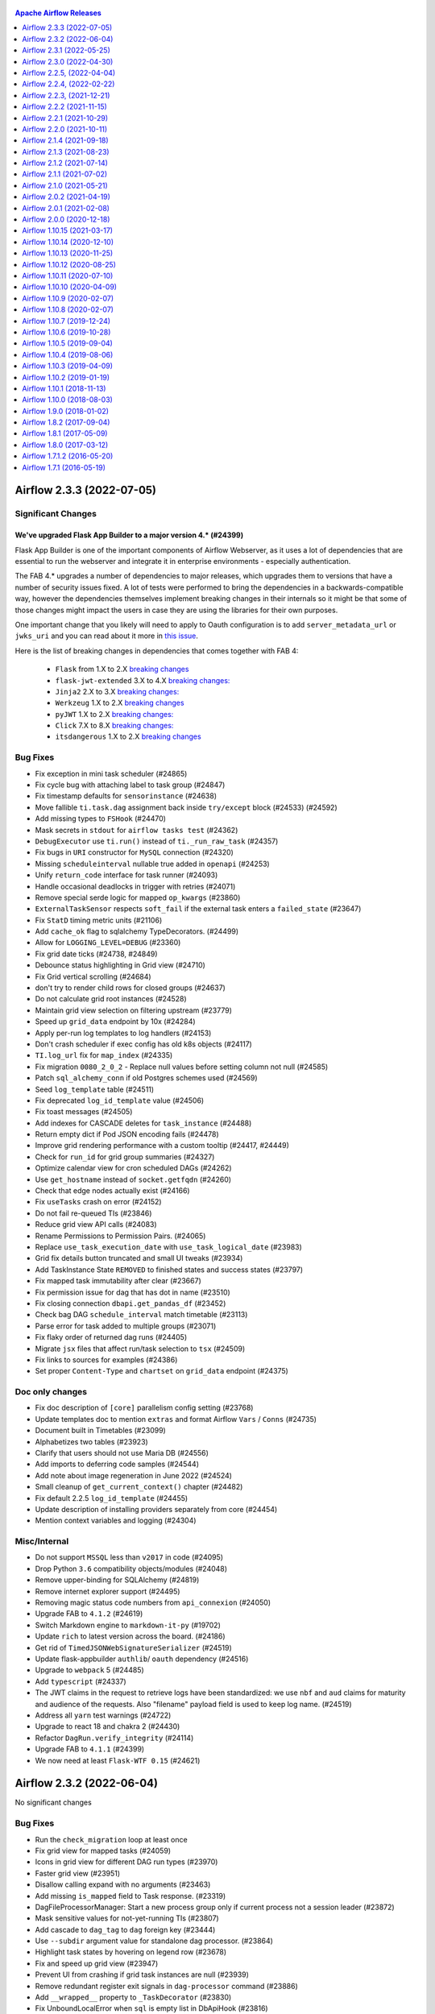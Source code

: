  .. Licensed to the Apache Software Foundation (ASF) under one
    or more contributor license agreements.  See the NOTICE file
    distributed with this work for additional information
    regarding copyright ownership.  The ASF licenses this file
    to you under the Apache License, Version 2.0 (the
    "License"); you may not use this file except in compliance
    with the License.  You may obtain a copy of the License at

 ..   http://www.apache.org/licenses/LICENSE-2.0

 .. Unless required by applicable law or agreed to in writing,
    software distributed under the License is distributed on an
    "AS IS" BASIS, WITHOUT WARRANTIES OR CONDITIONS OF ANY
    KIND, either express or implied.  See the License for the
    specific language governing permissions and limitations
    under the License.

.. contents:: Apache Airflow Releases
   :local:
   :depth: 1

.. towncrier release notes start


Airflow 2.3.3 (2022-07-05)
--------------------------

Significant Changes
^^^^^^^^^^^^^^^^^^^

We've upgraded Flask App Builder to a major version 4.* (#24399)
""""""""""""""""""""""""""""""""""""""""""""""""""""""""""""""""

Flask App Builder is one of the important components of Airflow Webserver, as
it uses a lot of dependencies that are essential to run the webserver and integrate it
in enterprise environments - especially authentication.

The FAB 4.* upgrades a number of dependencies to major releases, which upgrades them to versions
that have a number of security issues fixed. A lot of tests were performed to bring the dependencies
in a backwards-compatible way, however the dependencies themselves implement breaking changes in their
internals so it might be that some of those changes might impact the users in case they are using the
libraries for their own purposes.

One important change that you likely will need to apply to Oauth configuration is to add
``server_metadata_url`` or ``jwks_uri`` and you can read about it more
in `this issue <https://github.com/dpgaspar/Flask-AppBuilder/issues/1861>`_.

Here is the list of breaking changes in dependencies that comes together with FAB 4:

  * ``Flask`` from 1.X to 2.X `breaking changes <https://flask.palletsprojects.com/en/2.0.x/changes/#version-2-0-0>`__

  * ``flask-jwt-extended`` 3.X to 4.X `breaking changes: <https://flask-jwt-extended.readthedocs.io/en/stable/v4_upgrade_guide/>`__

  * ``Jinja2`` 2.X to 3.X `breaking changes: <https://jinja.palletsprojects.com/en/3.0.x/changes/#version-3-0-0>`__

  * ``Werkzeug`` 1.X to 2.X `breaking changes <https://werkzeug.palletsprojects.com/en/2.0.x/changes/#version-2-0-0>`__

  * ``pyJWT`` 1.X to 2.X `breaking changes: <https://pyjwt.readthedocs.io/en/stable/changelog.html#v2-0-0>`__

  * ``Click`` 7.X to 8.X `breaking changes: <https://click.palletsprojects.com/en/8.0.x/changes/#version-8-0-0>`__

  * ``itsdangerous`` 1.X to 2.X `breaking changes <https://github.com/pallets/itsdangerous/blob/main/CHANGES.rst#version-200>`__

Bug Fixes
^^^^^^^^^

- Fix exception in mini task scheduler (#24865)
- Fix cycle bug with attaching label to task group (#24847)
- Fix timestamp defaults for ``sensorinstance`` (#24638)
- Move fallible ``ti.task.dag`` assignment back inside ``try/except`` block (#24533) (#24592)
- Add missing types to ``FSHook`` (#24470)
- Mask secrets in ``stdout`` for ``airflow tasks test`` (#24362)
- ``DebugExecutor`` use ``ti.run()`` instead of ``ti._run_raw_task`` (#24357)
- Fix bugs in ``URI`` constructor for ``MySQL`` connection (#24320)
- Missing ``scheduleinterval`` nullable true added in ``openapi`` (#24253)
- Unify ``return_code`` interface for task runner (#24093)
- Handle occasional deadlocks in trigger with retries (#24071)
- Remove special serde logic for mapped ``op_kwargs`` (#23860)
- ``ExternalTaskSensor`` respects ``soft_fail`` if the external task enters a ``failed_state`` (#23647)
- Fix ``StatD`` timing metric units (#21106)
- Add ``cache_ok`` flag to sqlalchemy TypeDecorators. (#24499)
- Allow for ``LOGGING_LEVEL=DEBUG`` (#23360)
- Fix grid date ticks (#24738, #24849)
- Debounce status highlighting in Grid view (#24710)
- Fix Grid vertical scrolling (#24684)
- don't try to render child rows for closed groups (#24637)
- Do not calculate grid root instances (#24528)
- Maintain grid view selection on filtering upstream (#23779)
- Speed up ``grid_data`` endpoint by 10x (#24284)
- Apply per-run log templates to log handlers (#24153)
- Don't crash scheduler if exec config has old k8s objects (#24117)
- ``TI.log_url`` fix for ``map_index`` (#24335)
- Fix migration ``0080_2_0_2`` - Replace null values before setting column not null (#24585)
- Patch ``sql_alchemy_conn`` if old Postgres schemes used (#24569)
- Seed ``log_template`` table (#24511)
- Fix deprecated ``log_id_template`` value (#24506)
- Fix toast messages (#24505)
- Add indexes for CASCADE deletes for ``task_instance`` (#24488)
- Return empty dict if Pod JSON encoding fails (#24478)
- Improve grid rendering performance with a custom tooltip (#24417, #24449)
- Check for ``run_id`` for grid group summaries (#24327)
- Optimize calendar view for cron scheduled DAGs (#24262)
- Use ``get_hostname`` instead of ``socket.getfqdn`` (#24260)
- Check that edge nodes actually exist (#24166)
- Fix ``useTasks`` crash on error (#24152)
- Do not fail re-queued TIs (#23846)
- Reduce grid view API calls (#24083)
- Rename Permissions to Permission Pairs. (#24065)
- Replace ``use_task_execution_date`` with ``use_task_logical_date`` (#23983)
- Grid fix details button truncated and small UI tweaks (#23934)
- Add TaskInstance State ``REMOVED`` to finished states and success states (#23797)
- Fix mapped task immutability after clear (#23667)
- Fix permission issue for dag that has dot in name (#23510)
- Fix closing connection ``dbapi.get_pandas_df`` (#23452)
- Check bag DAG ``schedule_interval`` match timetable (#23113)
- Parse error for task added to multiple groups (#23071)
- Fix flaky order of returned dag runs (#24405)
- Migrate ``jsx`` files that affect run/task selection to ``tsx`` (#24509)
- Fix links to sources for examples (#24386)
- Set proper ``Content-Type`` and ``chartset`` on ``grid_data`` endpoint (#24375)

Doc only changes
^^^^^^^^^^^^^^^^

- Fix doc description of ``[core]`` parallelism config setting (#23768)
- Update templates doc to mention ``extras`` and format Airflow ``Vars`` / ``Conns`` (#24735)
- Document built in Timetables (#23099)
- Alphabetizes two tables (#23923)
- Clarify that users should not use Maria DB (#24556)
- Add imports to deferring code samples (#24544)
- Add note about image regeneration in June 2022 (#24524)
- Small cleanup of ``get_current_context()`` chapter (#24482)
- Fix default 2.2.5 ``log_id_template`` (#24455)
- Update description of installing providers separately from core (#24454)
- Mention context variables and logging (#24304)

Misc/Internal
^^^^^^^^^^^^^

- Do not support ``MSSQL`` less than ``v2017`` in code (#24095)
- Drop Python ``3.6`` compatibility objects/modules (#24048)
- Remove upper-binding for SQLAlchemy (#24819)
- Remove internet explorer support (#24495)
- Removing magic status code numbers from ``api_connexion`` (#24050)
- Upgrade FAB to ``4.1.2`` (#24619)
- Switch Markdown engine to ``markdown-it-py`` (#19702)
- Update ``rich`` to latest version across the board. (#24186)
- Get rid of ``TimedJSONWebSignatureSerializer`` (#24519)
- Update flask-appbuilder ``authlib``/ ``oauth`` dependency (#24516)
- Upgrade to ``webpack`` 5 (#24485)
- Add ``typescript`` (#24337)
- The JWT claims in the request to retrieve logs have been standardized: we use ``nbf`` and ``aud`` claims for
  maturity and audience of the requests. Also "filename" payload field is used to keep log name. (#24519)
- Address all ``yarn`` test warnings (#24722)
- Upgrade to react 18 and chakra 2 (#24430)
- Refactor ``DagRun.verify_integrity`` (#24114)
- Upgrade FAB to ``4.1.1`` (#24399)
- We now need at least ``Flask-WTF 0.15`` (#24621)


Airflow 2.3.2 (2022-06-04)
--------------------------

No significant changes

Bug Fixes
^^^^^^^^^

- Run the ``check_migration`` loop at least once
- Fix grid view for mapped tasks (#24059)
- Icons in grid view for different DAG run types (#23970)
- Faster grid view (#23951)
- Disallow calling expand with no arguments (#23463)
- Add missing ``is_mapped`` field to Task response. (#23319)
- DagFileProcessorManager: Start a new process group only if current process not a session leader (#23872)
- Mask sensitive values for not-yet-running TIs (#23807)
- Add cascade to ``dag_tag`` to ``dag`` foreign key (#23444)
- Use ``--subdir`` argument value for standalone dag processor. (#23864)
- Highlight task states by hovering on legend row (#23678)
- Fix and speed up grid view (#23947)
- Prevent UI from crashing if grid task instances are null (#23939)
- Remove redundant register exit signals in ``dag-processor`` command (#23886)
- Add ``__wrapped__`` property to ``_TaskDecorator`` (#23830)
- Fix UnboundLocalError when ``sql`` is empty list in DbApiHook (#23816)
- Enable clicking on DAG owner in autocomplete dropdown (#23804)
- Simplify flash message for ``_airflow_moved`` tables (#23635)
- Exclude missing tasks from the gantt view (#23627)

Doc only changes
^^^^^^^^^^^^^^^^

- Add column names for DB Migration Reference (#23853)

Misc/Internal
^^^^^^^^^^^^^

- Remove pinning for xmltodict (#23992)


Airflow 2.3.1 (2022-05-25)
--------------------------

Significant Changes
^^^^^^^^^^^^^^^^^^^
No significant changes.

Bug Fixes
^^^^^^^^^

- Automatically reschedule stalled queued tasks in ``CeleryExecutor`` (#23690)
- Fix expand/collapse all buttons (#23590)
- Grid view status filters (#23392)
- Expand/collapse all groups (#23487)
- Fix retrieval of deprecated non-config values (#23723)
- Fix secrets rendered in UI when task is not executed. (#22754)
- Fix provider import error matching (#23825)
- Fix regression in ignoring symlinks (#23535)
- Fix ``dag-processor`` fetch metadata database config (#23575)
- Fix auto upstream dep when expanding non-templated field (#23771)
- Fix task log is not captured (#23684)
- Add ``reschedule`` to the serialized fields for the ``BaseSensorOperator`` (#23674)
- Modify db clean to also catch the ProgrammingError exception (#23699)
- Remove titles from link buttons (#23736)
- Fix grid details header text overlap (#23728)
- Ensure ``execution_timeout`` as timedelta (#23655)
- Don't run pre-migration checks for downgrade (#23634)
- Add index for event column in log table (#23625)
- Implement ``send_callback`` method for ``CeleryKubernetesExecutor`` and ``LocalKubernetesExecutor`` (#23617)
- Fix ``PythonVirtualenvOperator`` templated_fields (#23559)
- Apply specific ID collation to ``root_dag_id`` too (#23536)
- Prevent ``KubernetesJobWatcher`` getting stuck on resource too old (#23521)
- Fix scheduler crash when expanding with mapped task that returned none (#23486)
- Fix broken dagrun links when many runs start at the same time (#23462)
- Fix: Exception when parsing log #20966 (#23301)
- Handle invalid date parsing in webserver views. (#23161)
- Pools with negative open slots should not block other pools (#23143)
- Move around overflow, position and padding (#23044)
- Change approach to finding bad rows to LEFT OUTER JOIN. (#23528)
- Only count bad refs when ``moved`` table exists (#23491)
- Visually distinguish task group summary (#23488)
- Remove color change for highly nested groups (#23482)
- Optimize 2.3.0 pre-upgrade check queries (#23458)
- Add backward compatibility for ``core__sql_alchemy_conn__cmd`` (#23441)
- Fix literal cross product expansion (#23434)
- Fix broken task instance link in xcom list (#23367)
- Fix connection test button (#23345)
- fix cli ``airflow dags show`` for mapped operator (#23339)
- Hide some task instance attributes (#23338)
- Don't show grid actions if server would reject with permission denied (#23332)
- Use run_id for ``ti.mark_success_url`` (#23330)
- Fix update user auth stats (#23314)
- Use ``<Time />`` in Mapped Instance table (#23313)
- Fix duplicated Kubernetes DeprecationWarnings (#23302)
- Store grid view selection in url params (#23290)
- Remove custom signal handling in Triggerer (#23274)
- Override pool for TaskInstance when pool is passed from cli. (#23258)
- Show warning if '/' is used in a DAG run ID (#23106)
- Use kubernetes queue in kubernetes hybrid executors (#23048)
- Add tags inside try block. (#21784)

Doc only changes
^^^^^^^^^^^^^^^^

- Move ``dag_processing.processor_timeouts`` to counters section (#23393)
- Clarify that bundle extras should not be used for PyPi installs (#23697)
- Synchronize support for Postgres and K8S in docs (#23673)
- Replace DummyOperator references in docs (#23502)
- Add doc notes for keyword-only args for ``expand()`` and ``partial()`` (#23373)
- Document fix for broken elasticsearch logs with 2.3.0+ upgrade (#23821)

Misc/Internal
^^^^^^^^^^^^^

- Add typing for airflow/configuration.py (#23716)
- Disable Flower by default from docker-compose (#23685)
- Added postgres 14 to support versions(including breeze) (#23506)
- add K8S 1.24 support (#23637)
- Refactor code references from tree to grid (#23254)


Airflow 2.3.0 (2022-04-30)
--------------------------

For production docker image related changes, see the `Docker Image Changelog <https://airflow.apache.org/docs/docker-stack/changelog.html>`_.

Significant Changes
^^^^^^^^^^^^^^^^^^^

Passing ``execution_date`` to ``XCom.set()``, ``XCom.clear()`` , ``XCom.get_one()`` , and ``XCom.get_many()`` is deprecated (#19825)
""""""""""""""""""""""""""""""""""""""""""""""""""""""""""""""""""""""""""""""""""""""""""""""""""""""""""""""""""""""""""""""""""""

Continuing the effort to bind TaskInstance to a DagRun, XCom entries are now also tied to a DagRun. Use the ``run_id`` argument to specify the DagRun instead.

Task log templates are now read from the metadata database instead of ``airflow.cfg`` (#20165)
""""""""""""""""""""""""""""""""""""""""""""""""""""""""""""""""""""""""""""""""""""""""""""""

Previously, a task's log is dynamically rendered from the ``[core] log_filename_template`` and ``[elasticsearch] log_id_template`` config values at runtime. This resulted in unfortunate characteristics, e.g. it is impractical to modify the config value after an Airflow instance is running for a while, since all existing task logs have be saved under the previous format and cannot be found with the new config value.

A new ``log_template`` table is introduced to solve this problem. This table is synchronized with the aforementioned config values every time Airflow starts, and a new field ``log_template_id`` is added to every DAG run to point to the format used by tasks (``NULL`` indicates the first ever entry for compatibility).

Minimum kubernetes library version bumped from ``3.0.0`` to ``21.7.0`` (#20759)
"""""""""""""""""""""""""""""""""""""""""""""""""""""""""""""""""""""""""""""""

.. note::

   This is only about changing the ``kubernetes`` library, not the Kubernetes cluster. Airflow support for
   Kubernetes version is described in `Installation prerequisites <https://airflow.apache.org/docs/apache-airflow/stable/installation/prerequisites.html>`_.

No change in behavior is expected.  This was necessary in order to take advantage of a `bugfix <https://github.com/kubernetes-client/python-base/commit/70b78cd8488068c014b6d762a0c8d358273865b4>`_ concerning refreshing of Kubernetes API tokens with EKS, which enabled the removal of some `workaround code <https://github.com/apache/airflow/pull/20759>`_.

XCom now defined by ``run_id`` instead of ``execution_date`` (#20975)
"""""""""""""""""""""""""""""""""""""""""""""""""""""""""""""""""""""

As a continuation to the TaskInstance-DagRun relation change started in Airflow 2.2, the ``execution_date`` columns on XCom has been removed from the database, and replaced by an `association proxy <https://docs.sqlalchemy.org/en/13/orm/extensions/associationproxy.html>`_ field at the ORM level. If you access Airflow's metadata database directly, you should rewrite the implementation to use the ``run_id`` column instead.

Note that Airflow's metadatabase definition on both the database and ORM levels are considered implementation detail without strict backward compatibility guarantees.

Non-JSON-serializable params deprecated (#21135).
"""""""""""""""""""""""""""""""""""""""""""""""""

It was previously possible to use dag or task param defaults that were not JSON-serializable.

For example this worked previously:

.. code-block:: python

  @dag.task(params={"a": {1, 2, 3}, "b": pendulum.now()})
  def datetime_param(value):
      print(value)


  datetime_param("{{ params.a }} | {{ params.b }}")

Note the use of ``set`` and ``datetime`` types, which are not JSON-serializable.  This behavior is problematic because to override these values in a dag run conf, you must use JSON, which could make these params non-overridable.  Another problem is that the support for param validation assumes JSON.  Use of non-JSON-serializable params will be removed in Airflow 3.0 and until then, use of them will produce a warning at parse time.

You must use ``postgresql://`` instead of ``postgres://`` in ``sql_alchemy_conn`` for SQLAlchemy 1.4.0+ (#21205)
""""""""""""""""""""""""""""""""""""""""""""""""""""""""""""""""""""""""""""""""""""""""""""""""""""""""""""""""

When you use SQLAlchemy 1.4.0+, you need to use ``postgresql://`` as the scheme in the ``sql_alchemy_conn``.
In the previous versions of SQLAlchemy it was possible to use ``postgres://`` , but using it in
SQLAlchemy 1.4.0+ results in:

.. code-block::

  >       raise exc.NoSuchModuleError(
              "Can't load plugin: %s:%s" % (self.group, name)
          )
  E       sqlalchemy.exc.NoSuchModuleError: Can't load plugin: sqlalchemy.dialects:postgres

If you cannot change the scheme of your URL immediately, Airflow continues to work with SQLAlchemy
1.3 and you can downgrade SQLAlchemy, but we recommend updating the scheme.
Details in the `SQLAlchemy Changelog <https://docs.sqlalchemy.org/en/14/changelog/changelog_14.html#change-3687655465c25a39b968b4f5f6e9170b>`_.

``auth_backends`` replaces ``auth_backend`` configuration setting (#21472)
""""""""""""""""""""""""""""""""""""""""""""""""""""""""""""""""""""""""""

Previously, only one backend was used to authorize use of the REST API. In 2.3 this was changed to support multiple backends, separated by whitespace. Each will be tried in turn until a successful response is returned.

This setting is also used for the deprecated experimental API, which only uses the first option even if multiple are given.

``airflow.models.base.Operator`` is removed (#21505)
""""""""""""""""""""""""""""""""""""""""""""""""""""

Previously, there was an empty class ``airflow.models.base.Operator`` for "type hinting". This class was never really useful for anything (everything it did could be done better with ``airflow.models.baseoperator.BaseOperator``), and has been removed. If you are relying on the class's existence, use ``BaseOperator`` (for concrete operators), ``airflow.models.abstractoperator.AbstractOperator`` (the base class of both ``BaseOperator`` and the AIP-42 ``MappedOperator``), or ``airflow.models.operator.Operator`` (a union type ``BaseOperator | MappedOperator`` for type annotation).

Zip files in the DAGs folder can no longer have a ``.py`` extension (#21538)
""""""""""""""""""""""""""""""""""""""""""""""""""""""""""""""""""""""""""""

It was previously possible to have any extension for zip files in the DAGs folder. Now ``.py`` files are going to be loaded as modules without checking whether it is a zip file, as it leads to less IO. If a ``.py`` file in the DAGs folder is a zip compressed file, parsing it will fail with an exception.

``auth_backends`` includes session (#21640)
"""""""""""""""""""""""""""""""""""""""""""

To allow the Airflow UI to use the API, the previous default authorization backend ``airflow.api.auth.backend.deny_all`` is changed to ``airflow.api.auth.backend.session``, and this is automatically added to the list of API authorization backends if a non-default value is set.

Default templates for log filenames and elasticsearch log_id changed (#21734)
"""""""""""""""""""""""""""""""""""""""""""""""""""""""""""""""""""""""""""""

In order to support Dynamic Task Mapping the default templates for per-task instance logging has changed. If your config contains the old default values they will be upgraded-in-place.

If you are happy with the new config values you should *remove* the setting in ``airflow.cfg`` and let the default value be used. Old default values were:


* ``[core] log_filename_template``: ``{{ ti.dag_id }}/{{ ti.task_id }}/{{ ts }}/{{ try_number }}.log``
* ``[elasticsearch] log_id_template``: ``{dag_id}-{task_id}-{execution_date}-{try_number}``

``[core] log_filename_template`` now uses "hive partition style" of ``dag_id=<id>/run_id=<id>`` by default, which may cause problems on some older FAT filesystems. If this affects you then you will have to change the log template.

If you have customized the templates you should ensure that they contain ``{{ ti.map_index }}`` if you want to use dynamically mapped tasks.

If after upgrading you find your task logs are no longer accessible, try adding a row in the ``log_template`` table with ``id=0``
containing your previous ``log_id_template`` and ``log_filename_template``. For example, if you used the defaults in 2.2.5:

.. code-block:: sql

    INSERT INTO log_template (id, filename, elasticsearch_id, created_at) VALUES (0, '{{ ti.dag_id }}/{{ ti.task_id }}/{{ ts }}/{{ try_number }}.log', '{dag_id}-{task_id}-{execution_date}-{try_number}', NOW());

BaseOperatorLink's ``get_link`` method changed to take a ``ti_key`` keyword argument (#21798)
"""""""""""""""""""""""""""""""""""""""""""""""""""""""""""""""""""""""""""""""""""""""""""""

In v2.2 we "deprecated" passing an execution date to XCom.get methods, but there was no other option for operator links as they were only passed an execution_date.

Now in 2.3 as part of Dynamic Task Mapping (AIP-42) we will need to add map_index to the XCom row to support the "reduce" part of the API.

In order to support that cleanly we have changed the interface for BaseOperatorLink to take an TaskInstanceKey as the ``ti_key`` keyword argument (as execution_date + task is no longer unique for mapped operators).

The existing signature will be detected (by the absence of the ``ti_key`` argument) and continue to work.

``ReadyToRescheduleDep`` now only runs when ``reschedule`` is *True* (#21815)
"""""""""""""""""""""""""""""""""""""""""""""""""""""""""""""""""""""""""""""

When a ``ReadyToRescheduleDep`` is run, it now checks whether the ``reschedule`` attribute on the operator, and always reports itself as *passed* unless it is set to *True*. If you use this dep class on your custom operator, you will need to add this attribute to the operator class. Built-in operator classes that use this dep class (including sensors and all subclasses) already have this attribute and are not affected.

The ``deps`` attribute on an operator class should be a class level attribute (#21815)
""""""""""""""""""""""""""""""""""""""""""""""""""""""""""""""""""""""""""""""""""""""

To support operator-mapping (AIP 42), the ``deps`` attribute on operator class must be a set at the class level. This means that if a custom operator implements this as an instance-level variable, it will not be able to be used for operator-mapping. This does not affect existing code, but we highly recommend you to restructure the operator's dep logic in order to support the new feature.

Deprecation: ``Connection.extra`` must be JSON-encoded dict (#21816)
""""""""""""""""""""""""""""""""""""""""""""""""""""""""""""""""""""

TLDR
~~~~

From Airflow 3.0, the ``extra`` field in airflow connections must be a JSON-encoded Python dict.

What, why, and when?
~~~~~~~~~~~~~~~~~~~~

Airflow's Connection is used for storing credentials.  For storage of information that does not
fit into user / password / host / schema / port, we have the ``extra`` string field.  Its intention
was always to provide for storage of arbitrary key-value pairs, like ``no_host_key_check`` in the SSH
hook, or ``keyfile_dict`` in GCP.

But since the field is string, it's technically been permissible to store any string value.  For example
one could have stored the string value ``'my-website.com'`` and used this in the hook.  But this is a very
bad practice. One reason is intelligibility: when you look at the value for ``extra`` , you don't have any idea
what its purpose is.  Better would be to store ``{"api_host": "my-website.com"}`` which at least tells you
*something* about the value.  Another reason is extensibility: if you store the API host as a simple string
value, what happens if you need to add more information, such as the API endpoint, or credentials?  Then
you would need to convert the string to a dict, and this would be a breaking change.

For these reason, starting in Airflow 3.0 we will require that the ``Connection.extra`` field store
a JSON-encoded Python dict.

How will I be affected?
~~~~~~~~~~~~~~~~~~~~~~~

For users of providers that are included in the Airflow codebase, you should not have to make any changes
because in the Airflow codebase we should not allow hooks to misuse the ``Connection.extra`` field in this way.

However, if you have any custom hooks that store something other than JSON dict, you will have to update it.
If you do, you should see a warning any time that this connection is retrieved or instantiated (e.g. it should show up in
task logs).

To see if you have any connections that will need to be updated, you can run this command:

.. code-block:: shell

  airflow connections export - 2>&1 >/dev/null | grep 'non-JSON'

This will catch any warnings about connections that are storing something other than JSON-encoded Python dict in the ``extra`` field.

The ``tree`` default view setting has been renamed to ``grid`` (#22167)
"""""""""""""""""""""""""""""""""""""""""""""""""""""""""""""""""""""""

If you set the ``dag_default_view`` config option or the ``default_view`` argument to ``DAG()`` to ``tree`` you will need to update your deployment. The old name will continue to work but will issue warnings.

Database configuration moved to new section (#22284)
""""""""""""""""""""""""""""""""""""""""""""""""""""

The following configurations have been moved from ``[core]`` to the new ``[database]`` section. However when reading the new option, the old option will be checked to see if it exists. If it does a DeprecationWarning will be issued and the old option will be used instead.

* sql_alchemy_conn
* sql_engine_encoding
* sql_engine_collation_for_ids
* sql_alchemy_pool_enabled
* sql_alchemy_pool_size
* sql_alchemy_max_overflow
* sql_alchemy_pool_recycle
* sql_alchemy_pool_pre_ping
* sql_alchemy_schema
* sql_alchemy_connect_args
* load_default_connections
* max_db_retries

Remove requirement that custom connection UI fields be prefixed (#22607)
""""""""""""""""""""""""""""""""""""""""""""""""""""""""""""""""""""""""

Hooks can define custom connection fields for their connection type by implementing method ``get_connection_form_widgets``.  These custom fields appear in the web UI as additional connection attributes, but internally they are stored in the connection ``extra`` dict field.  For technical reasons, previously, when stored in the ``extra`` dict, the custom field's dict key had to take the form ``extra__<conn type>__<field name>``.  This had the consequence of making it more cumbersome to define connections outside of the UI, since the prefix ``extra__<conn type>__`` makes it tougher to read and work with. With #22607, we make it so that you can now define custom fields such that they can be read from and stored in ``extra`` without the prefix.

To enable this, update the dict returned by the ``get_connection_form_widgets`` method to remove the prefix from the keys.  Internally, the providers manager will still use a prefix to ensure each custom field is globally unique, but the absence of a prefix in the returned widget dict will signal to the Web UI to read and store custom fields without the prefix.  Note that this is only a change to the Web UI behavior; when updating your hook in this way, you must make sure that when your *hook* reads the ``extra`` field, it will also check for the prefixed value for backward compatibility.

The webserver.X_FRAME_ENABLED configuration works according to description now (#23222).
""""""""""""""""""""""""""""""""""""""""""""""""""""""""""""""""""""""""""""""""""""""""

In Airflow 2.0.0 - 2.2.4 the webserver.X_FRAME_ENABLED parameter worked the opposite of its description,
setting the value to "true" caused "X-Frame-Options" header to "DENY" (not allowing Airflow to be used
in an iframe). When you set it to "false", the header was not added, so Airflow could be embedded in an
iframe. By default Airflow could not be embedded in an iframe.

In Airflow 2.2.5 there was a bug introduced that made it impossible to disable Airflow to
work in iframe. No matter what the configuration was set, it was possible to embed Airflow in an iframe.

Airflow 2.3.0 restores the original meaning to the parameter. If you set it to "true" (default) Airflow
can be embedded in an iframe (no header is added), but when you set it to "false" the header is added
and Airflow cannot be embedded in an iframe.


New Features
^^^^^^^^^^^^

- Add dynamic task mapping (`AIP-42 <https://github.com/apache/airflow/pulls?q=is%3Apr+is%3Amerged+label%3AAIP-42+milestone%3A%22Airflow+2.3.0%22>`_)
- New Grid View replaces Tree View (#18675)
- Templated ``requirements.txt`` in Python Operators (#17349)
- Allow reuse of decorated tasks (#22941)
- Move the database configuration to a new section (#22284)
- Add ``SmoothOperator`` (#22813)
- Make operator's ``execution_timeout`` configurable (#22389)
- Events Timetable (#22332)
- Support dag serialization with custom ``ti_deps`` rules (#22698)
- Support log download in task log view (#22804)
- support for continue backfill on failures (#22697)
- Add ``dag-processor`` cli command (#22305)
- Add possibility to create users in LDAP mode (#22619)
- Add ``ignore_first_depends_on_past`` for scheduled jobs (#22491)
- Update base sensor operator to support XCOM return value (#20656)
- Add an option for run id in the ui trigger screen (#21851)
- Enable JSON serialization for connections (#19857)
- Add REST API endpoint for bulk update of DAGs (#19758)
- Add queue button to click-on-DagRun interface. (#21555)
- Add ``list-import-errors`` to ``airflow dags`` command (#22084)
- Store callbacks in database if ``standalone_dag_processor`` config is True. (#21731)
- Add LocalKubernetesExecutor (#19729)
- Add ``celery.task_timeout_error`` metric (#21602)
- Airflow ``db downgrade`` cli command (#21596)
- Add ``ALL_SKIPPED`` trigger rule (#21662)
- Add ``db clean`` CLI command for purging old data (#20838)
- Add ``celery_logging_level`` (#21506)
- Support different timeout value for dag file parsing (#21501)
- Support generating SQL script for upgrades (#20962)
- Add option to compress Serialized dag data (#21332)
- Branch python operator decorator (#20860)
- Add Audit Log View to Dag View (#20733)
- Add missing StatsD metric for failing SLA Callback notification (#20924)
- Add ``ShortCircuitOperator`` configurability for respecting downstream trigger rules (#20044)
- Allow using Markup in page title in Webserver (#20888)
- Add Listener Plugin API that tracks TaskInstance state changes (#20443)
- Add context var hook to inject more env vars (#20361)
- Add a button to set all tasks to skipped (#20455)
- Cleanup pending pods (#20438)
- Add config to warn public deployment exposure in UI (#18557)
- Log filename template records (#20165)
- Added windows extensions (#16110)
- Showing approximate time until next dag_run in Airflow  (#20273)
- Extend config window on UI (#20052)
- Add show dag dependencies feature to CLI (#19985)
- Add cli command for 'airflow dags reserialize` (#19471)
- Add missing description field to Pool schema(REST API) (#19841)
- Introduce DagRun action to change state to queued. (#19353)
- Add DAG run details page (#19705)
- Add role export/import to cli tools (#18916)
- Adding ``dag_id_pattern`` parameter to the ``/dags`` endpoint (#18924)


Improvements
^^^^^^^^^^^^

- Show schedule_interval/timetable description in UI (#16931)
- Added column duration to DAG runs view (#19482)
- Enable use of custom conn extra fields without prefix (#22607)
- Initialize finished counter at zero (#23080)
- Improve logging of optional provider features messages (#23037)
- Meaningful error message in resolve_template_files (#23027)
- Update ImportError items instead of deleting and recreating them (#22928)
- Add option ``--skip-init`` to db reset command (#22989)
- Support importing connections from files with ".yml" extension (#22872)
- Support glob syntax in ``.airflowignore`` files (#21392) (#22051)
- Hide pagination when data is a single page (#22963)
- Support for sorting DAGs in the web UI (#22671)
- Speed up ``has_access`` decorator by ~200ms (#22858)
- Add XComArg to lazy-imported list of Airflow module (#22862)
- Add more fields to REST API dags/dag_id/details endpoint (#22756)
- Don't show irrelevant/duplicated/"internal" Task attrs in UI (#22812)
- No need to load whole ti in current_state (#22764)
- Pickle dag exception string fix (#22760)
- Better verification of Localexecutor's parallelism option (#22711)
- log backfill exceptions to sentry (#22704)
- retry commit on MySQL deadlocks during backfill (#22696)
- Add more fields to REST API get DAG(dags/dag_id) endpoint (#22637)
- Use timetable to generate planned days for current year (#22055)
- Disable connection pool for celery worker (#22493)
- Make date picker label visible in trigger dag view (#22379)
- Expose ``try_number`` in airflow vars (#22297)
- Add generic connection type (#22310)
- Add a few more fields to the taskinstance finished log message (#22262)
- Pause auto-refresh if scheduler isn't running (#22151)
- Show DagModel details. (#21868)
- Add pip_install_options to PythonVirtualenvOperator (#22158)
- Show import error for ``airflow dags list`` CLI command (#21991)
- Pause auto-refresh when page is hidden (#21904)
- Default args type check (#21809)
- Enhance magic methods on XComArg for UX (#21882)
- py files don't have to be checked ``is_zipfiles`` in refresh_dag (#21926)
- Fix TaskDecorator type hints (#21881)
- Add 'Show record' option for variables (#21342)
- Use DB where possible for quicker ``airflow dag`` subcommands (#21793)
- REST API: add rendered fields in task instance. (#21741)
- Change the default auth backend to session (#21640)
- Don't check if ``py`` DAG files are zipped during parsing (#21538)
- Switch XCom implementation to use ``run_id`` (#20975)
- Action log on Browse Views (#21569)
- Implement multiple API auth backends (#21472)
- Change logging level details of connection info in ``get_connection()`` (#21162)
- Support mssql in airflow db shell (#21511)
- Support config ``worker_enable_remote_control`` for celery (#21507)
- Log memory usage in ``CgroupTaskRunner`` (#21481)
- Modernize DAG-related URL routes and rename "tree" to "grid" (#20730)
- Move Zombie detection to ``SchedulerJob`` (#21181)
- Improve speed to run ``airflow`` by 6x (#21438)
- Add more SQL template fields renderers (#21237)
- Simplify fab has access lookup (#19294)
- Log context only for default method (#21244)
- Log trigger status only if at least one is running (#21191)
- Add optional features in providers. (#21074)
- Better multiple_outputs inferral for @task.python (#20800)
- Improve handling of string type and non-attribute ``template_fields`` (#21054)
- Remove un-needed deps/version requirements (#20979)
- Correctly specify overloads for TaskFlow API for type-hinting (#20933)
- Introduce notification_sent to SlaMiss view (#20923)
- Rewrite the task decorator as a composition (#20868)
- Add "Greater/Smaller than or Equal" to filters in the browse views (#20602) (#20798)
- Rewrite DAG run retrieval in task command (#20737)
- Speed up creation of DagRun for large DAGs (5k+ tasks) by 25-130% (#20722)
- Make native environment Airflow-flavored like sandbox (#20704)
- Better error when param value has unexpected type (#20648)
- Add filter by state in DagRun REST API (List Dag Runs) (#20485)
- Prevent exponential memory growth in Tasks with custom logging handler  (#20541)
- Set default logger in logging Mixin (#20355)
- Reduce deprecation warnings from www (#20378)
- Add hour and minute to time format on x-axis of all charts using nvd3.lineChart (#20002)
- Add specific warning when Task asks for more slots than pool defined with (#20178)
- UI: Update duration column for better human readability (#20112)
- Use Viewer role as example public role (#19215)
- Properly implement DAG param dict copying (#20216)
- ``ShortCircuitOperator`` push XCom by returning python_callable result (#20071)
- Add clear logging to tasks killed due to a Dagrun timeout (#19950)
- Change log level for Zombie detection messages (#20204)
- Better confirmation prompts (#20183)
- Only execute TIs of running DagRuns (#20182)
- Check and run migration in commands if necessary (#18439)
- Log only when Zombies exists (#20118)
- Increase length of the email and username (#19932)
- Add more filtering options for TI's in the UI (#19910)
- Dynamically enable "Test Connection" button by connection type (#19792)
- Avoid littering postgres server logs with "could not obtain lock" with HA schedulers (#19842)
- Renamed ``Connection.get_hook`` parameter to make it the same as in ``SqlSensor`` and ``SqlOperator``. (#19849)
- Add hook_params in SqlSensor using the latest changes from PR #18718. (#18431)
- Speed up webserver boot time by delaying provider initialization (#19709)
- Configurable logging of ``XCOM`` value in PythonOperator (#19378)
- Minimize production js files (#19658)
- Add ``hook_params`` in ``BaseSqlOperator`` (#18718)
- Add missing "end_date" to hash components (#19281)
- More friendly output of the airflow plugins command + add timetables (#19298)
- Add sensor default timeout config (#19119)
- Update ``taskinstance`` REST API schema to include dag_run_id field (#19105)
- Adding feature in bash operator to append the user defined env variable to system env variable (#18944)
- Duplicate Connection: Added logic to query if a connection id exists before creating one (#18161)


Bug Fixes
^^^^^^^^^

- Use inherited 'trigger_tasks' method (#23016)
- In DAG dependency detector, use class type instead of class name (#21706)
- Fix tasks being wrongly skipped by schedule_after_task_execution (#23181)
- Fix X-Frame enabled behaviour (#23222)
- Allow ``extra`` to be nullable in connection payload as per schema(REST API). (#23183)
- Fix ``dag_id`` extraction for dag level access checks in web ui (#23015)
- Fix timezone display for logs on UI (#23075)
- Include message in graph errors (#23021)
- Change trigger dropdown left position (#23013)
- Don't add planned tasks for legacy DAG runs (#23007)
- Add dangling rows check for TaskInstance references (#22924)
- Validate the input params in connection ``CLI`` command (#22688)
- Fix trigger event payload is not persisted in db (#22944)
- Drop "airflow moved" tables in command ``db reset`` (#22990)
- Add max width to task group tooltips (#22978)
- Add template support for ``external_task_ids``. (#22809)
- Allow ``DagParam`` to hold falsy values (#22964)
- Fix regression in pool metrics (#22939)
- Priority order tasks even when using pools (#22483)
- Do not clear XCom when resuming from deferral (#22932)
- Handle invalid JSON metadata in ``get_logs_with_metadata endpoint``. (#22898)
- Fix pre-upgrade check for rows dangling w.r.t. dag_run (#22850)
- Fixed backfill interference with scheduler (#22701)
- Support conf param override for backfill runs (#22837)
- Correctly interpolate pool name in ``PoolSlotsAvailableDep`` statues (#22807)
- Fix ``email_on_failure`` with ``render_template_as_native_obj`` (#22770)
- Fix processor cleanup on ``DagFileProcessorManager`` (#22685)
- Prevent meta name clash for task instances (#22783)
- remove json parse for gantt chart (#22780)
- Check for missing dagrun should know version (#22752)
- Fixes ``ScheduleInterval`` spec (#22635)
- Fixing task status for non-running and non-committed tasks  (#22410)
- Do not log the hook connection details even at DEBUG level (#22627)
- Stop crashing when empty logs are received from kubernetes client (#22566)
- Fix bugs about timezone change (#22525)
- Fix entire DAG stops when one task has end_date (#20920)
- Use logger to print message during task execution. (#22488)
- Make sure finalizers are not skipped during exception handling (#22475)
- update smart sensor docs and minor fix on ``is_smart_sensor_compatible()`` (#22386)
- Fix ``run_id`` k8s and elasticsearch compatibility with Airflow 2.1 (#22385)
- Allow to ``except_skip`` None on ``BranchPythonOperator`` (#20411)
- Fix incorrect datetime details (DagRun views) (#21357)
- Remove incorrect deprecation warning in secrets backend (#22326)
- Remove ``RefreshConfiguration`` workaround for K8s token refreshing (#20759)
- Masking extras in GET ``/connections/<connection>`` endpoint (#22227)
- Set ``queued_dttm`` when submitting task to directly to executor (#22259)
- Addressed some issues in the tutorial mentioned in discussion #22233 (#22236)
- Change default python executable to python3 for docker decorator (#21973)
- Don't validate that Params are JSON when NOTSET (#22000)
- Add per-DAG delete permissions (#21938)
- Fix handling some None parameters in kubernetes 23 libs. (#21905)
- Fix handling of empty (None) tags in ``bulk_write_to_db`` (#21757)
- Fix DAG date range bug (#20507)
- Removed ``request.referrer`` from views.py  (#21751)
- Make ``DbApiHook`` use ``get_uri`` from Connection (#21764)
- Fix some migrations (#21670)
- [de]serialize resources on task correctly (#21445)
- Add params ``dag_id``, ``task_id`` etc to ``XCom.serialize_value`` (#19505)
- Update test connection functionality to use custom form fields (#21330)
- fix all "high" npm vulnerabilities (#21526)
- Fix bug incorrectly removing action from role, rather than permission. (#21483)
- Fix relationship join bug in FAB/SecurityManager with SQLA 1.4 (#21296)
- Use Identity instead of Sequence in SQLAlchemy 1.4 for MSSQL (#21238)
- Ensure ``on_task_instance_running`` listener can get at task (#21157)
- Return to the same place when triggering a DAG (#20955)
- Fix task ID deduplication in ``@task_group`` (#20870)
- Add downgrade to some FAB migrations (#20874)
- Only validate Params when DAG is triggered (#20802)
- Fix ``airflow trigger`` cli (#20781)
- Fix task instances iteration in a pool to prevent blocking (#20816)
- Allow depending to a ``@task_group`` as a whole (#20671)
- Use original task's ``start_date`` if a task continues after deferral (#20062)
- Disabled edit button in task instances list view page (#20659)
- Fix a package name import error (#20519) (#20519)
- Remove ``execution_date`` label when get cleanup pods list (#20417)
- Remove unneeded FAB REST API endpoints (#20487)
- Fix parsing of Cloudwatch log group arn containing slashes (#14667) (#19700)
- Sanity check for MySQL's TIMESTAMP column (#19821)
- Allow using default celery command group with executors subclassed from Celery-based executors. (#18189)
- Move ``class_permission_name`` to mixin so it applies to all classes (#18749)
- Adjust trimmed_pod_id and replace '.' with '-' (#19036)
- Pass custom_headers to send_email and send_email_smtp (#19009)
- Ensure ``catchup=False`` is used in example dags (#19396)
- Edit permalinks in OpenApi description file (#19244)
- Navigate directly to DAG when selecting from search typeahead list (#18991)
- [Minor] Fix padding on home page (#19025)


Doc only changes
^^^^^^^^^^^^^^^^

- Update doc for DAG file processing (#23209)
- Replace changelog/updating with release notes and ``towncrier`` now (#22003)
- Fix wrong reference in tracking-user-activity.rst (#22745)
- Remove references to ``rbac = True`` from docs (#22725)
- Doc: Update description for executor-bound dependencies (#22601)
- Update check-health.rst (#22372)
- Stronger language about Docker Compose customizability (#22304)
- Update logging-tasks.rst (#22116)
- Add example config of ``sql_alchemy_connect_args`` (#22045)
- Update best-practices.rst (#22053)
- Add information on DAG pausing/deactivation/deletion (#22025)
- Add brief examples of integration test dags you might want (#22009)
- Run inclusive language check on CHANGELOG (#21980)
- Add detailed email docs for Sendgrid (#21958)
- Add docs for ``db upgrade`` / ``db downgrade`` (#21879)
- Update modules_management.rst (#21889)
- Fix UPDATING section on SqlAlchemy 1.4 scheme changes (#21887)
- Update TaskFlow tutorial doc to show how to pass "operator-level" args. (#21446)
- Fix doc - replace decreasing by increasing (#21805)
- Add another way to dynamically generate DAGs to docs (#21297)
- Add extra information about time synchronization needed (#21685)
- Update debug.rst docs (#21246)
- Replaces the usage of ``postgres://`` with ``postgresql://`` (#21205)
- Fix task execution process in ``CeleryExecutor`` docs (#20783)


Misc/Internal
^^^^^^^^^^^^^

- Bring back deprecated security manager functions (#23243)
- Replace usage of ``DummyOperator`` with ``EmptyOperator`` (#22974)
- Deprecate ``DummyOperator`` in favor of ``EmptyOperator`` (#22832)
- Remove unnecessary python 3.6 conditionals (#20549)
- Bump ``moment`` from 2.29.1 to 2.29.2 in /airflow/www (#22873)
- Bump ``prismjs`` from 1.26.0 to 1.27.0 in /airflow/www (#22823)
- Bump ``nanoid`` from 3.1.23 to 3.3.2 in /airflow/www (#22803)
- Bump ``minimist`` from 1.2.5 to 1.2.6 in /airflow/www (#22798)
- Remove dag parsing from db init command (#22531)
- Update our approach for executor-bound dependencies (#22573)
- Use ``Airflow.Base.metadata`` in FAB models (#22353)
- Limit docutils to make our documentation pretty again (#22420)
- Add Python 3.10 support (#22050)
- [FEATURE] add 1.22 1.23 K8S support (#21902)
- Remove pandas upper limit now that SQLA is 1.4+ (#22162)
- Patch ``sql_alchemy_conn`` if old postgres scheme used (#22333)
- Protect against accidental misuse of XCom.get_value() (#22244)
- Order filenames for migrations (#22168)
- Don't try to auto generate migrations for Celery tables (#22120)
- Require SQLAlchemy 1.4 (#22114)
- bump sphinx-jinja (#22101)
- Add compat shim for SQLAlchemy to avoid warnings (#21959)
- Rename ``xcom.dagrun_id`` to ``xcom.dag_run_id`` (#21806)
- Deprecate non-JSON ``conn.extra`` (#21816)
- Bump upper bound version of ``jsonschema`` to 5.0 (#21712)
- Deprecate helper utility ``days_ago`` (#21653)
- Remove ```:type``` lines now ``sphinx-autoapi`` supports type hints (#20951)
- Silence deprecation warning in tests (#20900)
- Use ``DagRun.run_id`` instead of ``execution_date`` when updating state of TIs (UI & REST API) (#18724)
- Add Context stub to Airflow packages (#20817)
- Update Kubernetes library version (#18797)
- Rename ``PodLauncher`` to ``PodManager`` (#20576)
- Removes Python 3.6 support (#20467)
- Add deprecation warning for non-json-serializable params (#20174)
- Rename TaskMixin to DependencyMixin (#20297)
- Deprecate passing execution_date to XCom methods (#19825)
- Remove ``get_readable_dags`` and ``get_editable_dags``, and ``get_accessible_dags``. (#19961)
- Remove postgres 9.6 support (#19987)
- Removed hardcoded connection types. Check if hook is instance of DbApiHook. (#19639)
- add kubernetes 1.21 support (#19557)
- Add FAB base class and set import_name explicitly. (#19667)
- Removes unused state transitions to handle auto-changing view permissions. (#19153)
- Chore: Use enum for ``__var`` and ``__type`` members (#19303)
- Use fab models (#19121)
- Consolidate method names between Airflow Security Manager and FAB default (#18726)
- Remove distutils usages for Python 3.10 (#19064)
- Removing redundant ``max_tis_per_query`` initialisation on SchedulerJob (#19020)
- Remove deprecated usage of ``init_role()`` from API (#18820)
- Remove duplicate code on dbapi hook (#18821)


Airflow 2.2.5, (2022-04-04)
---------------------------

Significant Changes
^^^^^^^^^^^^^^^^^^^

No significant changes.

Bug Fixes
"""""""""
- Check and disallow a relative path for sqlite (#22530)
- Fixed dask executor and tests (#22027)
- Fix broken links to celery documentation (#22364)
- Fix incorrect data provided to tries & landing times charts (#21928)
- Fix assignment of unassigned triggers (#21770)
- Fix triggerer ``--capacity`` parameter (#21753)
- Fix graph auto-refresh on page load (#21736)
- Fix filesystem sensor for directories (#21729)
- Fix stray ``order_by(TaskInstance.execution_date)`` (#21705)
- Correctly handle multiple '=' in LocalFileSystem secrets. (#21694)
- Log exception in local executor (#21667)
- Disable ``default_pool`` delete on web ui (#21658)
- Extends ``typing-extensions`` to be installed with python 3.8+ #21566 (#21567)
- Dispose unused connection pool (#21565)
- Fix logging JDBC SQL error when task fails (#21540)
- Filter out default configs when overrides exist. (#21539)
- Fix Resources ``__eq__`` check (#21442)
- Fix ``max_active_runs=1`` not scheduling runs when ``min_file_process_interval`` is high (#21413)
- Reduce DB load incurred by Stale DAG deactivation (#21399)
- Fix race condition between triggerer and scheduler (#21316)
- Fix trigger dag redirect from task instance log view (#21239)
- Log traceback in trigger exceptions (#21213)
- A trigger might use a connection; make sure we mask passwords (#21207)
- Update ``ExternalTaskSensorLink`` to handle templated ``external_dag_id`` (#21192)
- Ensure ``clear_task_instances`` sets valid run state (#21116)
- Fix: Update custom connection field processing (#20883)
- Truncate stack trace to DAG user code for exceptions raised during execution (#20731)
- Fix duplicate trigger creation race condition (#20699)
- Fix Tasks getting stuck in scheduled state (#19747)
- Fix: Do not render undefined graph edges (#19684)
- Set ``X-Frame-Options`` header to DENY only if ``X_FRAME_ENABLED`` is set to true. (#19491)

Doc only changes
""""""""""""""""
- adding ``on_execute_callback`` to callbacks docs (#22362)
- Add documentation on specifying a DB schema. (#22347)
- Fix postgres part of pipeline example of tutorial (#21586)
- Extend documentation for states of DAGs & tasks and update trigger rules docs (#21382)
- DB upgrade is required when updating Airflow (#22061)
- Remove misleading MSSQL information from the docs (#21998)

Misc
""""
- Add the new Airflow Trove Classifier to setup.cfg (#22241)
- Rename ``to_delete`` to ``to_cancel`` in TriggerRunner (#20658)
- Update Flask-AppBuilder to ``3.4.5`` (#22596)

Airflow 2.2.4, (2022-02-22)
---------------------------

Significant Changes
^^^^^^^^^^^^^^^^^^^

Smart sensors deprecated
""""""""""""""""""""""""

Smart sensors, an "early access" feature added in Airflow 2, are now deprecated and will be removed in Airflow 2.4.0. They have been superseded by Deferrable Operators, added in Airflow 2.2.0.

See `Migrating to Deferrable Operators <https://airflow.apache.org/docs/apache-airflow/2.2.4/concepts/smart-sensors.html#migrating-to-deferrable-operators>`_ for details on how to migrate.

Bug Fixes
^^^^^^^^^

- Adding missing login provider related methods from Flask-Appbuilder (#21294)
- Fix slow DAG deletion due to missing ``dag_id`` index for job table (#20282)
- Add a session backend to store session data in the database (#21478)
- Show task status only for running dags or only for the last finished dag (#21352)
- Use compat data interval shim in log handlers (#21289)
- Fix mismatch in generated run_id and logical date of DAG run (#18707)
- Fix TriggerDagRunOperator extra link (#19410)
- Add possibility to create user in the Remote User mode (#19963)
- Avoid deadlock when rescheduling task (#21362)
- Fix the incorrect scheduling time for the first run of dag (#21011)
- Fix Scheduler crash when executing task instances of missing DAG (#20349)
- Deferred tasks does not cancel when DAG is marked fail (#20649)
- Removed duplicated dag_run join in ``Dag.get_task_instances()`` (#20591)
- Avoid unintentional data loss when deleting DAGs (#20758)
- Fix session usage in ``/rendered-k8s`` view (#21006)
- Fix ``airflow dags backfill --reset-dagruns`` errors when run twice (#21062)
- Do not set ``TaskInstance.max_tries`` in ``refresh_from_task`` (#21018)
- Don't require dag_id in body in dagrun REST API endpoint (#21024)
- Add Roles from Azure OAUTH Response in internal Security Manager (#20707)
- Allow Viewing DagRuns and TIs if a user has DAG "read" perms (#20663)
- Fix running ``airflow dags test <dag_id> <execution_dt>`` results in error when run twice (#21031)
- Switch to non-vendored latest connexion library (#20910)
- Bump flask-appbuilder to ``>=3.3.4`` (#20628)
- upgrade celery to ``5.2.3`` (#19703)
- Bump croniter from ``<1.1`` to ``<1.2`` (#20489)
- Avoid calling ``DAG.following_schedule()`` for ``TaskInstance.get_template_context()`` (#20486)
- Fix(standalone): Remove hardcoded Webserver port (#20429)
- Remove unnecessary logging in experimental API (#20356)
- Un-ignore DeprecationWarning (#20322)
- Deepcopying Kubernetes Secrets attributes causing issues (#20318)
- Fix(dag-dependencies): fix arrow styling (#20303)
- Adds retry on taskinstance retrieval lock (#20030)
- Correctly send timing metrics when using dogstatsd (fix schedule_delay metric) (#19973)
- Enhance ``multiple_outputs`` inference of dict typing (#19608)
- Fixing Amazon SES email backend (#18042)
- Pin MarkupSafe until we are able to upgrade Flask/Jinja (#21664)

Doc only changes
^^^^^^^^^^^^^^^^

- Added explaining concept of logical date in DAG run docs (#21433)
- Add note about Variable precedence with env vars (#21568)
- Update error docs to include before_send option (#21275)
- Augment xcom docs (#20755)
- Add documentation and release policy on "latest" constraints (#21093)
- Add a link to the DAG model in the Python API reference (#21060)
- Added an enum param example (#20841)
- Compare taskgroup and subdag (#20700)
- Add note about reserved ``params`` keyword (#20640)
- Improve documentation on ``Params`` (#20567)
- Fix typo in MySQL Database creation code (Set up DB docs)  (#20102)
- Add requirements.txt description (#20048)
- Clean up ``default_args`` usage in docs (#19803)
- Add docker-compose explanation to conn localhost (#19076)
- Update CSV ingest code for tutorial (#18960)
- Adds Pendulum 1.x -> 2.x upgrade documentation (#18955)
- Clean up dynamic ``start_date`` values from docs (#19607)
- Docs for multiple pool slots (#20257)
- Update upgrading.rst with detailed code example of how to resolve post-upgrade warning (#19993)

Misc
^^^^

- Deprecate some functions in the experimental API (#19931)
- Deprecate smart sensors (#20151)

Airflow 2.2.3, (2021-12-21)
---------------------------

Significant Changes
^^^^^^^^^^^^^^^^^^^

No significant changes.

Bug Fixes
^^^^^^^^^

- Lazy Jinja2 context (#20217)
- Exclude ``snowflake-sqlalchemy`` v1.2.5 (#20245)
- Move away from legacy ``importlib.resources`` API (#19091)
- Move ``setgid`` as the first command executed in forked task runner (#20040)
- Fix race condition when starting ``DagProcessorAgent`` (#19935)
- Limit ``httpx`` to <0.20.0 (#20218)
- Log provider import errors as debug warnings (#20172)
- Bump minimum required ``alembic`` version (#20153)
- Fix log link in gantt view (#20121)
- fixing #19028 by moving chown to use sudo (#20114)
- Lift off upper bound for ``MarkupSafe`` (#20113)
- Fix infinite recursion on redact log (#20039)
- Fix db downgrades (#19994)
- Context class handles deprecation (#19886)
- Fix possible reference to undeclared variable (#19933)
- Validate ``DagRun`` state is valid on assignment (#19898)
- Workaround occasional deadlocks with MSSQL (#19856)
- Enable task run setting to be able reinitialize (#19845)
- Fix log endpoint for same task (#19672)
- Cast macro datetime string inputs explicitly (#19592)
- Do not crash with stacktrace when task instance is missing (#19478)
- Fix log timezone in task log view (#19342) (#19401)
- Fix: Add taskgroup tooltip to graph view (#19083)
- Rename execution date in forms and tables (#19063)
- Simplify "invalid TI state" message (#19029)
- Handle case of nonexistent file when preparing file path queue (#18998)
- Do not create dagruns for DAGs with import errors  (#19367)
- Fix field relabeling when switching between conn types (#19411)
- ``KubernetesExecutor`` should default to template image if used (#19484)
- Fix task instance api cannot list task instances with ``None`` state (#19487)
- Fix IntegrityError in ``DagFileProcessor.manage_slas`` (#19553)
- Declare data interval fields as serializable (#19616)
- Relax timetable class validation (#19878)
- Fix labels used to find queued ``KubernetesExecutor`` pods (#19904)
- Fix moved data migration check for MySQL when replication is used (#19999)

Doc only changes
^^^^^^^^^^^^^^^^

- Warn without tracebacks when example_dags are missing deps (#20295)
- Deferrable operators doc clarification (#20150)
- Ensure the example DAGs are all working (#19355)
- Updating core example DAGs to use TaskFlow API where applicable (#18562)
- Add xcom clearing behaviour on task retries (#19968)
- Add a short chapter focusing on adapting secret format for connections (#19859)
- Add information about supported OS-es for Apache Airflow (#19855)
- Update docs to reflect that changes to the ``base_log_folder`` require updating other configs (#19793)
- Disclaimer in ``KubernetesExecutor`` pod template docs (#19686)
- Add upgrade note on ``execution_date`` -> ``run_id`` (#19593)
- Expanding ``.output`` operator property information in TaskFlow tutorial doc (#19214)
- Add example SLA DAG (#19563)
- Add a proper example to patch DAG (#19465)
- Add DAG file processing description to Scheduler Concepts (#18954)
- Updating explicit arg example in TaskFlow API tutorial doc (#18907)
- Adds back documentation about context usage in Python/@task (#18868)
- Add release date for when an endpoint/field is added in the REST API (#19203)
- Better ``pod_template_file`` examples (#19691)
- Add description on how you can customize image entrypoint (#18915)
- Dags-in-image pod template example should not have dag mounts (#19337)

Airflow 2.2.2 (2021-11-15)
--------------------------

Significant Changes
^^^^^^^^^^^^^^^^^^^

No significant changes.

Bug Fixes
^^^^^^^^^

- Fix bug when checking for existence of a Variable (#19395)
- Fix Serialization when ``relativedelta`` is passed as ``schedule_interval``  (#19418)
- Fix moving of dangling TaskInstance rows for SQL Server (#19425)
- Fix task instance modal in gantt view (#19258)
- Fix serialization of ``Params`` with set data type (#19267)
- Check if job object is ``None`` before calling ``.is_alive()`` (#19380)
- Task should fail immediately when pod is unprocessable (#19359)
- Fix downgrade for a DB Migration (#19390)
- Only mark SchedulerJobs as failed, not any jobs (#19375)
- Fix message on "Mark as" confirmation page (#19363)
- Bugfix: Check next run exists before reading data interval (#19307)
- Fix MySQL db migration with default encoding/collation (#19268)
- Fix hidden tooltip position (#19261)
- ``sqlite_default`` Connection has been hard-coded to ``/tmp``, use ``gettempdir`` instead (#19255)
- Fix Toggle Wrap on DAG code page (#19211)
- Clarify "dag not found" error message in CLI (#19338)
- Add Note to SLA regarding ``schedule_interval`` (#19173)
- Use ``execution_date`` to check for existing ``DagRun`` for ``TriggerDagRunOperator`` (#18968)
- Add explicit session parameter in ``PoolSlotsAvailableDep`` (#18875)
- FAB still requires ``WTForms<3.0`` (#19466)
- Fix missing dagruns when ``catchup=True`` (#19528)

Doc only changes
^^^^^^^^^^^^^^^^

- Add missing parameter documentation for "timetable" (#19282)
- Improve Kubernetes Executor docs (#19339)
- Update image tag used in docker docs

Airflow 2.2.1 (2021-10-29)
--------------------------

Significant Changes
^^^^^^^^^^^^^^^^^^^

``Param``'s default value for ``default`` removed
"""""""""""""""""""""""""""""""""""""""""""""""""

``Param``, introduced in Airflow 2.2.0, accidentally set the default value to ``None``. This default has been removed. If you want ``None`` as your default, explicitly set it as such. For example:

.. code-block:: python

   Param(None, type=["null", "string"])

Now if you resolve a ``Param`` without a default and don't pass a value, you will get an ``TypeError``. For Example:

.. code-block:: python

   Param().resolve()  # raises TypeError

``max_queued_runs_per_dag`` configuration has been removed
""""""""""""""""""""""""""""""""""""""""""""""""""""""""""

The ``max_queued_runs_per_dag`` configuration option in ``[core]`` section has been removed. Previously, this controlled the number of queued dagrun
the scheduler can create in a dag. Now, the maximum number is controlled internally by the DAG's ``max_active_runs``

Bug Fixes
^^^^^^^^^

- Fix Unexpected commit error in SchedulerJob (#19213)
- Add DagRun.logical_date as a property (#19198)
- Clear ``ti.next_method`` and ``ti.next_kwargs`` on task finish (#19183)
- Faster PostgreSQL db migration to Airflow 2.2 (#19166)
- Remove incorrect type comment in ``Swagger2Specification._set_defaults`` classmethod (#19065)
- Add TriggererJob to jobs check command (#19179, #19185)
- Hide tooltip when next run is ``None`` (#19112)
- Create TI context with data interval compat layer (#19148)
- Fix queued dag runs changes ``catchup=False`` behaviour (#19130, #19145)
- add detailed information to logging when a dag or a task finishes. (#19097)
- Warn about unsupported Python 3.10 (#19060)
- Fix catchup by limiting queued dagrun creation using ``max_active_runs`` (#18897)
- Prevent scheduler crash when serialized dag is missing (#19113)
- Don't install SQLAlchemy/Pendulum adapters for other DBs (#18745)
- Workaround ``libstdcpp`` TLS error (#19010)
- Change ``ds``, ``ts``, etc. back to use logical date (#19088)
- Ensure task state doesn't change when marked as failed/success/skipped (#19095)
- Relax packaging requirement (#19087)
- Rename trigger page label to Logical Date (#19061)
- Allow Param to support a default value of ``None`` (#19034)
- Upgrade old DAG/task param format when deserializing from the DB (#18986)
- Don't bake ENV and _cmd into tmp config for non-sudo (#18772)
- CLI: Fail ``backfill`` command before loading DAGs if missing args (#18994)
- BugFix: Null execution date on insert to ``task_fail`` violating NOT NULL (#18979)
- Try to move "dangling" rows in db upgrade (#18953)
- Row lock TI query in ``SchedulerJob._process_executor_events`` (#18975)
- Sentry before send fallback (#18980)
- Fix ``XCom.delete`` error in Airflow 2.2.0 (#18956)
- Check python version before starting triggerer (#18926)

Doc only changes
^^^^^^^^^^^^^^^^

- Update access control documentation for TaskInstances and DagRuns (#18644)
- Add information about keepalives for managed Postgres (#18850)
- Doc: Add Callbacks Section to Logging & Monitoring (#18842)
- Group PATCH DAGrun together with other DAGRun endpoints (#18885)

Airflow 2.2.0 (2021-10-11)
--------------------------

Significant Changes
^^^^^^^^^^^^^^^^^^^

Note: Upgrading the database to ``2.2.0`` or later can take some time to complete, particularly if you have a large ``task_instance`` table.

``worker_log_server_port`` configuration has been moved to the ``logging`` section.
"""""""""""""""""""""""""""""""""""""""""""""""""""""""""""""""""""""""""""""""""""""""""""

The ``worker_log_server_port`` configuration option has been moved from ``[celery]`` section to ``[logging]`` section to allow for re-use between different executors.

``pandas`` is now an optional dependency
""""""""""""""""""""""""""""""""""""""""""""

Previously ``pandas`` was a core requirement so when you run ``pip install apache-airflow`` it looked for ``pandas``
library and installed it if it does not exist.

If you want to install ``pandas`` compatible with Airflow, you can use ``[pandas]`` extra while
installing Airflow, example for Python 3.8 and Airflow 2.1.2:

.. code-block:: shell

   pip install -U "apache-airflow[pandas]==2.1.2" \
     --constraint https://raw.githubusercontent.com/apache/airflow/constraints-2.1.2/constraints-3.8.txt"

``none_failed_or_skipped`` trigger rule has been deprecated
"""""""""""""""""""""""""""""""""""""""""""""""""""""""""""""""

``TriggerRule.NONE_FAILED_OR_SKIPPED`` is replaced by ``TriggerRule.NONE_FAILED_MIN_ONE_SUCCESS``.
This is only name change, no functionality changes made.
This change is backward compatible however ``TriggerRule.NONE_FAILED_OR_SKIPPED`` will be removed in next major release.

Dummy trigger rule has been deprecated
""""""""""""""""""""""""""""""""""""""

``TriggerRule.DUMMY`` is replaced by ``TriggerRule.ALWAYS``.
This is only name change, no functionality changes made.
This change is backward compatible however ``TriggerRule.DUMMY`` will be removed in next major release.

DAG concurrency settings have been renamed
""""""""""""""""""""""""""""""""""""""""""

``[core] dag_concurrency`` setting in ``airflow.cfg`` has been renamed to ``[core] max_active_tasks_per_dag``
for better understanding.

It is the maximum number of task instances allowed to run concurrently in each DAG. To calculate
the number of tasks that is running concurrently for a DAG, add up the number of running
tasks for all DAG runs of the DAG.

This is configurable at the DAG level with ``max_active_tasks`` and a default can be set in ``airflow.cfg`` as
``[core] max_active_tasks_per_dag``.

**Before**\ :

.. code-block:: ini

   [core]
   dag_concurrency = 16

**Now**\ :

.. code-block:: ini

   [core]
   max_active_tasks_per_dag = 16

Similarly, ``DAG.concurrency`` has been renamed to ``DAG.max_active_tasks``.

**Before**\ :

.. code-block:: python

   dag = DAG(
       dag_id="example_dag",
       start_date=datetime(2021, 1, 1),
       catchup=False,
       concurrency=3,
   )

**Now**\ :

.. code-block:: python

   dag = DAG(
       dag_id="example_dag",
       start_date=datetime(2021, 1, 1),
       catchup=False,
       max_active_tasks=3,
   )

If you are using DAGs Details API endpoint, use ``max_active_tasks`` instead of ``concurrency``.

Task concurrency parameter has been renamed
"""""""""""""""""""""""""""""""""""""""""""

``BaseOperator.task_concurrency`` has been deprecated and renamed to ``max_active_tis_per_dag`` for
better understanding.

This parameter controls the number of concurrent running task instances across ``dag_runs``
per task.

**Before**\ :

.. code-block:: python

   with DAG(dag_id="task_concurrency_example"):
       BashOperator(task_id="t1", task_concurrency=2, bash_command="echo Hi")

**After**\ :

.. code-block:: python

   with DAG(dag_id="task_concurrency_example"):
       BashOperator(task_id="t1", max_active_tis_per_dag=2, bash_command="echo Hi")

``processor_poll_interval`` config have been renamed to ``scheduler_idle_sleep_time``
"""""""""""""""""""""""""""""""""""""""""""""""""""""""""""""""""""""""""""""""""""""""""""""

``[scheduler] processor_poll_interval`` setting in ``airflow.cfg`` has been renamed to ``[scheduler] scheduler_idle_sleep_time``
for better understanding.

It controls the 'time to sleep' at the end of the Scheduler loop if nothing was scheduled inside ``SchedulerJob``.

**Before**\ :

.. code-block:: ini

   [scheduler]
   processor_poll_interval = 16

**Now**\ :

.. code-block:: ini

   [scheduler]
   scheduler_idle_sleep_time = 16

Marking success/failed automatically clears failed downstream tasks
"""""""""""""""""""""""""""""""""""""""""""""""""""""""""""""""""""

When marking a task success/failed in Graph View, its downstream tasks that are in failed/upstream_failed state are automatically cleared.

``[core] store_dag_code`` has been removed
""""""""""""""""""""""""""""""""""""""""""""""

While DAG Serialization is a strict requirements since Airflow 2, we allowed users to control
where the Webserver looked for when showing the **Code View**.

If ``[core] store_dag_code`` was set to ``True``\ , the Scheduler stored the code in the DAG file in the
DB (in ``dag_code`` table) as a plain string, and the webserver just read it from the same table.
If the value was set to ``False``\ , the webserver read it from the DAG file.

While this setting made sense for Airflow < 2, it caused some confusion to some users where they thought
this setting controlled DAG Serialization.

From Airflow 2.2, Airflow will only look for DB when a user clicks on **Code View** for a DAG.

Clearing a running task sets its state to ``RESTARTING``
""""""""""""""""""""""""""""""""""""""""""""""""""""""""""""

Previously, clearing a running task sets its state to ``SHUTDOWN``. The task gets killed and goes into ``FAILED`` state. After `#16681 <https://github.com/apache/airflow/pull/16681>`_\ , clearing a running task sets its state to ``RESTARTING``. The task is eligible for retry without going into ``FAILED`` state.

Remove ``TaskInstance.log_filepath`` attribute
""""""""""""""""""""""""""""""""""""""""""""""""""

This method returned incorrect values for a long time, because it did not take into account the different
logger configuration and task retries. We have also started supporting more advanced tools that don't use
files, so it is impossible to determine the correct file path in every case e.g. Stackdriver doesn't use files
but identifies logs based on labels.  For this reason, we decided to delete this attribute.

If you need to read logs, you can use ``airflow.utils.log.log_reader.TaskLogReader`` class, which does not have
the above restrictions.

If a sensor times out, it will not retry
""""""""""""""""""""""""""""""""""""""""

Previously, a sensor is retried when it times out until the number of ``retries`` are exhausted. So the effective timeout of a sensor is ``timeout * (retries + 1)``. This behaviour is now changed. A sensor will immediately fail without retrying if ``timeout`` is reached. If it's desirable to let the sensor continue running for longer time, set a larger ``timeout`` instead.

Default Task Pools Slots can be set using ``[core] default_pool_task_slot_count``
"""""""""""""""""""""""""""""""""""""""""""""""""""""""""""""""""""""""""""""""""""""

By default tasks are running in ``default_pool``. ``default_pool`` is initialized with ``128`` slots and user can change the
number of slots through UI/CLI/API for an existing deployment.

For new deployments, you can use ``default_pool_task_slot_count`` setting in ``[core]`` section. This setting would
not have any effect in an existing deployment where the ``default_pool`` already exists.

Previously this was controlled by ``non_pooled_task_slot_count`` in ``[core]`` section, which was not documented.

Webserver DAG refresh buttons removed
"""""""""""""""""""""""""""""""""""""

Now that the DAG parser syncs DAG permissions there is no longer a need for manually refreshing DAGs. As such, the buttons to refresh a DAG have been removed from the UI.

In addition, the ``/refresh`` and ``/refresh_all`` webserver endpoints have also been removed.

TaskInstances now *require* a DagRun
""""""""""""""""""""""""""""""""""""""""

Under normal operation every TaskInstance row in the database would have DagRun row too, but it was possible to manually delete the DagRun and Airflow would still schedule the TaskInstances.

In Airflow 2.2 we have changed this and now there is a database-level foreign key constraint ensuring that every TaskInstance has a DagRun row.

Before updating to this 2.2 release you will have to manually resolve any inconsistencies (add back DagRun rows, or delete TaskInstances) if you have any "dangling" TaskInstance" rows.

As part of this change the ``clean_tis_without_dagrun_interval`` config option under ``[scheduler]`` section has been removed and has no effect.

TaskInstance and TaskReschedule now define ``run_id`` instead of ``execution_date``
"""""""""""""""""""""""""""""""""""""""""""""""""""""""""""""""""""""""""""""""""""""""""""

As a part of the TaskInstance-DagRun relation change, the ``execution_date`` columns on TaskInstance and TaskReschedule have been removed from the database, and replaced by `association proxy <https://docs.sqlalchemy.org/en/13/orm/extensions/associationproxy.html>`_ fields at the ORM level. If you access Airflow's metadatabase directly, you should rewrite the implementation to use the ``run_id`` columns instead.

Note that Airflow's metadatabase definition on both the database and ORM levels are considered implementation detail without strict backward compatibility guarantees.

DaskExecutor - Dask Worker Resources and queues
"""""""""""""""""""""""""""""""""""""""""""""""

If dask workers are not started with complementary resources to match the specified queues, it will now result in an ``AirflowException``\ , whereas before it would have just ignored the ``queue`` argument.

Logical date of a DAG run triggered from the web UI now have its sub-second component set to zero
"""""""""""""""""""""""""""""""""""""""""""""""""""""""""""""""""""""""""""""""""""""""""""""""""

Due to a change in how the logical date (``execution_date``) is generated for a manual DAG run, a manual DAG run's logical date may not match its time-of-trigger, but have its sub-second part zero-ed out. For example, a DAG run triggered on ``2021-10-11T12:34:56.78901`` would have its logical date set to ``2021-10-11T12:34:56.00000``.

This may affect some logic that expects on this quirk to detect whether a run is triggered manually or not. Note that ``dag_run.run_type`` is a more authoritative value for this purpose. Also, if you need this distinction between automated and manually-triggered run for "next execution date" calculation, please also consider using the new data interval variables instead, which provide a more consistent behavior between the two run types.

New Features
^^^^^^^^^^^^

- AIP-39: Add (customizable) Timetable class to Airflow for richer scheduling behaviour (#15397, #16030,
  #16352, #17030, #17122, #17414, #17552, #17755, #17989, #18084, #18088, #18244, #18266, #18420, #18434,
  #18421, #18475, #18499, #18573, #18522, #18729, #18706, #18742, #18786, #18804)
- AIP-40: Add Deferrable "Async" Tasks (#15389, #17564, #17565, #17601, #17745, #17747, #17748, #17875,
  #17876, #18129, #18210, #18214, #18552, #18728, #18414)
- Add a Docker Taskflow decorator (#15330, #18739)
- Add Airflow Standalone command (#15826)
- Display alert messages on dashboard from local settings (#18284)
- Advanced Params using json-schema (#17100)
- Ability to test connections from UI or API (#15795, #18750)
- Add Next Run to UI (#17732)
- Add default weight rule configuration option (#18627)
- Add a calendar field to choose the execution date of the DAG when triggering it (#16141)
- Allow setting specific ``cwd`` for BashOperator (#17751)
- Show import errors in DAG views (#17818)
- Add pre/post execution hooks [Experimental] (#17576)
- Added table to view providers in Airflow ui under admin tab (#15385)
- Adds secrets backend/logging/auth information to provider yaml (#17625)
- Add date format filters to Jinja environment (#17451)
- Introduce ``RESTARTING`` state (#16681)
- Webserver: Unpause DAG on manual trigger (#16569)
- API endpoint to create new user (#16609)
- Add ``insert_args`` for support transfer replace (#15825)
- Add recursive flag to glob in filesystem sensor (#16894)
- Add conn to jinja template context (#16686)
- Add ``default_args`` for ``TaskGroup`` (#16557)
- Allow adding duplicate connections from UI (#15574)
- Allow specifying multiple URLs via the CORS config option (#17941)
- Implement API endpoint for DAG deletion (#17980)
- Add DAG run endpoint for marking a dagrun success or failed(#17839)
- Add support for ``kinit`` options ``[-f|-F]`` and ``[-a|-A]`` (#17816)
- Queue support for ``DaskExecutor`` using Dask Worker Resources (#16829, #18720)
- Make auto refresh interval configurable (#18107)

Improvements
^^^^^^^^^^^^

- Small improvements for Airflow UI (#18715, #18795)
- Rename ``processor_poll_interval`` to ``scheduler_idle_sleep_time`` (#18704)
- Check the allowed values for the logging level (#18651)
- Fix error on triggering a dag that doesn't exist using ``dagrun_conf`` (#18655)
- Add muldelete action to ``TaskInstanceModelView`` (#18438)
- Avoid importing DAGs during clean DB installation (#18450)
- Require can_edit on DAG privileges to modify TaskInstances and DagRuns (#16634)
- Make Kubernetes job description fit on one log line (#18377)
- Always draw borders if task instance state is null or undefined (#18033)
- Inclusive Language (#18349)
- Improved log handling for zombie tasks (#18277)
- Adding ``Variable.update`` method and improving detection of variable key collisions (#18159)
- Add note about params on trigger DAG page (#18166)
- Change ``TaskInstance`` and ``TaskReschedule`` PK from ``execution_date`` to ``run_id`` (#17719)
- Adding ``TaskGroup`` support in ``BaseOperator.chain()`` (#17456)
- Allow filtering DAGS by tags in the REST API (#18090)
- Optimize imports of Providers Manager (#18052)
- Adds capability of Warnings for incompatible community providers (#18020)
- Serialize the ``template_ext`` attribute to show it in UI (#17985)
- Add ``robots.txt`` and ``X-Robots-Tag`` header (#17946)
- Refactor ``BranchDayOfWeekOperator``, ``DayOfWeekSensor`` (#17940)
- Update error message to guide the user into self-help mostly (#17929)
- Update to Celery 5 (#17397)
- Add links to provider's documentation (#17736)
- Remove Marshmallow schema warnings (#17753)
- Rename ``none_failed_or_skipped`` by ``none_failed_min_one_success`` trigger rule (#17683)
- Remove ``[core] store_dag_code`` & use DB to get Dag Code (#16342)
- Rename ``task_concurrency`` to ``max_active_tis_per_dag`` (#17708)
- Import Hooks lazily individually in providers manager (#17682)
- Adding support for multiple task-ids in the external task sensor (#17339)
- Replace ``execution_date`` with ``run_id`` in airflow tasks run command (#16666)
- Make output from users cli command more consistent (#17642)
- Open relative extra links in place (#17477)
- Move ``worker_log_server_port`` option to the logging section (#17621)
- Use gunicorn to serve logs generated by worker (#17591)
- Improve validation of Group id (#17578)
- Simplify 404 page (#17501)
- Add XCom.clear so it's hookable in custom XCom backend (#17405)
- Add deprecation notice for ``SubDagOperator`` (#17488)
- Support DAGS folder being in different location on scheduler and runners (#16860)
- Remove /dagrun/create and disable edit form generated by F.A.B (#17376)
- Enable specifying dictionary paths in ``template_fields_renderers`` (#17321)
- error early if virtualenv is missing (#15788)
- Handle connection parameters added to Extra and custom fields (#17269)
- Fix ``airflow celery stop`` to accept the pid file. (#17278)
- Remove DAG refresh buttons (#17263)
- Deprecate dummy trigger rule in favor of always (#17144)
- Be verbose about failure to import ``airflow_local_settings`` (#17195)
- Include exit code in ``AirflowException`` str when ``BashOperator`` fails. (#17151)
- Adding EdgeModifier support for chain() (#17099)
- Only allows supported field types to be used in custom connections (#17194)
- Secrets backend failover (#16404)
- Warn on Webserver when using ``SQLite`` or ``SequentialExecutor`` (#17133)
- Extend ``init_containers`` defined in ``pod_override`` (#17537)
- Client-side filter dag dependencies (#16253)
- Improve executor validation in CLI (#17071)
- Prevent running ``airflow db init/upgrade`` migrations and setup in parallel. (#17078)
- Update ``chain()`` and ``cross_downstream()`` to support ``XComArgs`` (#16732)
- Improve graph view refresh (#16696)
- When a task instance fails with exception, log it (#16805)
- Set process title for ``serve-logs`` and ``LocalExecutor`` (#16644)
- Rename ``test_cycle`` to ``check_cycle`` (#16617)
- Add schema as ``DbApiHook`` instance attribute (#16521, #17423)
- Improve compatibility with MSSQL (#9973)
- Add transparency for unsupported connection type (#16220)
- Call resource based fab methods (#16190)
- Format more dates with timezone (#16129)
- Replace deprecated ``dag.sub_dag`` with ``dag.partial_subset`` (#16179)
- Treat ``AirflowSensorTimeout`` as immediate failure without retrying (#12058)
- Marking success/failed automatically clears failed downstream tasks  (#13037)
- Add close/open indicator for import dag errors (#16073)
- Add collapsible import errors (#16072)
- Always return a response in TI's ``action_clear`` view (#15980)
- Add cli command to delete user by email (#15873)
- Use resource and action names for FAB permissions (#16410)
- Rename DAG concurrency (``[core] dag_concurrency``) settings for easier understanding (#16267, #18730)
- Calendar UI improvements (#16226)
- Refactor: ``SKIPPED`` should not be logged again as ``SUCCESS`` (#14822)
- Remove  version limits for ``dnspython`` (#18046, #18162)
- Accept custom run ID in TriggerDagRunOperator (#18788)

Bug Fixes
^^^^^^^^^

- Make REST API patch user endpoint work the same way as the UI (#18757)
- Properly set ``start_date`` for cleared tasks (#18708)
- Ensure task_instance exists before running update on its state(REST API) (#18642)
- Make ``AirflowDateTimePickerWidget`` a required field (#18602)
- Retry deadlocked transactions on deleting old rendered task fields (#18616)
- Fix ``retry_exponential_backoff`` divide by zero error when retry delay is zero (#17003)
- Improve how UI handles datetimes (#18611, #18700)
- Bugfix: dag_bag.get_dag should return None, not raise exception (#18554)
- Only show the task modal if it is a valid instance (#18570)
- Fix accessing rendered ``{{ task.x }}`` attributes from within templates (#18516)
- Add missing email type of connection (#18502)
- Don't use flash for "same-page" UI messages. (#18462)
- Fix task group tooltip (#18406)
- Properly fix dagrun update state endpoint (#18370)
- Properly handle ti state difference between executor and scheduler (#17819)
- Fix stuck "queued" tasks in KubernetesExecutor (#18152)
- Don't permanently add zip DAGs to ``sys.path`` (#18384)
- Fix random deadlocks in MSSQL database (#18362)
- Deactivating DAGs which have been removed from files (#17121)
- When syncing dags to db remove ``dag_tag`` rows that are now unused (#8231)
- Graceful scheduler shutdown on error (#18092)
- Fix mini scheduler not respecting ``wait_for_downstream`` dep (#18338)
- Pass exception to ``run_finished_callback`` for Debug Executor (#17983)
- Make ``XCom.get_one`` return full, not abbreviated values (#18274)
- Use try/except when closing temporary file in task_runner (#18269)
- show next run if not none (#18273)
- Fix DB session handling in ``XCom.set`` (#18240)
- Fix external_executor_id not being set for manually run jobs (#17207)
- Fix deleting of zipped Dags in Serialized Dag Table (#18243)
- Return explicit error on user-add for duplicated email (#18224)
- Remove loading dots even when last run data is empty (#18230)
- Swap dag import error dropdown icons (#18207)
- Automatically create section when migrating config (#16814)
- Set encoding to utf-8 by default while reading task logs (#17965)
- Apply parent dag permissions to subdags (#18160)
- Change id collation for MySQL to case-sensitive (#18072)
- Logs task launch exception in ``StandardTaskRunner`` (#17967)
- Applied permissions to ``self._error_file`` (#15947)
- Fix blank dag dependencies view (#17990)
- Add missing menu access for dag dependencies and configurations pages (#17450)
- Fix passing Jinja templates in ``DateTimeSensor`` (#17959)
- Fixing bug which restricted the visibility of ImportErrors (#17924)
- Fix grammar in ``traceback.html`` (#17942)
- Fix ``DagRunState`` enum query for ``MySQLdb`` driver (#17886)
- Fixed button size in "Actions" group. (#17902)
- Only show import errors for DAGs a user can access (#17835)
- Show all import_errors from zip files (#17759)
- fix EXTRA_LOGGER_NAMES param and related docs (#17808)
- Use one interpreter for Airflow and gunicorn (#17805)
- Fix: Mysql 5.7 id utf8mb3 (#14535)
- Fix dag_processing.last_duration metric random holes (#17769)
- Automatically use ``utf8mb3_general_ci`` collation for MySQL (#17729)
- fix: filter condition of ``TaskInstance`` does not work #17535 (#17548)
- Dont use TaskInstance in CeleryExecutor.trigger_tasks (#16248)
- Remove locks for upgrades in MSSQL (#17213)
- Create virtualenv via python call (#17156)
- Ensure a DAG is acyclic when running ``DAG.cli()`` (#17105)
- Translate non-ascii characters (#17057)
- Change the logic of ``None`` comparison in ``model_list`` template (#16893)
- Have UI and POST /task_instances_state API endpoint have same behaviour (#16539)
- ensure task is skipped if missing sla (#16719)
- Fix direct use of ``cached_property`` module (#16710)
- Fix TI success confirm page (#16650)
- Modify return value check in python virtualenv jinja template (#16049)
- Fix dag dependency search (#15924)
- Make custom JSON encoder support ``Decimal`` (#16383)
- Bugfix: Allow clearing tasks with just ``dag_id`` and empty ``subdir`` (#16513)
- Convert port value to a number before calling test connection (#16497)
- Handle missing/null serialized DAG dependencies (#16393)
- Correctly set ``dag.fileloc`` when using the ``@dag`` decorator (#16384)
- Fix TI success/failure links (#16233)
- Correctly implement autocomplete early return in ``airflow/www/views.py`` (#15940)
- Backport fix to allow pickling of Loggers to Python 3.6 (#18798)
- Fix bug that Backfill job fail to run when there are tasks run into ``reschedule`` state (#17305, #18806)

Doc only changes
^^^^^^^^^^^^^^^^

- Update ``dagbag_size`` documentation (#18824)
- Update documentation about bundle extras (#18828)
- Fix wrong Postgres ``search_path`` set up instructions (#17600)
- Remove ``AIRFLOW_GID`` from Docker images (#18747)
- Improve error message for BranchPythonOperator when no task_id to follow (#18471)
- Improve guidance to users telling them what to do on import timeout (#18478)
- Explain scheduler fine-tuning better (#18356)
- Added example JSON for airflow pools import (#18376)
- Add ``sla_miss_callback`` section to the documentation (#18305)
- Explain sentry default environment variable for subprocess hook (#18346)
- Refactor installation pages (#18282)
- Improves quick-start docker-compose warnings and documentation (#18164)
- Production-level support for MSSQL (#18382)
- Update non-working example in documentation (#18067)
- Remove default_args pattern + added get_current_context() use for Core Airflow example DAGs (#16866)
- Update max_tis_per_query to better render on the webpage (#17971)
- Adds Github Oauth example with team based authorization (#17896)
- Update docker.rst (#17882)
- Example xcom update (#17749)
- Add doc warning about connections added via env vars (#17915)
- fix wrong documents around upgrade-check.rst (#17903)
- Add Brent to Committers list (#17873)
- Improves documentation about modules management (#17757)
- Remove deprecated metrics from metrics.rst (#17772)
- Make sure "production-readiness" of docker-compose is well explained (#17731)
- Doc: Update Upgrade to v2 docs with Airflow 1.10.x EOL dates (#17710)
- Doc: Replace deprecated param from docstrings (#17709)
- Describe dag owner more carefully (#17699)
- Update note so avoid misinterpretation (#17701)
- Docs: Make ``DAG.is_active`` read-only in API (#17667)
- Update documentation regarding Python 3.9 support (#17611)
- Fix MySQL database character set instruction (#17603)
- Document overriding ``XCom.clear`` for data lifecycle management (#17589)
- Path correction in docs for airflow core (#17567)
- docs(celery): reworded, add actual multiple queues example (#17541)
- Doc: Add FAQ to speed up parsing with tons of dag files (#17519)
- Improve image building documentation for new users (#17409)
- Doc: Strip unnecessary arguments from MariaDB JIRA URL (#17296)
- Update warning about MariaDB and multiple schedulers (#17287)
- Doc: Recommend using same configs on all Airflow components (#17146)
- Move docs about masking to a new page (#17007)
- Suggest use of Env vars instead of Airflow Vars in best practices doc (#16926)
- Docs: Better description for ``pod_template_file`` (#16861)
- Add Aneesh Joseph as Airflow Committer (#16835)
- Docs: Added new pipeline example for the tutorial docs (#16548)
- Remove upstart from docs (#16672)
- Add new committers: ``Jed`` and ``TP`` (#16671)
- Docs: Fix ``flask-ouathlib`` to ``flask-oauthlib`` in Upgrading docs (#16320)
- Docs: Fix creating a connection docs (#16312)
- Docs: Fix url for ``Elasticsearch`` (#16275)
- Small improvements for README.md files (#16244)
- Fix docs for ``dag_concurrency`` (#16177)
- Check syntactic correctness for code-snippets (#16005)
- Add proper link for wheel packages in docs. (#15999)
- Add Docs for ``default_pool`` slots (#15997)
- Add memory usage warning in quick-start documentation (#15967)
- Update example ``KubernetesExecutor`` ``git-sync`` pod template file (#15904)
- Docs: Fix Taskflow API docs (#16574)
- Added new pipeline example for the tutorial docs (#16084)
- Updating the DAG docstring to include ``render_template_as_native_obj`` (#16534)
- Update docs on setting up SMTP (#16523)
- Docs: Fix API verb from ``POST`` to ``PATCH`` (#16511)

Misc/Internal
^^^^^^^^^^^^^

- Renaming variables to be consistent with code logic (#18685)
- Simplify strings previously split across lines (#18679)
- fix exception string of ``BranchPythonOperator`` (#18623)
- Add multiple roles when creating users (#18617)
- Move FABs base Security Manager into Airflow. (#16647)
- Remove unnecessary css state colors (#18461)
- Update ``boto3`` to ``<1.19`` (#18389)
- Improve coverage for ``airflow.security.kerberos module`` (#18258)
- Fix Amazon Kinesis test (#18337)
- Fix provider test accessing ``importlib-resources`` (#18228)
- Silence warnings in tests from using SubDagOperator (#18275)
- Fix usage of ``range(len())`` to ``enumerate`` (#18174)
- Test coverage on the autocomplete view (#15943)
- Add "packaging" to core requirements (#18122)
- Adds LoggingMixins to BaseTrigger (#18106)
- Fix building docs in ``main`` builds (#18035)
- Remove upper-limit on ``tenacity`` (#17593)
- Remove  redundant ``numpy`` dependency (#17594)
- Bump ``mysql-connector-python`` to latest version (#17596)
- Make ``pandas`` an optional core dependency (#17575)
- Add more typing to airflow.utils.helpers (#15582)
- Chore: Some code cleanup in ``airflow/utils/db.py`` (#17090)
- Refactor: Remove processor_factory from DAG processing (#16659)
- Remove AbstractDagFileProcessorProcess from dag processing (#16816)
- Update TaskGroup typing (#16811)
- Update ``click`` to 8.x (#16779)
- Remove remaining Pylint disables (#16760)
- Remove duplicated try, there is already a try in create_session (#16701)
- Removes pylint from our toolchain (#16682)
- Refactor usage of unneeded function call (#16653)
- Add type annotations to setup.py (#16658)
- Remove SQLAlchemy <1.4 constraint (#16630) (Note: our dependencies still have a requirement on <1.4)
- Refactor ``dag.clear`` method (#16086)
- Use ``DAG_ACTIONS`` constant (#16232)
- Use updated ``_get_all_non_dag_permissions`` method (#16317)
- Add updated-name wrappers for built-in FAB methods (#16077)
- Remove ``TaskInstance.log_filepath`` attribute (#15217)
- Removes unnecessary function call in ``airflow/www/app.py`` (#15956)
- Move ``plyvel`` to google provider extra (#15812)
- Update permission migrations to use new naming scheme (#16400)
- Use resource and action names for FAB (#16380)
- Swap out calls to ``find_permission_view_menu`` for ``get_permission`` wrapper (#16377)
- Fix deprecated default for ``fab_logging_level`` to ``WARNING`` (#18783)
- Allow running tasks from UI when using ``CeleryKubernetesExecutor`` (#18441)

Airflow 2.1.4 (2021-09-18)
--------------------------

Significant Changes
^^^^^^^^^^^^^^^^^^^

No significant changes.

Bug Fixes
^^^^^^^^^

- Fix deprecation error message rather than silencing it (#18126)
- Limit the number of queued dagruns created by the Scheduler (#18065)
- Fix ``DagRun`` execution order from queued to running not being properly followed (#18061)
- Fix ``max_active_runs`` not allowing moving of queued dagruns to running (#17945)
- Avoid redirect loop for users with no permissions (#17838)
- Avoid endless redirect loop when user has no roles (#17613)
- Fix log links on graph TI modal (#17862)
- Hide variable import form if user lacks permission (#18000)
- Improve dag/task concurrency check (#17786)
- Fix Clear task instances endpoint resets all DAG runs bug (#17961)
- Fixes incorrect parameter passed to views (#18083) (#18085)
- Fix Sentry handler from ``LocalTaskJob`` causing error (#18119)
- Limit ``colorlog`` version (6.x is incompatible) (#18099)
- Only show Pause/Unpause tooltip on hover (#17957)
- Improve graph view load time for dags with open groups (#17821)
- Increase width for Run column (#17817)
- Fix wrong query on running tis (#17631)
- Add root to tree refresh url (#17633)
- Do not delete running DAG from the UI (#17630)
- Improve discoverability of Provider packages' functionality
- Do not let ``create_dagrun`` overwrite explicit ``run_id`` (#17728)
- Regression on pid reset to allow task start after heartbeat (#17333)
- Set task state to failed when pod is DELETED while running (#18095)
- Advises the kernel to not cache log files generated by Airflow (#18054)
- Sort adopted tasks in ``_check_for_stalled_adopted_tasks`` method (#18208)

Doc only changes
^^^^^^^^^^^^^^^^

- Update version added fields in airflow/config_templates/config.yml (#18128)
- Improve the description of how to handle dynamic task generation (#17963)
- Improve cross-links to operators and hooks references (#17622)
- Doc: Fix replacing Airflow version for Docker stack (#17711)
- Make the providers operators/hooks reference much more usable (#17768)
- Update description about the new ``connection-types`` provider meta-data
- Suggest to use secrets backend for variable when it contains sensitive data (#17319)
- Separate Installing from sources section and add more details (#18171)
- Doc: Use ``closer.lua`` script for downloading sources (#18179)
- Doc: Improve installing from sources (#18194)
- Improves installing from sources pages for all components (#18251)

Airflow 2.1.3 (2021-08-23)
--------------------------

Significant Changes
^^^^^^^^^^^^^^^^^^^

No significant changes.

Bug Fixes
^^^^^^^^^

- Fix task retries when they receive ``sigkill`` and have retries and properly handle ``sigterm`` (#16301)
- Fix redacting secrets in context exceptions. (#17618)
- Fix race condition with dagrun callbacks (#16741)
- Add 'queued' to DagRunState (#16854)
- Add 'queued' state to DagRun (#16401)
- Fix external elasticsearch logs link (#16357)
- Add proper warning message when recorded PID is different from current PID (#17411)
- Fix running tasks with ``default_impersonation`` config (#17229)
- Rescue if a DagRun's DAG was removed from db (#17544)
- Fixed broken json_client (#17529)
- Handle and log exceptions raised during task callback (#17347)
- Fix CLI ``kubernetes cleanup-pods`` which fails on invalid label key (#17298)
- Show serialization exceptions in DAG parsing log (#17277)
- Fix: ``TaskInstance`` does not show ``queued_by_job_id`` & ``external_executor_id`` (#17179)
- Adds more explanatory message when ``SecretsMasker`` is not configured (#17101)
- Enable the use of ``__init_subclass__`` in subclasses of ``BaseOperator`` (#17027)
- Fix task instance retrieval in XCom view (#16923)
- Validate type of ``priority_weight`` during parsing (#16765)
- Correctly handle custom ``deps`` and ``task_group`` during DAG Serialization (#16734)
- Fix slow (cleared) tasks being be adopted by Celery worker. (#16718)
- Fix calculating duration in tree view (#16695)
- Fix ``AttributeError``: ``datetime.timezone`` object has no attribute ``name`` (#16599)
- Redact conn secrets in webserver logs (#16579)
- Change graph focus to top of view instead of center (#16484)
- Fail tasks in scheduler when executor reports they failed (#15929)
- fix(smart_sensor): Unbound variable errors (#14774)
- Add back missing permissions to ``UserModelView`` controls. (#17431)
- Better diagnostics and self-healing of docker-compose (#17484)
- Improve diagnostics message when users have ``secret_key`` misconfigured (#17410)
- Stop checking ``execution_date`` in ``task_instance.refresh_from_db`` (#16809)

Improvements
^^^^^^^^^^^^

- Run mini scheduler in ``LocalTaskJob`` during task exit (#16289)
- Remove ``SQLAlchemy<1.4`` constraint (#16630)
- Bump Jinja2 upper-bound from 2.12.0 to 4.0.0 (#16595)
- Bump ``dnspython`` (#16698)
- Updates to ``FlaskAppBuilder`` 3.3.2+ (#17208)
- Add State types for tasks and DAGs (#15285)
- Set Process title for Worker when using ``LocalExecutor`` (#16623)
- Move ``DagFileProcessor`` and ``DagFileProcessorProcess`` out of ``scheduler_job.py`` (#16581)

Doc only changes
^^^^^^^^^^^^^^^^

- Fix inconsistencies in configuration docs (#17317)
- Fix docs link for using SQLite as Metadata DB (#17308)

Misc
^^^^

- Switch back http provider after requests removes LGPL dependency (#16974)

Airflow 2.1.2 (2021-07-14)
--------------------------

Significant Changes
^^^^^^^^^^^^^^^^^^^

No significant changes.

Bug Fixes
^^^^^^^^^

- Only allow webserver to request from the worker log server (#16754)
- Fix "Invalid JSON configuration, must be a dict" bug (#16648)
- Fix ``CeleryKubernetesExecutor`` (#16700)
- Mask value if the key is ``token`` (#16474)
- Fix impersonation issue with ``LocalTaskJob`` (#16852)
- Resolve all npm vulnerabilities including bumping ``jQuery`` to ``3.5`` (#16440)

Misc
^^^^

- Add Python 3.9 support (#15515)


Airflow 2.1.1 (2021-07-02)
--------------------------

Significant Changes
^^^^^^^^^^^^^^^^^^^

``activate_dag_runs`` argument of the function ``clear_task_instances`` is replaced with ``dag_run_state``
""""""""""""""""""""""""""""""""""""""""""""""""""""""""""""""""""""""""""""""""""""""""""""""""""""""""""""""""""""""

To achieve the previous default behaviour of ``clear_task_instances`` with ``activate_dag_runs=True``\ , no change is needed. To achieve the previous behaviour of ``activate_dag_runs=False``\ , pass ``dag_run_state=False`` instead. (The previous parameter is still accepted, but is deprecated)

``dag.set_dag_runs_state`` is deprecated
""""""""""""""""""""""""""""""""""""""""""""

The method ``set_dag_runs_state`` is no longer needed after a bug fix in PR: `#15382 <https://github.com/apache/airflow/pull/15382>`_. This method is now deprecated and will be removed in a future version.

Bug Fixes
^^^^^^^^^

- Don't crash attempting to mask secrets in dict with non-string keys (#16601)
- Always install sphinx_airflow_theme from ``PyPI`` (#16594)
- Remove limitation for elasticsearch library (#16553)
- Adding extra requirements for build and runtime of the PROD image. (#16170)
- Cattrs 1.7.0 released by the end of May 2021 break lineage usage (#16173)
- Removes unnecessary packages from setup_requires (#16139)
- Pins docutils to <0.17 until breaking behaviour is fixed (#16133)
- Improvements for Docker Image docs (#14843)
- Ensure that ``dag_run.conf`` is a dict (#15057)
- Fix CLI connections import and migrate logic from secrets to Connection model (#15425)
- Fix Dag Details start date bug (#16206)
- Fix DAG run state not updated while DAG is paused (#16343)
- Allow null value for operator field in task_instance schema(REST API) (#16516)
- Avoid recursion going too deep when redacting logs (#16491)
- Backfill: Don't create a DagRun if no tasks match task regex (#16461)
- Tree View UI for larger DAGs & more consistent spacing in Tree View (#16522)
- Correctly handle None returns from Query.scalar() (#16345)
- Adding ``only_active`` parameter to /dags endpoint (#14306)
- Don't show stale Serialized DAGs if they are deleted in DB (#16368)
- Make REST API List DAGs endpoint consistent with UI/CLI behaviour (#16318)
- Support remote logging in elasticsearch with ``filebeat 7`` (#14625)
- Queue tasks with higher priority and earlier execution_date first. (#15210)
- Make task ID on legend have enough width and width of line chart to be 100%.  (#15915)
- Fix normalize-url vulnerability (#16375)
- Validate retries value on init for better errors (#16415)
- add num_runs query param for tree refresh (#16437)
- Fix templated default/example values in config ref docs (#16442)
- Add ``passphrase`` and ``private_key`` to default sensitive field names (#16392)
- Fix tasks in an infinite slots pool were never scheduled (#15247)
- Fix Orphaned tasks stuck in CeleryExecutor as running (#16550)
- Don't fail to log if we can't redact something (#16118)
- Set max tree width to 1200 pixels (#16067)
- Fill the "job_id" field for ``airflow task run`` without ``--local``/``--raw`` for KubeExecutor (#16108)
- Fixes problem where conf variable was used before initialization (#16088)
- Fix apply defaults for task decorator (#16085)
- Parse recently modified files even if just parsed (#16075)
- Ensure that we don't try to mask empty string in logs (#16057)
- Don't die when masking ``log.exception`` when there is no exception (#16047)
- Restores apply_defaults import in base_sensor_operator (#16040)
- Fix auto-refresh in tree view When webserver ui is not in ``/`` (#16018)
- Fix dag.clear() to set multiple dags to running when necessary (#15382)
- Fix Celery executor getting stuck randomly because of reset_signals in multiprocessing (#15989)


Airflow 2.1.0 (2021-05-21)
--------------------------

Significant Changes
^^^^^^^^^^^^^^^^^^^

New "deprecated_api" extra
""""""""""""""""""""""""""

We have a new '[deprecated_api]' extra that should be used when installing airflow when the deprecated API
is going to be used. This is now an optional feature of Airflow now because it pulls in ``requests`` which
(as of 14 May 2021) pulls LGPL ``chardet`` dependency.

The ``http`` provider is not installed by default
"""""""""""""""""""""""""""""""""""""""""""""""""""""

The ``http`` provider is now optional and not installed by default, until ``chardet`` becomes an optional
dependency of ``requests``.
See `PR to replace chardet with charset-normalizer <https://github.com/psf/requests/pull/5797>`_

``@apply_default`` decorator isn't longer necessary
"""""""""""""""""""""""""""""""""""""""""""""""""""""""

This decorator is now automatically added to all operators via the metaclass on BaseOperator

Change the configuration options for field masking
""""""""""""""""""""""""""""""""""""""""""""""""""

We've improved masking for sensitive data in Web UI and logs. As part of it, the following configurations have been changed:


* ``hide_sensitive_variable_fields`` option in ``admin`` section has been replaced by ``hide_sensitive_var_conn_fields`` section in ``core`` section,
* ``sensitive_variable_fields`` option in ``admin`` section has been replaced by ``sensitive_var_conn_names`` section in ``core`` section.

Deprecated PodDefaults and add_xcom_sidecar in airflow.kubernetes.pod_generator
"""""""""""""""""""""""""""""""""""""""""""""""""""""""""""""""""""""""""""""""

We have moved PodDefaults from ``airflow.kubernetes.pod_generator.PodDefaults`` to
``airflow.providers.cncf.kubernetes.utils.xcom_sidecar.PodDefaults`` and moved add_xcom_sidecar
from ``airflow.kubernetes.pod_generator.PodGenerator.add_xcom_sidecar``\ to
``airflow.providers.cncf.kubernetes.utils.xcom_sidecar.add_xcom_sidecar``.
This change will allow us to modify the KubernetesPodOperator XCom functionality without requiring airflow upgrades.

Removed pod_launcher from core airflow
""""""""""""""""""""""""""""""""""""""

Moved the pod launcher from ``airflow.kubernetes.pod_launcher`` to ``airflow.providers.cncf.kubernetes.utils.pod_launcher``

This will allow users to update the pod_launcher for the KubernetesPodOperator without requiring an airflow upgrade

Default ``[webserver] worker_refresh_interval`` is changed to ``6000`` seconds
""""""""""""""""""""""""""""""""""""""""""""""""""""""""""""""""""""""""""""""""""""""

The default value for ``[webserver] worker_refresh_interval`` was ``30`` seconds for
Airflow <=2.0.1. However, since Airflow 2.0 DAG Serialization is a hard requirement
and the Webserver used the serialized DAGs, there is no need to kill an existing
worker and create a new one as frequently as ``30`` seconds.

This setting can be raised to an even higher value, currently it is
set to ``6000`` seconds (100 minutes) to
serve as a DagBag cache burst time.

``default_queue`` configuration has been moved to the ``operators`` section.
""""""""""""""""""""""""""""""""""""""""""""""""""""""""""""""""""""""""""""""""""""

The ``default_queue`` configuration option has been moved from ``[celery]`` section to ``[operators]`` section to allow for re-use between different executors.

New Features
^^^^^^^^^^^^

- Add ``PythonVirtualenvDecorator`` to Taskflow API (#14761)
- Add ``Taskgroup`` decorator (#15034)
- Create a DAG Calendar View (#15423)
- Create cross-DAG dependencies view (#13199)
- Add rest API to query for providers (#13394)
- Mask passwords and sensitive info in task logs and UI (#15599)
- Add ``SubprocessHook`` for running commands from operators (#13423)
- Add DAG Timeout in UI page "DAG Details" (#14165)
- Add ``WeekDayBranchOperator`` (#13997)
- Add JSON linter to DAG Trigger UI (#13551)
- Add DAG Description Doc to Trigger UI Page (#13365)
- Add airflow webserver URL into SLA miss email. (#13249)
- Add read only REST API endpoints for users (#14735)
- Add files to generate Airflow's Python SDK (#14739)
- Add dynamic fields to snowflake connection (#14724)
- Add read only REST API endpoint for roles and permissions (#14664)
- Add new datetime branch operator (#11964)
- Add Google leveldb hook and operator (#13109) (#14105)
- Add plugins endpoint to the REST API (#14280)
- Add ``worker_pod_pending_timeout`` support (#15263)
- Add support for labeling DAG edges (#15142)
- Add CUD REST API endpoints for Roles (#14840)
- Import connections from a file (#15177)
- A bunch of ``template_fields_renderers`` additions (#15130)
- Add REST API query sort and order to some endpoints (#14895)
- Add timezone context in new ui (#15096)
- Add query mutations to new UI (#15068)
- Add different modes to sort dag files for parsing (#15046)
- Auto refresh on Tree View (#15474)
- BashOperator to raise ``AirflowSkipException`` on exit code 99 (by default, configurable) (#13421) (#14963)
- Clear tasks by task ids in REST API (#14500)
- Support jinja2 native Python types (#14603)
- Allow celery workers without gossip or mingle modes (#13880)
- Add ``airflow jobs check`` CLI command to check health of jobs (Scheduler etc) (#14519)
- Rename ``DateTimeBranchOperator`` to ``BranchDateTimeOperator`` (#14720)

Improvements
^^^^^^^^^^^^

- Add optional result handler callback to ``DbApiHook`` (#15581)
- Update Flask App Builder limit to recently released 3.3 (#15792)
- Prevent creating flask sessions on REST API requests (#15295)
- Sync DAG specific permissions when parsing (#15311)
- Increase maximum length of pool name on Tasks to 256 characters (#15203)
- Enforce READ COMMITTED isolation when using mysql (#15714)
- Auto-apply ``apply_default`` to subclasses of ``BaseOperator`` (#15667)
- Emit error on duplicated DAG ID (#15302)
- Update ``KubernetesExecutor`` pod templates to allow access to IAM permissions (#15669)
- More verbose logs when running ``airflow db check-migrations`` (#15662)
- When one_success mark task as failed if no success (#15467)
- Add an option to trigger a dag w/o changing conf (#15591)
- Add Airflow UI instance_name configuration option (#10162)
- Add a decorator to retry functions with DB transactions (#14109)
- Add return to PythonVirtualenvOperator's execute method (#14061)
- Add verify_ssl config for kubernetes (#13516)
- Add description about ``secret_key`` when Webserver > 1 (#15546)
- Add Traceback in LogRecord in ``JSONFormatter`` (#15414)
- Add support for arbitrary json in conn uri format (#15100)
- Adds description field in variable (#12413) (#15194)
- Add logs to show last modified in SFTP, FTP and Filesystem sensor (#15134)
- Execute ``on_failure_callback`` when SIGTERM is received (#15172)
- Allow hiding of all edges when highlighting states (#15281)
- Display explicit error in case UID has no actual username (#15212)
- Serve logs with Scheduler when using Local or Sequential Executor (#15557)
- Deactivate trigger, refresh, and delete controls on dag detail view. (#14144)
- Turn off autocomplete for connection forms (#15073)
- Increase default ``worker_refresh_interval`` to ``6000`` seconds (#14970)
- Only show User's local timezone if it's not UTC (#13904)
- Suppress LOG/WARNING for a few tasks CLI for better CLI experience (#14567)
- Configurable API response (CORS) headers (#13620)
- Allow viewers to see all docs links (#14197)
- Update Tree View date ticks (#14141)
- Make the tooltip to Pause / Unpause a DAG clearer (#13642)
- Warn about precedence of env var when getting variables (#13501)
- Move ``[celery] default_queue`` config to ``[operators] default_queue`` to re-use between executors  (#14699)

Bug Fixes
^^^^^^^^^

- Fix 500 error from ``updateTaskInstancesState`` API endpoint when ``dry_run`` not passed (#15889)
- Ensure that task preceding a PythonVirtualenvOperator doesn't fail (#15822)
- Prevent mixed case env vars from crashing processes like worker (#14380)
- Fixed type annotations in DAG decorator (#15778)
- Fix on_failure_callback when task receive SIGKILL (#15537)
- Fix dags table overflow (#15660)
- Fix changing the parent dag state on subdag clear (#15562)
- Fix reading from zip package to default to text (#13962)
- Fix wrong parameter for ``drawDagStatsForDag`` in dags.html (#13884)
- Fix QueuedLocalWorker crashing with EOFError (#13215)
- Fix typo in ``NotPreviouslySkippedDep`` (#13933)
- Fix parallelism after KubeExecutor pod adoption (#15555)
- Fix kube client on mac with keepalive enabled (#15551)
- Fixes wrong limit for dask for python>3.7 (should be <3.7) (#15545)
- Fix Task Adoption in ``KubernetesExecutor`` (#14795)
- Fix timeout when using XCom with ``KubernetesPodOperator`` (#15388)
- Fix deprecated provider aliases in "extras" not working (#15465)
- Fixed default XCom deserialization. (#14827)
- Fix used_group_ids in ``dag.partial_subset`` (#13700) (#15308)
- Further fix trimmed ``pod_id`` for ``KubernetesPodOperator`` (#15445)
- Bugfix: Invalid name when trimmed ``pod_id`` ends with hyphen in ``KubernetesPodOperator`` (#15443)
- Fix incorrect slots stats when TI ``pool_slots > 1`` (#15426)
- Fix DAG last run link (#15327)
- Fix ``sync-perm`` to work correctly when update_fab_perms = False (#14847)
- Fixes limits on Arrow for plexus test (#14781)
- Fix UI bugs in tree view (#14566)
- Fix AzureDataFactoryHook failing to instantiate its connection (#14565)
- Fix permission error on non-POSIX filesystem (#13121)
- Fix spelling in "ignorable" (#14348)
- Fix get_context_data doctest import (#14288)
- Correct typo in ``GCSObjectsWtihPrefixExistenceSensor``  (#14179)
- Fix order of failed deps (#14036)
- Fix critical ``CeleryKubernetesExecutor`` bug (#13247)
- Fix four bugs in ``StackdriverTaskHandler`` (#13784)
- ``func.sum`` may return ``Decimal`` that break rest APIs (#15585)
- Persist tags params in pagination (#15411)
- API: Raise ``AlreadyExists`` exception when the ``execution_date`` is same (#15174)
- Remove duplicate call to ``sync_metadata`` inside ``DagFileProcessorManager`` (#15121)
- Extra ``docker-py`` update to resolve docker op issues (#15731)
- Ensure executors end method is called (#14085)
- Remove ``user_id`` from API schema (#15117)
- Prevent clickable bad links on disabled pagination (#15074)
- Acquire lock on db for the time of migration (#10151)
- Skip SLA check only if SLA is None (#14064)
- Print right version in airflow info command (#14560)
- Make ``airflow info`` work with pipes (#14528)
- Rework client-side script for connection form. (#14052)
- API: Add ``CollectionInfo`` in all Collections that have ``total_entries`` (#14366)
- Fix ``task_instance_mutation_hook`` when importing airflow.models.dagrun (#15851)

Doc only changes
^^^^^^^^^^^^^^^^

- Fix docstring of SqlSensor (#15466)
- Small changes on "DAGs and Tasks documentation" (#14853)
- Add note on changes to configuration options (#15696)
- Add docs to the ``markdownlint`` and ``yamllint`` config files (#15682)
- Rename old "Experimental" API to deprecated in the docs. (#15653)
- Fix documentation error in ``git_sync_template.yaml`` (#13197)
- Fix doc link permission name (#14972)
- Fix link to Helm chart docs (#14652)
- Fix docstrings for Kubernetes code (#14605)
- docs: Capitalize & minor fixes (#14283) (#14534)
- Fixed reading from zip package to default to text. (#13984)
- An initial rework of the "Concepts" docs (#15444)
- Improve docstrings for various modules (#15047)
- Add documentation on database connection URI (#14124)
- Add Helm Chart logo to docs index (#14762)
- Create a new documentation package for Helm Chart (#14643)
- Add docs about supported logging levels (#14507)
- Update docs about tableau and salesforce provider (#14495)
- Replace deprecated doc links to the correct one (#14429)
- Refactor redundant doc url logic to use utility (#14080)
- docs: NOTICE: Updated 2016-2019 to 2016-now (#14248)
- Skip DAG perm sync during parsing if possible (#15464)
- Add picture and examples for Edge Labels (#15310)
- Add example DAG & how-to guide for sqlite (#13196)
- Add links to new modules for deprecated modules (#15316)
- Add note in Updating.md about FAB data model change (#14478)

Misc/Internal
^^^^^^^^^^^^^

- Fix ``logging.exception`` redundancy (#14823)
- Bump ``stylelint`` to remove vulnerable sub-dependency (#15784)
- Add resolution to force dependencies to use patched version of lodash (#15777)
- Update croniter to 1.0.x series (#15769)
- Get rid of Airflow 1.10 in Breeze (#15712)
- Run helm chart tests in parallel (#15706)
- Bump ``ssri`` from 6.0.1 to 6.0.2 in /airflow/www (#15437)
- Remove the limit on Gunicorn dependency (#15611)
- Better "dependency already registered" warning message for tasks #14613 (#14860)
- Pin pandas-gbq to <0.15.0 (#15114)
- Use Pip 21.* to install airflow officially (#15513)
- Bump mysqlclient to support the 1.4.x and 2.x series (#14978)
- Finish refactor of DAG resource name helper (#15511)
- Refactor/Cleanup Presentation of Graph Task and Path Highlighting (#15257)
- Standardize default fab perms (#14946)
- Remove ``datepicker`` for task instance detail view (#15284)
- Turn provider's import warnings into debug logs (#14903)
- Remove left-over fields from required in provider_info schema. (#14119)
- Deprecate ``tableau`` extra (#13595)
- Use built-in ``cached_property`` on Python 3.8 where possible (#14606)
- Clean-up JS code in UI templates (#14019)
- Bump elliptic from 6.5.3 to 6.5.4 in /airflow/www (#14668)
- Switch to f-strings using ``flynt``. (#13732)
- use ``jquery`` ready instead of vanilla js (#15258)
- Migrate task instance log (ti_log) js (#15309)
- Migrate graph js (#15307)
- Migrate dags.html javascript (#14692)
- Removes unnecessary AzureContainerInstance connection type (#15514)
- Separate Kubernetes pod_launcher from core airflow (#15165)
- update remaining old import paths of operators (#15127)
- Remove broken and undocumented "demo mode" feature (#14601)
- Simplify configuration/legibility of ``Webpack`` entries (#14551)
- remove inline tree js (#14552)
- Js linting and inline migration for simple scripts (#14215)
- Remove use of repeated constant in AirflowConfigParser (#14023)
- Deprecate email credentials from environment variables. (#13601)
- Remove unused 'context' variable in task_instance.py (#14049)
- Disable suppress_logs_and_warning in cli when debugging (#13180)


Airflow 2.0.2 (2021-04-19)
--------------------------

Significant Changes
^^^^^^^^^^^^^^^^^^^

Default ``[kubernetes] enable_tcp_keepalive`` is changed to ``True``
""""""""""""""""""""""""""""""""""""""""""""""""""""""""""""""""""""""""""""

This allows Airflow to work more reliably with some environments (like Azure) by default.

``sync-perm`` CLI no longer syncs DAG specific permissions by default
"""""""""""""""""""""""""""""""""""""""""""""""""""""""""""""""""""""""""

The ``sync-perm`` CLI command will no longer sync DAG specific permissions by default as they are now being handled during
DAG parsing. If you need or want the old behavior, you can pass ``--include-dags`` to have ``sync-perm`` also sync DAG
specific permissions.

Bug Fixes
^^^^^^^^^

* Bugfix: ``TypeError`` when Serializing & sorting iterable properties of DAGs (#15395)
* Fix missing ``on_load`` trigger for folder-based plugins (#15208)
* ``kubernetes cleanup-pods`` subcommand will only clean up Airflow-created Pods (#15204)
* Fix password masking in CLI action_logging (#15143)
* Fix url generation for TriggerDagRunOperatorLink (#14990)
* Restore base lineage backend (#14146)
* Unable to trigger backfill or manual jobs with Kubernetes executor. (#14160)
* Bugfix: Task docs are not shown in the Task Instance Detail View (#15191)
* Bugfix: Fix overriding ``pod_template_file`` in KubernetesExecutor (#15197)
* Bugfix: resources in ``executor_config`` breaks Graph View in UI (#15199)
* Fix celery executor bug trying to call len on map (#14883)
* Fix bug in airflow.stats timing that broke dogstatsd mode (#15132)
* Avoid scheduler/parser manager deadlock by using non-blocking IO (#15112)
* Re-introduce ``dagrun.schedule_delay`` metric (#15105)
* Compare string values, not if strings are the same object in Kube executor(#14942)
* Pass queue to BaseExecutor.execute_async like in airflow 1.10 (#14861)
* Scheduler: Remove TIs from starved pools from the critical path. (#14476)
* Remove extra/needless deprecation warnings from airflow.contrib module (#15065)
* Fix support for long dag_id and task_id in KubernetesExecutor (#14703)
* Sort lists, sets and tuples in Serialized DAGs (#14909)
* Simplify cleaning string passed to origin param (#14738) (#14905)
* Fix error when running tasks with Sentry integration enabled. (#13929)
* Webserver: Sanitize string passed to origin param (#14738)
* Fix losing duration < 1 secs in tree (#13537)
* Pin SQLAlchemy to <1.4 due to breakage of sqlalchemy-utils (#14812)
* Fix KubernetesExecutor issue with deleted pending pods (#14810)
* Default to Celery Task model when backend model does not exist (#14612)
* Bugfix: Plugins endpoint was unauthenticated (#14570)
* BugFix: fix DAG doc display (especially for TaskFlow DAGs) (#14564)
* BugFix: TypeError in airflow.kubernetes.pod_launcher's monitor_pod (#14513)
* Bugfix: Fix wrong output of tags and owners in dag detail API endpoint (#14490)
* Fix logging error with task error when JSON logging is enabled (#14456)
* Fix StatsD metrics not sending when using daemon mode (#14454)
* Gracefully handle missing start_date and end_date for DagRun (#14452)
* BugFix: Serialize max_retry_delay as a timedelta (#14436)
* Fix crash when user clicks on  "Task Instance Details" caused by start_date being None (#14416)
* BugFix: Fix TaskInstance API call fails if a task is removed from running DAG (#14381)
* Scheduler should not fail when invalid ``executor_config`` is passed (#14323)
* Fix bug allowing task instances to survive when dagrun_timeout is exceeded (#14321)
* Fix bug where DAG timezone was not always shown correctly in UI tooltips (#14204)
* Use ``Lax`` for ``cookie_samesite`` when empty string is passed (#14183)
* [AIRFLOW-6076] fix ``dag.cli()`` KeyError (#13647)
* Fix running child tasks in a subdag after clearing a successful subdag (#14776)

Improvements
^^^^^^^^^^^^

* Remove unused JS packages causing false security alerts (#15383)
* Change default of ``[kubernetes] enable_tcp_keepalive`` for new installs to ``True`` (#15338)
* Fixed #14270: Add error message in OOM situations (#15207)
* Better compatibility/diagnostics for arbitrary UID in docker image (#15162)
* Updates 3.6 limits for latest versions of a few libraries (#15209)
* Adds Blinker dependency which is missing after recent changes (#15182)
* Remove 'conf' from search_columns in DagRun View (#15099)
* More proper default value for namespace in K8S cleanup-pods CLI (#15060)
* Faster default role syncing during webserver start (#15017)
* Speed up webserver start when there are many DAGs (#14993)
* Much easier to use and better documented Docker image (#14911)
* Use ``libyaml`` C library when available. (#14577)
* Don't create unittest.cfg when not running in unit test mode (#14420)
* Webserver: Allow Filtering TaskInstances by queued_dttm (#14708)
* Update Flask-AppBuilder dependency to allow 3.2 (and all 3.x series) (#14665)
* Remember expanded task groups in browser local storage (#14661)
* Add plain format output to cli tables (#14546)
* Make ``airflow dags show`` command display TaskGroups (#14269)
* Increase maximum size of ``extra`` connection field. (#12944)
* Speed up clear_task_instances by doing a single sql delete for TaskReschedule (#14048)
* Add more flexibility with FAB menu links (#13903)
* Add better description and guidance in case of sqlite version mismatch (#14209)

Doc only changes
^^^^^^^^^^^^^^^^

* Add documentation create/update community providers (#15061)
* Fix mistake and typos in airflow.utils.timezone docstrings (#15180)
* Replace new url for Stable Airflow Docs (#15169)
* Docs: Clarify behavior of delete_worker_pods_on_failure (#14958)
* Create a documentation package for Docker image (#14846)
* Multiple minor doc (OpenAPI) fixes (#14917)
* Replace Graph View Screenshot to show Auto-refresh (#14571)

Misc/Internal
^^^^^^^^^^^^^

* Import Connection lazily in hooks to avoid cycles (#15361)
* Rename last_scheduler_run into last_parsed_time, and ensure it's updated in DB (#14581)
* Make TaskInstance.pool_slots not nullable with a default of 1 (#14406)
* Log migrations info in consistent way (#14158)

Airflow 2.0.1 (2021-02-08)
--------------------------

Significant Changes
^^^^^^^^^^^^^^^^^^^

Permission to view Airflow Configurations has been removed from ``User`` and ``Viewer`` role
""""""""""""""""""""""""""""""""""""""""""""""""""""""""""""""""""""""""""""""""""""""""""""""""""""

Previously, Users with ``User`` or ``Viewer`` role were able to get/view configurations using
the REST API or in the Webserver. From Airflow 2.0.1, only users with ``Admin`` or ``Op`` role would be able
to get/view Configurations.

To allow users with other roles to view configuration, add ``can read on Configurations`` permissions to that role.

Note that if ``[webserver] expose_config`` is set to ``False``\ , the API will throw a ``403`` response even if
the user has role with ``can read on Configurations`` permission.

Default ``[celery] worker_concurrency`` is changed to ``16``
""""""""""""""""""""""""""""""""""""""""""""""""""""""""""""""""""""

The default value for ``[celery] worker_concurrency`` was ``16`` for Airflow <2.0.0.
However, it was unintentionally changed to ``8`` in 2.0.0.

From Airflow 2.0.1, we revert to the old default of ``16``.

Default ``[scheduler] min_file_process_interval`` is changed to ``30``
""""""""""""""""""""""""""""""""""""""""""""""""""""""""""""""""""""""""""""""

The default value for ``[scheduler] min_file_process_interval`` was ``0``\ ,
due to which the CPU Usage mostly stayed around 100% as the DAG files are parsed
constantly.

From Airflow 2.0.0, the scheduling decisions have been moved from
DagFileProcessor to Scheduler, so we can keep the default a bit higher: ``30``.

Bug Fixes
^^^^^^^^^

- Bugfix: Return XCom Value in the XCom Endpoint API (#13684)
- Bugfix: Import error when using custom backend and ``sql_alchemy_conn_secret`` (#13260)
- Allow PID file path to be relative when daemonize a process (scheduler, kerberos, etc) (#13232)
- Bugfix: no generic ``DROP CONSTRAINT`` in MySQL during ``airflow db upgrade`` (#13239)
- Bugfix: Sync Access Control defined in DAGs when running ``sync-perm`` (#13377)
- Stop sending Callback Requests if no callbacks are defined on DAG (#13163)
- BugFix: Dag-level Callback Requests were not run (#13651)
- Stop creating duplicate Dag File Processors (#13662)
- Filter DagRuns with Task Instances in removed State while Scheduling (#13165)
- Bump ``datatables.net`` from 1.10.21 to 1.10.22 in /airflow/www (#13143)
- Bump ``datatables.net`` JS to 1.10.23 (#13253)
- Bump ``dompurify`` from 2.0.12 to 2.2.6 in /airflow/www (#13164)
- Update minimum ``cattrs`` version (#13223)
- Remove inapplicable arg 'output' for CLI pools import/export (#13071)
- Webserver: Fix the behavior to deactivate the authentication option and add docs (#13191)
- Fix: add support for no-menu plugin views (#11742)
- Add ``python-daemon`` limit for Python 3.8+ to fix daemon crash (#13540)
- Change the default celery ``worker_concurrency`` to 16 (#13612)
- Audit Log records View should not contain link if ``dag_id`` is None (#13619)
- Fix invalid ``continue_token`` for cleanup list pods (#13563)
- Switches to latest version of snowflake connector (#13654)
- Fix backfill crash on task retry or reschedule (#13712)
- Setting ``max_tis_per_query`` to ``0`` now correctly removes the limit (#13512)
- Fix race conditions in task callback invocations (#10917)
- Fix webserver exiting when gunicorn master crashes (#13518)(#13780)
- Fix SQL syntax to check duplicate connections (#13783)
- ``BaseBranchOperator`` will push to xcom by default (#13704) (#13763)
- Fix Deprecation for ``configuration.getsection`` (#13804)
- Fix TaskNotFound in log endpoint (#13872)
- Fix race condition when using Dynamic DAGs (#13893)
- Fix: Linux/Chrome window bouncing in Webserver
- Fix db shell for sqlite (#13907)
- Only compare updated time when Serialized DAG exists (#13899)
- Fix dag run type enum query for mysqldb driver (#13278)
- Add authentication to lineage endpoint for experimental API (#13870)
- Do not add User role perms to custom roles. (#13856)
- Do not add ``Website.can_read`` access to default roles. (#13923)
- Fix invalid value error caused by long Kubernetes pod name (#13299)
- Fix DB Migration for SQLite to upgrade to 2.0 (#13921)
- Bugfix: Manual DagRun trigger should not skip scheduled runs (#13963)
- Stop loading Extra Operator links in Scheduler (#13932)
- Added missing return parameter in read function of ``FileTaskHandler`` (#14001)
- Bugfix: Do not try to create a duplicate Dag Run in Scheduler (#13920)
- Make ``v1/config`` endpoint respect webserver ``expose_config`` setting (#14020)
- Disable row level locking for Mariadb and MySQL <8 (#14031)
- Bugfix: Fix permissions to triggering only specific DAGs (#13922)
- Fix broken SLA Mechanism (#14056)
- Bugfix: Scheduler fails if task is removed at runtime (#14057)
- Remove permissions to read Configurations for User and Viewer roles (#14067)
- Fix DB Migration from 2.0.1rc1

Improvements
^^^^^^^^^^^^

- Increase the default ``min_file_process_interval`` to decrease CPU Usage (#13664)
- Dispose connections when running tasks with ``os.fork`` & ``CeleryExecutor`` (#13265)
- Make function purpose clearer in ``example_kubernetes_executor`` example dag (#13216)
- Remove unused libraries - ``flask-swagger``, ``funcsigs`` (#13178)
- Display alternative tooltip when a Task has yet to run (no TI) (#13162)
- User werkzeug's own type conversion for request args (#13184)
- UI: Add ``queued_by_job_id`` & ``external_executor_id`` Columns to TI View (#13266)
- Make ``json-merge-patch`` an optional library and unpin it (#13175)
- Adds missing LDAP "extra" dependencies to ldap provider. (#13308)
- Refactor ``setup.py`` to better reflect changes in providers (#13314)
- Pin ``pyjwt`` and Add integration tests for Apache Pinot (#13195)
- Removes provider-imposed requirements from ``setup.cfg`` (#13409)
- Replace deprecated decorator (#13443)
- Streamline & simplify ``__eq__`` methods in models Dag and BaseOperator (#13449)
- Additional properties should be allowed in provider schema (#13440)
- Remove unused dependency - ``contextdecorator`` (#13455)
- Remove 'typing' dependency (#13472)
- Log migrations info in consistent way (#13458)
- Unpin ``mysql-connector-python`` to allow ``8.0.22`` (#13370)
- Remove thrift as a core dependency (#13471)
- Add ``NotFound`` response for DELETE methods in OpenAPI YAML (#13550)
- Stop Log Spamming when ``[core] lazy_load_plugins`` is ``False`` (#13578)
- Display message and docs link when no plugins are loaded (#13599)
- Unpin restriction for ``colorlog`` dependency (#13176)
- Add missing Dag Tag for Example DAGs (#13665)
- Support tables in DAG docs (#13533)
- Add ``python3-openid`` dependency (#13714)
- Add ``__repr__`` for Executors (#13753)
- Add description to hint if ``conn_type`` is missing (#13778)
- Upgrade Azure blob to v12 (#12188)
- Add extra field to ``get_connnection`` REST endpoint (#13885)
- Make Smart Sensors DB Migration idempotent (#13892)
- Improve the error when DAG does not exist when running dag pause command (#13900)
- Update ``airflow_local_settings.py`` to fix an error message (#13927)
- Only allow passing JSON Serializable conf to ``TriggerDagRunOperator`` (#13964)
- Bugfix: Allow getting details of a DAG with null ``start_date`` (REST API) (#13959)
- Add params to the DAG details endpoint (#13790)
- Make the role assigned to anonymous users customizable (#14042)
- Retry critical methods in Scheduler loop in case of ``OperationalError`` (#14032)

Doc only changes
^^^^^^^^^^^^^^^^

- Add Missing StatsD Metrics in Docs (#13708)
- Add Missing Email configs in Configuration doc (#13709)
- Add quick start for Airflow on Docker (#13660)
- Describe which Python versions are supported (#13259)
- Add note block to 2.x migration docs (#13094)
- Add documentation about webserver_config.py (#13155)
- Add missing version information to recently added configs (#13161)
- API: Use generic information in UpdateMask component (#13146)
- Add Airflow 2.0.0 to requirements table (#13140)
- Avoid confusion in doc for CeleryKubernetesExecutor (#13116)
- Update docs link in REST API spec (#13107)
- Add link to PyPI Repository to provider docs (#13064)
- Fix link to Airflow master branch documentation (#13179)
- Minor enhancements to Sensors docs (#13381)
- Use 2.0.0 in Airflow docs & Breeze (#13379)
- Improves documentation regarding providers and custom connections (#13375)(#13410)
- Fix malformed table in production-deployment.rst (#13395)
- Update celery.rst to fix broken links (#13400)
- Remove reference to scheduler run_duration param in docs (#13346)
- Set minimum SQLite version supported (#13412)
- Fix installation doc (#13462)
- Add docs about mocking variables and connections (#13502)
- Add docs about Flask CLI (#13500)
- Fix Upgrading to 2 guide to use ``rbac`` UI (#13569)
- Make docs clear that Auth can not be disabled for Stable API (#13568)
- Remove archived links from docs & add link for AIPs (#13580)
- Minor fixes in upgrading-to-2.rst (#13583)
- Fix Link in Upgrading to 2.0 guide (#13584)
- Fix heading for Mocking section in best-practices.rst (#13658)
- Add docs on how to use custom operators within plugins folder (#13186)
- Update docs to register Operator Extra Links (#13683)
- Improvements for database setup docs (#13696)
- Replace module path to Class with just Class Name (#13719)
- Update DAG Serialization docs (#13722)
- Fix link to Apache Airflow docs in webserver (#13250)
- Clarifies differences between extras and provider packages (#13810)
- Add information about all access methods to the environment (#13940)
- Docs: Fix FAQ on scheduler latency (#13969)
- Updated taskflow api doc to show dependency with sensor (#13968)
- Add deprecated config options to docs (#13883)
- Added a FAQ section to the Upgrading to 2 doc (#13979)

Airflow 2.0.0 (2020-12-18)
--------------------------

The full changelog is about 3,000 lines long (already excluding everything backported to 1.10)
so please check `Airflow 2.0.0 Highligths Blog Post <https://airflow.apache.org/blog/airflow-two-point-oh-is-here/>`_
instead.

Significant Changes
^^^^^^^^^^^^^^^^^^^

The 2.0 release of the Airflow is a significant upgrade, and includes substantial major changes,
and some of them may be breaking. Existing code written for earlier versions of this project will may require updates
to use this version. Sometimes necessary configuration changes are also required.
This document describes the changes that have been made, and what you need to do to update your usage.

If you experience issues or have questions, please file `an issue <https://github.com/apache/airflow/issues/new/choose>`_.

Major changes
"""""""""""""

This section describes the major changes that have been made in this release.

The experimental REST API is disabled by default
""""""""""""""""""""""""""""""""""""""""""""""""

The experimental REST API is disabled by default. To restore these APIs while migrating to
the stable REST API, set ``enable_experimental_api`` option in ``[api]`` section to ``True``.

Please note that the experimental REST API do not have access control.
The authenticated user has full access.

SparkJDBCHook default connection
""""""""""""""""""""""""""""""""

For SparkJDBCHook default connection was ``spark-default``\ , and for SparkSubmitHook it was
``spark_default``. Both hooks now use the ``spark_default`` which is a common pattern for the connection
names used across all providers.

Changes to output argument in commands
""""""""""""""""""""""""""""""""""""""

From Airflow 2.0, We are replacing `tabulate <https://pypi.org/project/tabulate/>`_ with `rich <https://github.com/willmcgugan/rich>`_ to render commands output. Due to this change, the ``--output`` argument
will no longer accept formats of tabulate tables. Instead, it now accepts:


* ``table`` - will render the output in predefined table
* ``json`` - will render the output as a json
* ``yaml`` - will render the output as yaml

By doing this we increased consistency and gave users possibility to manipulate the
output programmatically (when using json or yaml).

Affected commands:


* ``airflow dags list``
* ``airflow dags report``
* ``airflow dags list-runs``
* ``airflow dags list-jobs``
* ``airflow connections list``
* ``airflow connections get``
* ``airflow pools list``
* ``airflow pools get``
* ``airflow pools set``
* ``airflow pools delete``
* ``airflow pools import``
* ``airflow pools export``
* ``airflow role list``
* ``airflow providers list``
* ``airflow providers get``
* ``airflow providers hooks``
* ``airflow tasks states-for-dag-run``
* ``airflow users list``
* ``airflow variables list``

Azure Wasb Hook does not work together with Snowflake hook
""""""""""""""""""""""""""""""""""""""""""""""""""""""""""

The WasbHook in Apache Airflow use a legacy version of Azure library. While the conflict is not
significant for most of the Azure hooks, it is a problem for Wasb Hook because the ``blob`` folders
for both libraries overlap. Installing both Snowflake and Azure extra will result in non-importable
WasbHook.

Rename ``all`` to ``devel_all`` extra
"""""""""""""""""""""""""""""""""""""""""""""

The ``all`` extras were reduced to include only user-facing dependencies. This means
that this extra does not contain development dependencies. If you were relying on
``all`` extra then you should use now ``devel_all`` or figure out if you need development
extras at all.

Context variables ``prev_execution_date_success`` and ``prev_execution_date_success`` are now ``pendulum.DateTime``
"""""""""""""""""""""""""""""""""""""""""""""""""""""""""""""""""""""""""""""""""""""""""""""""""""""""""""""""""""""""""""""""

Rename policy to task_policy
""""""""""""""""""""""""""""

Because Airflow introduced DAG level policy (\ ``dag_policy``\ ) we decided to rename existing ``policy``
function to ``task_policy`` to make the distinction more profound and avoid any confusion.

Users using cluster policy need to rename their ``policy`` functions in ``airflow_local_settings.py``
to ``task_policy``.

Default value for ``[celery] operation_timeout`` has changed to ``1.0``
"""""""""""""""""""""""""""""""""""""""""""""""""""""""""""""""""""""""""""""""

From Airflow 2, by default Airflow will retry 3 times to publish task to Celery broker. This is controlled by
``[celery] task_publish_max_retries``. Because of this we can now have a lower Operation timeout that raises
``AirflowTaskTimeout``. This generally occurs during network blips or intermittent DNS issues.

Adding Operators and Sensors via plugins is no longer supported
"""""""""""""""""""""""""""""""""""""""""""""""""""""""""""""""

Operators and Sensors should no longer be registered or imported via Airflow's plugin mechanism -- these types of classes are just treated as plain python classes by Airflow, so there is no need to register them with Airflow.

If you previously had a ``plugins/my_plugin.py`` and you used it like this in a DAG:

.. code-block::

   from airflow.operators.my_plugin import MyOperator

You should instead import it as:

.. code-block::

   from my_plugin import MyOperator

The name under ``airflow.operators.`` was the plugin name, where as in the second example it is the python module name where the operator is defined.

See https://airflow.apache.org/docs/apache-airflow/stable/howto/custom-operator.html for more info.

Importing Hooks via plugins is no longer supported
""""""""""""""""""""""""""""""""""""""""""""""""""

Importing hooks added in plugins via ``airflow.hooks.<plugin_name>`` is no longer supported, and hooks should just be imported as regular python modules.

.. code-block::

   from airflow.hooks.my_plugin import MyHook

You should instead import it as:

.. code-block::

   from my_plugin import MyHook

It is still possible (but not required) to "register" hooks in plugins. This is to allow future support for dynamically populating the Connections form in the UI.

See https://airflow.apache.org/docs/apache-airflow/stable/howto/custom-operator.html for more info.

The default value for ``[core] enable_xcom_pickling`` has been changed to ``False``
"""""""""""""""""""""""""""""""""""""""""""""""""""""""""""""""""""""""""""""""""""""""""""

The pickle type for XCom messages has been replaced to JSON by default to prevent RCE attacks.
Note that JSON serialization is stricter than pickling, so for example if you want to pass
raw bytes through XCom you must encode them using an encoding like ``base64``.
If you understand the risk and still want to use `pickling <https://docs.python.org/3/library/pickle.html>`_\ ,
set ``enable_xcom_pickling = True`` in your Airflow config's ``core`` section.

Airflowignore of base path
""""""""""""""""""""""""""

There was a bug fixed in https://github.com/apache/airflow/pull/11993 that the "airflowignore" checked
the base path of the dag folder for forbidden dags, not only the relative part. This had the effect
that if the base path contained the excluded word the whole dag folder could have been excluded. For
example if the airflowignore file contained x, and the dags folder was '/var/x/dags', then all dags in
the folder would be excluded. The fix only matches the relative path only now which means that if you
previously used full path as ignored, you should change it to relative one. For example if your dag
folder was '/var/dags/' and your airflowignore contained '/var/dag/excluded/', you should change it
to 'excluded/'.

``ExternalTaskSensor`` provides all task context variables to ``execution_date_fn`` as keyword arguments
""""""""""""""""""""""""""""""""""""""""""""""""""""""""""""""""""""""""""""""""""""""""""""""""""""""""""""""""

The old syntax of passing ``context`` as a dictionary will continue to work with the caveat that the argument must be named ``context``. The following will break. To fix it, change ``ctx`` to ``context``.

.. code-block:: python

   def execution_date_fn(execution_date, ctx):
       ...

``execution_date_fn`` can take in any number of keyword arguments available in the task context dictionary. The following forms of ``execution_date_fn`` are all supported:

.. code-block:: python

   def execution_date_fn(dt):
       ...


   def execution_date_fn(execution_date):
       ...


   def execution_date_fn(execution_date, ds_nodash):
       ...


   def execution_date_fn(execution_date, ds_nodash, dag):
       ...

The default value for ``[webserver] cookie_samesite`` has been changed to ``Lax``
"""""""""""""""""""""""""""""""""""""""""""""""""""""""""""""""""""""""""""""""""""""""""

As `recommended <https://flask.palletsprojects.com/en/1.1.x/config/#SESSION_COOKIE_SAMESITE>`_ by Flask, the
``[webserver] cookie_samesite`` has been changed to ``Lax`` from ``''`` (empty string) .

Changes to import paths
~~~~~~~~~~~~~~~~~~~~~~~

Formerly the core code was maintained by the original creators - Airbnb. The code that was in the contrib
package was supported by the community. The project was passed to the Apache community and currently the
entire code is maintained by the community, so now the division has no justification, and it is only due
to historical reasons. In Airflow 2.0, we want to organize packages and move integrations
with third party services to the ``airflow.providers`` package.

All changes made are backward compatible, but if you use the old import paths you will
see a deprecation warning. The old import paths can be abandoned in the future.

According to `AIP-21 <https://cwiki.apache.org/confluence/display/AIRFLOW/AIP-21%3A+Changes+in+import+paths>`_
``_operator`` suffix has been removed from operators. A deprecation warning has also been raised for paths
importing with the suffix.

The following table shows changes in import paths.

.. list-table::
   :header-rows: 1

   * - Old path
     - New path
   * - ``airflow.hooks.base_hook.BaseHook``
     - ``airflow.hooks.base.BaseHook``
   * - ``airflow.hooks.dbapi_hook.DbApiHook``
     - ``airflow.hooks.dbapi.DbApiHook``
   * - ``airflow.operators.dummy_operator.DummyOperator``
     - ``airflow.operators.dummy.DummyOperator``
   * - ``airflow.operators.dagrun_operator.TriggerDagRunOperator``
     - ``airflow.operators.trigger_dagrun.TriggerDagRunOperator``
   * - ``airflow.operators.branch_operator.BaseBranchOperator``
     - ``airflow.operators.branch.BaseBranchOperator``
   * - ``airflow.operators.subdag_operator.SubDagOperator``
     - ``airflow.operators.subdag.SubDagOperator``
   * - ``airflow.sensors.base_sensor_operator.BaseSensorOperator``
     - ``airflow.sensors.base.BaseSensorOperator``
   * - ``airflow.sensors.date_time_sensor.DateTimeSensor``
     - ``airflow.sensors.date_time.DateTimeSensor``
   * - ``airflow.sensors.external_task_sensor.ExternalTaskMarker``
     - ``airflow.sensors.external_task.ExternalTaskMarker``
   * - ``airflow.sensors.external_task_sensor.ExternalTaskSensor``
     - ``airflow.sensors.external_task.ExternalTaskSensor``
   * - ``airflow.sensors.sql_sensor.SqlSensor``
     - ``airflow.sensors.sql.SqlSensor``
   * - ``airflow.sensors.time_delta_sensor.TimeDeltaSensor``
     - ``airflow.sensors.time_delta.TimeDeltaSensor``
   * - ``airflow.contrib.sensors.weekday_sensor.DayOfWeekSensor``
     - ``airflow.sensors.weekday.DayOfWeekSensor``


Database schema changes
"""""""""""""""""""""""

In order to migrate the database, you should use the command ``airflow db upgrade``\ , but in
some cases manual steps are required.

Unique conn_id in connection table
~~~~~~~~~~~~~~~~~~~~~~~~~~~~~~~~~~

Previously, Airflow allowed users to add more than one connection with the same ``conn_id`` and on access it would choose one connection randomly. This acted as a basic load balancing and fault tolerance technique, when used in conjunction with retries.

This behavior caused some confusion for users, and there was no clear evidence if it actually worked well or not.

Now the ``conn_id`` will be unique. If you already have duplicates in your metadata database, you will have to manage those duplicate connections before upgrading the database.

Not-nullable conn_type column in connection table
~~~~~~~~~~~~~~~~~~~~~~~~~~~~~~~~~~~~~~~~~~~~~~~~~

The ``conn_type`` column in the ``connection`` table must contain content. Previously, this rule was enforced
by application logic, but was not enforced by the database schema.

If you made any modifications to the table directly, make sure you don't have
null in the ``conn_type`` column.

Configuration changes
"""""""""""""""""""""

This release contains many changes that require a change in the configuration of this application or
other application that integrate with it.

This section describes the changes that have been made, and what you need to do to.

airflow.contrib.utils.log has been moved
~~~~~~~~~~~~~~~~~~~~~~~~~~~~~~~~~~~~~~~~

Formerly the core code was maintained by the original creators - Airbnb. The code that was in the contrib
package was supported by the community. The project was passed to the Apache community and currently the
entire code is maintained by the community, so now the division has no justification, and it is only due
to historical reasons. In Airflow 2.0, we want to organize packages and move integrations
with third party services to the ``airflow.providers`` package.

To clean up, the following packages were moved:

.. list-table::
   :header-rows: 1

   * - Old package
     - New package
   * - ``airflow.contrib.utils.log``
     - ``airflow.utils.log``
   * - ``airflow.utils.log.gcs_task_handler``
     - ``airflow.providers.google.cloud.log.gcs_task_handler``
   * - ``airflow.utils.log.wasb_task_handler``
     -  ``airflow.providers.microsoft.azure.log.wasb_task_handler``
   * - ``airflow.utils.log.stackdriver_task_handler``
     -  ``airflow.providers.google.cloud.log.stackdriver_task_handler``
   * - ``airflow.utils.log.s3_task_handler``
     - ``airflow.providers.amazon.aws.log.s3_task_handler``
   * - ``airflow.utils.log.es_task_handler``
     - ``airflow.providers.elasticsearch.log.es_task_handler``
   * - ``airflow.utils.log.cloudwatch_task_handler``
     - ``airflow.providers.amazon.aws.log.cloudwatch_task_handler``

You should update the import paths if you are setting log configurations with the ``logging_config_class`` option.
The old import paths still works but can be abandoned.

SendGrid emailer has been moved
~~~~~~~~~~~~~~~~~~~~~~~~~~~~~~~

Formerly the core code was maintained by the original creators - Airbnb. The code that was in the contrib
package was supported by the community. The project was passed to the Apache community and currently the
entire code is maintained by the community, so now the division has no justification, and it is only due
to historical reasons.

To clean up, the ``send_mail`` function from the ``airflow.contrib.utils.sendgrid`` module has been moved.

If your configuration file looks like this:

.. code-block:: ini

   [email]
   email_backend = airflow.contrib.utils.sendgrid.send_email

It should look like this now:

.. code-block:: ini

   [email]
   email_backend = airflow.providers.sendgrid.utils.emailer.send_email

The old configuration still works but can be abandoned.

Unify ``hostname_callable`` option in ``core`` section
~~~~~~~~~~~~~~~~~~~~~~~~~~~~~~~~~~~~~~~~~~~~~~~~~~~~~~~~~~~~~~

The previous option used a colon(\ ``:``\ ) to split the module from function. Now the dot(\ ``.``\ ) is used.

The change aims to unify the format of all options that refer to objects in the ``airflow.cfg`` file.

Custom executors is loaded using full import path
~~~~~~~~~~~~~~~~~~~~~~~~~~~~~~~~~~~~~~~~~~~~~~~~~

In previous versions of Airflow it was possible to use plugins to load custom executors. It is still
possible, but the configuration has changed. Now you don't have to create a plugin to configure a
custom executor, but you need to provide the full path to the module in the ``executor`` option
in the ``core`` section. The purpose of this change is to simplify the plugin mechanism and make
it easier to configure executor.

If your module was in the path ``my_acme_company.executors.MyCustomExecutor``  and the plugin was
called ``my_plugin`` then your configuration looks like this

.. code-block:: ini

   [core]
   executor = my_plugin.MyCustomExecutor

And now it should look like this:

.. code-block:: ini

   [core]
   executor = my_acme_company.executors.MyCustomExecutor

The old configuration is still works but can be abandoned at any time.

Use ``CustomSQLAInterface`` instead of ``SQLAInterface`` for custom data models.
~~~~~~~~~~~~~~~~~~~~~~~~~~~~~~~~~~~~~~~~~~~~~~~~~~~~~~~~~~~~~~~~~~~~~~~~~~~~~~~~~~~~~~~~

From Airflow 2.0, if you want to define your own Flask App Builder data models you need to use CustomSQLAInterface
instead of SQLAInterface.

For Non-RBAC replace:

.. code-block:: python

   from flask_appbuilder.models.sqla.interface import SQLAInterface

   datamodel = SQLAInterface(your_data_model)

with RBAC (in 1.10):

.. code-block:: python

   from airflow.www_rbac.utils import CustomSQLAInterface

   datamodel = CustomSQLAInterface(your_data_model)

and in 2.0:

.. code-block:: python

   from airflow.www.utils import CustomSQLAInterface

   datamodel = CustomSQLAInterface(your_data_model)

Drop plugin support for stat_name_handler
~~~~~~~~~~~~~~~~~~~~~~~~~~~~~~~~~~~~~~~~~

In previous version, you could use plugins mechanism to configure ``stat_name_handler``. You should now use the ``stat_name_handler``
option in ``[scheduler]`` section to achieve the same effect.

If your plugin looked like this and was available through the ``test_plugin`` path:

.. code-block:: python

   def my_stat_name_handler(stat):
       return stat


   class AirflowTestPlugin(AirflowPlugin):
       name = "test_plugin"
       stat_name_handler = my_stat_name_handler

then your ``airflow.cfg`` file should look like this:

.. code-block:: ini

   [scheduler]
   stat_name_handler=test_plugin.my_stat_name_handler

This change is intended to simplify the statsd configuration.

Logging configuration has been moved to new section
~~~~~~~~~~~~~~~~~~~~~~~~~~~~~~~~~~~~~~~~~~~~~~~~~~~

The following configurations have been moved from ``[core]`` to the new ``[logging]`` section.


* ``base_log_folder``
* ``remote_logging``
* ``remote_log_conn_id``
* ``remote_base_log_folder``
* ``encrypt_s3_logs``
* ``logging_level``
* ``fab_logging_level``
* ``logging_config_class``
* ``colored_console_log``
* ``colored_log_format``
* ``colored_formatter_class``
* ``log_format``
* ``simple_log_format``
* ``task_log_prefix_template``
* ``log_filename_template``
* ``log_processor_filename_template``
* ``dag_processor_manager_log_location``
* ``task_log_reader``

Metrics configuration has been moved to new section
~~~~~~~~~~~~~~~~~~~~~~~~~~~~~~~~~~~~~~~~~~~~~~~~~~~

The following configurations have been moved from ``[scheduler]`` to the new ``[metrics]`` section.


* ``statsd_on``
* ``statsd_host``
* ``statsd_port``
* ``statsd_prefix``
* ``statsd_allow_list``
* ``stat_name_handler``
* ``statsd_datadog_enabled``
* ``statsd_datadog_tags``
* ``statsd_custom_client_path``

Changes to Elasticsearch logging provider
~~~~~~~~~~~~~~~~~~~~~~~~~~~~~~~~~~~~~~~~~

When JSON output to stdout is enabled, log lines will now contain the ``log_id`` & ``offset`` fields, this should make reading task logs from elasticsearch on the webserver work out of the box. Example configuration:

.. code-block:: ini

   [logging]
   remote_logging = True
   [elasticsearch]
   host = http://es-host:9200
   write_stdout = True
   json_format = True

Note that the webserver expects the log line data itself to be present in the ``message`` field of the document.

Remove gcp_service_account_keys option in airflow.cfg file
~~~~~~~~~~~~~~~~~~~~~~~~~~~~~~~~~~~~~~~~~~~~~~~~~~~~~~~~~~

This option has been removed because it is no longer supported by the Google Kubernetes Engine. The new
recommended service account keys for the Google Cloud management method is
`Workload Identity <https://cloud.google.com/kubernetes-engine/docs/how-to/workload-identity>`_.

Fernet is enabled by default
~~~~~~~~~~~~~~~~~~~~~~~~~~~~

The fernet mechanism is enabled by default to increase the security of the default installation.  In order to
restore the previous behavior, the user must consciously set an empty key in the ``fernet_key`` option of
section ``[core]`` in the ``airflow.cfg`` file.

At the same time, this means that the ``apache-airflow[crypto]`` extra-packages are always installed.
However, this requires that your operating system has ``libffi-dev`` installed.

Changes to propagating Kubernetes worker annotations
~~~~~~~~~~~~~~~~~~~~~~~~~~~~~~~~~~~~~~~~~~~~~~~~~~~~

``kubernetes_annotations`` configuration section has been removed.
A new key ``worker_annotations`` has been added to existing ``kubernetes`` section instead.
That is to remove restriction on the character set for k8s annotation keys.
All key/value pairs from ``kubernetes_annotations`` should now go to ``worker_annotations`` as a json. I.e. instead of e.g.

.. code-block::

   [kubernetes_annotations]
   annotation_key = annotation_value
   annotation_key2 = annotation_value2

it should be rewritten to

.. code-block::

   [kubernetes]
   worker_annotations = { "annotation_key" : "annotation_value", "annotation_key2" : "annotation_value2" }

Remove run_duration
~~~~~~~~~~~~~~~~~~~

We should not use the ``run_duration`` option anymore. This used to be for restarting the scheduler from time to time, but right now the scheduler is getting more stable and therefore using this setting is considered bad and might cause an inconsistent state.

Rename pool statsd metrics
~~~~~~~~~~~~~~~~~~~~~~~~~~

Used slot has been renamed to running slot to make the name self-explanatory
and the code more maintainable.

This means ``pool.used_slots.<pool_name>`` metric has been renamed to
``pool.running_slots.<pool_name>``. The ``Used Slots`` column in Pools Web UI view
has also been changed to ``Running Slots``.

Removal of Mesos Executor
~~~~~~~~~~~~~~~~~~~~~~~~~

The Mesos Executor is removed from the code base as it was not widely used and not maintained. `Mailing List Discussion on deleting it <https://lists.apache.org/thread.html/daa9500026b820c6aaadeffd66166eae558282778091ebbc68819fb7@%3Cdev.airflow.apache.org%3E>`_.

Change dag loading duration metric name
~~~~~~~~~~~~~~~~~~~~~~~~~~~~~~~~~~~~~~~

Change DAG file loading duration metric from
``dag.loading-duration.<dag_id>`` to ``dag.loading-duration.<dag_file>``. This is to
better handle the case when a DAG file has multiple DAGs.

Sentry is disabled by default
~~~~~~~~~~~~~~~~~~~~~~~~~~~~~

Sentry is disabled by default. To enable these integrations, you need set ``sentry_on`` option
in ``[sentry]`` section to ``"True"``.

Simplified GCSTaskHandler configuration
~~~~~~~~~~~~~~~~~~~~~~~~~~~~~~~~~~~~~~~

In previous versions, in order to configure the service account key file, you had to create a connection entry.
In the current version, you can configure ``google_key_path`` option in ``[logging]`` section to set
the key file path.

Users using Application Default Credentials (ADC) need not take any action.

The change aims to simplify the configuration of logging, to prevent corruption of
the instance configuration by changing the value controlled by the user - connection entry. If you
configure a backend secret, it also means the webserver doesn't need to connect to it. This
simplifies setups with multiple GCP projects, because only one project will require the Secret Manager API
to be enabled.

Changes to the core operators/hooks
"""""""""""""""""""""""""""""""""""

We strive to ensure that there are no changes that may affect the end user and your files, but this
release may contain changes that will require changes to your DAG files.

This section describes the changes that have been made, and what you need to do to update your DAG File,
if you use core operators or any other.

BaseSensorOperator now respects the trigger_rule of downstream tasks
~~~~~~~~~~~~~~~~~~~~~~~~~~~~~~~~~~~~~~~~~~~~~~~~~~~~~~~~~~~~~~~~~~~~

Previously, BaseSensorOperator with setting ``soft_fail=True`` skips itself
and skips all its downstream tasks unconditionally, when it fails i.e the trigger_rule of downstream tasks is not
respected.

In the new behavior, the trigger_rule of downstream tasks is respected.
User can preserve/achieve the original behaviour by setting the trigger_rule of each downstream task to ``all_success``.

BaseOperator uses metaclass
~~~~~~~~~~~~~~~~~~~~~~~~~~~

``BaseOperator`` class uses a ``BaseOperatorMeta`` as a metaclass. This meta class is based on
``abc.ABCMeta``. If your custom operator uses different metaclass then you will have to adjust it.

Remove SQL support in BaseHook
~~~~~~~~~~~~~~~~~~~~~~~~~~~~~~

Remove ``get_records`` and ``get_pandas_df`` and ``run`` from BaseHook, which only apply for SQL-like hook,
If want to use them, or your custom hook inherit them, please use ``airflow.hooks.dbapi.DbApiHook``

Assigning task to a DAG using bitwise shift (bit-shift) operators are no longer supported
~~~~~~~~~~~~~~~~~~~~~~~~~~~~~~~~~~~~~~~~~~~~~~~~~~~~~~~~~~~~~~~~~~~~~~~~~~~~~~~~~~~~~~~~~

Previously, you could assign a task to a DAG as follows:

.. code-block:: python

   dag = DAG("my_dag")
   dummy = DummyOperator(task_id="dummy")

   dag >> dummy

This is no longer supported. Instead, we recommend using the DAG as context manager:

.. code-block:: python

   with DAG("my_dag") as dag:
       dummy = DummyOperator(task_id="dummy")

Removed deprecated import mechanism
~~~~~~~~~~~~~~~~~~~~~~~~~~~~~~~~~~~

The deprecated import mechanism has been removed so the import of modules becomes more consistent and explicit.

For example: ``from airflow.operators import BashOperator``
becomes ``from airflow.operators.bash_operator import BashOperator``

Changes to sensor imports
~~~~~~~~~~~~~~~~~~~~~~~~~

Sensors are now accessible via ``airflow.sensors`` and no longer via ``airflow.operators.sensors``.

For example: ``from airflow.operators.sensors import BaseSensorOperator``
becomes ``from airflow.sensors.base import BaseSensorOperator``

Skipped tasks can satisfy wait_for_downstream
~~~~~~~~~~~~~~~~~~~~~~~~~~~~~~~~~~~~~~~~~~~~~

Previously, a task instance with ``wait_for_downstream=True`` will only run if the downstream task of
the previous task instance is successful. Meanwhile, a task instance with ``depends_on_past=True``
will run if the previous task instance is either successful or skipped. These two flags are close siblings
yet they have different behavior. This inconsistency in behavior made the API less intuitive to users.
To maintain consistent behavior, both successful or skipped downstream task can now satisfy the
``wait_for_downstream=True`` flag.

``airflow.utils.helpers.cross_downstream``
~~~~~~~~~~~~~~~~~~~~~~~~~~~~~~~~~~~~~~~~~~~~~~

``airflow.utils.helpers.chain``
~~~~~~~~~~~~~~~~~~~~~~~~~~~~~~~~~~~

The ``chain`` and ``cross_downstream`` methods are now moved to airflow.models.baseoperator module from
``airflow.utils.helpers`` module.

The ``baseoperator`` module seems to be a better choice to keep
closely coupled methods together. Helpers module is supposed to contain standalone helper methods
that can be imported by all classes.

The ``chain`` method and ``cross_downstream`` method both use BaseOperator. If any other package imports
any classes or functions from helpers module, then it automatically has an
implicit dependency to BaseOperator. That can often lead to cyclic dependencies.

More information in `AIRFLOW-6392 <https://issues.apache.org/jira/browse/AIRFLOW-6392>`_

In Airflow < 2.0 you imported those two methods like this:

.. code-block:: python

   from airflow.utils.helpers import chain
   from airflow.utils.helpers import cross_downstream

In Airflow 2.0 it should be changed to:

.. code-block:: python

   from airflow.models.baseoperator import chain
   from airflow.models.baseoperator import cross_downstream

``airflow.operators.python.BranchPythonOperator``
~~~~~~~~~~~~~~~~~~~~~~~~~~~~~~~~~~~~~~~~~~~~~~~~~~~~~

``BranchPythonOperator`` will now return a value equal to the ``task_id`` of the chosen branch,
where previously it returned None. Since it inherits from BaseOperator it will do an
``xcom_push`` of this value if ``do_xcom_push=True``. This is useful for downstream decision-making.

``airflow.sensors.sql_sensor.SqlSensor``
~~~~~~~~~~~~~~~~~~~~~~~~~~~~~~~~~~~~~~~~~~~~

SQLSensor now consistent with python ``bool()`` function and the ``allow_null`` parameter has been removed.

It will resolve after receiving any value  that is casted to ``True`` with python ``bool(value)``. That
changes the previous response receiving ``NULL`` or ``'0'``. Earlier ``'0'`` has been treated as success
criteria. ``NULL`` has been treated depending on value of ``allow_null``\ parameter.  But all the previous
behaviour is still achievable setting param ``success`` to ``lambda x: x is None or str(x) not in ('0', '')``.

``airflow.operators.trigger_dagrun.TriggerDagRunOperator``
~~~~~~~~~~~~~~~~~~~~~~~~~~~~~~~~~~~~~~~~~~~~~~~~~~~~~~~~~~~~~~

The TriggerDagRunOperator now takes a ``conf`` argument to which a dict can be provided as conf for the DagRun.
As a result, the ``python_callable`` argument was removed. PR: https://github.com/apache/airflow/pull/6317.

``airflow.operators.python.PythonOperator``
~~~~~~~~~~~~~~~~~~~~~~~~~~~~~~~~~~~~~~~~~~~~~~~

``provide_context`` argument on the PythonOperator was removed. The signature of the callable passed to the PythonOperator is now inferred and argument values are always automatically provided. There is no need to explicitly provide or not provide the context anymore. For example:

.. code-block:: python

   def myfunc(execution_date):
       print(execution_date)


   python_operator = PythonOperator(task_id="mytask", python_callable=myfunc, dag=dag)

Notice you don't have to set provide_context=True, variables from the task context are now automatically detected and provided.

All context variables can still be provided with a double-asterisk argument:

.. code-block:: python

   def myfunc(**context):
       print(context)  # all variables will be provided to context


   python_operator = PythonOperator(task_id="mytask", python_callable=myfunc)

The task context variable names are reserved names in the callable function, hence a clash with ``op_args`` and ``op_kwargs`` results in an exception:

.. code-block:: python

   def myfunc(dag):
       # raises a ValueError because "dag" is a reserved name
       # valid signature example: myfunc(mydag)
       print("output")


   python_operator = PythonOperator(
       task_id="mytask",
       op_args=[1],
       python_callable=myfunc,
   )

The change is backwards compatible, setting ``provide_context`` will add the ``provide_context`` variable to the ``kwargs`` (but won't do anything).

PR: `#5990 <https://github.com/apache/airflow/pull/5990>`_

``airflow.sensors.filesystem.FileSensor``
~~~~~~~~~~~~~~~~~~~~~~~~~~~~~~~~~~~~~~~~~~~~~

FileSensor is now takes a glob pattern, not just a filename. If the filename you are looking for has ``*``\ , ``?``\ , or ``[`` in it then you should replace these with ``[*]``\ , ``[?]``\ , and ``[[]``.

``airflow.operators.subdag_operator.SubDagOperator``
~~~~~~~~~~~~~~~~~~~~~~~~~~~~~~~~~~~~~~~~~~~~~~~~~~~~~~~~

``SubDagOperator`` is changed to use Airflow scheduler instead of backfill
to schedule tasks in the subdag. User no longer need to specify the executor
in ``SubDagOperator``.

``airflow.providers.google.cloud.operators.datastore.CloudDatastoreExportEntitiesOperator``
~~~~~~~~~~~~~~~~~~~~~~~~~~~~~~~~~~~~~~~~~~~~~~~~~~~~~~~~~~~~~~~~~~~~~~~~~~~~~~~~~~~~~~~~~~~~~~~

``airflow.providers.google.cloud.operators.datastore.CloudDatastoreImportEntitiesOperator``
~~~~~~~~~~~~~~~~~~~~~~~~~~~~~~~~~~~~~~~~~~~~~~~~~~~~~~~~~~~~~~~~~~~~~~~~~~~~~~~~~~~~~~~~~~~~~~~

``airflow.providers.cncf.kubernetes.operators.kubernetes_pod.KubernetesPodOperator``
~~~~~~~~~~~~~~~~~~~~~~~~~~~~~~~~~~~~~~~~~~~~~~~~~~~~~~~~~~~~~~~~~~~~~~~~~~~~~~~~~~~~~~~~

``airflow.providers.ssh.operators.ssh.SSHOperator``
~~~~~~~~~~~~~~~~~~~~~~~~~~~~~~~~~~~~~~~~~~~~~~~~~~~~~~~

``airflow.providers.microsoft.winrm.operators.winrm.WinRMOperator``
~~~~~~~~~~~~~~~~~~~~~~~~~~~~~~~~~~~~~~~~~~~~~~~~~~~~~~~~~~~~~~~~~~~~~~~

``airflow.operators.bash.BashOperator``
~~~~~~~~~~~~~~~~~~~~~~~~~~~~~~~~~~~~~~~~~~~

``airflow.providers.docker.operators.docker.DockerOperator``
~~~~~~~~~~~~~~~~~~~~~~~~~~~~~~~~~~~~~~~~~~~~~~~~~~~~~~~~~~~~~~~~

``airflow.providers.http.operators.http.SimpleHttpOperator``
~~~~~~~~~~~~~~~~~~~~~~~~~~~~~~~~~~~~~~~~~~~~~~~~~~~~~~~~~~~~~~~~

The ``do_xcom_push`` flag (a switch to push the result of an operator to xcom or not) was appearing in different incarnations in different operators. It's function has been unified under a common name (\ ``do_xcom_push``\ ) on ``BaseOperator``. This way it is also easy to globally disable pushing results to xcom.

The following operators were affected:


* DatastoreExportOperator (Backwards compatible)
* DatastoreImportOperator (Backwards compatible)
* KubernetesPodOperator (Not backwards compatible)
* SSHOperator (Not backwards compatible)
* WinRMOperator (Not backwards compatible)
* BashOperator (Not backwards compatible)
* DockerOperator (Not backwards compatible)
* SimpleHttpOperator (Not backwards compatible)

See `AIRFLOW-3249 <https://jira.apache.org/jira/browse/AIRFLOW-3249>`_ for details

``airflow.operators.latest_only_operator.LatestOnlyOperator``
~~~~~~~~~~~~~~~~~~~~~~~~~~~~~~~~~~~~~~~~~~~~~~~~~~~~~~~~~~~~~~~~~

In previous versions, the ``LatestOnlyOperator`` forcefully skipped all (direct and indirect) downstream tasks on its own. From this version on the operator will **only skip direct downstream** tasks and the scheduler will handle skipping any further downstream dependencies.

No change is needed if only the default trigger rule ``all_success`` is being used.

If the DAG relies on tasks with other trigger rules (i.e. ``all_done``\ ) being skipped by the ``LatestOnlyOperator``\ , adjustments to the DAG need to be made to accommodate the change in behaviour, i.e. with additional edges from the ``LatestOnlyOperator``.

The goal of this change is to achieve a more consistent and configurable cascading behaviour based on the ``BaseBranchOperator`` (see `AIRFLOW-2923 <https://jira.apache.org/jira/browse/AIRFLOW-2923>`_ and `AIRFLOW-1784 <https://jira.apache.org/jira/browse/AIRFLOW-1784>`_\ ).

Changes to the core Python API
""""""""""""""""""""""""""""""

We strive to ensure that there are no changes that may affect the end user, and your Python files, but this
release may contain changes that will require changes to your plugins, DAG File or other integration.

Only changes unique to this provider are described here. You should still pay attention to the changes that
have been made to the core (including core operators) as they can affect the integration behavior
of this provider.

This section describes the changes that have been made, and what you need to do to update your Python files.

Removed sub-package imports from ``airflow/__init__.py``
~~~~~~~~~~~~~~~~~~~~~~~~~~~~~~~~~~~~~~~~~~~~~~~~~~~~~~~~~~~~

The imports ``LoggingMixin``\ , ``conf``\ , and ``AirflowException`` have been removed from ``airflow/__init__.py``.
All implicit references of these objects will no longer be valid. To migrate, all usages of each old path must be
replaced with its corresponding new path.

.. list-table::
   :header-rows: 1

   * - Old Path (Implicit Import)
     - New Path (Explicit Import)
   * - ``airflow.LoggingMixin``
     - ``airflow.utils.log.logging_mixin.LoggingMixin``
   * - ``airflow.conf``
     - ``airflow.configuration.conf``
   * - ``airflow.AirflowException``
     - ``airflow.exceptions.AirflowException``


Variables removed from the task instance context
~~~~~~~~~~~~~~~~~~~~~~~~~~~~~~~~~~~~~~~~~~~~~~~~

The following variables were removed from the task instance context:


* end_date
* latest_date
* tables

``airflow.contrib.utils.Weekday``
~~~~~~~~~~~~~~~~~~~~~~~~~~~~~~~~~~~~~

Formerly the core code was maintained by the original creators - Airbnb. The code that was in the contrib
package was supported by the community. The project was passed to the Apache community and currently the
entire code is maintained by the community, so now the division has no justification, and it is only due
to historical reasons.

To clean up, ``Weekday`` enum has been moved from ``airflow.contrib.utils`` into ``airflow.utils`` module.

``airflow.models.connection.Connection``
~~~~~~~~~~~~~~~~~~~~~~~~~~~~~~~~~~~~~~~~~~~~

The connection module has new deprecated methods:


* ``Connection.parse_from_uri``
* ``Connection.log_info``
* ``Connection.debug_info``

and one deprecated function:


* ``parse_netloc_to_hostname``

Previously, users could create a connection object in two ways

.. code-block::

   conn_1 = Connection(conn_id="conn_a", uri="mysql://AAA/")
   # or
   conn_2 = Connection(conn_id="conn_a")
   conn_2.parse_uri(uri="mysql://AAA/")

Now the second way is not supported.

``Connection.log_info`` and ``Connection.debug_info`` method have been deprecated. Read each Connection field individually or use the
default representation (\ ``__repr__``\ ).

The old method is still works but can be abandoned at any time. The changes are intended to delete method
that are rarely used.

``airflow.models.dag.DAG.create_dagrun``
~~~~~~~~~~~~~~~~~~~~~~~~~~~~~~~~~~~~~~~~~~~~

DAG.create_dagrun accepts run_type and does not require run_id
This change is caused by adding ``run_type`` column to ``DagRun``.

Previous signature:

.. code-block:: python

   def create_dagrun(
       self,
       run_id,
       state,
       execution_date=None,
       start_date=None,
       external_trigger=False,
       conf=None,
       session=None,
   ):
       ...

current:

.. code-block:: python

   def create_dagrun(
       self,
       state,
       execution_date=None,
       run_id=None,
       start_date=None,
       external_trigger=False,
       conf=None,
       run_type=None,
       session=None,
   ):
       ...

If user provides ``run_id`` then the ``run_type`` will be derived from it by checking prefix, allowed types
: ``manual``\ , ``scheduled``\ , ``backfill`` (defined by ``airflow.utils.types.DagRunType``\ ).

If user provides ``run_type`` and ``execution_date`` then ``run_id`` is constructed as
``{run_type}__{execution_data.isoformat()}``.

Airflow should construct dagruns using ``run_type`` and ``execution_date``\ , creation using
``run_id`` is preserved for user actions.

``airflow.models.dagrun.DagRun``
~~~~~~~~~~~~~~~~~~~~~~~~~~~~~~~~~~~~

Use DagRunType.SCHEDULED.value instead of DagRun.ID_PREFIX

All the run_id prefixes for different kind of DagRuns have been grouped into a single
enum in ``airflow.utils.types.DagRunType``.

Previously, there were defined in various places, example as ``ID_PREFIX`` class variables for
``DagRun``\ , ``BackfillJob`` and in ``_trigger_dag`` function.

Was:

.. code-block:: pycon

   >> from airflow.models.dagrun import DagRun
   >> DagRun.ID_PREFIX
   scheduled__

Replaced by:

.. code-block:: pycon

   >> from airflow.utils.types import DagRunType
   >> DagRunType.SCHEDULED.value
   scheduled

``airflow.utils.file.TemporaryDirectory``
~~~~~~~~~~~~~~~~~~~~~~~~~~~~~~~~~~~~~~~~~~~~~

We remove ``airflow.utils.file.TemporaryDirectory``
Since Airflow dropped support for Python < 3.5 there's no need to have this custom
implementation of ``TemporaryDirectory`` because the same functionality is provided by
``tempfile.TemporaryDirectory``.

Now users instead of ``import from airflow.utils.files import TemporaryDirectory`` should
do ``from tempfile import TemporaryDirectory``. Both context managers provide the same
interface, thus no additional changes should be required.

``airflow.AirflowMacroPlugin``
~~~~~~~~~~~~~~~~~~~~~~~~~~~~~~~~~~

We removed ``airflow.AirflowMacroPlugin`` class. The class was there in airflow package but it has not been used (apparently since 2015).
It has been removed.

``airflow.settings.CONTEXT_MANAGER_DAG``
~~~~~~~~~~~~~~~~~~~~~~~~~~~~~~~~~~~~~~~~~~~~

CONTEXT_MANAGER_DAG was removed from settings. It's role has been taken by ``DagContext`` in
'airflow.models.dag'. One of the reasons was that settings should be rather static than store
dynamic context from the DAG, but the main one is that moving the context out of settings allowed to
untangle cyclic imports between DAG, BaseOperator, SerializedDAG, SerializedBaseOperator which was
part of AIRFLOW-6010.

``airflow.utils.log.logging_mixin.redirect_stderr``
~~~~~~~~~~~~~~~~~~~~~~~~~~~~~~~~~~~~~~~~~~~~~~~~~~~~~~~

``airflow.utils.log.logging_mixin.redirect_stdout``
~~~~~~~~~~~~~~~~~~~~~~~~~~~~~~~~~~~~~~~~~~~~~~~~~~~~~~~

Function ``redirect_stderr`` and ``redirect_stdout`` from ``airflow.utils.log.logging_mixin`` module has
been deleted because it can be easily replaced by the standard library.
The functions of the standard library are more flexible and can be used in larger cases.

The code below

.. code-block:: python

   import logging

   from airflow.utils.log.logging_mixin import redirect_stderr, redirect_stdout

   logger = logging.getLogger("custom-logger")
   with redirect_stdout(logger, logging.INFO), redirect_stderr(logger, logging.WARN):
       print("I love Airflow")

can be replaced by the following code:

.. code-block:: python

   from contextlib import redirect_stdout, redirect_stderr
   import logging

   from airflow.utils.log.logging_mixin import StreamLogWriter

   logger = logging.getLogger("custom-logger")

   with redirect_stdout(StreamLogWriter(logger, logging.INFO)), redirect_stderr(
       StreamLogWriter(logger, logging.WARN)
   ):
       print("I Love Airflow")

``airflow.models.baseoperator.BaseOperator``
~~~~~~~~~~~~~~~~~~~~~~~~~~~~~~~~~~~~~~~~~~~~~~~~

Now, additional arguments passed to BaseOperator cause an exception. Previous versions of Airflow took additional arguments and displayed a message on the console. When the
message was not noticed by users, it caused very difficult to detect errors.

In order to restore the previous behavior, you must set an ``True`` in  the ``allow_illegal_arguments``
option of section ``[operators]`` in the ``airflow.cfg`` file. In the future it is possible to completely
delete this option.

``airflow.models.dagbag.DagBag``
~~~~~~~~~~~~~~~~~~~~~~~~~~~~~~~~~~~~

Passing ``store_serialized_dags`` argument to DagBag.\ **init** and accessing ``DagBag.store_serialized_dags`` property
are deprecated and will be removed in future versions.

**Previous signature**\ :

.. code-block:: python

   def __init__(
       dag_folder=None,
       include_examples=conf.getboolean("core", "LOAD_EXAMPLES"),
       safe_mode=conf.getboolean("core", "DAG_DISCOVERY_SAFE_MODE"),
       store_serialized_dags=False,
   ):
       ...

**current**\ :

.. code-block:: python

   def __init__(
       dag_folder=None,
       include_examples=conf.getboolean("core", "LOAD_EXAMPLES"),
       safe_mode=conf.getboolean("core", "DAG_DISCOVERY_SAFE_MODE"),
       read_dags_from_db=False,
   ):
       ...

If you were using positional arguments, it requires no change but if you were using keyword
arguments, please change ``store_serialized_dags`` to ``read_dags_from_db``.

Similarly, if you were using ``DagBag().store_serialized_dags`` property, change it to
``DagBag().read_dags_from_db``.

Changes in ``google`` provider package
""""""""""""""""""""""""""""""""""""""""""

We strive to ensure that there are no changes that may affect the end user and your Python files, but this
release may contain changes that will require changes to your configuration, DAG Files or other integration
e.g. custom operators.

Only changes unique to this provider are described here. You should still pay attention to the changes that
have been made to the core (including core operators) as they can affect the integration behavior
of this provider.

This section describes the changes that have been made, and what you need to do to update your if
you use operators or hooks which integrate with Google services (including Google Cloud - GCP).

Direct impersonation added to operators communicating with Google services
~~~~~~~~~~~~~~~~~~~~~~~~~~~~~~~~~~~~~~~~~~~~~~~~~~~~~~~~~~~~~~~~~~~~~~~~~~

`Directly impersonating a service account <https://cloud.google.com/iam/docs/understanding-service-accounts#directly_impersonating_a_service_account>`_
has been made possible for operators communicating with Google services via new argument called ``impersonation_chain``
(\ ``google_impersonation_chain`` in case of operators that also communicate with services of other cloud providers).
As a result, GCSToS3Operator no longer derivatives from GCSListObjectsOperator.

Normalize gcp_conn_id for Google Cloud
~~~~~~~~~~~~~~~~~~~~~~~~~~~~~~~~~~~~~~

Previously not all hooks and operators related to Google Cloud use
``gcp_conn_id`` as parameter for GCP connection. There is currently one parameter
which apply to most services. Parameters like ``datastore_conn_id``\ , ``bigquery_conn_id``\ ,
``google_cloud_storage_conn_id`` and similar have been deprecated. Operators that require two connections are not changed.

Following components were affected by normalization:


* ``airflow.providers.google.cloud.hooks.datastore.DatastoreHook``
* ``airflow.providers.google.cloud.hooks.bigquery.BigQueryHook``
* ``airflow.providers.google.cloud.hooks.gcs.GoogleCloudStorageHook``
* ``airflow.providers.google.cloud.operators.bigquery.BigQueryCheckOperator``
* ``airflow.providers.google.cloud.operators.bigquery.BigQueryValueCheckOperator``
* ``airflow.providers.google.cloud.operators.bigquery.BigQueryIntervalCheckOperator``
* ``airflow.providers.google.cloud.operators.bigquery.BigQueryGetDataOperator``
* ``airflow.providers.google.cloud.operators.bigquery.BigQueryOperator``
* ``airflow.providers.google.cloud.operators.bigquery.BigQueryDeleteDatasetOperator``
* ``airflow.providers.google.cloud.operators.bigquery.BigQueryCreateEmptyDatasetOperator``
* ``airflow.providers.google.cloud.operators.bigquery.BigQueryTableDeleteOperator``
* ``airflow.providers.google.cloud.operators.gcs.GoogleCloudStorageCreateBucketOperator``
* ``airflow.providers.google.cloud.operators.gcs.GoogleCloudStorageListOperator``
* ``airflow.providers.google.cloud.operators.gcs.GoogleCloudStorageDownloadOperator``
* ``airflow.providers.google.cloud.operators.gcs.GoogleCloudStorageDeleteOperator``
* ``airflow.providers.google.cloud.operators.gcs.GoogleCloudStorageBucketCreateAclEntryOperator``
* ``airflow.providers.google.cloud.operators.gcs.GoogleCloudStorageObjectCreateAclEntryOperator``
* ``airflow.operators.sql_to_gcs.BaseSQLToGoogleCloudStorageOperator``
* ``airflow.operators.adls_to_gcs.AdlsToGoogleCloudStorageOperator``
* ``airflow.operators.gcs_to_s3.GoogleCloudStorageToS3Operator``
* ``airflow.operators.gcs_to_gcs.GoogleCloudStorageToGoogleCloudStorageOperator``
* ``airflow.operators.bigquery_to_gcs.BigQueryToCloudStorageOperator``
* ``airflow.operators.local_to_gcs.FileToGoogleCloudStorageOperator``
* ``airflow.operators.cassandra_to_gcs.CassandraToGoogleCloudStorageOperator``
* ``airflow.operators.bigquery_to_bigquery.BigQueryToBigQueryOperator``

Changes to import paths and names of GCP operators and hooks
~~~~~~~~~~~~~~~~~~~~~~~~~~~~~~~~~~~~~~~~~~~~~~~~~~~~~~~~~~~~

According to `AIP-21 <https://cwiki.apache.org/confluence/display/AIRFLOW/AIP-21%3A+Changes+in+import+paths>`_
operators related to Google Cloud has been moved from contrib to core.
The following table shows changes in import paths.

.. list-table::
   :header-rows: 1

   * - Old path
     - New path
   * - ``airflow.contrib.hooks.bigquery_hook.BigQueryHook``
     - ``airflow.providers.google.cloud.hooks.bigquery.BigQueryHook``
   * - ``airflow.contrib.hooks.datastore_hook.DatastoreHook``
     - ``airflow.providers.google.cloud.hooks.datastore.DatastoreHook``
   * - ``airflow.contrib.hooks.gcp_bigtable_hook.BigtableHook``
     - ``airflow.providers.google.cloud.hooks.bigtable.BigtableHook``
   * - ``airflow.contrib.hooks.gcp_cloud_build_hook.CloudBuildHook``
     - ``airflow.providers.google.cloud.hooks.cloud_build.CloudBuildHook``
   * - ``airflow.contrib.hooks.gcp_container_hook.GKEClusterHook``
     - ``airflow.providers.google.cloud.hooks.kubernetes_engine.GKEHook``
   * - ``airflow.contrib.hooks.gcp_compute_hook.GceHook``
     - ``airflow.providers.google.cloud.hooks.compute.ComputeEngineHook``
   * - ``airflow.contrib.hooks.gcp_dataflow_hook.DataFlowHook``
     - ``airflow.providers.google.cloud.hooks.dataflow.DataflowHook``
   * - ``airflow.contrib.hooks.gcp_dataproc_hook.DataProcHook``
     - ``airflow.providers.google.cloud.hooks.dataproc.DataprocHook``
   * - ``airflow.contrib.hooks.gcp_dlp_hook.CloudDLPHook``
     - ``airflow.providers.google.cloud.hooks.dlp.CloudDLPHook``
   * - ``airflow.contrib.hooks.gcp_function_hook.GcfHook``
     - ``airflow.providers.google.cloud.hooks.functions.CloudFunctionsHook``
   * - ``airflow.contrib.hooks.gcp_kms_hook.GoogleCloudKMSHook``
     - ``airflow.providers.google.cloud.hooks.kms.CloudKMSHook``
   * - ``airflow.contrib.hooks.gcp_mlengine_hook.MLEngineHook``
     - ``airflow.providers.google.cloud.hooks.mlengine.MLEngineHook``
   * - ``airflow.contrib.hooks.gcp_natural_language_hook.CloudNaturalLanguageHook``
     - ``airflow.providers.google.cloud.hooks.natural_language.CloudNaturalLanguageHook``
   * - ``airflow.contrib.hooks.gcp_pubsub_hook.PubSubHook``
     - ``airflow.providers.google.cloud.hooks.pubsub.PubSubHook``
   * - ``airflow.contrib.hooks.gcp_speech_to_text_hook.GCPSpeechToTextHook``
     - ``airflow.providers.google.cloud.hooks.speech_to_text.CloudSpeechToTextHook``
   * - ``airflow.contrib.hooks.gcp_spanner_hook.CloudSpannerHook``
     - ``airflow.providers.google.cloud.hooks.spanner.SpannerHook``
   * - ``airflow.contrib.hooks.gcp_sql_hook.CloudSqlDatabaseHook``
     - ``airflow.providers.google.cloud.hooks.cloud_sql.CloudSQLDatabaseHook``
   * - ``airflow.contrib.hooks.gcp_sql_hook.CloudSqlHook``
     - ``airflow.providers.google.cloud.hooks.cloud_sql.CloudSQLHook``
   * - ``airflow.contrib.hooks.gcp_tasks_hook.CloudTasksHook``
     - ``airflow.providers.google.cloud.hooks.tasks.CloudTasksHook``
   * - ``airflow.contrib.hooks.gcp_text_to_speech_hook.GCPTextToSpeechHook``
     - ``airflow.providers.google.cloud.hooks.text_to_speech.CloudTextToSpeechHook``
   * - ``airflow.contrib.hooks.gcp_transfer_hook.GCPTransferServiceHook``
     - ``airflow.providers.google.cloud.hooks.cloud_storage_transfer_service.CloudDataTransferServiceHook``
   * - ``airflow.contrib.hooks.gcp_translate_hook.CloudTranslateHook``
     - ``airflow.providers.google.cloud.hooks.translate.CloudTranslateHook``
   * - ``airflow.contrib.hooks.gcp_video_intelligence_hook.CloudVideoIntelligenceHook``
     - ``airflow.providers.google.cloud.hooks.video_intelligence.CloudVideoIntelligenceHook``
   * - ``airflow.contrib.hooks.gcp_vision_hook.CloudVisionHook``
     - ``airflow.providers.google.cloud.hooks.vision.CloudVisionHook``
   * - ``airflow.contrib.hooks.gcs_hook.GoogleCloudStorageHook``
     - ``airflow.providers.google.cloud.hooks.gcs.GCSHook``
   * - ``airflow.contrib.operators.adls_to_gcs.AdlsToGoogleCloudStorageOperator``
     - ``airflow.operators.adls_to_gcs.AdlsToGoogleCloudStorageOperator``
   * - ``airflow.contrib.operators.bigquery_check_operator.BigQueryCheckOperator``
     - ``airflow.providers.google.cloud.operators.bigquery.BigQueryCheckOperator``
   * - ``airflow.contrib.operators.bigquery_check_operator.BigQueryIntervalCheckOperator``
     - ``airflow.providers.google.cloud.operators.bigquery.BigQueryIntervalCheckOperator``
   * - ``airflow.contrib.operators.bigquery_check_operator.BigQueryValueCheckOperator``
     - ``airflow.providers.google.cloud.operators.bigquery.BigQueryValueCheckOperator``
   * - ``airflow.contrib.operators.bigquery_get_data.BigQueryGetDataOperator``
     - ``airflow.providers.google.cloud.operators.bigquery.BigQueryGetDataOperator``
   * - ``airflow.contrib.operators.bigquery_operator.BigQueryCreateEmptyDatasetOperator``
     - ``airflow.providers.google.cloud.operators.bigquery.BigQueryCreateEmptyDatasetOperator``
   * - ``airflow.contrib.operators.bigquery_operator.BigQueryCreateEmptyTableOperator``
     - ``airflow.providers.google.cloud.operators.bigquery.BigQueryCreateEmptyTableOperator``
   * - ``airflow.contrib.operators.bigquery_operator.BigQueryCreateExternalTableOperator``
     - ``airflow.providers.google.cloud.operators.bigquery.BigQueryCreateExternalTableOperator``
   * - ``airflow.contrib.operators.bigquery_operator.BigQueryDeleteDatasetOperator``
     - ``airflow.providers.google.cloud.operators.bigquery.BigQueryDeleteDatasetOperator``
   * - ``airflow.contrib.operators.bigquery_operator.BigQueryOperator``
     - ``airflow.providers.google.cloud.operators.bigquery.BigQueryExecuteQueryOperator``
   * - ``airflow.contrib.operators.bigquery_table_delete_operator.BigQueryTableDeleteOperator``
     - ``airflow.providers.google.cloud.operators.bigquery.BigQueryDeleteTableOperator``
   * - ``airflow.contrib.operators.bigquery_to_bigquery.BigQueryToBigQueryOperator``
     - ``airflow.operators.bigquery_to_bigquery.BigQueryToBigQueryOperator``
   * - ``airflow.contrib.operators.bigquery_to_gcs.BigQueryToCloudStorageOperator``
     - ``airflow.operators.bigquery_to_gcs.BigQueryToCloudStorageOperator``
   * - ``airflow.contrib.operators.bigquery_to_mysql_operator.BigQueryToMySqlOperator``
     - ``airflow.operators.bigquery_to_mysql.BigQueryToMySqlOperator``
   * - ``airflow.contrib.operators.dataflow_operator.DataFlowJavaOperator``
     - ``airflow.providers.google.cloud.operators.dataflow.DataFlowJavaOperator``
   * - ``airflow.contrib.operators.dataflow_operator.DataFlowPythonOperator``
     - ``airflow.providers.google.cloud.operators.dataflow.DataFlowPythonOperator``
   * - ``airflow.contrib.operators.dataflow_operator.DataflowTemplateOperator``
     - ``airflow.providers.google.cloud.operators.dataflow.DataflowTemplateOperator``
   * - ``airflow.contrib.operators.dataproc_operator.DataProcHadoopOperator``
     - ``airflow.providers.google.cloud.operators.dataproc.DataprocSubmitHadoopJobOperator``
   * - ``airflow.contrib.operators.dataproc_operator.DataProcHiveOperator``
     - ``airflow.providers.google.cloud.operators.dataproc.DataprocSubmitHiveJobOperator``
   * - ``airflow.contrib.operators.dataproc_operator.DataProcJobBaseOperator``
     - ``airflow.providers.google.cloud.operators.dataproc.DataprocJobBaseOperator``
   * - ``airflow.contrib.operators.dataproc_operator.DataProcPigOperator``
     - ``airflow.providers.google.cloud.operators.dataproc.DataprocSubmitPigJobOperator``
   * - ``airflow.contrib.operators.dataproc_operator.DataProcPySparkOperator``
     - ``airflow.providers.google.cloud.operators.dataproc.DataprocSubmitPySparkJobOperator``
   * - ``airflow.contrib.operators.dataproc_operator.DataProcSparkOperator``
     - ``airflow.providers.google.cloud.operators.dataproc.DataprocSubmitSparkJobOperator``
   * - ``airflow.contrib.operators.dataproc_operator.DataProcSparkSqlOperator``
     - ``airflow.providers.google.cloud.operators.dataproc.DataprocSubmitSparkSqlJobOperator``
   * - ``airflow.contrib.operators.dataproc_operator.DataprocClusterCreateOperator``
     - ``airflow.providers.google.cloud.operators.dataproc.DataprocCreateClusterOperator``
   * - ``airflow.contrib.operators.dataproc_operator.DataprocClusterDeleteOperator``
     - ``airflow.providers.google.cloud.operators.dataproc.DataprocDeleteClusterOperator``
   * - ``airflow.contrib.operators.dataproc_operator.DataprocClusterScaleOperator``
     - ``airflow.providers.google.cloud.operators.dataproc.DataprocScaleClusterOperator``
   * - ``airflow.contrib.operators.dataproc_operator.DataprocOperationBaseOperator``
     - ``airflow.providers.google.cloud.operators.dataproc.DataprocOperationBaseOperator``
   * - ``airflow.contrib.operators.dataproc_operator.DataprocWorkflowTemplateInstantiateInlineOperator``
     - ``airflow.providers.google.cloud.operators.dataproc.DataprocInstantiateInlineWorkflowTemplateOperator``
   * - ``airflow.contrib.operators.dataproc_operator.DataprocWorkflowTemplateInstantiateOperator``
     - ``airflow.providers.google.cloud.operators.dataproc.DataprocInstantiateWorkflowTemplateOperator``
   * - ``airflow.contrib.operators.datastore_export_operator.DatastoreExportOperator``
     - ``airflow.providers.google.cloud.operators.datastore.DatastoreExportOperator``
   * - ``airflow.contrib.operators.datastore_import_operator.DatastoreImportOperator``
     - ``airflow.providers.google.cloud.operators.datastore.DatastoreImportOperator``
   * - ``airflow.contrib.operators.file_to_gcs.FileToGoogleCloudStorageOperator``
     - ``airflow.providers.google.cloud.transfers.local_to_gcs.FileToGoogleCloudStorageOperator``
   * - ``airflow.contrib.operators.gcp_bigtable_operator.BigtableClusterUpdateOperator``
     - ``airflow.providers.google.cloud.operators.bigtable.BigtableUpdateClusterOperator``
   * - ``airflow.contrib.operators.gcp_bigtable_operator.BigtableInstanceCreateOperator``
     - ``airflow.providers.google.cloud.operators.bigtable.BigtableCreateInstanceOperator``
   * - ``airflow.contrib.operators.gcp_bigtable_operator.BigtableInstanceDeleteOperator``
     - ``airflow.providers.google.cloud.operators.bigtable.BigtableDeleteInstanceOperator``
   * - ``airflow.contrib.operators.gcp_bigtable_operator.BigtableTableCreateOperator``
     - ``airflow.providers.google.cloud.operators.bigtable.BigtableCreateTableOperator``
   * - ``airflow.contrib.operators.gcp_bigtable_operator.BigtableTableDeleteOperator``
     - ``airflow.providers.google.cloud.operators.bigtable.BigtableDeleteTableOperator``
   * - ``airflow.contrib.operators.gcp_bigtable_operator.BigtableTableWaitForReplicationSensor``
     - ``airflow.providers.google.cloud.sensors.bigtable.BigtableTableReplicationCompletedSensor``
   * - ``airflow.contrib.operators.gcp_cloud_build_operator.CloudBuildCreateBuildOperator``
     - ``airflow.providers.google.cloud.operators.cloud_build.CloudBuildCreateBuildOperator``
   * - ``airflow.contrib.operators.gcp_compute_operator.GceBaseOperator``
     - ``airflow.providers.google.cloud.operators.compute.GceBaseOperator``
   * - ``airflow.contrib.operators.gcp_compute_operator.GceInstanceGroupManagerUpdateTemplateOperator``
     - ``airflow.providers.google.cloud.operators.compute.GceInstanceGroupManagerUpdateTemplateOperator``
   * - ``airflow.contrib.operators.gcp_compute_operator.GceInstanceStartOperator``
     - ``airflow.providers.google.cloud.operators.compute.GceInstanceStartOperator``
   * - ``airflow.contrib.operators.gcp_compute_operator.GceInstanceStopOperator``
     - ``airflow.providers.google.cloud.operators.compute.GceInstanceStopOperator``
   * - ``airflow.contrib.operators.gcp_compute_operator.GceInstanceTemplateCopyOperator``
     - ``airflow.providers.google.cloud.operators.compute.GceInstanceTemplateCopyOperator``
   * - ``airflow.contrib.operators.gcp_compute_operator.GceSetMachineTypeOperator``
     - ``airflow.providers.google.cloud.operators.compute.GceSetMachineTypeOperator``
   * - ``airflow.contrib.operators.gcp_container_operator.GKEClusterCreateOperator``
     - ``airflow.providers.google.cloud.operators.kubernetes_engine.GKECreateClusterOperator``
   * - ``airflow.contrib.operators.gcp_container_operator.GKEClusterDeleteOperator``
     - ``airflow.providers.google.cloud.operators.kubernetes_engine.GKEDeleteClusterOperator``
   * - ``airflow.contrib.operators.gcp_container_operator.GKEPodOperator``
     - ``airflow.providers.google.cloud.operators.kubernetes_engine.GKEStartPodOperator``
   * - ``airflow.contrib.operators.gcp_dlp_operator.CloudDLPCancelDLPJobOperator``
     - ``airflow.providers.google.cloud.operators.dlp.CloudDLPCancelDLPJobOperator``
   * - ``airflow.contrib.operators.gcp_dlp_operator.CloudDLPCreateDLPJobOperator``
     - ``airflow.providers.google.cloud.operators.dlp.CloudDLPCreateDLPJobOperator``
   * - ``airflow.contrib.operators.gcp_dlp_operator.CloudDLPCreateDeidentifyTemplateOperator``
     - ``airflow.providers.google.cloud.operators.dlp.CloudDLPCreateDeidentifyTemplateOperator``
   * - ``airflow.contrib.operators.gcp_dlp_operator.CloudDLPCreateInspectTemplateOperator``
     - ``airflow.providers.google.cloud.operators.dlp.CloudDLPCreateInspectTemplateOperator``
   * - ``airflow.contrib.operators.gcp_dlp_operator.CloudDLPCreateJobTriggerOperator``
     - ``airflow.providers.google.cloud.operators.dlp.CloudDLPCreateJobTriggerOperator``
   * - ``airflow.contrib.operators.gcp_dlp_operator.CloudDLPCreateStoredInfoTypeOperator``
     - ``airflow.providers.google.cloud.operators.dlp.CloudDLPCreateStoredInfoTypeOperator``
   * - ``airflow.contrib.operators.gcp_dlp_operator.CloudDLPDeidentifyContentOperator``
     - ``airflow.providers.google.cloud.operators.dlp.CloudDLPDeidentifyContentOperator``
   * - ``airflow.contrib.operators.gcp_dlp_operator.CloudDLPDeleteDeidentifyTemplateOperator``
     - ``airflow.providers.google.cloud.operators.dlp.CloudDLPDeleteDeidentifyTemplateOperator``
   * - ``airflow.contrib.operators.gcp_dlp_operator.CloudDLPDeleteDlpJobOperator``
     - ``airflow.providers.google.cloud.operators.dlp.CloudDLPDeleteDLPJobOperator``
   * - ``airflow.contrib.operators.gcp_dlp_operator.CloudDLPDeleteInspectTemplateOperator``
     - ``airflow.providers.google.cloud.operators.dlp.CloudDLPDeleteInspectTemplateOperator``
   * - ``airflow.contrib.operators.gcp_dlp_operator.CloudDLPDeleteJobTriggerOperator``
     - ``airflow.providers.google.cloud.operators.dlp.CloudDLPDeleteJobTriggerOperator``
   * - ``airflow.contrib.operators.gcp_dlp_operator.CloudDLPDeleteStoredInfoTypeOperator``
     - ``airflow.providers.google.cloud.operators.dlp.CloudDLPDeleteStoredInfoTypeOperator``
   * - ``airflow.contrib.operators.gcp_dlp_operator.CloudDLPGetDeidentifyTemplateOperator``
     - ``airflow.providers.google.cloud.operators.dlp.CloudDLPGetDeidentifyTemplateOperator``
   * - ``airflow.contrib.operators.gcp_dlp_operator.CloudDLPGetDlpJobOperator``
     - ``airflow.providers.google.cloud.operators.dlp.CloudDLPGetDLPJobOperator``
   * - ``airflow.contrib.operators.gcp_dlp_operator.CloudDLPGetInspectTemplateOperator``
     - ``airflow.providers.google.cloud.operators.dlp.CloudDLPGetInspectTemplateOperator``
   * - ``airflow.contrib.operators.gcp_dlp_operator.CloudDLPGetJobTripperOperator``
     - ``airflow.providers.google.cloud.operators.dlp.CloudDLPGetJobTriggerOperator``
   * - ``airflow.contrib.operators.gcp_dlp_operator.CloudDLPGetStoredInfoTypeOperator``
     - ``airflow.providers.google.cloud.operators.dlp.CloudDLPGetStoredInfoTypeOperator``
   * - ``airflow.contrib.operators.gcp_dlp_operator.CloudDLPInspectContentOperator``
     - ``airflow.providers.google.cloud.operators.dlp.CloudDLPInspectContentOperator``
   * - ``airflow.contrib.operators.gcp_dlp_operator.CloudDLPListDeidentifyTemplatesOperator``
     - ``airflow.providers.google.cloud.operators.dlp.CloudDLPListDeidentifyTemplatesOperator``
   * - ``airflow.contrib.operators.gcp_dlp_operator.CloudDLPListDlpJobsOperator``
     - ``airflow.providers.google.cloud.operators.dlp.CloudDLPListDLPJobsOperator``
   * - ``airflow.contrib.operators.gcp_dlp_operator.CloudDLPListInfoTypesOperator``
     - ``airflow.providers.google.cloud.operators.dlp.CloudDLPListInfoTypesOperator``
   * - ``airflow.contrib.operators.gcp_dlp_operator.CloudDLPListInspectTemplatesOperator``
     - ``airflow.providers.google.cloud.operators.dlp.CloudDLPListInspectTemplatesOperator``
   * - ``airflow.contrib.operators.gcp_dlp_operator.CloudDLPListJobTriggersOperator``
     - ``airflow.providers.google.cloud.operators.dlp.CloudDLPListJobTriggersOperator``
   * - ``airflow.contrib.operators.gcp_dlp_operator.CloudDLPListStoredInfoTypesOperator``
     - ``airflow.providers.google.cloud.operators.dlp.CloudDLPListStoredInfoTypesOperator``
   * - ``airflow.contrib.operators.gcp_dlp_operator.CloudDLPRedactImageOperator``
     - ``airflow.providers.google.cloud.operators.dlp.CloudDLPRedactImageOperator``
   * - ``airflow.contrib.operators.gcp_dlp_operator.CloudDLPReidentifyContentOperator``
     - ``airflow.providers.google.cloud.operators.dlp.CloudDLPReidentifyContentOperator``
   * - ``airflow.contrib.operators.gcp_dlp_operator.CloudDLPUpdateDeidentifyTemplateOperator``
     - ``airflow.providers.google.cloud.operators.dlp.CloudDLPUpdateDeidentifyTemplateOperator``
   * - ``airflow.contrib.operators.gcp_dlp_operator.CloudDLPUpdateInspectTemplateOperator``
     - ``airflow.providers.google.cloud.operators.dlp.CloudDLPUpdateInspectTemplateOperator``
   * - ``airflow.contrib.operators.gcp_dlp_operator.CloudDLPUpdateJobTriggerOperator``
     - ``airflow.providers.google.cloud.operators.dlp.CloudDLPUpdateJobTriggerOperator``
   * - ``airflow.contrib.operators.gcp_dlp_operator.CloudDLPUpdateStoredInfoTypeOperator``
     - ``airflow.providers.google.cloud.operators.dlp.CloudDLPUpdateStoredInfoTypeOperator``
   * - ``airflow.contrib.operators.gcp_function_operator.GcfFunctionDeleteOperator``
     - ``airflow.providers.google.cloud.operators.functions.GcfFunctionDeleteOperator``
   * - ``airflow.contrib.operators.gcp_function_operator.GcfFunctionDeployOperator``
     - ``airflow.providers.google.cloud.operators.functions.GcfFunctionDeployOperator``
   * - ``airflow.contrib.operators.gcp_natural_language_operator.CloudNaturalLanguageAnalyzeEntitiesOperator``
     - ``airflow.providers.google.cloud.operators.natural_language.CloudNaturalLanguageAnalyzeEntitiesOperator``
   * - ``airflow.contrib.operators.gcp_natural_language_operator.CloudNaturalLanguageAnalyzeEntitySentimentOperator``
     - ``airflow.providers.google.cloud.operators.natural_language.CloudNaturalLanguageAnalyzeEntitySentimentOperator``
   * - ``airflow.contrib.operators.gcp_natural_language_operator.CloudNaturalLanguageAnalyzeSentimentOperator``
     - ``airflow.providers.google.cloud.operators.natural_language.CloudNaturalLanguageAnalyzeSentimentOperator``
   * - ``airflow.contrib.operators.gcp_natural_language_operator.CloudNaturalLanguageClassifyTextOperator``
     - ``airflow.providers.google.cloud.operators.natural_language.CloudNaturalLanguageClassifyTextOperator``
   * - ``airflow.contrib.operators.gcp_spanner_operator.CloudSpannerInstanceDatabaseDeleteOperator``
     - ``airflow.providers.google.cloud.operators.spanner.SpannerDeleteDatabaseInstanceOperator``
   * - ``airflow.contrib.operators.gcp_spanner_operator.CloudSpannerInstanceDatabaseDeployOperator``
     - ``airflow.providers.google.cloud.operators.spanner.SpannerDeployDatabaseInstanceOperator``
   * - ``airflow.contrib.operators.gcp_spanner_operator.CloudSpannerInstanceDatabaseQueryOperator``
     - ``airflow.providers.google.cloud.operators.spanner.SpannerQueryDatabaseInstanceOperator``
   * - ``airflow.contrib.operators.gcp_spanner_operator.CloudSpannerInstanceDatabaseUpdateOperator``
     - ``airflow.providers.google.cloud.operators.spanner.SpannerUpdateDatabaseInstanceOperator``
   * - ``airflow.contrib.operators.gcp_spanner_operator.CloudSpannerInstanceDeleteOperator``
     - ``airflow.providers.google.cloud.operators.spanner.SpannerDeleteInstanceOperator``
   * - ``airflow.contrib.operators.gcp_spanner_operator.CloudSpannerInstanceDeployOperator``
     - ``airflow.providers.google.cloud.operators.spanner.SpannerDeployInstanceOperator``
   * - ``airflow.contrib.operators.gcp_speech_to_text_operator.GcpSpeechToTextRecognizeSpeechOperator``
     - ``airflow.providers.google.cloud.operators.speech_to_text.CloudSpeechToTextRecognizeSpeechOperator``
   * - ``airflow.contrib.operators.gcp_text_to_speech_operator.GcpTextToSpeechSynthesizeOperator``
     - ``airflow.providers.google.cloud.operators.text_to_speech.CloudTextToSpeechSynthesizeOperator``
   * - ``airflow.contrib.operators.gcp_transfer_operator.GcpTransferServiceJobCreateOperator``
     - ``airflow.providers.google.cloud.operators.cloud_storage_transfer_service.CloudDataTransferServiceCreateJobOperator``
   * - ``airflow.contrib.operators.gcp_transfer_operator.GcpTransferServiceJobDeleteOperator``
     - ``airflow.providers.google.cloud.operators.cloud_storage_transfer_service.CloudDataTransferServiceDeleteJobOperator``
   * - ``airflow.contrib.operators.gcp_transfer_operator.GcpTransferServiceJobUpdateOperator``
     - ``airflow.providers.google.cloud.operators.cloud_storage_transfer_service.CloudDataTransferServiceUpdateJobOperator``
   * - ``airflow.contrib.operators.gcp_transfer_operator.GcpTransferServiceOperationCancelOperator``
     - ``airflow.providers.google.cloud.operators.cloud_storage_transfer_service.CloudDataTransferServiceCancelOperationOperator``
   * - ``airflow.contrib.operators.gcp_transfer_operator.GcpTransferServiceOperationGetOperator``
     - ``airflow.providers.google.cloud.operators.cloud_storage_transfer_service.CloudDataTransferServiceGetOperationOperator``
   * - ``airflow.contrib.operators.gcp_transfer_operator.GcpTransferServiceOperationPauseOperator``
     - ``airflow.providers.google.cloud.operators.cloud_storage_transfer_service.CloudDataTransferServicePauseOperationOperator``
   * - ``airflow.contrib.operators.gcp_transfer_operator.GcpTransferServiceOperationResumeOperator``
     - ``airflow.providers.google.cloud.operators.cloud_storage_transfer_service.CloudDataTransferServiceResumeOperationOperator``
   * - ``airflow.contrib.operators.gcp_transfer_operator.GcpTransferServiceOperationsListOperator``
     - ``airflow.providers.google.cloud.operators.cloud_storage_transfer_service.CloudDataTransferServiceListOperationsOperator``
   * - ``airflow.contrib.operators.gcp_transfer_operator.GoogleCloudStorageToGoogleCloudStorageTransferOperator``
     - ``airflow.providers.google.cloud.operators.cloud_storage_transfer_service.CloudDataTransferServiceGCSToGCSOperator``
   * - ``airflow.contrib.operators.gcp_translate_operator.CloudTranslateTextOperator``
     - ``airflow.providers.google.cloud.operators.translate.CloudTranslateTextOperator``
   * - ``airflow.contrib.operators.gcp_translate_speech_operator.GcpTranslateSpeechOperator``
     - ``airflow.providers.google.cloud.operators.translate_speech.GcpTranslateSpeechOperator``
   * - ``airflow.contrib.operators.gcp_video_intelligence_operator.CloudVideoIntelligenceDetectVideoExplicitContentOperator``
     - ``airflow.providers.google.cloud.operators.video_intelligence.CloudVideoIntelligenceDetectVideoExplicitContentOperator``
   * - ``airflow.contrib.operators.gcp_video_intelligence_operator.CloudVideoIntelligenceDetectVideoLabelsOperator``
     - ``airflow.providers.google.cloud.operators.video_intelligence.CloudVideoIntelligenceDetectVideoLabelsOperator``
   * - ``airflow.contrib.operators.gcp_video_intelligence_operator.CloudVideoIntelligenceDetectVideoShotsOperator``
     - ``airflow.providers.google.cloud.operators.video_intelligence.CloudVideoIntelligenceDetectVideoShotsOperator``
   * - ``airflow.contrib.operators.gcp_vision_operator.CloudVisionAddProductToProductSetOperator``
     - ``airflow.providers.google.cloud.operators.vision.CloudVisionAddProductToProductSetOperator``
   * - ``airflow.contrib.operators.gcp_vision_operator.CloudVisionAnnotateImageOperator``
     - ``airflow.providers.google.cloud.operators.vision.CloudVisionImageAnnotateOperator``
   * - ``airflow.contrib.operators.gcp_vision_operator.CloudVisionDetectDocumentTextOperator``
     - ``airflow.providers.google.cloud.operators.vision.CloudVisionTextDetectOperator``
   * - ``airflow.contrib.operators.gcp_vision_operator.CloudVisionDetectImageLabelsOperator``
     - ``airflow.providers.google.cloud.operators.vision.CloudVisionDetectImageLabelsOperator``
   * - ``airflow.contrib.operators.gcp_vision_operator.CloudVisionDetectImageSafeSearchOperator``
     - ``airflow.providers.google.cloud.operators.vision.CloudVisionDetectImageSafeSearchOperator``
   * - ``airflow.contrib.operators.gcp_vision_operator.CloudVisionDetectTextOperator``
     - ``airflow.providers.google.cloud.operators.vision.CloudVisionDetectTextOperator``
   * - ``airflow.contrib.operators.gcp_vision_operator.CloudVisionProductCreateOperator``
     - ``airflow.providers.google.cloud.operators.vision.CloudVisionCreateProductOperator``
   * - ``airflow.contrib.operators.gcp_vision_operator.CloudVisionProductDeleteOperator``
     - ``airflow.providers.google.cloud.operators.vision.CloudVisionDeleteProductOperator``
   * - ``airflow.contrib.operators.gcp_vision_operator.CloudVisionProductGetOperator``
     - ``airflow.providers.google.cloud.operators.vision.CloudVisionGetProductOperator``
   * - ``airflow.contrib.operators.gcp_vision_operator.CloudVisionProductSetCreateOperator``
     - ``airflow.providers.google.cloud.operators.vision.CloudVisionCreateProductSetOperator``
   * - ``airflow.contrib.operators.gcp_vision_operator.CloudVisionProductSetDeleteOperator``
     - ``airflow.providers.google.cloud.operators.vision.CloudVisionDeleteProductSetOperator``
   * - ``airflow.contrib.operators.gcp_vision_operator.CloudVisionProductSetGetOperator``
     - ``airflow.providers.google.cloud.operators.vision.CloudVisionGetProductSetOperator``
   * - ``airflow.contrib.operators.gcp_vision_operator.CloudVisionProductSetUpdateOperator``
     - ``airflow.providers.google.cloud.operators.vision.CloudVisionUpdateProductSetOperator``
   * - ``airflow.contrib.operators.gcp_vision_operator.CloudVisionProductUpdateOperator``
     - ``airflow.providers.google.cloud.operators.vision.CloudVisionUpdateProductOperator``
   * - ``airflow.contrib.operators.gcp_vision_operator.CloudVisionReferenceImageCreateOperator``
     - ``airflow.providers.google.cloud.operators.vision.CloudVisionCreateReferenceImageOperator``
   * - ``airflow.contrib.operators.gcp_vision_operator.CloudVisionRemoveProductFromProductSetOperator``
     - ``airflow.providers.google.cloud.operators.vision.CloudVisionRemoveProductFromProductSetOperator``
   * - ``airflow.contrib.operators.gcs_acl_operator.GoogleCloudStorageBucketCreateAclEntryOperator``
     - ``airflow.providers.google.cloud.operators.gcs.GCSBucketCreateAclEntryOperator``
   * - ``airflow.contrib.operators.gcs_acl_operator.GoogleCloudStorageObjectCreateAclEntryOperator``
     - ``airflow.providers.google.cloud.operators.gcs.GCSObjectCreateAclEntryOperator``
   * - ``airflow.contrib.operators.gcs_delete_operator.GoogleCloudStorageDeleteOperator``
     - ``airflow.providers.google.cloud.operators.gcs.GCSDeleteObjectsOperator``
   * - ``airflow.contrib.operators.gcs_download_operator.GoogleCloudStorageDownloadOperator``
     - ``airflow.providers.google.cloud.operators.gcs.GCSToLocalFilesystemOperator``
   * - ``airflow.contrib.operators.gcs_list_operator.GoogleCloudStorageListOperator``
     - ``airflow.providers.google.cloud.operators.gcs.GCSListObjectsOperator``
   * - ``airflow.contrib.operators.gcs_operator.GoogleCloudStorageCreateBucketOperator``
     - ``airflow.providers.google.cloud.operators.gcs.GCSCreateBucketOperator``
   * - ``airflow.contrib.operators.gcs_to_bq.GoogleCloudStorageToBigQueryOperator``
     - ``airflow.operators.gcs_to_bq.GoogleCloudStorageToBigQueryOperator``
   * - ``airflow.contrib.operators.gcs_to_gcs.GoogleCloudStorageToGoogleCloudStorageOperator``
     - ``airflow.operators.gcs_to_gcs.GoogleCloudStorageToGoogleCloudStorageOperator``
   * - ``airflow.contrib.operators.gcs_to_s3.GoogleCloudStorageToS3Operator``
     - ``airflow.operators.gcs_to_s3.GCSToS3Operator``
   * - ``airflow.contrib.operators.mlengine_operator.MLEngineBatchPredictionOperator``
     - ``airflow.providers.google.cloud.operators.mlengine.MLEngineStartBatchPredictionJobOperator``
   * - ``airflow.contrib.operators.mlengine_operator.MLEngineModelOperator``
     - ``airflow.providers.google.cloud.operators.mlengine.MLEngineManageModelOperator``
   * - ``airflow.contrib.operators.mlengine_operator.MLEngineTrainingOperator``
     - ``airflow.providers.google.cloud.operators.mlengine.MLEngineStartTrainingJobOperator``
   * - ``airflow.contrib.operators.mlengine_operator.MLEngineVersionOperator``
     - ``airflow.providers.google.cloud.operators.mlengine.MLEngineManageVersionOperator``
   * - ``airflow.contrib.operators.mssql_to_gcs.MsSqlToGoogleCloudStorageOperator``
     - ``airflow.operators.mssql_to_gcs.MsSqlToGoogleCloudStorageOperator``
   * - ``airflow.contrib.operators.mysql_to_gcs.MySqlToGoogleCloudStorageOperator``
     - ``airflow.operators.mysql_to_gcs.MySqlToGoogleCloudStorageOperator``
   * - ``airflow.contrib.operators.postgres_to_gcs_operator.PostgresToGoogleCloudStorageOperator``
     - ``airflow.operators.postgres_to_gcs.PostgresToGoogleCloudStorageOperator``
   * - ``airflow.contrib.operators.pubsub_operator.PubSubPublishOperator``
     - ``airflow.providers.google.cloud.operators.pubsub.PubSubPublishMessageOperator``
   * - ``airflow.contrib.operators.pubsub_operator.PubSubSubscriptionCreateOperator``
     - ``airflow.providers.google.cloud.operators.pubsub.PubSubCreateSubscriptionOperator``
   * - ``airflow.contrib.operators.pubsub_operator.PubSubSubscriptionDeleteOperator``
     - ``airflow.providers.google.cloud.operators.pubsub.PubSubDeleteSubscriptionOperator``
   * - ``airflow.contrib.operators.pubsub_operator.PubSubTopicCreateOperator``
     - ``airflow.providers.google.cloud.operators.pubsub.PubSubCreateTopicOperator``
   * - ``airflow.contrib.operators.pubsub_operator.PubSubTopicDeleteOperator``
     - ``airflow.providers.google.cloud.operators.pubsub.PubSubDeleteTopicOperator``
   * - ``airflow.contrib.operators.sql_to_gcs.BaseSQLToGoogleCloudStorageOperator``
     - ``airflow.operators.sql_to_gcs.BaseSQLToGoogleCloudStorageOperator``
   * - ``airflow.contrib.sensors.bigquery_sensor.BigQueryTableSensor``
     - ``airflow.providers.google.cloud.sensors.bigquery.BigQueryTableExistenceSensor``
   * - ``airflow.contrib.sensors.gcp_transfer_sensor.GCPTransferServiceWaitForJobStatusSensor``
     - ``airflow.providers.google.cloud.sensors.cloud_storage_transfer_service.DataTransferServiceJobStatusSensor``
   * - ``airflow.contrib.sensors.gcs_sensor.GoogleCloudStorageObjectSensor``
     - ``airflow.providers.google.cloud.sensors.gcs.GCSObjectExistenceSensor``
   * - ``airflow.contrib.sensors.gcs_sensor.GoogleCloudStorageObjectUpdatedSensor``
     - ``airflow.providers.google.cloud.sensors.gcs.GCSObjectUpdateSensor``
   * - ``airflow.contrib.sensors.gcs_sensor.GoogleCloudStoragePrefixSensor``
     - ``airflow.providers.google.cloud.sensors.gcs.GCSObjectsWithPrefixExistenceSensor``
   * - ``airflow.contrib.sensors.gcs_sensor.GoogleCloudStorageUploadSessionCompleteSensor``
     - ``airflow.providers.google.cloud.sensors.gcs.GCSUploadSessionCompleteSensor``
   * - ``airflow.contrib.sensors.pubsub_sensor.PubSubPullSensor``
     - ``airflow.providers.google.cloud.sensors.pubsub.PubSubPullSensor``


Unify default conn_id for Google Cloud
~~~~~~~~~~~~~~~~~~~~~~~~~~~~~~~~~~~~~~

Previously not all hooks and operators related to Google Cloud use
``google_cloud_default`` as a default conn_id. There is currently one default
variant. Values like ``google_cloud_storage_default``\ , ``bigquery_default``\ ,
``google_cloud_datastore_default`` have been deprecated. The configuration of
existing relevant connections in the database have been preserved. To use those
deprecated GCP conn_id, you need to explicitly pass their conn_id into
operators/hooks. Otherwise, ``google_cloud_default`` will be used as GCP's conn_id
by default.

``airflow.providers.google.cloud.hooks.dataflow.DataflowHook``
~~~~~~~~~~~~~~~~~~~~~~~~~~~~~~~~~~~~~~~~~~~~~~~~~~~~~~~~~~~~~~~~~~

``airflow.providers.google.cloud.operators.dataflow.DataflowCreateJavaJobOperator``
~~~~~~~~~~~~~~~~~~~~~~~~~~~~~~~~~~~~~~~~~~~~~~~~~~~~~~~~~~~~~~~~~~~~~~~~~~~~~~~~~~~~~~~

``airflow.providers.google.cloud.operators.dataflow.DataflowTemplatedJobStartOperator``
~~~~~~~~~~~~~~~~~~~~~~~~~~~~~~~~~~~~~~~~~~~~~~~~~~~~~~~~~~~~~~~~~~~~~~~~~~~~~~~~~~~~~~~~~~~

``airflow.providers.google.cloud.operators.dataflow.DataflowCreatePythonJobOperator``
~~~~~~~~~~~~~~~~~~~~~~~~~~~~~~~~~~~~~~~~~~~~~~~~~~~~~~~~~~~~~~~~~~~~~~~~~~~~~~~~~~~~~~~~~

To use project_id argument consistently across GCP hooks and operators, we did the following changes:


* Changed order of arguments in DataflowHook.start_python_dataflow. Uses
    with positional arguments may break.
* Changed order of arguments in DataflowHook.is_job_dataflow_running. Uses
    with positional arguments may break.
* Changed order of arguments in DataflowHook.cancel_job. Uses
    with positional arguments may break.
* Added optional project_id argument to DataflowCreateJavaJobOperator
    constructor.
* Added optional project_id argument to DataflowTemplatedJobStartOperator
    constructor.
* Added optional project_id argument to DataflowCreatePythonJobOperator
    constructor.

``airflow.providers.google.cloud.sensors.gcs.GCSUploadSessionCompleteSensor``
~~~~~~~~~~~~~~~~~~~~~~~~~~~~~~~~~~~~~~~~~~~~~~~~~~~~~~~~~~~~~~~~~~~~~~~~~~~~~~~~~

To provide more precise control in handling of changes to objects in
underlying GCS Bucket the constructor of this sensor now has changed.


* Old Behavior: This constructor used to optionally take ``previous_num_objects: int``.
* New replacement constructor kwarg: ``previous_objects: Optional[Set[str]]``.

Most users would not specify this argument because the bucket begins empty
and the user wants to treat any files as new.

Example of Updating usage of this sensor:
Users who used to call:

``GCSUploadSessionCompleteSensor(bucket='my_bucket', prefix='my_prefix', previous_num_objects=1)``

Will now call:

``GCSUploadSessionCompleteSensor(bucket='my_bucket', prefix='my_prefix', previous_num_objects={'.keep'})``

Where '.keep' is a single file at your prefix that the sensor should not consider new.

``airflow.providers.google.cloud.hooks.bigquery.BigQueryBaseCursor``
~~~~~~~~~~~~~~~~~~~~~~~~~~~~~~~~~~~~~~~~~~~~~~~~~~~~~~~~~~~~~~~~~~~~~~~~

``airflow.providers.google.cloud.hooks.bigquery.BigQueryHook``
~~~~~~~~~~~~~~~~~~~~~~~~~~~~~~~~~~~~~~~~~~~~~~~~~~~~~~~~~~~~~~~~~~

To simplify BigQuery operators (no need of ``Cursor``\ ) and standardize usage of hooks within all GCP integration methods from ``BiqQueryBaseCursor``
were moved to ``BigQueryHook``. Using them by from ``Cursor`` object is still possible due to preserved backward compatibility but they will raise ``DeprecationWarning``.
The following methods were moved:

.. list-table::
   :header-rows: 1

   * - Old path
     - New path
   * - ``airflow.providers.google.cloud.hooks.bigquery.BigQueryBaseCursor.cancel_query``
     - ``airflow.providers.google.cloud.hooks.bigquery.BigQueryHook.cancel_query``
   * - ``airflow.providers.google.cloud.hooks.bigquery.BigQueryBaseCursor.create_empty_dataset``
     - ``airflow.providers.google.cloud.hooks.bigquery.BigQueryHook.create_empty_dataset``
   * - ``airflow.providers.google.cloud.hooks.bigquery.BigQueryBaseCursor.create_empty_table``
     - ``airflow.providers.google.cloud.hooks.bigquery.BigQueryHook.create_empty_table``
   * - ``airflow.providers.google.cloud.hooks.bigquery.BigQueryBaseCursor.create_external_table``
     - ``airflow.providers.google.cloud.hooks.bigquery.BigQueryHook.create_external_table``
   * - ``airflow.providers.google.cloud.hooks.bigquery.BigQueryBaseCursor.delete_dataset``
     - ``airflow.providers.google.cloud.hooks.bigquery.BigQueryHook.delete_dataset``
   * - ``airflow.providers.google.cloud.hooks.bigquery.BigQueryBaseCursor.get_dataset``
     - ``airflow.providers.google.cloud.hooks.bigquery.BigQueryHook.get_dataset``
   * - ``airflow.providers.google.cloud.hooks.bigquery.BigQueryBaseCursor.get_dataset_tables``
     - ``airflow.providers.google.cloud.hooks.bigquery.BigQueryHook.get_dataset_tables``
   * - ``airflow.providers.google.cloud.hooks.bigquery.BigQueryBaseCursor.get_dataset_tables_list``
     - ``airflow.providers.google.cloud.hooks.bigquery.BigQueryHook.get_dataset_tables_list``
   * - ``airflow.providers.google.cloud.hooks.bigquery.BigQueryBaseCursor.get_datasets_list``
     - ``airflow.providers.google.cloud.hooks.bigquery.BigQueryHook.get_datasets_list``
   * - ``airflow.providers.google.cloud.hooks.bigquery.BigQueryBaseCursor.get_schema``
     - ``airflow.providers.google.cloud.hooks.bigquery.BigQueryHook.get_schema``
   * - ``airflow.providers.google.cloud.hooks.bigquery.BigQueryBaseCursor.get_tabledata``
     - ``airflow.providers.google.cloud.hooks.bigquery.BigQueryHook.get_tabledata``
   * - ``airflow.providers.google.cloud.hooks.bigquery.BigQueryBaseCursor.insert_all``
     - ``airflow.providers.google.cloud.hooks.bigquery.BigQueryHook.insert_all``
   * - ``airflow.providers.google.cloud.hooks.bigquery.BigQueryBaseCursor.patch_dataset``
     - ``airflow.providers.google.cloud.hooks.bigquery.BigQueryHook.patch_dataset``
   * - ``airflow.providers.google.cloud.hooks.bigquery.BigQueryBaseCursor.patch_table``
     - ``airflow.providers.google.cloud.hooks.bigquery.BigQueryHook.patch_table``
   * - ``airflow.providers.google.cloud.hooks.bigquery.BigQueryBaseCursor.poll_job_complete``
     - ``airflow.providers.google.cloud.hooks.bigquery.BigQueryHook.poll_job_complete``
   * - ``airflow.providers.google.cloud.hooks.bigquery.BigQueryBaseCursor.run_copy``
     - ``airflow.providers.google.cloud.hooks.bigquery.BigQueryHook.run_copy``
   * - ``airflow.providers.google.cloud.hooks.bigquery.BigQueryBaseCursor.run_extract``
     - ``airflow.providers.google.cloud.hooks.bigquery.BigQueryHook.run_extract``
   * - ``airflow.providers.google.cloud.hooks.bigquery.BigQueryBaseCursor.run_grant_dataset_view_access``
     - ``airflow.providers.google.cloud.hooks.bigquery.BigQueryHook.run_grant_dataset_view_access``
   * - ``airflow.providers.google.cloud.hooks.bigquery.BigQueryBaseCursor.run_load``
     - ``airflow.providers.google.cloud.hooks.bigquery.BigQueryHook.run_load``
   * - ``airflow.providers.google.cloud.hooks.bigquery.BigQueryBaseCursor.run_query``
     - ``airflow.providers.google.cloud.hooks.bigquery.BigQueryHook.run_query``
   * - ``airflow.providers.google.cloud.hooks.bigquery.BigQueryBaseCursor.run_table_delete``
     - ``airflow.providers.google.cloud.hooks.bigquery.BigQueryHook.run_table_delete``
   * - ``airflow.providers.google.cloud.hooks.bigquery.BigQueryBaseCursor.run_table_upsert``
     - ``airflow.providers.google.cloud.hooks.bigquery.BigQueryHook.run_table_upsert``
   * - ``airflow.providers.google.cloud.hooks.bigquery.BigQueryBaseCursor.run_with_configuration``
     - ``airflow.providers.google.cloud.hooks.bigquery.BigQueryHook.run_with_configuration``
   * - ``airflow.providers.google.cloud.hooks.bigquery.BigQueryBaseCursor.update_dataset``
     - ``airflow.providers.google.cloud.hooks.bigquery.BigQueryHook.update_dataset``


``airflow.providers.google.cloud.hooks.bigquery.BigQueryBaseCursor``
~~~~~~~~~~~~~~~~~~~~~~~~~~~~~~~~~~~~~~~~~~~~~~~~~~~~~~~~~~~~~~~~~~~~~~~~

Since BigQuery is the part of the GCP it was possible to simplify the code by handling the exceptions
by usage of the ``airflow.providers.google.common.hooks.base.GoogleBaseHook.catch_http_exception`` decorator however it changes
exceptions raised by the following methods:


* ``airflow.providers.google.cloud.hooks.bigquery.BigQueryBaseCursor.run_table_delete`` raises ``AirflowException`` instead of ``Exception``.
* ``airflow.providers.google.cloud.hooks.bigquery.BigQueryBaseCursor.create_empty_dataset`` raises ``AirflowException`` instead of ``ValueError``.
* ``airflow.providers.google.cloud.hooks.bigquery.BigQueryBaseCursor.get_dataset`` raises ``AirflowException`` instead of ``ValueError``.

``airflow.providers.google.cloud.operators.bigquery.BigQueryCreateEmptyTableOperator``
~~~~~~~~~~~~~~~~~~~~~~~~~~~~~~~~~~~~~~~~~~~~~~~~~~~~~~~~~~~~~~~~~~~~~~~~~~~~~~~~~~~~~~~~~~

``airflow.providers.google.cloud.operators.bigquery.BigQueryCreateEmptyDatasetOperator``
~~~~~~~~~~~~~~~~~~~~~~~~~~~~~~~~~~~~~~~~~~~~~~~~~~~~~~~~~~~~~~~~~~~~~~~~~~~~~~~~~~~~~~~~~~~~

Idempotency was added to ``BigQueryCreateEmptyTableOperator`` and ``BigQueryCreateEmptyDatasetOperator``.
But to achieve that try / except clause was removed from ``create_empty_dataset`` and ``create_empty_table``
methods of ``BigQueryHook``.

``airflow.providers.google.cloud.hooks.dataflow.DataflowHook``
~~~~~~~~~~~~~~~~~~~~~~~~~~~~~~~~~~~~~~~~~~~~~~~~~~~~~~~~~~~~~~~~~~

``airflow.providers.google.cloud.hooks.mlengine.MLEngineHook``
~~~~~~~~~~~~~~~~~~~~~~~~~~~~~~~~~~~~~~~~~~~~~~~~~~~~~~~~~~~~~~~~~~

``airflow.providers.google.cloud.hooks.pubsub.PubSubHook``
~~~~~~~~~~~~~~~~~~~~~~~~~~~~~~~~~~~~~~~~~~~~~~~~~~~~~~~~~~~~~~

The change in GCP operators implies that GCP Hooks for those operators require now keyword parameters rather
than positional ones in all methods where ``project_id`` is used. The methods throw an explanatory exception
in case they are called using positional parameters.

Other GCP hooks are unaffected.

``airflow.providers.google.cloud.hooks.pubsub.PubSubHook``
~~~~~~~~~~~~~~~~~~~~~~~~~~~~~~~~~~~~~~~~~~~~~~~~~~~~~~~~~~~~~~

``airflow.providers.google.cloud.operators.pubsub.PubSubTopicCreateOperator``
~~~~~~~~~~~~~~~~~~~~~~~~~~~~~~~~~~~~~~~~~~~~~~~~~~~~~~~~~~~~~~~~~~~~~~~~~~~~~~~~~

``airflow.providers.google.cloud.operators.pubsub.PubSubSubscriptionCreateOperator``
~~~~~~~~~~~~~~~~~~~~~~~~~~~~~~~~~~~~~~~~~~~~~~~~~~~~~~~~~~~~~~~~~~~~~~~~~~~~~~~~~~~~~~~~

``airflow.providers.google.cloud.operators.pubsub.PubSubTopicDeleteOperator``
~~~~~~~~~~~~~~~~~~~~~~~~~~~~~~~~~~~~~~~~~~~~~~~~~~~~~~~~~~~~~~~~~~~~~~~~~~~~~~~~~

``airflow.providers.google.cloud.operators.pubsub.PubSubSubscriptionDeleteOperator``
~~~~~~~~~~~~~~~~~~~~~~~~~~~~~~~~~~~~~~~~~~~~~~~~~~~~~~~~~~~~~~~~~~~~~~~~~~~~~~~~~~~~~~~~

``airflow.providers.google.cloud.operators.pubsub.PubSubPublishOperator``
~~~~~~~~~~~~~~~~~~~~~~~~~~~~~~~~~~~~~~~~~~~~~~~~~~~~~~~~~~~~~~~~~~~~~~~~~~~~~

``airflow.providers.google.cloud.sensors.pubsub.PubSubPullSensor``
~~~~~~~~~~~~~~~~~~~~~~~~~~~~~~~~~~~~~~~~~~~~~~~~~~~~~~~~~~~~~~~~~~~~~~

In the ``PubSubPublishOperator`` and ``PubSubHook.publsh`` method the data field in a message should be bytestring (utf-8 encoded) rather than base64 encoded string.

Due to the normalization of the parameters within GCP operators and hooks a parameters like ``project`` or ``topic_project``
are deprecated and will be substituted by parameter ``project_id``.
In ``PubSubHook.create_subscription`` hook method in the parameter ``subscription_project`` is replaced by ``subscription_project_id``.
Template fields are updated accordingly and old ones may not work.

It is required now to pass key-word only arguments to ``PubSub`` hook.

These changes are not backward compatible.

``airflow.providers.google.cloud.operators.kubernetes_engine.GKEStartPodOperator``
~~~~~~~~~~~~~~~~~~~~~~~~~~~~~~~~~~~~~~~~~~~~~~~~~~~~~~~~~~~~~~~~~~~~~~~~~~~~~~~~~~~~~~

The gcp_conn_id parameter in GKEPodOperator is required. In previous versions, it was possible to pass
the ``None`` value to the ``gcp_conn_id`` in the GKEStartPodOperator
operator, which resulted in credentials being determined according to the
`Application Default Credentials <https://cloud.google.com/docs/authentication/production>`_ strategy.

Now this parameter requires a value. To restore the previous behavior, configure the connection without
specifying the service account.

Detailed information about connection management is available:
`Google Cloud Connection <https://airflow.apache.org/howto/connection/gcp.html>`_.

``airflow.providers.google.cloud.hooks.gcs.GCSHook``
~~~~~~~~~~~~~~~~~~~~~~~~~~~~~~~~~~~~~~~~~~~~~~~~~~~~~~~~


*
  The following parameters have been replaced in all the methods in GCSHook:


  * ``bucket`` is changed to ``bucket_name``
  * ``object`` is changed to ``object_name``

*
  The ``maxResults`` parameter in ``GoogleCloudStorageHook.list`` has been renamed to ``max_results`` for consistency.

``airflow.providers.google.cloud.operators.dataproc.DataprocSubmitPigJobOperator``
~~~~~~~~~~~~~~~~~~~~~~~~~~~~~~~~~~~~~~~~~~~~~~~~~~~~~~~~~~~~~~~~~~~~~~~~~~~~~~~~~~~~~~

``airflow.providers.google.cloud.operators.dataproc.DataprocSubmitHiveJobOperator``
~~~~~~~~~~~~~~~~~~~~~~~~~~~~~~~~~~~~~~~~~~~~~~~~~~~~~~~~~~~~~~~~~~~~~~~~~~~~~~~~~~~~~~~

``airflow.providers.google.cloud.operators.dataproc.DataprocSubmitSparkSqlJobOperator``
~~~~~~~~~~~~~~~~~~~~~~~~~~~~~~~~~~~~~~~~~~~~~~~~~~~~~~~~~~~~~~~~~~~~~~~~~~~~~~~~~~~~~~~~~~~

``airflow.providers.google.cloud.operators.dataproc.DataprocSubmitSparkJobOperator``
~~~~~~~~~~~~~~~~~~~~~~~~~~~~~~~~~~~~~~~~~~~~~~~~~~~~~~~~~~~~~~~~~~~~~~~~~~~~~~~~~~~~~~~~

``airflow.providers.google.cloud.operators.dataproc.DataprocSubmitHadoopJobOperator``
~~~~~~~~~~~~~~~~~~~~~~~~~~~~~~~~~~~~~~~~~~~~~~~~~~~~~~~~~~~~~~~~~~~~~~~~~~~~~~~~~~~~~~~~~

``airflow.providers.google.cloud.operators.dataproc.DataprocSubmitPySparkJobOperator``
~~~~~~~~~~~~~~~~~~~~~~~~~~~~~~~~~~~~~~~~~~~~~~~~~~~~~~~~~~~~~~~~~~~~~~~~~~~~~~~~~~~~~~~~~~

The 'properties' and 'jars' properties for the Dataproc related operators (\ ``DataprocXXXOperator``\ ) have been renamed from
``dataproc_xxxx_properties`` and ``dataproc_xxx_jars``  to ``dataproc_properties``
and ``dataproc_jars``\ respectively.
Arguments for dataproc_properties dataproc_jars

``airflow.providers.google.cloud.operators.cloud_storage_transfer_service.CloudDataTransferServiceCreateJobOperator``
~~~~~~~~~~~~~~~~~~~~~~~~~~~~~~~~~~~~~~~~~~~~~~~~~~~~~~~~~~~~~~~~~~~~~~~~~~~~~~~~~~~~~~~~~~~~~~~~~~~~~~~~~~~~~~~~~~~~~~~~~

To obtain pylint compatibility the ``filter`` argument in ``CloudDataTransferServiceCreateJobOperator``
has been renamed to ``request_filter``.

``airflow.providers.google.cloud.hooks.cloud_storage_transfer_service.CloudDataTransferServiceHook``
~~~~~~~~~~~~~~~~~~~~~~~~~~~~~~~~~~~~~~~~~~~~~~~~~~~~~~~~~~~~~~~~~~~~~~~~~~~~~~~~~~~~~~~~~~~~~~~~~~~~~~~~

 To obtain pylint compatibility the ``filter`` argument in ``CloudDataTransferServiceHook.list_transfer_job`` and
 ``CloudDataTransferServiceHook.list_transfer_operations`` has been renamed to ``request_filter``.

``airflow.providers.google.cloud.hooks.bigquery.BigQueryHook``
~~~~~~~~~~~~~~~~~~~~~~~~~~~~~~~~~~~~~~~~~~~~~~~~~~~~~~~~~~~~~~~~~~

In general all hook methods are decorated with ``@GoogleBaseHook.fallback_to_default_project_id`` thus
parameters to hook can only be passed via keyword arguments.


* ``create_empty_table`` method accepts now ``table_resource`` parameter. If provided all
  other parameters are ignored.
* ``create_empty_dataset`` will now use values from ``dataset_reference`` instead of raising error
  if parameters were passed in ``dataset_reference`` and as arguments to method. Additionally validation
  of ``dataset_reference`` is done using ``Dataset.from_api_repr``. Exception and log messages has been
  changed.
* ``update_dataset`` requires now new ``fields`` argument (breaking change)
* ``delete_dataset`` has new signature (dataset_id, project_id, ...)
  previous one was (project_id, dataset_id, ...) (breaking change)
* ``get_tabledata`` returns list of rows instead of API response in dict format. This method is deprecated in
  favor of ``list_rows``. (breaking change)

``airflow.providers.google.cloud.hooks.cloud_build.CloudBuildHook``
~~~~~~~~~~~~~~~~~~~~~~~~~~~~~~~~~~~~~~~~~~~~~~~~~~~~~~~~~~~~~~~~~~~~~~~

``airflow.providers.google.cloud.operators.cloud_build.CloudBuildCreateBuildOperator``
~~~~~~~~~~~~~~~~~~~~~~~~~~~~~~~~~~~~~~~~~~~~~~~~~~~~~~~~~~~~~~~~~~~~~~~~~~~~~~~~~~~~~~~~~~

The ``api_version`` has been removed and will not be used since we migrate ``CloudBuildHook`` from using
 Discovery API to native google-cloud-build python library.

The ``body`` parameter in ``CloudBuildCreateBuildOperator`` has been deprecated.
 Instead, you should pass body using the ``build`` parameter.

``airflow.providers.google.cloud.hooks.dataflow.DataflowHook.start_python_dataflow``
~~~~~~~~~~~~~~~~~~~~~~~~~~~~~~~~~~~~~~~~~~~~~~~~~~~~~~~~~~~~~~~~~~~~~~~~~~~~~~~~~~~~~~~~

``airflow.providers.google.cloud.hooks.dataflow.DataflowHook.start_python_dataflow``
~~~~~~~~~~~~~~~~~~~~~~~~~~~~~~~~~~~~~~~~~~~~~~~~~~~~~~~~~~~~~~~~~~~~~~~~~~~~~~~~~~~~~~~~

``airflow.providers.google.cloud.operators.dataflow.DataflowCreatePythonJobOperator``
~~~~~~~~~~~~~~~~~~~~~~~~~~~~~~~~~~~~~~~~~~~~~~~~~~~~~~~~~~~~~~~~~~~~~~~~~~~~~~~~~~~~~~~~~

Change python3 as Dataflow Hooks/Operators default interpreter

Now the ``py_interpreter`` argument for DataFlow Hooks/Operators has been changed from python2 to python3.

``airflow.providers.google.common.hooks.base_google.GoogleBaseHook``
~~~~~~~~~~~~~~~~~~~~~~~~~~~~~~~~~~~~~~~~~~~~~~~~~~~~~~~~~~~~~~~~~~~~~~~~

To simplify the code, the decorator provide_gcp_credential_file has been moved from the inner-class.

Instead of ``@GoogleBaseHook._Decorators.provide_gcp_credential_file``\ ,
you should write ``@GoogleBaseHook.provide_gcp_credential_file``

``airflow.providers.google.cloud.operators.dataproc.DataprocCreateClusterOperator``
~~~~~~~~~~~~~~~~~~~~~~~~~~~~~~~~~~~~~~~~~~~~~~~~~~~~~~~~~~~~~~~~~~~~~~~~~~~~~~~~~~~~~~~

It is highly recommended to have 1TB+ disk size for Dataproc to have sufficient throughput:
https://cloud.google.com/compute/docs/disks/performance

Hence, the default value for ``master_disk_size`` in ``DataprocCreateClusterOperator`` has been changed from 500GB to 1TB.

Generating Cluster Config
"""""""""""""""""""""""""

If you are upgrading from Airflow 1.10.x and are not using **CLUSTER_CONFIG**\ ,
You can easily generate config using **make()** of ``airflow.providers.google.cloud.operators.dataproc.ClusterGenerator``

This has been proved specially useful if you are using **metadata** argument from older API, refer `AIRFLOW-16911 <https://github.com/apache/airflow/issues/16911>`_ for details.

eg. your cluster creation may look like this in **v1.10.x**

.. code-block:: python

   path = f"gs://goog-dataproc-initialization-actions-us-central1/python/pip-install.sh"

   create_cluster = DataprocClusterCreateOperator(
       task_id="create_dataproc_cluster",
       cluster_name="test",
       project_id="test",
       zone="us-central1-a",
       region="us-central1",
       master_machine_type="n1-standard-4",
       worker_machine_type="n1-standard-4",
       num_workers=2,
       storage_bucket="test_bucket",
       init_actions_uris=[path],
       metadata={"PIP_PACKAGES": "pyyaml requests pandas openpyxl"},
   )

After upgrading to **v2.x.x** and using **CLUSTER_CONFIG**\ , it will look like followed:

.. code-block:: python

   path = f"gs://goog-dataproc-initialization-actions-us-central1/python/pip-install.sh"

   CLUSTER_CONFIG = ClusterGenerator(
       project_id="test",
       zone="us-central1-a",
       master_machine_type="n1-standard-4",
       worker_machine_type="n1-standard-4",
       num_workers=2,
       storage_bucket="test",
       init_actions_uris=[path],
       metadata={"PIP_PACKAGES": "pyyaml requests pandas openpyxl"},
   ).make()

   create_cluster_operator = DataprocClusterCreateOperator(
       task_id="create_dataproc_cluster",
       cluster_name="test",
       project_id="test",
       region="us-central1",
       cluster_config=CLUSTER_CONFIG,
   )

``airflow.providers.google.cloud.operators.bigquery.BigQueryGetDatasetTablesOperator``
~~~~~~~~~~~~~~~~~~~~~~~~~~~~~~~~~~~~~~~~~~~~~~~~~~~~~~~~~~~~~~~~~~~~~~~~~~~~~~~~~~~~~~~~~~

We changed signature of ``BigQueryGetDatasetTablesOperator``.

Before:

.. code-block:: python

   def __init__(
       dataset_id: str,
       dataset_resource: dict,
       # ...
   ):
       ...

After:

.. code-block:: python

   def __init__(
       dataset_resource: dict,
       dataset_id: Optional[str] = None,
       # ...
   ):
       ...

Changes in ``amazon`` provider package
""""""""""""""""""""""""""""""""""""""""""

We strive to ensure that there are no changes that may affect the end user, and your Python files, but this
release may contain changes that will require changes to your configuration, DAG Files or other integration
e.g. custom operators.

Only changes unique to this provider are described here. You should still pay attention to the changes that
have been made to the core (including core operators) as they can affect the integration behavior
of this provider.

This section describes the changes that have been made, and what you need to do to update your if
you use operators or hooks which integrate with Amazon services (including Amazon Web Service - AWS).

Migration of AWS components
~~~~~~~~~~~~~~~~~~~~~~~~~~~

All AWS components (hooks, operators, sensors, example DAGs) will be grouped together as decided in
`AIP-21 <https://cwiki.apache.org/confluence/display/AIRFLOW/AIP-21%3A+Changes+in+import+paths>`_. Migrated
components remain backwards compatible but raise a ``DeprecationWarning`` when imported from the old module.
Migrated are:

.. list-table::
   :header-rows: 1

   * - Old path
     - New path
   * - ``airflow.hooks.S3_hook.S3Hook``
     - ``airflow.providers.amazon.aws.hooks.s3.S3Hook``
   * - ``airflow.contrib.hooks.aws_athena_hook.AWSAthenaHook``
     - ``airflow.providers.amazon.aws.hooks.athena.AWSAthenaHook``
   * - ``airflow.contrib.hooks.aws_lambda_hook.AwsLambdaHook``
     - ``airflow.providers.amazon.aws.hooks.lambda_function.AwsLambdaHook``
   * - ``airflow.contrib.hooks.aws_sqs_hook.SQSHook``
     - ``airflow.providers.amazon.aws.hooks.sqs.SQSHook``
   * - ``airflow.contrib.hooks.aws_sns_hook.AwsSnsHook``
     - ``airflow.providers.amazon.aws.hooks.sns.AwsSnsHook``
   * - ``airflow.contrib.operators.aws_athena_operator.AWSAthenaOperator``
     - ``airflow.providers.amazon.aws.operators.athena.AWSAthenaOperator``
   * - ``airflow.contrib.operators.awsbatch.AWSBatchOperator``
     - ``airflow.providers.amazon.aws.operators.batch.AwsBatchOperator``
   * - ``airflow.contrib.operators.awsbatch.BatchProtocol``
     - ``airflow.providers.amazon.aws.hooks.batch_client.AwsBatchProtocol``
   * - private attrs and methods on ``AWSBatchOperator``
     - ``airflow.providers.amazon.aws.hooks.batch_client.AwsBatchClient``
   * - n/a
     - ``airflow.providers.amazon.aws.hooks.batch_waiters.AwsBatchWaiters``
   * - ``airflow.contrib.operators.aws_sqs_publish_operator.SQSPublishOperator``
     - ``airflow.providers.amazon.aws.operators.sqs.SQSPublishOperator``
   * - ``airflow.contrib.operators.aws_sns_publish_operator.SnsPublishOperator``
     - ``airflow.providers.amazon.aws.operators.sns.SnsPublishOperator``
   * - ``airflow.contrib.sensors.aws_athena_sensor.AthenaSensor``
     - ``airflow.providers.amazon.aws.sensors.athena.AthenaSensor``
   * - ``airflow.contrib.sensors.aws_sqs_sensor.SQSSensor``
     - ``airflow.providers.amazon.aws.sensors.sqs.SQSSensor``


``airflow.providers.amazon.aws.hooks.emr.EmrHook``
~~~~~~~~~~~~~~~~~~~~~~~~~~~~~~~~~~~~~~~~~~~~~~~~~~~~~~

``airflow.providers.amazon.aws.operators.emr_add_steps.EmrAddStepsOperator``
~~~~~~~~~~~~~~~~~~~~~~~~~~~~~~~~~~~~~~~~~~~~~~~~~~~~~~~~~~~~~~~~~~~~~~~~~~~~~~~~

``airflow.providers.amazon.aws.operators.emr_create_job_flow.EmrCreateJobFlowOperator``
~~~~~~~~~~~~~~~~~~~~~~~~~~~~~~~~~~~~~~~~~~~~~~~~~~~~~~~~~~~~~~~~~~~~~~~~~~~~~~~~~~~~~~~~~~~

``airflow.providers.amazon.aws.operators.emr_terminate_job_flow.EmrTerminateJobFlowOperator``
~~~~~~~~~~~~~~~~~~~~~~~~~~~~~~~~~~~~~~~~~~~~~~~~~~~~~~~~~~~~~~~~~~~~~~~~~~~~~~~~~~~~~~~~~~~~~~~~~

The default value for the `aws_conn_id <https://airflow.apache.org/howto/manage-connections.html#amazon-web-services>`_ was accidentally set to 's3_default' instead of 'aws_default' in some of the emr operators in previous
versions. This was leading to EmrStepSensor not being able to find their corresponding emr cluster. With the new
changes in the EmrAddStepsOperator, EmrTerminateJobFlowOperator and EmrCreateJobFlowOperator this issue is
solved.

``airflow.providers.amazon.aws.operators.batch.AwsBatchOperator``
~~~~~~~~~~~~~~~~~~~~~~~~~~~~~~~~~~~~~~~~~~~~~~~~~~~~~~~~~~~~~~~~~~~~~

The ``AwsBatchOperator`` was refactored to extract an ``AwsBatchClient`` (and inherit from it).  The
changes are mostly backwards compatible and clarify the public API for these classes; some
private methods on ``AwsBatchOperator`` for polling a job status were relocated and renamed
to surface new public methods on ``AwsBatchClient`` (and via inheritance on ``AwsBatchOperator``\ ).  A
couple of job attributes are renamed on an instance of ``AwsBatchOperator``\ ; these were mostly
used like private attributes but they were surfaced in the public API, so any use of them needs
to be updated as follows:


* ``AwsBatchOperator().jobId`` -> ``AwsBatchOperator().job_id``
* ``AwsBatchOperator().jobName`` -> ``AwsBatchOperator().job_name``

The ``AwsBatchOperator`` gets a new option to define a custom model for waiting on job status changes.
The ``AwsBatchOperator`` can use a new ``waiters`` parameter, an instance of ``AwsBatchWaiters``\ , to
specify that custom job waiters will be used to monitor a batch job.  See the latest API
documentation for details.

``airflow.providers.amazon.aws.sensors.athena.AthenaSensor``
~~~~~~~~~~~~~~~~~~~~~~~~~~~~~~~~~~~~~~~~~~~~~~~~~~~~~~~~~~~~~~~~

Replace parameter ``max_retires`` with ``max_retries`` to fix typo.

``airflow.providers.amazon.aws.hooks.s3.S3Hook``
~~~~~~~~~~~~~~~~~~~~~~~~~~~~~~~~~~~~~~~~~~~~~~~~~~~~

Note: The order of arguments has changed for ``check_for_prefix``.
The ``bucket_name`` is now optional. It falls back to the ``connection schema`` attribute.
The ``delete_objects`` now returns ``None`` instead of a response, since the method now makes multiple api requests when the keys list length is > 1000.

Changes in other provider packages
""""""""""""""""""""""""""""""""""

We strive to ensure that there are no changes that may affect the end user and your Python files, but this
release may contain changes that will require changes to your configuration, DAG Files or other integration
e.g. custom operators.

Only changes unique to providers are described here. You should still pay attention to the changes that
have been made to the core (including core operators) as they can affect the integration behavior
of this provider.

This section describes the changes that have been made, and what you need to do to update your if
you use any code located in ``airflow.providers`` package.

Changed return type of ``list_prefixes`` and ``list_keys`` methods in ``S3Hook``
~~~~~~~~~~~~~~~~~~~~~~~~~~~~~~~~~~~~~~~~~~~~~~~~~~~~~~~~~~~~~~~~~~~~~~~~~~~~~~~~~~~~~~~~~~~~

Previously, the ``list_prefixes`` and ``list_keys`` methods returned ``None`` when there were no
results. The behavior has been changed to return an empty list instead of ``None`` in this
case.

Removed HipChat integration
~~~~~~~~~~~~~~~~~~~~~~~~~~~

HipChat has reached end of life and is no longer available.

For more information please see
https://community.atlassian.com/t5/Stride-articles/Stride-and-Hipchat-Cloud-have-reached-End-of-Life-updated/ba-p/940248

``airflow.providers.salesforce.hooks.salesforce.SalesforceHook``
~~~~~~~~~~~~~~~~~~~~~~~~~~~~~~~~~~~~~~~~~~~~~~~~~~~~~~~~~~~~~~~~~~~~

Replace parameter ``sandbox`` with ``domain``. According to change in simple-salesforce package.

Rename ``sign_in`` function to ``get_conn``.

``airflow.providers.apache.pinot.hooks.pinot.PinotAdminHook.create_segment``
~~~~~~~~~~~~~~~~~~~~~~~~~~~~~~~~~~~~~~~~~~~~~~~~~~~~~~~~~~~~~~~~~~~~~~~~~~~~~~~~

Rename parameter name from ``format`` to ``segment_format`` in PinotAdminHook function create_segment for pylint compatible

``airflow.providers.apache.hive.hooks.hive.HiveMetastoreHook.get_partitions``
~~~~~~~~~~~~~~~~~~~~~~~~~~~~~~~~~~~~~~~~~~~~~~~~~~~~~~~~~~~~~~~~~~~~~~~~~~~~~~~~~

Rename parameter name from ``filter`` to ``partition_filter`` in HiveMetastoreHook function get_partitions for pylint compatible

``airflow.providers.ftp.hooks.ftp.FTPHook.list_directory``
~~~~~~~~~~~~~~~~~~~~~~~~~~~~~~~~~~~~~~~~~~~~~~~~~~~~~~~~~~~~~~

Remove unnecessary parameter ``nlst`` in FTPHook function ``list_directory`` for pylint compatible

``airflow.providers.postgres.hooks.postgres.PostgresHook.copy_expert``
~~~~~~~~~~~~~~~~~~~~~~~~~~~~~~~~~~~~~~~~~~~~~~~~~~~~~~~~~~~~~~~~~~~~~~~~~~

Remove unnecessary parameter ``open`` in PostgresHook function ``copy_expert`` for pylint compatible

``airflow.providers.opsgenie.operators.opsgenie_alert.OpsgenieAlertOperator``
~~~~~~~~~~~~~~~~~~~~~~~~~~~~~~~~~~~~~~~~~~~~~~~~~~~~~~~~~~~~~~~~~~~~~~~~~~~~~~~~~

Change parameter name from ``visibleTo`` to ``visible_to`` in OpsgenieAlertOperator for pylint compatible

``airflow.providers.imap.hooks.imap.ImapHook``
~~~~~~~~~~~~~~~~~~~~~~~~~~~~~~~~~~~~~~~~~~~~~~~~~~

``airflow.providers.imap.sensors.imap_attachment.ImapAttachmentSensor``
~~~~~~~~~~~~~~~~~~~~~~~~~~~~~~~~~~~~~~~~~~~~~~~~~~~~~~~~~~~~~~~~~~~~~~~~~~~

ImapHook:


* The order of arguments has changed for ``has_mail_attachment``\ ,
  ``retrieve_mail_attachments`` and ``download_mail_attachments``.
* A new ``mail_filter`` argument has been added to each of those.

``airflow.providers.http.hooks.http.HttpHook``
~~~~~~~~~~~~~~~~~~~~~~~~~~~~~~~~~~~~~~~~~~~~~~~~~~

The HTTPHook is now secured by default: ``verify=True`` (before: ``verify=False``\ )
This can be overwritten by using the extra_options param as ``{'verify': False}``.

``airflow.providers.cloudant.hooks.cloudant.CloudantHook``
~~~~~~~~~~~~~~~~~~~~~~~~~~~~~~~~~~~~~~~~~~~~~~~~~~~~~~~~~~~~~~


* upgraded cloudant version from ``>=0.5.9,<2.0`` to ``>=2.0``
* removed the use of the ``schema`` attribute in the connection
* removed ``db`` function since the database object can also be retrieved by calling ``cloudant_session['database_name']``

For example:

.. code-block:: python

   from airflow.providers.cloudant.hooks.cloudant import CloudantHook

   with CloudantHook().get_conn() as cloudant_session:
       database = cloudant_session["database_name"]

See the `docs <https://python-cloudant.readthedocs.io/en/latest/>`_ for more information on how to use the new cloudant version.

``airflow.providers.snowflake``
~~~~~~~~~~~~~~~~~~~~~~~~~~~~~~~~~~~

When initializing a Snowflake hook or operator, the value used for ``snowflake_conn_id`` was always ``snowflake_conn_id``\ , regardless of whether or not you specified a value for it. The default ``snowflake_conn_id`` value is now switched to ``snowflake_default`` for consistency and will be properly overridden when specified.

Other changes
"""""""""""""

This release also includes changes that fall outside any of the sections above.

Standardized "extra" requirements
~~~~~~~~~~~~~~~~~~~~~~~~~~~~~~~~~

We standardized the Extras names and synchronized providers package names with the main airflow extras.

We deprecated a number of extras in 2.0.

.. list-table::
   :header-rows: 1

   * - Deprecated extras
     - New extras
   * - atlas
     - apache.atlas
   * - aws
     - amazon
   * - azure
     - microsoft.azure
   * - azure_blob_storage
     - microsoft.azure
   * - azure_data_lake
     - microsoft.azure
   * - azure_cosmos
     - microsoft.azure
   * - azure_container_instances
     - microsoft.azure
   * - cassandra
     - apache.cassandra
   * - druid
     - apache.druid
   * - gcp
     - google
   * - gcp_api
     - google
   * - hdfs
     - apache.hdfs
   * - hive
     - apache.hive
   * - kubernetes
     - cncf.kubernetes
   * - mssql
     - microsoft.mssql
   * - pinot
     - apache.pinot
   * - webhdfs
     - apache.webhdfs
   * - winrm
     - apache.winrm


For example:

If you want to install integration for Apache Atlas, then instead of ``pip install apache-airflow[atlas]``
you should use ``pip install apache-airflow[apache.atlas]``.

NOTE!

If you want to install integration for Microsoft Azure, then instead of

.. code-block::

   pip install 'apache-airflow[azure_blob_storage,azure_data_lake,azure_cosmos,azure_container_instances]'

you should run ``pip install 'apache-airflow[microsoft.azure]'``

If you want to install integration for Amazon Web Services, then instead of
``pip install 'apache-airflow[s3,emr]'``\ , you should execute ``pip install 'apache-airflow[aws]'``

The deprecated extras will be removed in 3.0.

Simplify the response payload of endpoints /dag_stats and /task_stats
~~~~~~~~~~~~~~~~~~~~~~~~~~~~~~~~~~~~~~~~~~~~~~~~~~~~~~~~~~~~~~~~~~~~~

The response of endpoints ``/dag_stats`` and ``/task_stats`` help UI fetch brief statistics about DAGs and Tasks. The format was like

.. code-block:: json

   {
       "example_http_operator": [
           {
               "state": "success",
               "count": 0,
               "dag_id": "example_http_operator",
               "color": "green"
           },
           {
               "state": "running",
               "count": 0,
               "dag_id": "example_http_operator",
               "color": "lime"
           }
       ]
   }

The ``dag_id`` was repeated in the payload, which makes the response payload unnecessarily bigger.

Now the ``dag_id`` will not appear repeated in the payload, and the response format is like

.. code-block:: json

   {
       "example_http_operator": [
           {
               "state": "success",
               "count": 0,
               "color": "green"
           },
           {
               "state": "running",
               "count": 0,
               "color": "lime"
           }
       ]
   }

Airflow 1.10.15 (2021-03-17)
----------------------------

Significant Changes
^^^^^^^^^^^^^^^^^^^

No significant changes.

Bug Fixes
^^^^^^^^^

- Fix ``airflow db upgrade`` to upgrade db as intended (#13267)
- Moved boto3 limitation to snowflake (#13286)
- ``KubernetesExecutor`` should accept images from ``executor_config`` (#13074)
- Scheduler should acknowledge active runs properly (#13803)
- Include ``airflow/contrib/executors`` in the dist package
- Pin Click version for Python 2.7 users
- Ensure all StatsD timers use millisecond values. (#10633)
- [``kubernetes_generate_dag_yaml``] - Fix dag yaml generate function (#13816)
- Fix ``airflow tasks clear`` cli command with ``--yes`` (#14188)
- Fix permission error on non-POSIX filesystem (#13121) (#14383)
- Fixed deprecation message for "variables" command (#14457)
- BugFix: fix the ``delete_dag`` function of json_client (#14441)
- Fix merging of secrets and configmaps for ``KubernetesExecutor`` (#14090)
- Fix webserver exiting when gunicorn master crashes (#13470)
- Bump ``ini`` from 1.3.5 to 1.3.8 in ``airflow/www_rbac``
- Bump ``datatables.net`` from 1.10.21 to 1.10.23 in ``airflow/www_rbac``
- Webserver: Sanitize string passed to origin param (#14738)
- Make ``rbac_app``'s ``db.session`` use the same timezone with ``@provide_session`` (#14025)

Improvements
^^^^^^^^^^^^

- Adds airflow as viable docker command in official image (#12878)
- ``StreamLogWriter``: Provide (no-op) close method (#10885)
- Add 'airflow variables list' command for 1.10.x transition version (#14462)

Doc only changes
^^^^^^^^^^^^^^^^

- Update URL for Airflow docs (#13561)
- Clarifies version args for installing 1.10 in Docker (#12875)

Airflow 1.10.14 (2020-12-10)
----------------------------

Significant Changes
^^^^^^^^^^^^^^^^^^^

``[scheduler] max_threads`` config has been renamed to ``[scheduler] parsing_processes``
""""""""""""""""""""""""""""""""""""""""""""""""""""""""""""""""""""""""""""""""""""""""""""""""

From Airflow 1.10.14, ``max_threads`` config under ``[scheduler]`` section has been renamed to ``parsing_processes``.

This is to align the name with the actual code where the Scheduler launches the number of processes defined by
``[scheduler] parsing_processes`` to parse the DAG files.

Airflow CLI changes in line with 2.0
""""""""""""""""""""""""""""""""""""

The Airflow CLI has been organized so that related commands are grouped together as subcommands,
which means that if you use these commands in your scripts, they will now raise a DeprecationWarning and
you have to make changes to them before you upgrade to Airflow 2.0.

This section describes the changes that have been made, and what you need to do to update your script.

The ability to manipulate users from the command line has been changed. ``airflow create_user``\ ,  ``airflow delete_user``
 and ``airflow list_users`` has been grouped to a single command ``airflow users`` with optional flags ``create``\ , ``list`` and ``delete``.

The ``airflow list_dags`` command is now ``airflow dags list``\ , ``airflow pause`` is ``airflow dags pause``\ , etc.

In Airflow 1.10 and 2.0 there is an ``airflow config`` command but there is a difference in behavior. In Airflow 1.10,
it prints all config options while in Airflow 2.0, it's a command group. ``airflow config`` is now ``airflow config list``.
You can check other options by running the command ``airflow config --help``

Compatibility with the old CLI has been maintained, but they will no longer appear in the help

You can learn about the commands by running ``airflow --help``. For example to get help about the ``celery`` group command,
you have to run the help command: ``airflow celery --help``.

.. list-table::
   :header-rows: 1

   * - Old command
     - New command
     - Group
   * - ``airflow worker``
     - ``airflow celery worker``
     - ``celery``
   * - ``airflow flower``
     - ``airflow celery flower``
     - ``celery``
   * - ``airflow trigger_dag``
     - ``airflow dags trigger``
     - ``dags``
   * - ``airflow delete_dag``
     - ``airflow dags delete``
     - ``dags``
   * - ``airflow show_dag``
     - ``airflow dags show``
     - ``dags``
   * - ``airflow list_dag``
     - ``airflow dags list``
     - ``dags``
   * - ``airflow dag_status``
     - ``airflow dags status``
     - ``dags``
   * - ``airflow backfill``
     - ``airflow dags backfill``
     - ``dags``
   * - ``airflow list_dag_runs``
     - ``airflow dags list-runs``
     - ``dags``
   * - ``airflow pause``
     - ``airflow dags pause``
     - ``dags``
   * - ``airflow unpause``
     - ``airflow dags unpause``
     - ``dags``
   * - ``airflow next_execution``
     - ``airflow dags next-execution``
     - ``dags``
   * - ``airflow test``
     - ``airflow tasks test``
     - ``tasks``
   * - ``airflow clear``
     - ``airflow tasks clear``
     - ``tasks``
   * - ``airflow list_tasks``
     - ``airflow tasks list``
     - ``tasks``
   * - ``airflow task_failed_deps``
     - ``airflow tasks failed-deps``
     - ``tasks``
   * - ``airflow task_state``
     - ``airflow tasks state``
     - ``tasks``
   * - ``airflow run``
     - ``airflow tasks run``
     - ``tasks``
   * - ``airflow render``
     - ``airflow tasks render``
     - ``tasks``
   * - ``airflow initdb``
     - ``airflow db init``
     - ``db``
   * - ``airflow resetdb``
     - ``airflow db reset``
     - ``db``
   * - ``airflow upgradedb``
     - ``airflow db upgrade``
     - ``db``
   * - ``airflow checkdb``
     - ``airflow db check``
     - ``db``
   * - ``airflow shell``
     - ``airflow db shell``
     - ``db``
   * - ``airflow pool``
     - ``airflow pools``
     - ``pools``
   * - ``airflow create_user``
     - ``airflow users create``
     - ``users``
   * - ``airflow delete_user``
     - ``airflow users delete``
     - ``users``
   * - ``airflow list_users``
     - ``airflow users list``
     - ``users``
   * - ``airflow rotate_fernet_key``
     - ``airflow rotate-fernet-key``
     -
   * - ``airflow sync_perm``
     - ``airflow sync-perm``
     -

Bug Fixes
^^^^^^^^^

- BugFix: Tasks with ``depends_on_past`` or ``task_concurrency`` are stuck (#12663)
- Fix issue with empty Resources in executor_config (#12633)
- Fix: Deprecated config ``force_log_out_after`` was not used (#12661)
- Fix empty asctime field in JSON formatted logs (#10515)
- [AIRFLOW-2809] Fix security issue regarding Flask SECRET_KEY (#3651)
- [AIRFLOW-2884] Fix Flask SECRET_KEY security issue in www_rbac (#3729)
- [AIRFLOW-2886] Generate random Flask SECRET_KEY in default config (#3738)
- Add missing comma in setup.py (#12790)
- Bugfix: Unable to import Airflow plugins on Python 3.8 (#12859)
- Fix setup.py missing comma in ``setup_requires`` (#12880)
- Don't emit first_task_scheduling_delay metric for only-once dags (#12835)

Improvements
^^^^^^^^^^^^

- Update setup.py to get non-conflicting set of dependencies (#12636)
- Rename ``[scheduler] max_threads`` to ``[scheduler] parsing_processes`` (#12605)
- Add metric for scheduling delay between first run task & expected start time (#9544)
- Add new-style 2.0 command names for Airflow 1.10.x (#12725)
- Add Kubernetes cleanup-pods CLI command for Helm Chart (#11802)
- Don't let webserver run with dangerous config (#12747)
- Replace pkg_resources with ``importlib.metadata`` to avoid VersionConflict errors (#12694)

Doc only changes
^^^^^^^^^^^^^^^^

- Clarified information about supported Databases

Airflow 1.10.13 (2020-11-25)
----------------------------

Significant Changes
^^^^^^^^^^^^^^^^^^^

TimeSensor is now timezone aware
""""""""""""""""""""""""""""""""

Previously ``TimeSensor`` always compared the ``target_time`` with the current time in UTC.

Now it will compare ``target_time`` with the current time in the timezone of the DAG,
defaulting to the ``default_timezone`` in the global config.

Removed Kerberos support for HDFS hook
""""""""""""""""""""""""""""""""""""""

The HDFS hook's Kerberos support has been removed due to removed ``python-krbV`` dependency from PyPI
and generally lack of support for SSL in Python3 (Snakebite-py3 we use as dependency has no
support for SSL connection to HDFS).

SSL support still works for WebHDFS hook.

Unify user session lifetime configuration
"""""""""""""""""""""""""""""""""""""""""

In previous version of Airflow user session lifetime could be configured by
``session_lifetime_days`` and ``force_log_out_after`` options. In practice only ``session_lifetime_days``
had impact on session lifetime, but it was limited to values in day.
We have removed mentioned options and introduced new ``session_lifetime_minutes``
option which simplify session lifetime configuration.

Before

.. code-block:: ini

   [webserver]
   force_log_out_after = 0
   session_lifetime_days = 30

After

.. code-block:: ini

   [webserver]
   session_lifetime_minutes = 43200

Adding Operators, Hooks and Sensors via Airflow Plugins is deprecated
"""""""""""""""""""""""""""""""""""""""""""""""""""""""""""""""""""""

The ability to import Operators, Hooks and Sensors via the plugin mechanism has been deprecated and will raise warnings
in Airflow 1.10.13 and will be removed completely in Airflow 2.0.

Check https://airflow.apache.org/docs/1.10.13/howto/custom-operator.html to see how you can create and import
Custom Hooks, Operators and Sensors.

New Features
^^^^^^^^^^^^

- Add "already checked" to failed pods in K8sPodOperator (#11368)
- Pass SQLAlchemy engine options to FAB based UI (#11395)
- [AIRFLOW-4438] Add Gzip compression to S3_hook (#8571)
- Add permission "extra_links" for Viewer role and above (#10719)
- Add generate_yaml command to easily test KubernetesExecutor before deploying pods (#10677)
- Add Secrets backend for Microsoft Azure Key Vault (#10898)

Bug Fixes
^^^^^^^^^

- SkipMixin: Handle empty branches (#11120)
- [AIRFLOW-5274] dag loading duration metric name too long (#5890)
- Handle no Dagrun in DagrunIdDep (#8389) (#11343)
- Fix Kubernetes Executor logs for long dag names (#10942)
- Add on_kill support for the KubernetesPodOperator (#10666)
- KubernetesPodOperator template fix (#10963)
- Fix displaying of add serialized_dag table migration
- Fix Start Date tooltip on DAGs page (#10637)
- URL encode execution date in the Last Run link (#10595)
- Fixes issue with affinity backcompat in Airflow 1.10
- Fix KubernetesExecutor import in views.py
- Fix issues with Gantt View (#12419)
- Fix Entrypoint and _CMD config variables (#12411)
- Fix operator field update for SerializedBaseOperator (#10924)
- Limited cryptography to < 3.2 for Python 2.7
- Install cattr on Python 3.7 - Fix docs build on RTD (#12045)
- Limit version of marshmallow-sqlalchemy
- Pin ``kubernetes`` to a max version of 11.0.0 (#11974)
- Use snakebite-py3 for HDFS dependency for Python3 (#12340)
- Removes snakebite kerberos dependency (#10865)
- Fix failing dependencies for FAB and Celery (#10828)
- Fix pod_mutation_hook for 1.10.13 (#10850)
- Fix formatting of Host information
- Fix Logout Google Auth issue in Non-RBAC UI (#11890)
- Add missing imports to app.py (#10650)
- Show Generic Error for Charts & Query View in old UI (#12495)
- TimeSensor should respect the default_timezone config (#9699)
- TimeSensor should respect DAG timezone (#9882)
- Unify user session lifetime configuration (#11970)
- Handle outdated webserver session timeout gracefully. (#12332)


Improvements
^^^^^^^^^^^^

- Add XCom.deserialize_value to Airflow 1.10.13 (#12328)
- Mount airflow.cfg to pod_template_file (#12311)
- All k8s object must comply with JSON Schema (#12003)
- Validate Airflow chart values.yaml & values.schema.json (#11990)
- Pod template file uses custom custom env variable (#11480)
- Bump attrs and cattrs dependencies (#11969)
- Bump attrs to > 20.0 (#11799)
- [AIRFLOW-3607] Only query DB once per DAG run for TriggerRuleDep (#4751)
- Rename task with duplicate task_id
- Manage Flask AppBuilder Tables using Alembic Migrations (#12352)
- ``airflow test`` only works for tasks in 1.10, not whole dags (#11191)
- Improve warning messaging for duplicate task_ids in a DAG (#11126)
- Pins moto to 1.3.14 (#10986)
- DbApiHook: Support kwargs in get_pandas_df (#9730)
- Make grace_period_seconds option on K8sPodOperator (#10727)
- Fix syntax error in Dockerfile 'maintainer' Label (#10899)
- The entrypoints in Docker Image should be owned by Airflow (#10853)
- Make dockerfiles Google Shell Guide Compliant (#10734)
- clean-logs script for Dockerfile: trim logs before sleep (#10685)
- When sending tasks to celery from a sub-process, reset signal handlers (#11278)
- SkipMixin: Add missing session.commit() and test (#10421)
- Webserver: Further Sanitize values passed to origin param (#12459)
- Security upgrade lodash from 4.17.19 to 4.17.20 (#11095)
- Log instead of raise an Error for unregistered OperatorLinks (#11959)
- Mask Password in Log table when using the CLI (#11468)
- [AIRFLOW-3607] Optimize dep checking when depends on past set and concurrency limit
- Execute job cancel HTTPRequest in Dataproc Hook (#10361)
- Use rst lexer to format Airflow upgrade check output (#11259)
- Remove deprecation warning from contrib/kubernetes/pod.py
- adding body as templated field for CloudSqlImportOperator (#10510)
- Change log level for User's session to DEBUG (#12414)

Deprecations
^^^^^^^^^^^^

- Deprecate importing Hooks from plugin-created module (#12133)
- Deprecate adding Operators and Sensors via plugins (#12069)

Doc only changes
^^^^^^^^^^^^^^^^

- [Doc] Correct description for macro task_instance_key_str (#11062)
- Checks if all the libraries in setup.py are listed in installation.rst file (#12023)
- Revise "Project Focus" copy (#12011)
- Move Project focus and Principles higher in the README (#11973)
- Remove archived link from README.md (#11945)
- Update download url for Airflow Version (#11800)
- Add Project URLs for PyPI page (#11801)
- Move Backport Providers docs to our docsite (#11136)
- Refactor rebase copy (#11030)
- Add missing images for kubernetes executor docs (#11083)
- Fix indentation in executor_config example (#10467)
- Enhanced the Kubernetes Executor doc  (#10433)
- Refactor content to a markdown table (#10863)
- Rename "Beyond the Horizon" section and refactor content (#10802)
- Refactor official source section to use bullets (#10801)
- Add section for official source code (#10678)
- Add redbubble link to Airflow merchandise (#10359)
- README Doc: Link to Airflow directory in ASF Directory (#11137)
- Fix the default value for VaultBackend's config_path (#12518)

Airflow 1.10.12 (2020-08-25)
----------------------------

Significant Changes
^^^^^^^^^^^^^^^^^^^

Clearing tasks skipped by SkipMixin will skip them
""""""""""""""""""""""""""""""""""""""""""""""""""

Previously, when tasks skipped by SkipMixin (such as BranchPythonOperator, BaseBranchOperator and ShortCircuitOperator) are cleared, they execute. Since 1.10.12, when such skipped tasks are cleared,
they will be skipped again by the newly introduced NotPreviouslySkippedDep.

The pod_mutation_hook function will now accept a kubernetes V1Pod object
""""""""""""""""""""""""""""""""""""""""""""""""""""""""""""""""""""""""

As of airflow 1.10.12, using the ``airflow.contrib.kubernetes.Pod`` class in the ``pod_mutation_hook`` is now deprecated. Instead we recommend that users
treat the ``pod`` parameter as a ``kubernetes.client.models.V1Pod`` object. This means that users now have access to the full Kubernetes API
when modifying airflow pods

pod_template_file option now available in the KubernetesPodOperator
"""""""""""""""""""""""""""""""""""""""""""""""""""""""""""""""""""

Users can now offer a path to a yaml for the KubernetesPodOperator using the ``pod_template_file`` parameter.

New Features
^^^^^^^^^^^^

- Add DateTimeSensor (#9697)
- Add AirflowClusterPolicyViolation support to Airflow local settings (#10282)
- Get Airflow configs with sensitive data from Secret Backends (#9645)
- [AIRFLOW-4734] Upsert functionality for PostgresHook.insert_rows() (#8625)
- Allow defining custom XCom class (#8560)

Bug Fixes
^^^^^^^^^

- Add pre 1.10.11 Kubernetes Paths back with Deprecation Warning (#10067)
- Fixes PodMutationHook for backwards compatibility (#9903)
- Fix bug in executor_config when defining resources (#9935)
- Respect DAG Serialization setting when running sync_perm (#10321)
- Show correct duration on graph view for running task (#8311) (#8675)
- Fix regression in SQLThresholdCheckOperator (#9312)
- [AIRFLOW-6931] Fixed migrations to find all dependencies for MSSQL (#9891)
- Avoid sharing session with RenderedTaskInstanceFields write and delete (#9993)
- Fix clear future recursive when ExternalTaskMarker is used (#9515)
- Handle IntegrityError while creating TIs (#10136)
- Fix airflow-webserver startup errors when using Kerberos Auth (#10047)
- Fixes treatment of open slots in scheduler (#9316) (#9505)
- Fix KubernetesPodOperator reattachment (#10230)
- Fix more PodMutationHook issues for backwards compatibility (#10084)
- [AIRFLOW-5391] Do not re-run skipped tasks when they are cleared (#7276)
- Fix task_instance_mutation_hook (#9910)
- Fixes failing formatting of DAG file containing {} in docstring (#9779)
- Fix is_terminal_support_colors function (#9734)
- Fix PythonVirtualenvOperator when using ``provide_context=True`` (#8256)
- Fix issue with mounting volumes from secrets (#10366)
- BugFix: K8s Executor Multinamespace mode is evaluated to true by default (#10410)
- Make KubernetesExecutor recognize kubernetes_labels (#10412)
- Fix broken Kubernetes PodRuntimeInfoEnv (#10478)

Improvements
^^^^^^^^^^^^

- Use Hash of Serialized DAG to determine DAG is changed or not (#10227)
- Update Serialized DAGs in Webserver when DAGs are Updated (#9851)
- Do not Update Serialized DAGs in DB if DAG did not change (#9850)
- Add __repr__ to SerializedDagModel (#9862)
- Update JS packages to latest versions (#9811) (#9921)
- UI Graph View: Focus upstream / downstream task dependencies on mouseover (#9303)
- Allow ``image`` in ``KubernetesPodOperator`` to be templated (#10068)
- [AIRFLOW-6843] Add delete_option_kwargs to delete_namespaced_pod (#7523)
- Improve process terminating in scheduler_job (#8064)
- Replace deprecated base classes used in bigquery_check_operator (#10272)
- [AIRFLOW-5897] Allow setting -1 as pool slots value in webserver (#6550)
- Limit all google-cloud api to <2.0.0 (#10317)
- [AIRFLOW-6706] Lazy load operator extra links (#7327) (#10318)
- Add Snowflake support to SQL operator and sensor (#9843)
- Makes multi-namespace mode optional (#9570)
- Pin pyarrow < 1.0
- Pin pymongo version to <3.11.0
- Pin google-cloud-container to <2 (#9901)
- Dockerfile: Remove package.json and yarn.lock from the prod image (#9814)
- Dockerfile: The group of embedded DAGs should be root to be OpenShift compatible (#9794)
- Update upper limit of flask-swagger, gunicorn & jinja2 (#9684)
- Webserver: Sanitize values passed to origin param (#10334)
- Sort connection type list in add/edit page alphabetically (#8692)

Doc only changes
^^^^^^^^^^^^^^^^

- Add new committers: Ry Walker & Leah Cole to project.rst (#9892)
- Add Qingping Hou to committers list (#9725)
- Updated link to official documentation (#9629)
- Create a short-link for Airflow Slack Invites (#10034)
- Set language on code-block on docs/howto/email-config.rst (#10238)
- Remove duplicate line from 1.10.10 CHANGELOG (#10289)
- Improve heading on Email Configuration page (#10175)
- Fix link for the Jinja Project in docs/tutorial.rst (#10245)
- Create separate section for Cron Presets (#10247)
- Add Syntax Highlights to code-blocks in docs/best-practices.rst (#10258)
- Fix docstrings in BigQueryGetDataOperator (#10042)
- Fix typo in Task Lifecycle section (#9867)
- Make Secret Backend docs clearer about Variable & Connection View (#8913)

Airflow 1.10.11 (2020-07-10)
----------------------------

Significant Changes
^^^^^^^^^^^^^^^^^^^

Use NULL as default value for dag.description
"""""""""""""""""""""""""""""""""""""""""""""

Now use NULL as default value for dag.description in dag table

Restrict editing DagRun State in the old UI (Flask-admin based UI)
""""""""""""""""""""""""""""""""""""""""""""""""""""""""""""""""""

Before 1.10.11 it was possible to edit DagRun State in the ``/admin/dagrun/`` page
 to any text.

In Airflow 1.10.11+, the user can only choose the states from the list.

Experimental API will deny all request by default.
""""""""""""""""""""""""""""""""""""""""""""""""""

The previous default setting was to allow all API requests without authentication, but this poses security
risks to users who miss this fact. This changes the default for new installs to deny all requests by default.

**Note**\ : This will not change the behavior for existing installs, please update check your airflow.cfg

If you wish to have the experimental API work, and aware of the risks of enabling this without authentication
(or if you have your own authentication layer in front of Airflow) you can get
the previous behaviour on a new install by setting this in your airflow.cfg:

.. code-block::

   [api]
   auth_backend = airflow.api.auth.backend.default

XCom Values can no longer be added or changed from the Webserver
""""""""""""""""""""""""""""""""""""""""""""""""""""""""""""""""

Since XCom values can contain pickled data, we would no longer allow adding or
changing XCom values from the UI.

Default for ``run_as_user`` configured has been changed to 50000 from 0
"""""""""""""""""""""""""""""""""""""""""""""""""""""""""""""""""""""""""""

The UID to run the first process of the Worker PODs when using has been changed to ``50000``
from the previous default of ``0``. The previous default was an empty string but the code used ``0`` if it was
empty string.

**Before**\ :

.. code-block:: ini

   [kubernetes]
   run_as_user =

**After**\ :

.. code-block:: ini

   [kubernetes]
   run_as_user = 50000

This is done to avoid running the container as ``root`` user.

New Features
^^^^^^^^^^^^

- Add task instance mutation hook (#8852)
- Allow changing Task States Colors (#9520)
- Add support for AWS Secrets Manager as Secrets Backend (#8186)
- Add Airflow info command to the CLI (#8704)
- Add Local Filesystem Secret Backend (#8596)
- Add Airflow config CLI command (#8694)
- Add Support for Python 3.8 (#8836)(#8823)
- Allow K8S worker pod to be configured from JSON/YAML file (#6230)
- Add quarterly to crontab presets (#6873)
- Add support for ephemeral storage on KubernetesPodOperator (#6337)
- Add AirflowFailException to fail without any retry (#7133)
- Add SQL Branch Operator (#8942)

Bug Fixes
^^^^^^^^^

- Use NULL as dag.description default value (#7593)
- BugFix: DAG trigger via UI error in RBAC UI (#8411)
- Fix logging issue when running tasks (#9363)
- Fix JSON encoding error in DockerOperator (#8287)
- Fix alembic crash due to typing import (#6547)
- Correctly restore upstream_task_ids when deserializing Operators (#8775)
- Correctly store non-default Nones in serialized tasks/dags (#8772)
- Correctly deserialize dagrun_timeout field on DAGs (#8735)
- Fix tree view if config contains " (#9250)
- Fix Dag Run UI execution date with timezone cannot be saved issue (#8902)
- Fix Migration for MSSQL (#8385)
- RBAC ui: Fix missing Y-axis labels with units in plots (#8252)
- RBAC ui: Fix missing task runs being rendered as circles instead (#8253)
- Fix: DagRuns page renders the state column with artifacts in old UI (#9612)
- Fix task and dag stats on home page (#8865)
- Fix the trigger_dag api in the case of nested subdags (#8081)
- UX Fix: Prevent undesired text selection with DAG title selection in Chrome (#8912)
- Fix connection add/edit for spark (#8685)
- Fix retries causing constraint violation on MySQL with DAG Serialization (#9336)
- [AIRFLOW-4472] Use json.dumps/loads for templating lineage data (#5253)
- Restrict google-cloud-texttospeech to <v2 (#9137)
- Fix pickling failure when spawning processes (#8671)
- Pin Version of azure-cosmos to <4 (#8956)
- Azure storage 0.37.0 is not installable any more (#8833)
- Fix modal_backdrop z-index in the UI (#7313)
- Fix Extra Links in Gantt View (#8308)
- Bug fix for EmrAddStepOperator init with cluster_name error (#9235)
- Fix KubernetesPodOperator pod name length validation (#8829)
- Fix non updating DAG code by checking against last modification time (#8266)
- BugFix: Unpausing a DAG with catchup=False creates an extra DAG run (#8776)


Improvements
^^^^^^^^^^^^

- Improve add_dag_code_table migration (#8176)
- Persistent display/filtering of DAG status (#8106)
- Set unique logger names (#7330)
- Update the version of cattrs from 0.9 to 1.0 to support Python 3.8 (#7100)
- Reduce response payload size of /dag_stats and /task_stats (#8655)
- Add authenticator parameter to snowflake_hook (#8642)
- Show "Task Reschedule" table in Airflow Webserver (#9521)
- Change worker_refresh_interval fallback to default of 30 (#9588)
- Use pformat instead of str to render arguments in WebUI (#9587)
- Simplify DagFileProcessorManager (#7521)
- Reload gunicorn when plugins has been changed (#8997)
- Fix the default value for store_dag_code (#9554)
- Add support for fetching logs from running pods (#8626)
- Persist start/end date and duration for DummyOperator Task Instance (#8663)
- Ensure "started"/"ended" in tooltips are not shown if job not started (#8667)
- Add context to execution_date_fn in ExternalTaskSensor (#8702)
- Avoid color info in response of ``/dag_stats`` & ``/task_stats`` (#8742)
- Make loading plugins from entrypoint fault-tolerant (#8732)
- Refactor Kubernetes worker config (#7114)
- Add default ``conf`` parameter to Spark JDBC Hook (#8787)
- Allow passing backend_kwargs to AWS SSM client (#8802)
- Filter dags by clicking on tag (#8897)
- Support k8s auth method in Vault Secrets provider (#8640)
- Monitor pods by labels instead of names (#6377)
- Optimize count query on /home (#8729)
- Fix JSON string escape in tree view (#8551)
- Add TaskInstance state to TI Tooltip to be colour-blind friendlier (#8910)
- Add a tip to trigger DAG screen (#9049)
- Use Markup for htmlcontent for landing_times (#9242)
- Pinning max pandas version to 2.0 (lesser than) to allow pandas 1.0 (#7954)
- Update example webserver_config.py to show correct CSRF config (#8944)
- Fix displaying Executor Class Name in "Base Job" table (#8679)
- Use existing DagBag for 'dag_details' & 'trigger' Endpoints (#8501)
- Flush pending Sentry exceptions before exiting (#7232)
- Display DAG run conf in the list view (#6794)
- Fix performance degradation when updating dagrun state (#8435)
- Don't use the ``|safe`` filter in code, it's risky (#9180)
- Validate only task commands are run by executors (#9178)
- Show Deprecation warning on duplicate Task ids (#8728)
- Move DAG._schedule_interval logic out of ``DAG.__init__`` (#8225)
- Make retrieving Paused Dag ids a separate method (#7587)
- Bulk fetch paused_dag_ids (#7476)
- Add a configurable DAGs volume mount path for Kubernetes (#8147)
- Add schedulername option for KubernetesPodOperator (#6088)
- Support running git sync container as root (#6312)
- Add extra options for Slack Webhook operator and Slack hook (#9409)
- Monkey patch greenlet Celery pools (#8559)
- Decrypt secrets from SystemsManagerParameterStoreBackend (#9214)
- Prevent clickable sorting on non sortable columns in TI view (#8681)
- Make hive macros py3 compatible (#8598)
- Fix SVG tooltip positioning with custom scripting (#8269)
- Avoid unnecessary sleep to maintain local task job heart rate (#6553)
- Include some missing RBAC roles on User and Viewer roles (#9133)
- Show Dag's Markdown docs on Tree View (#9448)
- Improved compatibility with Python 3.5+ - Convert signal.SIGTERM to int (#9207)
- Add 'main' param to template_fields in DataprocSubmitPySparkJobOperator (#9154)
- Make it possible to silence warnings from Airflow (#9208)
- Remove redundant count query in BaseOperator.clear() (#9362)
- Fix DB migration message (#8988)
- Fix awkward log info in dbapi_hook (#8482)
- Fix Celery default to no longer allow pickle (#7205)
- Further validation that only task commands are run by executors (#9240)
- Remove vendored nvd3 and slugify libraries (#9136)
- Enable configurable git sync depth  (#9094)
- Reduce the required resources for the Kubernetes's sidecar (#6062)
- Refactor K8S codebase with k8s API models (#5481)
- Move k8s executor out of contrib to closer match master (#8904)
- Allow filtering using "event" and "owner" in "Log" view (#4881)
- Add Yandex.Cloud custom connection to 1.10 (#8791)
- Add table-hover css class to DAGs table (#5033)
- Show un/pause errors in dags view. (#7669)
- Restructure database queries on /home (#4872)
- Add Cross Site Scripting defense (#6913)
- Make Gantt tooltip the same as Tree and Graph view (#8220)
- Add config to only delete worker pod on task failure (#7507)(#8312)
- Remove duplicate error message on chart connection failure (#8476)
- Remove default value spark_binary (#8508)
- Expose Airflow Webserver Port in Production Docker Image (#8228)
- Commit after each alembic migration (#4797)
- KubernetesPodOperator fixes and test (#6524)
- Docker Image: Add ADDITIONAL_AIRFLOW_EXTRAS (#9032)
- Docker Image: Add ADDITIONAL_PYTHON_DEPS (#9031)
- Remove httplib2 from Google requirements (#9194)
- Merging multiple SQL operators (#9124)
- Adds hive as extra in pyhive dependency (#9075)
- Change default auth for experimental backend to deny_all (#9611)
- Restrict changing XCom values from the Webserver (#9614)
- Add __repr__ for DagTag so tags display properly in /dagmodel/show (#8719)
- Functionality to shuffle HMS connections used by HiveMetastoreHook facilitating load balancing (#9280)
- Expose SQLAlchemy's connect_args and make it configurable (#6478)

Doc only changes
^^^^^^^^^^^^^^^^

- Add docs on using DAGRun.conf (#9578)
- Enforce code-block directives in doc (#9443)
- Carefully parse warning messages when building documentation (#8693)
- Make KubernetesPodOperator clear in docs (#8444)
- Improve language in Pod Mutation Hook docs (#8445)
- Fix formatting of Pool docs in concepts.rst (#8443)
- Make doc clearer about Airflow Variables using Environment Variables (#8427)
- Fix pools doc for LocalExecutor (#7643)
- Add Local and Sequential Executors to Doc (#8084)
- Add documentation for CLI command Airflow dags test (#8251)
- Fix typo in DAG Serialization documentation (#8317)
- Add scheduler in production section (#7351)
- Add a structural dag validation example (#6727)
- Adding Task re-run documentation (#6295)
- Fix outdated doc on settings.policy (#7532)
- Add docs about reload_on_plugin_change option (#9575)
- Add copy button to Code Blocks in Airflow Docs (#9450)
- Update commands in docs for v1.10+ (#9585)
- Add more info on dry-run CLI option (#9582)
- Document default timeout value for SSHOperator (#8744)
- Fix docs on creating CustomOperator (#8678)
- Enhanced documentation around Cluster Policy (#8661)
- Use sphinx syntax in concepts.rst (#7729)
- Update README to remove Python 3.8 limitation for Master (#9451)
- Add note about using dag_run.conf in BashOperator (#9143)
- Improve tutorial - Include all imports statements (#8670)
- Added more precise Python requirements to README.md (#8455)
- Fix Airflow Stable version in README.md (#9360)
- Update AWS connection example to show how to set from env var (#9191)
- Fix list formatting of plugins doc. (#8873)
- Add 'Version Added' on Secrets Backend docs (#8264)
- Simplify language re roll-your-own secrets backend (#8257)
- Add installation description for repeatable PyPi installation (#8513)
- Add note extra links only render on when using RBAC webserver  (#8788)
- Remove unused Airflow import from docs (#9274)
- Add PR/issue note in Contribution Workflow Example (#9177)
- Use inclusive language - language matters (#9174)
- Add docs to change Colors on the Webserver (#9607)
- Change 'initiate' to 'initialize' in installation.rst (#9619)
- Replace old Variables View Screenshot with new (#9620)
- Replace old SubDag zoom screenshot with new (#9621)
- Update docs about the change to default auth for experimental API (#9617)


Airflow 1.10.10 (2020-04-09)
----------------------------

Significant Changes
^^^^^^^^^^^^^^^^^^^

Setting Empty string to a Airflow Variable will return an empty string
""""""""""""""""""""""""""""""""""""""""""""""""""""""""""""""""""""""

Previously when you set an Airflow Variable with an empty string (\ ``''``\ ), the value you used to get
back was ``None``. This will now return an empty string (\ ``'''``\ )

Example:

.. code-block:: python

   Variable.set("test_key", "")
   Variable.get("test_key")

The above code returned ``None`` previously, now it will return ``''``.

Make behavior of ``none_failed`` trigger rule consistent with documentation
"""""""""""""""""""""""""""""""""""""""""""""""""""""""""""""""""""""""""""""""

The behavior of the ``none_failed`` trigger rule is documented as "all parents have not failed (\ ``failed`` or
    ``upstream_failed``\ ) i.e. all parents have succeeded or been skipped." As previously implemented, the actual behavior
    would skip if all parents of a task had also skipped.

Add new trigger rule ``none_failed_or_skipped``
"""""""""""""""""""""""""""""""""""""""""""""""""""

The fix to ``none_failed`` trigger rule breaks workflows that depend on the previous behavior.
    If you need the old behavior, you should change the tasks with ``none_failed`` trigger rule to ``none_failed_or_skipped``.

Success Callback will be called when a task in marked as success from UI
""""""""""""""""""""""""""""""""""""""""""""""""""""""""""""""""""""""""

When a task is marked as success by a user from Airflow UI - ``on_success_callback`` will be called

New Features
^^^^^^^^^^^^

- [AIRFLOW-7048] Allow user to chose timezone to use in UI (#8046)
- Add Production Docker image support (#7832)
- Get Airflow Variables from Environment Variables (#7923)
- Get Airflow Variables from Hashicorp Vault (#7944)
- Get Airflow Variables from AWS Systems Manager Parameter Store (#7945)
- Get Airflow Variables from GCP Secrets Manager (#7946)
- [AIRFLOW-5705] Add secrets backend and support for AWS SSM / Get Airflow Connections from AWS Parameter Store(#6376)
- [AIRFLOW-7104] Add Secret backend for GCP Secrets Manager / Get Airflow Connections from GCP Secrets Manager (#7795)
- [AIRFLOW-7076] Add support for HashiCorp Vault as Secrets Backend / Get Airflow Connections from Hashicorp Vault (#7741)
- [AIRFLOW-6685] Add ThresholdCheckOperator (#7353)
- [AIRFLOW-7080] Add API endpoint to return a DAG's paused state (#7737)

Bug Fixes
^^^^^^^^^

- BugFix: Show task_id in the Graph View tooltip (#7859)
- [AIRFLOW-6730] Use total_seconds instead of seconds (#7363)
- [AIRFLOW-6167] Escape column name in create table in hive (#6741)
- [AIRFLOW-6628] DAG auto-complete now suggests from all accessible DAGs (#7251)
- [AIRFLOW-7113] Fix gantt render error (#7913)
- [AIRFLOW-6399] Add _access control to validate deserialized DAGs (#7896)
- [AIRFLOW-6399] Serialization: DAG access_control field should be decorated field in DAG serialization (#7879)
- [AIRFLOW-4453] Make behavior of ``none_failed`` consistent with documentation (#7464)
- [AIRFLOW-4363] Fix JSON encoding error (#7628)
- [AIRFLOW-6683] Run REST API tests when DAGs are serialized (#7352)
- [AIRFLOW-6704] Copy common TaskInstance attributes from Task (#7324)
- [AIRFLOW-6734] Use configured base_template instead of hard-coding (#7367)
- [AIRFLOW-7098] Simple salesforce release 1.0.0 breaks the build (#7775)
- [AIRFLOW-6062] Executor would only delete workers in its own namespace (#7123)
- [AIRFLOW-7074] Add Permissions to view SubDAGs (#7752)
- [AIRFLOW-7025] Fix SparkSqlHook.run_query to handle its parameter properly (#7677)
- [AIRFLOW-6855] Escape project_dataset_table in SQL query in gcs to bq operator (#7475)
- [AIRFLOW-6949] Respect explicit conf to SparkSubmitOperator (#7575)
- [AIRFLOW-6588] write_stdout and json_format are boolean (#7199)
- [AIRFLOW-3439] Decode logs with  'utf-8' (#4474)
- [AIRFLOW-6878] Fix misconfigured default value for kube_client_request_args
- [AIRFLOW-5167] Update dependencies for GCP packages (#7116)
- [AIRFLOW-6821] Success callback not called when task marked as success from UI (#7447)
- [AIRFLOW-6740] Remove Undocumented, deprecated, dysfunctional PROXY_FIX_NUM_PROXIES (#7359)
- [AIRFLOW-6728] Change various DAG info methods to POST (#7364)
- [AIRFLOW-6997] Make sure worker pods initcontainers obtain env vars from config (#7663)
- [AIRFLOW-7062] Fix pydruid release breaking the build (#7720)
- [AIRFLOW-6040] ReadTimoutError in KubernetesExecutor should not raise exception (#7616)
- [AIRFLOW-6943] Fix utf-8 encoded description in DAG in Python 2 (#7567)
- [AIRFLOW-6892] Fix broken non-wheel releases (#7514)
- [AIRFLOW-6789] BugFix: Fix Default Worker concurrency (#7494)
- [AIRFLOW-6840] Bump up version of future (#7471)
- [AIRFLOW-5705] Fix bugs in AWS SSM Secrets Backend (#7745)
- [AIRFLOW-5705] Fix bug in Secrets Backend (#7742)
- Fix CloudSecretsManagerBackend invalid connections_prefix (#7861)
- [AIRFLOW-7045] BugFix: DebugExecutor fails to change task state. (#8073)
- BugFix: Datetimepicker is stuck on the UI (#8092)
- [AIRFLOW-5277] Gantt chart respects per-user the Timezone UI setting (#8096)
- Fix timezones displayed in Task Instance tooltip (#8103)
- BugFix: Fix writing & deleting Dag Code for Serialized DAGs (#8151)
- Make the default TI pool slots '1' (#8153)
- Fix 500 error in Security screens (#8165)
- Fix Viewing Dag Code for Stateless Webserver (#8159)
- Fix issue with sqlalchemy 1.3.16 (#8230)


Improvements
^^^^^^^^^^^^

- Use same tooltip for Graph and Tree views for TaskInstances (#8043)
- Allow DateTimePicker in Webserver to actually pick times too (#8034)
- [AIRFLOW-5590] Add run_id to trigger DAG run API response (#6256)
- [AIRFLOW-6695] Can now pass dagrun conf when triggering dags via UI (#7312)
- [AIRFLOW-5336] Add ability to make updating FAB perms on webserver in it optional (#5940)
- [AIRFLOW-1467] Allow tasks to use more than one pool slot (#7160)
- [AIRFLOW-6987] Avoid creating default connections (#7629)
- [AIRFLOW-4175] S3Hook load_file should support ACL policy parameter (#7733)
- [AIRFLOW-4438] Add Gzip compression to S3_hook (#7680)
- Allow setting Airflow Variable values to empty string (#8021)
- Dont schedule dummy tasks (#7880)
- Prevent sequential scan of task instance table (#8014)
- [AIRFLOW-7017] Respect default dag view in trigger dag origin (#7667)
- [AIRFLOW-6837] Limit description length of a Dag on HomePage (#7457)
- [AIRFLOW-6989] Display Rendered template_fields without accessing Dag files (#7633)
- [AIRFLOW-5944] Rendering templated_fields without accessing DAG files (#6788)
- [AIRFLOW-5946] DAG Serialization: Store source code in db (#7217)
- [AIRFLOW-7079] Remove redundant code for storing template_fields (#7750)
- [AIRFLOW-7024] Add the verbose parameter support to SparkSqlOperator (#7676)
- [AIRFLOW-6733] Extend not replace template (#7366)
- [AIRFLOW-7001] Further fix for the MySQL 5.7 UtcDateTime (#7655)
- [AIRFLOW-6014] Handle pods which are preempted & deleted by kubernetes but not restarted (#6606)
- [AIRFLOW-6950] Remove refresh_executor_config from ti.refresh_from_db (#7577)
- [AIRFLOW-7016] Sort dag tags in the UI (#7661)
- [AIRFLOW-6762] Fix link to "Suggest changes on this page" (#7387)
- [AIRFLOW-6948] Remove ASCII Airflow from version command (#7572)
- [AIRFLOW-6767] Correct name for default Athena workgroup (#7394)
- [AIRFLOW-6905] Update pin.svg with new pinwheel (#7524)
- [AIRFLOW-6801] Make use of ImportError.timestamp (#7425)
- [AIRFLOW-6830] Add Subject/MessageAttributes to SNS hook and operator (#7451)
- [AIRFLOW-6630] Resolve handlebars advisory (#7284)
- [AIRFLOW-6945] MySQL 5.7 is used in v1-10-test as an option
- [AIRFLOW-6871] Optimize tree view for large DAGs (#7492)
- [AIRFLOW-7063] Fix dag.clear() slowness caused by count (#7723)
- [AIRFLOW-7023] Remove duplicated package definitions in setup.py (#7675)
- [AIRFLOW-7001] Time zone removed from MySQL TIMSTAMP field inserts
- [AIRFLOW-7105] Unify Secrets Backend method interfaces (#7830)
- Make BaseSecretsBackend.build_path generic (#7948)
- Allow hvac package installation using 'hashicorp' extra (#7915)
- Standardize SecretBackend class names (#7846)
- [AIRFLOW-5705] Make AwsSsmSecretsBackend consistent with VaultBackend (#7753)
- [AIRFLOW-7045] Update SQL query to delete RenderedTaskInstanceFields (#8051)
- Handle DST better in Task Instance tool tips (#8104)

Misc/Internal
^^^^^^^^^^^^^

- Fix Flaky TriggerDAG UI test (#8022)
- Remove unnecessary messages in CI (#7951)
- Fixes too high parallelism in CI (#7947)
- Install version is not persistent in breeze (#7914)
- Fixed automated check for image rebuild (#7912)
- Move Dockerfile to Dockerfile.ci (#7829)
- Generate requirements are now sorted (#8040)
- Change name of the common environment initialization function (#7805)
- Requirements now depend on Python version (#7841)
- Bring back reset db explicitly called at CI entry (#7798)
- Fixes unclean installation of Airflow 1.10 (#7796)
- [AIRFLOW-7029] Use separate docker image for running license check (#7678)
- [AIRFLOW-5842] Switch to Debian buster image as a base (#7647)
- [AIRFLOW-5828] Move build logic out from hooks/build (#7618)
- [AIRFLOW-6839] Even more mypy speed improvements (#7460)
- [AIRFLOW-6820] split breeze into functions (#7433)
- [AIRFLOW-7097] Install gcloud beta components in CI image (#7772)
- [AIRFLOW-7018] fixing travis's job name escaping problem (#7668)
- [AIRFLOW-7054] Breeze has an option now to reset db at entry (#7710)
- [AIRFLOW-7005] Added exec command to Breeze (#7649)
- [AIRFLOW-7015] Detect Dockerhub repo/user when building on Dockerhub (#7673)
- [AIRFLOW-6727] Fix minor bugs in Release Management scripts (#7355)
- [AIRFLOW-7013] Automated check if Breeze image needs to be pulled (#7656)
- [AIRFLOW-7010] Skip in-container checks for Dockerhub builds (#7652)
- [AIRFLOW-7011] Pin JPype release to allow to build 1.10 images
- [AIRFLOW-7006] Fix missing +e in Breeze script (#7648)
- [AIRFLOW-6979] Fix breeze test-target specific test param issue (#7614)
- [AIRFLOW-6932] Add restart-environment command to Breeze
- [AIRFLOW-6919] Make Breeze DAG-test friendly (#7539)
- [AIRFLOW-6838] Introduce real subcommands for Breeze (#7515)
- [AIRFLOW-6763] Make systems tests ready for backport tests (#7389)
- [AIRFLOW-6866] Fix wrong export for Mac on Breeze (#7485)
- [AIRFLOW-6842] Skip fixing ownership on Mac (#7469)
- [AIRFLOW-6841] Fixed unbounded variable on Mac (#7465)
- [AIRFLOW-7067] Pinned version of Apache Airflow (#7730)
- [AIRFLOW-7058] Add support for different DB versions (#7717)
- [AIRFLOW-7002] Get rid of yaml "parser" in bash (#7646)
- [AIRFLOW-6972] Shorter frequently used commands in Breeze (#7608)

Doc only changes
^^^^^^^^^^^^^^^^

- Fix typo for store_serialized_dags config (#7952)
- Fix broken link in README.md (#7893)
- Separate supported Postgres versions with comma (#7892)
- Fix grammar in setup.py (#7877)
- Add Jiajie Zhong to committers list (#8047)
- Update Security doc for 1.10.* for auth backends (#8072)
- Fix Example in config_templates for Secrets Backend (#8074)
- Add backticks in IMAGES.rst command description (#8075)
- Change version_added for store_dag_code config (#8076)
- [AIRFLOW-XXXX] Remove duplicate docs
- [AIRFLOW-XXXX] Remove the defunct limitation of Dag Serialization (#7716)
- [AIRFLOW-XXXX] Add prerequisite tasks for all GCP operators guide (#6049)
- [AIRFLOW-XXXX] Simplify AWS/Azure/Databricks operators listing (#6047)
- [AIRFLOW-XXXX] Add external reference to all GCP operator guide (#6048)
- [AIRFLOW-XXXX] Simplify GCP operators listing
- [AIRFLOW-XXXX] Simplify Qubole operators listing
- [AIRFLOW-XXXX] Add autogenerated TOC (#6038)
- [AIRFLOW-XXXX] Create "Using the CLI" page (#5823)
- [AIRFLOW-XXXX] Group references in one section (#5776)
- [AIRFLOW-XXXX] Fix analytics doc (#5885)
- [AIRFLOW-XXXX] Add S3 Logging section (#6039)
- [AIRFLOW-XXXX] Move Azure Logging section above operators (#6040)
- [AIRFLOW-XXXX] Update temp link to a fixed link (#7715)
- [AIRFLOW-XXXX] Add Updating.md section for 1.10.9 (#7385)
- [AIRFLOW-XXXX] Remove duplication in BaseOperator docstring (#7321)
- [AIRFLOW-XXXX] Update tests info in CONTRIBUTING.rst (#7466)
- [AIRFLOW-XXXX] Small BREEZE.rst update (#7487)
- [AIRFLOW-XXXX] Add instructions for logging to localstack S3 (#7461)
- [AIRFLOW-XXXX] Remove travis config warnings (#7467)
- [AIRFLOW-XXXX] Add communication chapter to contributing (#7204)
- [AIRFLOW-XXXX] Add known issue - example_dags/__init__.py (#7444)
- [AIRFLOW-XXXX] Fix breeze build-docs (#7445)
- [AIRFLOW-XXXX] Less verbose docker builds
- [AIRFLOW-XXXX] Speed up mypy runs (#7421)
- [AIRFLOW-XXXX] Fix location of kubernetes tests (#7373)
- [AIRFLOW-XXXX] Remove quotes from domains in Google Oauth (#4226)
- [AIRFLOW-XXXX] Add explicit info about JIRAs for code-related PRs (#7318)
- [AIRFLOW-XXXX] Fix typo in the word committer (#7392)
- [AIRFLOW-XXXX] Remove duplicated paragraph in docs (#7662)
- Fix reference to KubernetesPodOperator (#8100)


Airflow 1.10.9 (2020-02-07)
---------------------------

Significant Changes
^^^^^^^^^^^^^^^^^^^

No significant changes.

Bug Fixes
^^^^^^^^^

- [AIRFLOW-6751] Pin Werkzeug (dependency of a number of our dependencies) to < 1.0.0 (#7377)

Airflow 1.10.8 (2020-02-07)
---------------------------

Significant Changes
^^^^^^^^^^^^^^^^^^^

Failure callback will be called when task is marked failed
""""""""""""""""""""""""""""""""""""""""""""""""""""""""""

When task is marked failed by user or task fails due to system failures - on failure call back will be called as part of clean up

See `AIRFLOW-5621 <https://jira.apache.org/jira/browse/AIRFLOW-5621>`_ for details

New Features
^^^^^^^^^^^^

- [AIRFLOW-4026] Add filter by DAG tags (#6489)
- [AIRFLOW-6613] Center dag on graph view load (#7238)
- [AIRFLOW-5843] Add conf option to Add DAG Run view (#7281)
- [AIRFLOW-4495] Allow externally triggered dags to run for future exec dates (#7038)

Improvements
^^^^^^^^^^^^

- [AIRFLOW-6438] Filter DAGs returned by blocked (#7019)
- [AIRFLOW-6666] Resolve js-yaml advisory (#7283)
- [AIRFLOW-6632] Bump dagre-d3 to resolve lodash CVE advisory (#7280)
- [AIRFLOW-6667] Resolve serialize-javascript advisory (#7282)
- [AIRFLOW-6451] self._print_stat() in dag_processing.py should be skipable (#7134)
- [AIRFLOW-6495] Load DAG only once when running a task using StandardTaskRunner (#7090)
- [AIRFLOW-6319] Add support for AWS Athena workgroups (#6871)
- [AIRFLOW-6677] Remove deprecation warning from SQLAlchmey (#7289)
- [AIRFLOW-6428] Fix import path for airflow.utils.dates.days_ago in Example DAGs (#7007)
- [AIRFLOW-6595] Use TaskNotFound exception instead of AirflowException (#7210)
- [AIRFLOW-6620] Mock celery in worker cli test (#7243)
- [AIRFLOW-6608] Change logging level for Bash & PyOperator Env exports
- [AIRFLOW-2279] Clear tasks across DAGs if marked by ExternalTaskMarker (#6633)
- [AIRFLOW-6359] Make Spark status_poll_interval explicit (#6978)
- [AIRFLOW-6359] spark_submit_hook.py status polling interval config (#6909)
- [AIRFLOW-6316] Use exampleinclude directives in tutorial.rst (#6868)
- [AIRFLOW-6519] Make TI logs constants in Webserver configurable (#7113)
- [AIRFLOW-6327] http_hook: Accept json= parameter for payload (#6886)
- [AIRFLOW-6261] flower_basic_auth eligible to _cmd (#6825)
- [AIRFLOW-6238] Filter dags returned by dag_stats
- [AIRFLOW-5616] Switch PrestoHook from pyhive to presto-python-client
- [AIRFLOW-6611] Add proxy_fix configs to default_airflow.cfg (#7236)
- [AIRFLOW-6557] Add test for newly added fields in BaseOperator (#7162)
- [AIRFLOW-6584] Pin cassandra driver (#7194)
- [AIRFLOW-6537] Fix backticks in RST files (#7140)
- [AIRFLOW-4428] Error if exec_date before default_args.start_date in trigger_dag (#6948)
- [AIRFLOW-6330] Show cli help when param blank or typo (#6883)
- [AIRFLOW-4113] Unpin boto3 (#6884)
- [AIRFLOW-6181] Add DebugExecutor (#6740)
- [AIRFLOW-6504] Allow specifying configmap for Airflow Local Setting (#7097)
- [AIRFLOW-6436] Cleanup for Airflow configs doc generator code (#7036)
- [AIRFLOW-6436] Add x_frame_enabled config in config.yml (#7024)
- [AIRFLOW-6436] Create & Automate docs on Airflow Configs (#7015)
- [AIRFLOW-6527] Make send_task_to_executor timeout configurable (#7143)
- [AIRFLOW-6272] Switch from npm to yarnpkg for managing front-end dependencies (#6844)
- [AIRFLOW-6350] Security - spark submit operator logging+exceptions should mask passwords
- [AIRFLOW-6358] Log details of failed task (#6908)
- [AIRFLOW-5149] Skip SLA checks config (#6923)
- [AIRFLOW-6057] Update template_fields of the PythonSensor (#6656)
- [AIRFLOW-4445] Mushroom cloud errors too verbose (#6952)
- [AIRFLOW-6394] Simplify github PR template (#6955)
- [AIRFLOW-5385] spark hook does not work on spark 2.3/2.4 (#6976)

Bug Fixes
^^^^^^^^^

- [AIRFLOW-6345] Ensure arguments to ProxyFix are integers (#6901)
- [AIRFLOW-6576] Fix scheduler crash caused by deleted task with sla misses (#7187)
- [AIRFLOW-6686] Fix syntax error constructing list of process ids (#7298)
- [AIRFLOW-6683] REST API respects store_serialized_dag setting (#7296)
- [AIRFLOW-6553] Add upstream_failed in instance state filter to WebUI (#7159)
- [AIRFLOW-6357] Highlight nodes in Graph UI if task id contains dots (#6904)
- [AIRFLOW-3349] Use None instead of False as value for encoding in StreamLogWriter (#7329)
- [AIRFLOW-6627] Email with incorrect DAG not delivered (#7250)
- [AIRFLOW-6637] Fix Airflow test command in 1.10.x
- [AIRFLOW-6636] Avoid exceptions when printing task instance
- [AIRFLOW-6522] Clear task log file before starting to fix duplication in S3TaskHandler (#7120)
- [AIRFLOW-5501] Make default ``in_cluster`` value in KubernetesPodOperator respect config (#6124)
- [AIRFLOW-6514] Use RUNNING_DEPS to check run from UI (#6367)
- [AIRFLOW-6381] Remove styling based on DAG id from DAGs page (#6985)
- [AIRFLOW-6434] Add return statement back to DockerOperator.execute (#7013)
- [AIRFLOW-2516] Fix mysql deadlocks (#6988)
- [AIRFLOW-6528] Disable flake8 W503 line break before binary operator (#7124)
- [AIRFLOW-6517] Make merge_dicts function recursive (#7111)
- [AIRFLOW-5621] Failure callback is not triggered when marked Failed on UI (#7025)
- [AIRFLOW-6353] Security - ui - add click jacking defense (#6995)
- [AIRFLOW-6348] Security - cli.py is currently printing logs with password (#6915)
- [AIRFLOW-6323] Remove non-ascii letters from default config (#6878)
- [AIRFLOW-6506] Fix do_xcom_push defaulting to True in KubernetesPodOperator (#7122)
- [AIRFLOW-6516] BugFix: airflow.cfg does not exist in Volume Mounts (#7109)
- [AIRFLOW-6427] Fix broken example_qubole_operator dag (#7005)
- [AIRFLOW-6385] BugFix: SlackAPIPostOperator fails when blocks not set (#7022)
- [AIRFLOW-6347] BugFix: Can't get task logs when serialization is enabled (#7092)
- [AIRFLOW-XXXX] Fix downgrade of db migration 0e2a74e0fc9f (#6859)
- [AIRFLOW-6366] Fix migrations for MS SQL Server (#6920)
- [AIRFLOW-5406] Allow spark without kubernetes (#6921)
- [AIRFLOW-6229] SparkSubmitOperator polls forever if status JSON can't… (#6918)
- [AIRFLOW-6352] Security - ui - add login timeout (#6912)
- [AIRFLOW-6397] Ensure sub_process attribute exists before trying to kill it (#6958)
- [AIRFLOW-6400] Fix pytest not working on Windows (#6964)
- [AIRFLOW-6418] Remove SystemTest.skip decorator (#6991)
- [AIRFLOW-6425] Serialization: Add missing DAG parameters to JSON Schema (#7002)

Misc/Internal
^^^^^^^^^^^^^

- [AIRFLOW-6467] Use self.dag i/o creating a new one (#7067)
- [AIRFLOW-6490] Improve time delta comparison in local task job tests (#7083)
- [AIRFLOW-5814] Implementing Presto hook tests (#6491)
- [AIRFLOW-5704] Improve Kind Kubernetes scripts for local testing (#6516)
- [AIRFLOW-XXXX] Move airflow-config-yaml pre-commit before pylint (#7108)
- [AIRFLOW-XXXX] Improve clarity of confirm message (#7110)
- [AIRFLOW-6662] install dumb init (#7300)
- [AIRFLOW-6705] One less chatty message at breeze initialisation (#7326)
- [AIRFLOW-6705] Less chatty integration/backend checks (#7325)
- [AIRFLOW-6662] Switch to --init docker flag for signal propagation (#7278)
- [AIRFLOW-6661] Fail after 50 failing tests (#7277)
- [AIRFLOW-6607] Get rid of old local scripts for Breeze (#7225)
- [AIRFLOW-6589] BAT tests run in pre-commit on bash script changes (#7203)
- [AIRFLOW-6592] Doc build is moved to test phase (#7208)
- [AIRFLOW-6641] Better diagnostics for kubernetes flaky tests (#7261)
- [AIRFLOW-6642] Make local task job test less flaky (#7262)
- [AIRFLOW-6643] Fix flakiness of kerberos tests
- [AIRFLOW-6638] Remove flakiness test from test_serialized_db remove
- [AIRFLOW-6701] Rat is downloaded from stable backup/mirrors (#7323)
- [AIRFLOW-6702] Dumping kind logs to file.io. (#7319)
- [AIRFLOW-6491] Improve handling of Breeze parameters (#7084)
- [AIRFLOW-6470] Avoid pipe to file when do curl (#7063)
- [AIRFLOW-6471] Add pytest-instafail plugin (#7064)
- [AIRFLOW-6462] Limit exported variables in Dockerfile/Breeze (#7057)
- [AIRFLOW-6465] Add bash autocomplete for Airflow in Breeze (#7060)
- [AIRFLOW-6464] Add cloud providers CLI tools in Breeze (#7059)
- [AIRFLOW-6461] Remove silent flags in Dockerfile (#7052)
- [AIRFLOW-6459] Increase verbosity of pytest (#7049)
- [AIRFLOW-6370] Skip Cassandra tests if cluster is not up (#6926)
- [AIRFLOW-6511] Remove BATS docker containers (#7103)
- [AIRFLOW-6475] Remove duplication of volume mount specs in Breeze.. (#7065)
- [AIRFLOW-6489] Add BATS support for Bash unit testing (#7081)
- [AIRFLOW-6387] print details of success/skipped task (#6956)
- [AIRFLOW-6568] Add Emacs related files to .gitignore (#7175)
- [AIRFLOW-6575] Entropy source for CI tests is changed to unblocking (#7185)
- [AIRFLOW-6496] Separate integrations in tests (#7091)
- [AIRFLOW-6634] Set PYTHONPATH in interactive Breeze
- [AIRFLOW-6564] Additional diagnostics information on CI check failure (#7172)
- [AIRFLOW-6383] Add no trailing-whitespace pre-commit hook (#6941)

Doc only changes
^^^^^^^^^^^^^^^^

- [AIRFLOW-XXXX] Consistency fixes in new documentation (#7207)
- [AIRFLOW-XXXX] Improve grammar and structure in FAQ doc (#7291)
- [AIRFLOW-XXXX] Fix email configuration link in CONTRIBUTING.rst (#7311)
- [AIRFLOW-XXXX] Update docs with new BranchPythonOperator behaviour (#4682)
- [AIRFLOW-XXXX] Fix Typo in scripts/ci/ci_run_airflow_testing.sh (#7235)
- [AIRFLOW-XXXX] Screenshot showing disk space configuration for OSX (#7226)
- [AIRFLOW-XXXX] Add mentoring information to contributing docs (#7202)
- [AIRFLOW-XXXX] Add rebase info to contributing (#7201)
- [AIRFLOW-XXXX] Increase verbosity of static checks in CI (#7200)
- [AIRFLOW-XXXX] Adds branching strategy to documentation (#7193)
- [AIRFLOW-XXXX] Move email configuration from the concept page (#7189)
- [AIRFLOW-XXXX] Update task lifecycle diagram (#7161)
- [AIRFLOW-XXXX] Fix reference in concepts doc (#7135)
- [AIRFLOW-XXXX] Clear debug docs (#7104)
- [AIRFLOW-XXXX] Fix typos and broken links in development docs (#7086)
- [AIRFLOW-XXXX] Clarify wait_for_downstream and execution_date (#6999)
- [AIRFLOW-XXXX] Add ``airflow dags show`` command guide (#7014)
- [AIRFLOW-XXXX] Update operation chaining documentation (#7018)
- [AIRFLOW-XXXX] Add ``.autoenv_leave.zsh`` to .gitignore (#6986)
- [AIRFLOW-XXXX] Fix development packages installation instructions (#6942)
- [AIRFLOW-XXXX] Update committers list (#7212)
- [AIRFLOW-XXXX] Move UPDATING changes into correct versions (#7166)
- [AIRFLOW-XXXX] Add Documentation for check_slas flag (#6974)
- [AIRFLOW-XXXX] Fix gcp keyfile_dict typo (#6962)
- [AIRFLOW-XXXX] Add tips for writing a note in UPDATIND.md (#6960)
- [AIRFLOW-XXXX] Add note warning that bash>4.0 is required for docs build script (#6947)
- [AIRFLOW-XXXX] Add autoenv to gitignore (#6946)
- [AIRFLOW-XXXX] Fix GCSTaskHandler Comment Typo (#6928)
- [AIRFLOW-XXXX] Fix broken DAG Serialization Link (#6891)
- [AIRFLOW-XXXX] Add versions_added field to configs


Airflow 1.10.7 (2019-12-24)
---------------------------

Significant Changes
^^^^^^^^^^^^^^^^^^^

Changes in experimental API execution_date microseconds replacement
"""""""""""""""""""""""""""""""""""""""""""""""""""""""""""""""""""

The default behavior was to strip the microseconds (and milliseconds, etc) off of all dag runs triggered by
by the experimental REST API.  The default behavior will change when an explicit execution_date is
passed in the request body.  It will also now be possible to have the execution_date generated, but
keep the microseconds by sending ``replace_microseconds=false`` in the request body.  The default
behavior can be overridden by sending ``replace_microseconds=true`` along with an explicit execution_date

Infinite pool size and pool size query optimization
"""""""""""""""""""""""""""""""""""""""""""""""""""

Pool size can now be set to -1 to indicate infinite size (it also includes
optimization of pool query which lead to poor task n^2 performance of task
pool queries in MySQL).

Viewer won't have edit permissions on DAG view.
"""""""""""""""""""""""""""""""""""""""""""""""

Google Cloud Storage Hook
"""""""""""""""""""""""""

The ``GoogleCloudStorageDownloadOperator`` can either write to a supplied ``filename`` or
return the content of a file via xcom through ``store_to_xcom_key`` - both options are mutually exclusive.

New Features
^^^^^^^^^^^^

- [AIRFLOW-5088][AIP-24] Persisting serialized DAG in DB for webserver scalability (#5992)
- [AIRFLOW-6083] Adding ability to pass custom configuration to AWS Lambda client. (#6678)
- [AIRFLOW-5117] Automatically refresh EKS API tokens when needed (#5731)
- [AIRFLOW-5118] Add ability to specify optional components in DataprocClusterCreateOperator (#5821)
- [AIRFLOW-5681] Allow specification of a tag or hash for the git_sync init container (#6350)
- [AIRFLOW-6025] Add label to uniquely identify creator of Pod (#6621)
- [AIRFLOW-4843] Allow orchestration via Docker Swarm (SwarmOperator) (#5489)
- [AIRFLOW-5751] add get_uri method to Connection (#6426)
- [AIRFLOW-6056] Allow EmrAddStepsOperator to accept job_flow_name as alternative to job_flow_id (#6655)
- [AIRFLOW-2694] Declare permissions in DAG definition (#4642)
- [AIRFLOW-4940] Add DynamoDB to S3 operator (#5663)
- [AIRFLOW-4161] BigQuery to MySQL Operator (#5711)
- [AIRFLOW-6041] Add user agent to the Discovery API client (#6636)
- [AIRFLOW-6089] Reorder setup.py dependencies and add ci (#6681)
- [AIRFLOW-5921] Add bulk_load_custom to MySqlHook (#6575)
- [AIRFLOW-5854] Add support for ``tty`` parameter in Docker related operators (#6542)
- [AIRFLOW-4758] Add GcsToGDriveOperator operator (#5822)

Improvements
^^^^^^^^^^^^

- [AIRFLOW-3656] Show doc link for the current installed version (#6690)
- [AIRFLOW-5665] Add path_exists method to SFTPHook (#6344)
- [AIRFLOW-5729] Make InputDataConfig optional in Sagemaker's training config (#6398)
- [AIRFLOW-5045] Add ability to create Google Dataproc cluster with custom image from a different project (#5752)
- [AIRFLOW-6132] Allow to pass in tags for the AzureContainerInstancesOperator (#6694)
- [AIRFLOW-5945] Make inbuilt OperatorLinks work when using Serialization (#6715)
- [AIRFLOW-5947] Make the JSON backend pluggable for DAG Serialization (#6630)
- [AIRFLOW-6239] Filter dags return by last_dagruns (to only select visible dags, not all dags) (#6804)
- [AIRFLOW-6095] Filter dags returned by task_stats (to only select visible dags, not all dags) (#6684)
- [AIRFLOW-4482] Add execution_date to "trigger DagRun" API response (#5260)
- [AIRFLOW-1076] Add get method for template variable accessor (#6793)
- [AIRFLOW-5194] Add error handler to action log (#5883)
- [AIRFLOW-5936] Allow explicit get_pty in SSHOperator (#6586)
- [AIRFLOW-5474] Add Basic auth to Druid hook (#6095)
- [AIRFLOW-5726] Allow custom filename in RedshiftToS3Transfer (#6396)
- [AIRFLOW-5834] Option to skip serve_logs process with ``airflow worker`` (#6709)
- [AIRFLOW-5583] Extend the 'DAG Details' page to display the start_date / end_date (#6235)
- [AIRFLOW-6250] Ensure on_failure_callback always has a populated context (#6812)
- [AIRFLOW-6222] http hook logs response body for any failure (#6779)
- [AIRFLOW-6260] Drive _cmd config option by env var (``AIRFLOW__DATABASE__SQL_ALCHEMY_CONN_CMD`` for example) (#6801)
- [AIRFLOW-6168] Allow proxy_fix middleware of webserver to be configurable (#6723)
- [AIRFLOW-5931] Use os.fork when appropriate to speed up task execution. (#6627)
- [AIRFLOW-4145] Allow RBAC roles permissions, ViewMenu to be over-rideable (#4960)
- [AIRFLOW-5928] Hive hooks load_file short circuit (#6582)
- [AIRFLOW-5313] Add params support for awsbatch_operator (#5900)
- [AIRFLOW-2227] Add delete method to Variable class (#4963)
- [AIRFLOW-5082] Add subject in AwsSnsHook (#5694)
- [AIRFLOW-5715] Make email, owner context available (#6385)
- [AIRFLOW-5345] Allow SqlSensor's hook to be customized by subclasses (#5946)
- [AIRFLOW-5417] Fix DB disconnects during webserver startup (#6023)
- [AIRFLOW-5730] Enable get_pandas_df on PinotDbApiHook (#6399)
- [AIRFLOW-3235] Add list function in AzureDataLakeHook (#4070)
- [AIRFLOW-5442] implementing get_pandas_df method for druid broker hook (#6057)
- [AIRFLOW-5883] Improve count() queries in a few places (#6532)
- [AIRFLOW-5811] Add metric for externally killed task count (#6466)
- [AIRFLOW-5758] Support the custom cursor classes for the PostgreSQL hook (#6432)
- [AIRFLOW-5766] Use httpbin.org in http_default (#6438)
- [AIRFLOW-5798] Set default ExternalTaskSensor.external_task_id (#6431)
- [AIRFLOW-5643] Reduce duplicated logic in S3Hook (#6313)
- [AIRFLOW-5562] Skip grant single DAG permissions for Admin role. (#6199)
- [AIRFLOW-6192] Stop creating Hook from SFTPSensor.__init__ (#6748)
- [AIRFLOW-5749][AIRFLOW-4162] Support the "blocks" component for the Slack operators (#6418)
- [AIRFLOW-5693] Support the "blocks" component for the Slack messages (#6364)
- [AIRFLOW-5714] Collect SLA miss emails only from tasks missed SLA (#6384)
- [AIRFLOW-5049] Add validation for src_fmt_configs in bigquery hook (#5671)
- [AIRFLOW-6177] Log DAG processors timeout event at error level, not info (#6731)
- [AIRFLOW-6180] Improve kerberos init in pytest conftest (#6735)
- [AIRFLOW-6159] Change logging level of the heartbeat message to DEBUG (#6716)
- [AIRFLOW-6144] Improve the log message of Airflow scheduler (#6710)
- [AIRFLOW-6045] Error on failed execution of compile_assets (#6640)
- [AIRFLOW-5144] Add confirmation on delete button click (#6745)
- [AIRFLOW-6099] Add host name to task runner log (#6688)
- [AIRFLOW-5915] Add support for the new documentation theme (#6563)
- [AIRFLOW-5897] Allow setting -1 as pool slots value in webserver (#6550)
- [AIRFLOW-5888] Use psycopg2-binary for postgres operations (#6533)
- [AIRFLOW-5870] Allow -1 for pool size and optimise pool query (#6520)

Bug Fixes
^^^^^^^^^

- [AIRFLOW-XXX] Bump Jira version to fix issue with async
- [AIRFLOW-XXX] Add encoding to fix Cyrillic output when reading back task logs (#6631)
- [AIRFLOW-5304] Fix extra links in BigQueryOperator with multiple queries (#5906)
- [AIRFLOW-6268] Prevent (expensive) ajax calls on home page when no dags visible (#6839)
- [AIRFLOW-6259] Reset page to 1 with each new search for dags (#6828)
- [AIRFLOW-6185] SQLAlchemy Connection model schema not aligned with Alembic schema (#6754)
- [AIRFLOW-3632] Only replace microseconds if execution_date is None in trigger_dag REST API (#6380)
- [AIRFLOW-5458] Bump Flask-AppBuilder to 2.2.0 (for Python >= 3.6) (#6607)
- [AIRFLOW-5072] gcs_hook should download files once (#5685)
- [AIRFLOW-5744] Environment variables not correctly set in Spark submit operator (#6796)
- [AIRFLOW-3189] Remove schema from DbHook.get_uri response if None (#6833)
- [AIRFLOW-6195] Fixed TaskInstance attrs not correct on  UI (#6758)
- [AIRFLOW-5889] Make polling for AWS Batch job status more resilient (#6765)
- [AIRFLOW-6043] Fix bug in UI when "filtering by root" to display section of dag  (#6638)
- [AIRFLOW-6033] Fix UI Crash at "Landing Times" when task_id is changed (#6635)
- [AIRFLOW-3745] Fix viewer not able to view dag details (#4569)
- [AIRFLOW-6175] Fixes bug when tasks get stuck in "scheduled" state (#6732)
- [AIRFLOW-5463] Make Variable.set when replacing an atomic operation (#6807)
- [AIRFLOW-5582] Add get_autocommit to JdbcHook (#6232)
- [AIRFLOW-5867] Fix webserver unit_test_mode data type (#6517)
- [AIRFLOW-5819] Update AWSBatchOperator default value (#6473)
- [AIRFLOW-5709] Fix regression in setting custom operator resources. (#6331)
- [AIRFLOW-5658] Fix broken navigation links (#6374)
- [AIRFLOW-5727] SqoopHook: Build --connect parameter only if port/schema are defined (#6397)
- [AIRFLOW-5695] use RUNNING_DEPS to check run from UI (#6367)
- [AIRFLOW-6254] obscure conn extra in logs (#6817)
- [AIRFLOW-4824] Add charset handling for SqlAlchemy engine for MySqlHook (#6816)
- [AIRFLOW-6091] Add flushing in execute method for BigQueryCursor (#6683)
- [AIRFLOW-6256] Ensure Jobs table is cleared when resetting DB (#6818)
- [AIRFLOW-5224] Add encoding parameter to GoogleCloudStorageToBigQuery (#6297)
- [AIRFLOW-5179] Remove top level __init__.py (#5818)
- [AIRFLOW-5660] Attempt to find the task in DB from Kubernetes pod labels (#6340)
- [AIRFLOW-6241] Fix typo in airflow/gcp/operator/dataflow.py (#6806)
- [AIRFLOW-6171] Apply .airflowignore to correct subdirectories (#6784)
- [AIRFLOW-6018] Display task instance in table during backfilling (#6612)
- [AIRFLOW-6189] Reduce the maximum test duration to 8 minutes (#6744)
- [AIRFLOW-6141] Remove ReadyToRescheduleDep if sensor mode == poke (#6704)
- [AIRFLOW-6054] Add a command that starts the database consoles (#6653)
- [AIRFLOW-6047] Simplify the logging configuration template (#6644)
- [AIRFLOW-6017] Exclude PULL_REQUEST_TEMPLATE.md from RAT check (#6611)
- [AIRFLOW-4560] Fix Tez queue parameter name in mapred_queue (#5315)
- [AIRFLOW-2143] Fix TaskTries graph counts off-by-1 (#6526)
- [AIRFLOW-5873] KubernetesPodOperator fixes and test (#6523)
- [AIRFLOW-5869] BugFix: Some Deserialized tasks have no start_date (#6519)
- [AIRFLOW-4020] Remove DAG edit permissions from Viewer role (#4845)
- [AIRFLOW-6263] Fix broken WinRM integration (#6832)
- [AIRFLOW-5836] Pin azure-storage-blob version to <12 (#6486)
- [AIRFLOW-4488] Fix typo for non-RBAC UI in max_active_runs_per_dag (#6778)
- [AIRFLOW-5942] Pin PyMSSQL to <3.0 (#6592)
- [AIRFLOW-5451] SparkSubmitHook don't set default namespace (#6072)
- [AIRFLOW-6271] Printing log files read during load_test_config (#6842)
- [AIRFLOW-6308] Unpin Kombu for Python 3

Misc/Internal
^^^^^^^^^^^^^

- [AIRFLOW-6009] Switch off travis_wait for regular tests (#6600)
- [AIRFLOW-6226] Always reset warnings in tests
- [AIRFLOW-XXX] Remove cyclic imports and pylint hacks in Serialization (#6601)
- [AIRFLOW-XXX] Bump npm from 6.4.1 to 6.13.4 in /airflow/www (#6815)
- [AIRFLOW-XXX] Remove executable permission from file
- [AIRFLOW-XXX] Group AWS & Azure dependencies (old ``[emr]`` etc. extra still work)
- [AIRFLOW-5487] Fix unused warning var (#6111)
- [AIRFLOW-5925] Relax ``funcsigs`` and psutil version requirements (#6580)
- [AIRFLOW-5740] Fix Transient failure in Slack test (#6407)
- [AIRFLOW-6058] Running tests with pytest (#6472)
- [AIRFLOW-6066] Added pre-commit checks for accidental debug stmts (#6662)
- [AIRFLOW-6060] Improve conf_vars context manager (#6658)
- [AIRFLOW-6044] Standardize the Code Structure in kube_pod_operator.py (#6639)
- [AIRFLOW-4940] Simplify tests of DynamoDBToS3Operator (#6836)
- [AIRFLOW-XXX] Update airflow-jira release management script (#6772)
- [AIRFLOW-XXX] Add simple guidelines to unit test writing (#6846)
- [AIRFLOW-6309] Fix stable build on Travis

Doc only changes
^^^^^^^^^^^^^^^^

- [AIRFLOW-6211] Doc how to use conda for local virtualenv (#6766)
- [AIRFLOW-5855] Fix broken reference in custom operator doc (#6508)
- [AIRFLOW-5875] Fix typo in example_qubole_operator.py (#6525)
- [AIRFLOW-5702] Fix common docstring issues (#6372)
- [AIRFLOW-5640] Document and test ``email`` parameters of BaseOperator (#6315)
- [AIRFLOW-XXX] Improve description OpenFaaS Hook (#6187)
- [AIRFLOW-XXX] GSoD: How to make DAGs production ready (#6515)
- [AIRFLOW-XXX] Use full command in examples (#5973)
- [AIRFLOW-XXX] Update docs to accurately describe the precedence of remote and local logs (#5607)
- [AIRFLOW-XXX] Fix example "extras" field in mysql connect doc (#5285)
- [AIRFLOW-XXX] Fix wrong inline code highlighting in docs (#5309)
- [AIRFLOW-XXX] Group executors in one section (#5834)
- [AIRFLOW-XXX] Add task lifecycle diagram to documentation (#6762)
- [AIRFLOW-XXX] Highlight code blocks (#6243)
- [AIRFLOW-XXX] Documents about task_concurrency and pool (#5262)
- [AIRFLOW-XXX] Fix incorrect docstring parameter (#6649)
- [AIRFLOW-XXX] Add link to XCom section in concepts.rst (#6791)
- [AIRFLOW-XXX] Update kubernetes doc with correct path (#6774)
- [AIRFLOW-XXX] Add information how to configure pytest runner (#6736)
- [AIRFLOW-XXX] More GSOD improvements (#6585)
- [AIRFLOW-XXX] Clarified a grammatically incorrect sentence (#6667)
- [AIRFLOW-XXX] Add notice for Mesos Executor deprecation in docs (#6712)
- [AIRFLOW-XXX] Update list of pre-commits (#6603)
- [AIRFLOW-XXX] Updates to Breeze documentation from GSOD (#6285)
- [AIRFLOW-XXX] Clarify daylight savings time behavior (#6324)
- [AIRFLOW-XXX] GSoD: Adding 'Create a custom operator' doc (#6348)
- [AIRFLOW-XXX] Add resources & links to CONTRIBUTING.rst (#6405)
- [AIRFLOW-XXX] Update chat channel details from gitter to slack (#4149)
- [AIRFLOW-XXX] Add logo info to readme (#6349)
- [AIRFLOW-XXX] Fixed case problem with CONTRIBUTING.rst (#6329)
- [AIRFLOW-XXX] Google Season of Docs updates to CONTRIBUTING doc (#6283)


Airflow 1.10.6 (2019-10-28)
---------------------------

Significant Changes
^^^^^^^^^^^^^^^^^^^

BaseOperator::render_template function signature changed
""""""""""""""""""""""""""""""""""""""""""""""""""""""""

Previous versions of the ``BaseOperator::render_template`` function required an ``attr`` argument as the first
positional argument, along with ``content`` and ``context``. This function signature was changed in 1.10.6 and
the ``attr`` argument is no longer required (or accepted).

In order to use this function in subclasses of the ``BaseOperator``\ , the ``attr`` argument must be removed:

.. code-block:: python

   result = self.render_template("myattr", self.myattr, context)  # Pre-1.10.6 call
   # ...
   result = self.render_template(self.myattr, context)  # Post-1.10.6 call

Changes to ``aws_default`` Connection's default region
""""""""""""""""""""""""""""""""""""""""""""""""""""""""""

The region of Airflow's default connection to AWS (\ ``aws_default``\ ) was previously
set to ``us-east-1`` during installation.

The region now needs to be set manually, either in the connection screens in
Airflow, via the ``~/.aws`` config files, or via the ``AWS_DEFAULT_REGION`` environment
variable.

Some DAG Processing metrics have been renamed
"""""""""""""""""""""""""""""""""""""""""""""

The following metrics are deprecated and won't be emitted in Airflow 2.0:


* ``scheduler.dagbag.errors`` and ``dagbag_import_errors`` -- use ``dag_processing.import_errors`` instead
* ``dag_file_processor_timeouts`` -- use ``dag_processing.processor_timeouts`` instead
* ``collect_dags`` -- use ``dag_processing.total_parse_time`` instead
* ``dag.loading-duration.<basename>`` -- use ``dag_processing.last_duration.<basename>`` instead
* ``dag_processing.last_runtime.<basename>`` -- use ``dag_processing.last_duration.<basename>`` instead

New Features
^^^^^^^^^^^^

- [AIRFLOW-4908] Implement BigQuery Hooks/Operators for update_dataset, patch_dataset and get_dataset (#5546)
- [AIRFLOW-4741] Optionally report task errors to Sentry (#5407)
- [AIRFLOW-4939] Add default_task_retries config (#5570)
- [AIRFLOW-5508] Add config setting to limit which StatsD metrics are emitted (#6130)
- [AIRFLOW-4222] Add cli autocomplete for bash & zsh (#5789)
- [AIRFLOW-3871] Operators template fields can now render fields inside objects (#4743)

Improvements
^^^^^^^^^^^^

- [AIRFLOW-5127] Gzip support for CassandraToGoogleCloudStorageOperator (#5738)
- [AIRFLOW-5125] Add gzip support for AdlsToGoogleCloudStorageOperator (#5737)
- [AIRFLOW-5124] Add gzip support for S3ToGoogleCloudStorageOperator (#5736)
- [AIRFLOW-5653] Log AirflowSkipException in task instance log to make it clearer why tasks might be skipped (#6330)
- [AIRFLOW-5343] Remove legacy SQLAlchmey pessimistic pool disconnect handling (#6034)
- [AIRFLOW-5561] Relax httplib2 version required for gcp extra (#6194)
- [AIRFLOW-5657] Update the upper bound for dill dependency (#6334)
- [AIRFLOW-5292] Allow ECSOperator to tag tasks (#5891)
- [AIRFLOW-4939] Simplify Code for Default Task Retries (#6233)
- [AIRFLOW-5126] Read ``aws_session_token`` in extra_config of the aws hook (#6303)
- [AIRFLOW-5636] Allow adding or overriding existing Operator Links (#6302)
- [AIRFLOW-4965] Handle quote exceptions in GCP AI operators (v1.10) (#6304)
- [AIRFLOW-3783] Speed up Redshift to S3 unload with HEADERs (#6309)
- [AIRFLOW-3388] Add support to Array Jobs for AWS Batch Operator (#6153)
- [AIRFLOW-4574] add option to provide private_key in SSHHook (#6104) (#6163)
- [AIRFLOW-5530] Fix typo in AWS SQS sensors (#6012)
- [AIRFLOW-5445] Reduce the required resources for the Kubernetes's sidecar (#6062)
- [AIRFLOW-5443] Use alpine image in Kubernetes's sidecar (#6059)
- [AIRFLOW-5344] Add --proxy-user parameter to SparkSubmitOperator (#5948)
- [AIRFLOW-3888] HA for Hive metastore connection (#4708)
- [AIRFLOW-5269] Reuse session in Scheduler Job from health endpoint (#5873)
- [AIRFLOW-5153] Option to force delete non-empty BQ datasets (#5768)
- [AIRFLOW-4443] Document LatestOnly behavior for external trigger (#5214)
- [AIRFLOW-2891] Make DockerOperator container_name be templateable (#5696)
- [AIRFLOW-2891] allow configurable docker_operator container name (#5689)
- [AIRFLOW-4285] Update task dependency context definition and usage (#5079)
- [AIRFLOW-5142] Fixed flaky Cassandra test (#5758)
- [AIRFLOW-5218] Less polling of AWS Batch job status (#5825)
- [AIRFLOW-4956] Fix LocalTaskJob heartbeat log spamming (#5589)
- [AIRFLOW-3160] Load latest_dagruns asynchronously on home page (#5339)
- [AIRFLOW-5560] Allow no confirmation on reset dags in ``airflow backfill`` command (#6195)
- [AIRFLOW-5280] conn: Remove aws_default's default region name (#5879)
- [AIRFLOW-5528] end_of_log_mark should not be a log record (#6159)
- [AIRFLOW-5526] Update docs configuration due to migration of GCP docs (#6154)
- [AIRFLOW-4835] Refactor operator render_template (#5461)

Bug Fixes
^^^^^^^^^

- [AIRFLOW-5459] Use a dynamic tmp location in Dataflow operator (#6078)
- [Airflow 4923] Fix Databricks hook leaks API secret in logs (#5635)
- [AIRFLOW-5133] Keep original env state in provide_gcp_credential_file (#5747)
- [AIRFLOW-5497] Update docstring in ``airflow/utils/dag_processing.py`` (#6314)
- Revert/and then rework "[AIRFLOW-4797] Improve performance and behaviour of zombie detection (#5511)" to improve performance (#5908)
- [AIRFLOW-5634] Don't allow editing of DagModelView (#6308)
- [AIRFLOW-4309] Remove Broken Dag error after Dag is deleted (#6102)
- [AIRFLOW-5387] Fix "show paused" pagination bug (#6100)
- [AIRFLOW-5489] Remove unneeded assignment of variable (#6106)
- [AIRFLOW-5491] mark_tasks pydoc is incorrect (#6108)
- [AIRFLOW-5492] added missing docstrings (#6107)
- [AIRFLOW-5503] Fix tree view layout on HDPI screen (#6125)
- [AIRFLOW-5481] Allow Deleting Renamed DAGs (#6101)
- [AIRFLOW-3857] spark_submit_hook cannot kill driver pod in Kubernetes (#4678)
- [AIRFLOW-4391] Fix tooltip for None-State Tasks in 'Recent Tasks' (#5909)
- [AIRFLOW-5554] Require StatsD 3.3.0 minimum (#6185)
- [AIRFLOW-5306] Fix the display of links when they contain special characters (#5904)
- [AIRFLOW-3705] Fix PostgresHook get_conn to use conn_name_attr (#5841)
- [AIRFLOW-5581] Cleanly shutdown KubernetesJobWatcher for safe Scheduler shutdown on SIGTERM (#6237)
- [AIRFLOW-5634] Don't allow disabled fields to be edited in DagModelView (#6307)
- [AIRFLOW-4833] Allow to set Jinja env options in DAG declaration (#5943)
- [AIRFLOW-5408] Fix env variable name in Kubernetes template (#6016)
- [AIRFLOW-5102] Worker jobs should terminate themselves if they can't heartbeat (#6284)
- [AIRFLOW-5572] Clear task reschedules when clearing task instances (#6217)
- [AIRFLOW-5543] Fix tooltip disappears in tree and graph view (RBAC UI) (#6174)
- [AIRFLOW-5444] Fix action_logging so that request.form for POST is logged (#6064)
- [AIRFLOW-5484] fix PigCliHook has incorrect named parameter (#6112)
- [AIRFLOW-5342] Fix MSSQL breaking task_instance db migration (#6014)
- [AIRFLOW-5556] Add separate config for timeout from scheduler dag processing (#6186)
- [AIRFLOW-4858] Deprecate "Historical convenience functions" in airflow.configuration (#5495) (#6144)
- [AIRFLOW-774] Fix long-broken DAG parsing StatsD metrics (#6157)
- [AIRFLOW-5419] Use ``sudo`` to kill cleared tasks when running with impersonation (#6026) (#6176)
- [AIRFLOW-5537] Yamllint is not needed as dependency on host
- [AIRFLOW-5536] Better handling of temporary output files
- [AIRFLOW-5535] Fix name of VERBOSE parameter
- [AIRFLOW-5519] Fix sql_to_gcs operator missing multi-level default args by adding apply_defaults decorator  (#6146)
- [AIRFLOW-5210] Make finding template files more efficient (#5815)
- [AIRFLOW-5447] Scheduler stalls because second watcher thread in default args (#6129)

Doc-only changes
^^^^^^^^^^^^^^^^

- [AIRFLOW-5574] Fix Google Analytics script loading (#6218)
- [AIRFLOW-5588] Add Celery's architecture diagram (#6247)
- [AIRFLOW-5521] Fix link to GCP documentation (#6150)
- [AIRFLOW-5398] Update contrib example DAGs to context manager (#5998)
- [AIRFLOW-5268] Apply same DAG naming conventions as in literature (#5874)
- [AIRFLOW-5101] Fix inconsistent owner value in examples (#5712)
- [AIRFLOW-XXX] Fix typo - AWS DynamoDB Hook (#6319)
- [AIRFLOW-XXX] Fix Documentation for adding extra Operator Links (#6301)
- [AIRFLOW-XXX] Add section on task lifecycle & correct casing in docs (#4681)
- [AIRFLOW-XXX] Make it clear that 1.10.5 was not accidentally omitted from UPDATING.md (#6240)
- [AIRFLOW-XXX] Improve format in code-block directives (#6242)
- [AIRFLOW-XXX] Format Sendgrid docs (#6245)
- [AIRFLOW-XXX] Update to new logo (#6066)
- [AIRFLOW-XXX] Typo in FAQ - schedule_interval (#6291)
- [AIRFLOW-XXX] Add message about breaking change in DAG#get_task_instances in 1.10.4 (#6226)
- [AIRFLOW-XXX] Fix incorrect units in docs for metrics using Timers (#6152)
- [AIRFLOW-XXX] Fix backtick issues in .rst files & Add Precommit hook (#6162)
- [AIRFLOW-XXX] Update documentation about variables forcing answer (#6158)
- [AIRFLOW-XXX] Add a third way to configure authorization (#6134)
- [AIRFLOW-XXX] Add example of running pre-commit hooks on single file (#6143)
- [AIRFLOW-XXX] Add information about default pool to docs (#6019)
- [AIRFLOW-XXX] Make Breeze The default integration test environment (#6001)

Misc/Internal
^^^^^^^^^^^^^

- [AIRFLOW-5687] Upgrade pip to 19.0.2 in CI build pipeline (#6358) (#6361)
- [AIRFLOW-5533] Fixed failing CRON build (#6167)
- [AIRFLOW-5130] Use GOOGLE_APPLICATION_CREDENTIALS constant from library (#5744)
- [AIRFLOW-5369] Adds interactivity to pre-commits (#5976)
- [AIRFLOW-5531] Replace deprecated log.warn() with log.warning() (#6165)
- [AIRFLOW-4686] Make dags Pylint compatible (#5753)
- [AIRFLOW-4864] Remove calls to load_test_config (#5502)
- [AIRFLOW-XXX] Pin version of mypy so we are stable over time (#6198)
- [AIRFLOW-XXX] Add tests that got missed from #5127
- [AIRFLOW-4928] Move config parses to class properties inside DagBag (#5557)
- [AIRFLOW-5003] Making AWS Hooks pylint compatible (#5627)
- [AIRFLOW-5580] Add base class for system test (#6229)

Airflow 1.10.5 (2019-09-04)
---------------------------

Significant Changes
^^^^^^^^^^^^^^^^^^^

No significant changes.

New Features
^^^^^^^^^^^^

- [AIRFLOW-1498] Add feature for users to add Google Analytics to Airflow UI (#5850)
- [AIRFLOW-4074] Add option to add labels to Dataproc jobs (#5606)
- [AIRFLOW-4846] Allow specification of an existing secret containing git credentials for init containers (#5475)

Improvements
^^^^^^^^^^^^

- [AIRFLOW-5335] Update GCSHook methods so they need min IAM perms (#5939)
- [AIRFLOW-2692] Allow AWS Batch Operator to use templates in job_name parameter (#3557)
- [AIRFLOW-4768] Add Timeout parameter in example_gcp_video_intelligence (#5862)
- [AIRFLOW-5165] Make Dataproc highly available (#5781)
- [AIRFLOW-5139] Allow custom ES configs (#5760)
- [AIRFLOW-5340] Fix GCP DLP example (#594)
- [AIRFLOW-5211] Add pass_value to template_fields BigQueryValueCheckOperator (#5816)
- [AIRFLOW-5113] Support icon url in slack web hook (#5724)
- [AIRFLOW-4230] bigquery schema update options should be a list (#5766)
- [AIRFLOW-1523] Clicking on Graph View should display related DAG run (#5866)
- [AIRFLOW-5027] Generalized CloudWatch log grabbing for ECS and SageMaker operators (#5645)
- [AIRFLOW-5244] Add all possible themes to default_webserver_config.py (#5849)
- [AIRFLOW-5245] Add more metrics around the scheduler (#5853)
- [AIRFLOW-5048] Improve display of Kubernetes resources (#5665)
- [AIRFLOW-5284] Replace deprecated log.warn by log.warning (#5881)
- [AIRFLOW-5276] Remove unused helpers from airflow.utils.helpers (#5878)
- [AIRFLOW-4316] Support setting kubernetes_environment_variables config section from env var (#5668)

Bug fixes
^^^^^^^^^

- [AIRFLOW-5168] Fix Dataproc operators that failed in 1.10.4 (#5928)
- [AIRFLOW-5136] Fix Bug with Incorrect template_fields in DataProc{*} Operators (#5751)
- [AIRFLOW-5169] Pass GCP Project ID explicitly to StorageClient in GCSHook (#5783)
- [AIRFLOW-5302] Fix bug in none_skipped Trigger Rule (#5902)
- [AIRFLOW-5350] Fix bug in the num_retires field in BigQueryHook (#5955)
- [AIRFLOW-5145] Fix rbac ui presents false choice to encrypt or not encrypt variable values (#5761)
- [AIRFLOW-5104] Set default schedule for GCP Transfer operators (#5726)
- [AIRFLOW-4462] Use datetime2 column types when using MSSQL backend (#5707)
- [AIRFLOW-5282] Add default timeout on kubeclient & catch HTTPError (#5880)
- [AIRFLOW-5315] TaskInstance not updating from DB when user changes executor_config (#5926)
- [AIRFLOW-4013] Mark success/failed is picking all execution date (#5616)
- [AIRFLOW-5152] Fix autodetect default value in GoogleCloudStorageToBigQueryOperator(#5771)
- [AIRFLOW-5100] Airflow scheduler does not respect safe mode setting (#5757)
- [AIRFLOW-4763] Allow list in DockerOperator.command (#5408)
- [AIRFLOW-5260] Allow empty uri arguments in connection strings (#5855)
- [AIRFLOW-5257] Fix ElasticSearch log handler errors when attempting to close logs (#5863)
- [AIRFLOW-1772] Google Updated Sensor doesn't work with CRON expressions (#5730)
- [AIRFLOW-5085] When you run kubernetes git-sync test from TAG, it fails (#5699)
- [AIRFLOW-5258] ElasticSearch log handler, has 2 times of hours (%H and %I) in _clean_execution_dat (#5864)
- [AIRFLOW-5348] Escape Label in deprecated chart view when set via JS (#5952)
- [AIRFLOW-5357] Fix Content-Type for exported variables.json file (#5963)
- [AIRFLOW-5109] Fix process races when killing processes (#5721)
- [AIRFLOW-5240] Latest version of Kombu is breaking Airflow for py2

Misc/Internal
^^^^^^^^^^^^^

- [AIRFLOW-5111] Remove apt-get upgrade from the Dockerfile (#5722)
- [AIRFLOW-5209] Fix Documentation build (#5814)
- [AIRFLOW-5083] Check licence image building can be faster and moved to before-install (#5695)
- [AIRFLOW-5119] Cron job should always rebuild everything from scratch (#5733)
- [AIRFLOW-5108] In the CI local environment long-running kerberos might fail sometimes (#5719)
- [AIRFLOW-5092] Latest Python image should be pulled locally in force_pull_and_build (#5705)
- [AIRFLOW-5225] Consistent licences can be added automatically for all JS files (#5827)
- [AIRFLOW-5229] Add licence to all other file types (#5831)
- [AIRFLOW-5227] Consistent licences for all .sql files (#5829)
- [AIRFLOW-5161] Add pre-commit hooks to run static checks for only changed files (#5777)
- [AIRFLOW-5159] Optimise checklicence image build (do not build if not needed) (#5774)
- [AIRFLOW-5263] Show diff on failure of pre-commit checks (#5869)
- [AIRFLOW-5204] Shell files should be checked with shellcheck and have identical licence (#5807)
- [AIRFLOW-5233] Check for consistency in whitespace (tabs/eols) and common problems (#5835)
- [AIRFLOW-5247] Getting all dependencies from NPM can be moved up in Dockerfile (#5870)
- [AIRFLOW-5143] Corrupted rat.jar became part of the Docker image (#5759)
- [AIRFLOW-5226] Consistent licences for all html JINJA templates (#5828)
- [AIRFLOW-5051] Coverage is not properly reported in the new CI system (#5732)
- [AIRFLOW-5239] Small typo and incorrect tests in CONTRIBUTING.md (#5844)
- [AIRFLOW-5287] Checklicence base image is not pulled (#5886)
- [AIRFLOW-5301] Some not-yet-available files from breeze are committed to master (#5901)
- [AIRFLOW-5285] Pre-commit pylint runs over todo files (#5884)
- [AIRFLOW-5288] Temporary container for static checks should be auto-removed (#5887)
- [AIRFLOW-5206] All .md files should have all common licence, TOC (where applicable) (#5809)
- [AIRFLOW-5329] Easy way to add local files to docker (#5933)
- [AIRFLOW-4027] Make experimental api tests more stateless (#4854)

Doc-only changes
^^^^^^^^^^^^^^^^

- [AIRFLOW-XXX] Fixed Azkaban link (#5865)
- [AIRFLOW-XXX] Remove duplicate lines from CONTRIBUTING.md (#5830)
- [AIRFLOW-XXX] Fix incorrect docstring parameter in SchedulerJob (#5729)

Airflow 1.10.4 (2019-08-06)
---------------------------

Significant Changes
^^^^^^^^^^^^^^^^^^^

Export MySQL timestamps as UTC
""""""""""""""""""""""""""""""

``MySqlToGoogleCloudStorageOperator`` now exports TIMESTAMP columns as UTC
by default, rather than using the default timezone of the MySQL server.
This is the correct behavior for use with BigQuery, since BigQuery
assumes that TIMESTAMP columns without time zones are in UTC. To
preserve the previous behavior, set ``ensure_utc`` to ``False.``

Changes to DatastoreHook
""""""""""""""""""""""""


* removed argument ``version`` from ``get_conn`` function and added it to the hook's ``__init__`` function instead and renamed it to ``api_version``
* renamed the ``partialKeys`` argument of function ``allocate_ids`` to ``partial_keys``

Changes to GoogleCloudStorageHook
"""""""""""""""""""""""""""""""""


* the discovery-based api (\ ``googleapiclient.discovery``\ ) used in ``GoogleCloudStorageHook`` is now replaced by the recommended client based api (\ ``google-cloud-storage``\ ). To know the difference between both the libraries, read https://cloud.google.com/apis/docs/client-libraries-explained. PR: `#5054 <https://github.com/apache/airflow/pull/5054>`_
*
  as a part of this replacement, the ``multipart`` & ``num_retries`` parameters for ``GoogleCloudStorageHook.upload`` method have been deprecated.

  The client library uses multipart upload automatically if the object/blob size is more than 8 MB - `source code <https://github.com/googleapis/google-cloud-python/bloInternal bugc543ce7dd1d804688163bc7895cf592feb445f/storage/google/cloud/storage/blob.py#L989-L997>`_. The client also handles retries automatically

*
  the ``generation`` parameter is deprecated in ``GoogleCloudStorageHook.delete`` and ``GoogleCloudStorageHook.insert_object_acl``.

Updating to ``google-cloud-storage >= 1.16`` changes the signature of the upstream ``client.get_bucket()`` method from ``get_bucket(bucket_name: str)`` to ``get_bucket(bucket_or_name: Union[str, Bucket])``. This method is not directly exposed by the airflow hook, but any code accessing the connection directly (\ ``GoogleCloudStorageHook().get_conn().get_bucket(...)`` or similar) will need to be updated.

Changes in writing Logs to Elasticsearch
""""""""""""""""""""""""""""""""""""""""

The ``elasticsearch_`` prefix has been removed from all config items under the ``[elasticsearch]`` section. For example ``elasticsearch_host`` is now just ``host``.

Removal of ``non_pooled_task_slot_count`` and ``non_pooled_backfill_task_slot_count``
"""""""""""""""""""""""""""""""""""""""""""""""""""""""""""""""""""""""""""""""""""""""""""""

``non_pooled_task_slot_count`` and ``non_pooled_backfill_task_slot_count``
are removed in favor of a real pool, e.g. ``default_pool``.

By default tasks are running in ``default_pool``.
``default_pool`` is initialized with 128 slots and user can change the
number of slots through UI/CLI. ``default_pool`` cannot be removed.

``pool`` config option in Celery section to support different Celery pool implementation
""""""""""""""""""""""""""""""""""""""""""""""""""""""""""""""""""""""""""""""""""""""""""""

The new ``pool`` config option allows users to choose different pool
implementation. Default value is "prefork", while choices include "prefork" (default),
"eventlet", "gevent" or "solo". This may help users achieve better concurrency performance
in different scenarios.

For more details about Celery pool implementation, please refer to:


* https://docs.celeryproject.org/en/latest/userguide/workers.html#concurrency
* https://docs.celeryproject.org/en/latest/userguide/concurrency/eventlet.html

Change to method signature in ``BaseOperator`` and ``DAG`` classes
""""""""""""""""""""""""""""""""""""""""""""""""""""""""""""""""""""""""""

The signature of the ``get_task_instances`` method in the ``BaseOperator`` and ``DAG`` classes has changed. The change does not change the behavior of the method in either case.

For ``BaseOperator``
~~~~~~~~~~~~~~~~~~~~~~~~

Old signature:

.. code-block:: python

   def get_task_instances(self, session, start_date=None, end_date=None):
       ...

New signature:

.. code-block:: python

   @provide_session
   def get_task_instances(self, start_date=None, end_date=None, session=None):
       ...

For ``DAG``
~~~~~~~~~~~~~~~

Old signature:

.. code-block:: python

   def get_task_instances(self, session, start_date=None, end_date=None, state=None):
       ...

New signature:

.. code-block:: python

   @provide_session
   def get_task_instances(self, start_date=None, end_date=None, state=None, session=None):
       ...

In either case, it is necessary to rewrite calls to the ``get_task_instances`` method that currently provide the ``session`` positional argument. New calls to this method look like:

.. code-block:: python

   # if you can rely on @provide_session
   dag.get_task_instances()
   # if you need to provide the session
   dag.get_task_instances(session=your_session)

New Features
^^^^^^^^^^^^

- [AIRFLOW-4811] Implement GCP Data Loss Prevention Hook and Operators (#5539)
- [AIRFLOW-5035] Replace multiprocessing.Manager with a golang-"channel" style (#5615)
- [AIRFLOW-4883] Kill hung file process managers (#5605)
- [AIRFLOW-4929] Pretty print JSON Variables in UI (#5573)
- [AIRFLOW-4884] Roll up import_errors in RBAC UI (#5516)
- [AIRFLOW-4871] Allow creating DagRuns via RBAC UI (#5507)
- [AIRFLOW-4591] Make default_pool a real pool (#5349)
- [AIRFLOW-4844] Add optional is_paused_upon_creation argument to DAG (#5473)
- [AIRFLOW-4456] Add sub-classable BaseBranchOperator (#5231)
- [AIRFLOW-4343] Show warning in UI if scheduler is not running (#5127)
- [AIRFLOW-4739] Add ability to arbitrarily define kubernetes worker pod labels (#5376)
- [AIRFLOW-4348] Add GCP console link in BigQueryOperator (#5195)
- [AIRFLOW-4306] Global operator extra links (#5094)
- [AIRFLOW-4812] Add batch images annotation (#5433)
- [AIRFLOW-4135] Add Google Cloud Build operator and hook (#5251)
- [AIRFLOW-4781] Add the ability to specify ports in KubernetesPodOperator (#5410)
- [AIRFLOW-4521] Pause dag also pause its subdags (#5283)
- [AIRFLOW-4738] Enforce exampleinclude for example DAGs (#5375)
- [AIRFLOW-4326] Airflow AWS SQS Operator (#5110)
- [AIRFLOW-3729] Support ``DownwardAPI`` in env variables for KubernetesPodOperator (#4554)
- [AIRFLOW-4585] Implement Kubernetes Pod Mutation Hook (#5359)
- [AIRFLOW-161] New redirect route and extra links (#5059)
- [AIRFLOW-4420] Backfill respects task_concurrency (#5221)
- [AIRFLOW-4147] Add Operator to publish event to Redis (#4967)
- [AIRFLOW-3359] Add option to pass customer encryption keys to Dataproc (#4200)
- [AIRFLOW-4318] Create Google Cloud Translate Speech Operator (#5102)
- [AIRFLOW-3960] Adds Google Cloud Speech operators (#4780)
- [AIRFLOW-1501] Add GoogleCloudStorageDeleteOperator (#5230)
- [AIRFLOW-3672] Add support for Mongo DB DNS Seedlist Connection Format (#4481)
- [AIRFLOW-4397] add integrations docs manually for gcs sensors (#5204)
- [AIRFLOW-4251] Instrument DagRun schedule delay (#5050)
- [AIRFLOW-4118] instrument DagRun duration (#4946)
- [AIRFLOW-4361] Fix flaky test_integration_run_dag_with_scheduler_failure (#5182)
- [AIRFLOW-4361] Fix flaky test_integration_run_dag_with_scheduler_failure (#5140)
- [AIRFLOW-4168] Create Google Cloud Video Intelligence Operators (#4985)
- [AIRFLOW-4397] Add GCSUploadSessionCompleteSensor (#5166)
- [AIRFLOW-4335] Add default num_retries to GCP connection (#5117)
- [AIRFLOW-3808] Add cluster_fields to BigQueryHook's create_empty_table (#4654)
- [AIRFLOW-4362] Fix test_execution_limited_parallelism (#5141)
- [AIRFLOW-4307] Backfill respects concurrency limit (#5128)
- [AIRFLOW-4268] Add MsSqlToGoogleCloudStorageOperator (#5077)
- [AIRFLOW-4169] Add Google Cloud Vision Detect Operators (#4986)
- [AIRFLOW-XXX] Fix WS-2019-0032 (#5384)
- [AIRFLOW-XXX] Fix CVE-2019-11358 (#5197)
- [AIRFLOW-XXX] Change allowed version of Jinja2 to fix CVE-2019-10906 (#5075)

Improvement
^^^^^^^^^^^

- [AIRFLOW-5022] Fix DockerHook for registries with port numbers (#5644)
- [AIRFLOW-4961] Insert TaskFail.duration as int match DB schema column type (#5593)
- [AIRFLOW-5038] skip pod deleted log message when pod deletion is disabled (#5656)
- [AIRFLOW-5067] Update pagination symbols (#5682)
- [AIRFLOW-4981][AIRFLOW-4788] Always use pendulum DateTimes in task instance context (#5654)
- [AIRFLOW-4880] Add success, failure and fail_on_empty params to SqlSensor (#5488)
- [AIRFLOW-3617] Add gpu limits option in configurations for Kube executor and pod (#5643)
- [AIRFLOW-4998] Run multiple queries in BigQueryOperator (#5619)
- [AIRFLOW-4929] Improve display of JSON Variables in UI (#5641)
- [AIRFLOW-4959] Add .hql support for the DataProcHiveOperator (#5591)
- [AIRFLOW-4962] Fix Werkzeug v0.15 deprecation notice for DispatcherMiddleware import (#5595)
- [AIRFLOW-4797] Improve performance and behaviour of zombie detection (#5511)
- [AIRFLOW-4911] Silence the FORBIDDEN errors from the KubernetesExecutor (#5547)
- [AIRFLOW-3495] Validate one of query and query_uri passed to DataProcSparkSqlOperator (#5510)
- [AIRFLOW-4925] Improve css style for Variables Import file field (#5552)
- [AIRFLOW-4906] Improve debugging for the SparkSubmitHook (#5542)
- [AIRFLOW-4904] unittest.cfg name and path can be overridden by setting $AIRFLOW_TEST_CONFIG (#5540)
- [AIRFLOW-4920] Use html.escape instead of cgi.escape to fix DeprecationWarning (#5551)
- [AIRFLOW-4919] DataProcJobBaseOperator dataproc_*_properties templated (#5555)
- [AIRFLOW-4478] Lazily instantiate default resources objects. (#5259)
- [AIRFLOW-4564] AzureContainerInstance bugfixes and improvements (#5319)
- [AIRFLOW-4237] Including Try Number of Task in Gantt Chart (#5037)
- [AIRFLOW-4862] Allow directly using IP address as hostname for webserver logs (#5501)
- [AIRFLOW-4857] Add templated fields to SlackWebhookOperator (#5490)
- [AIRFLOW-3502] Add Celery config option for setting "pool" (#4308)
- [AIRFLOW-3217] Button to toggle line wrapping in log and code views  (#4277)
- [AIRFLOW-4491] Add a "Jump to end" button for logs (#5266)
- [AIRFLOW-4422] Pool utilization stats (#5453)
- [AIRFLOW-4805] Add py_file as templated field in DataflowPythonOperator (#5451)
- [AIRFLOW-4838] Surface Athena errors in AWSAthenaOperator (#5467)
- [AIRFLOW-4831] conf.has_option no longer throws if section is missing. (#5455)
- [AIRFLOW-4829] More descriptive exceptions for EMR sensors (#5452)
- [AIRFLOW-4414] AWSAthenaOperator: Push QueryExecutionID to XCom (#5276)
- [AIRFLOW-4791] add "schema" keyword arg to SnowflakeOperator (#5415)
- [AIRFLOW-4759] Don't error when marking successful run as failed (#5435)
- [AIRFLOW-4716] Instrument dag loading time duration (#5350)
- [AIRFLOW-3958] Support list tasks as upstream in chain (#4779)
- [AIRFLOW-4409] Prevent task duration break by null value (#5178)
- [AIRFLOW-4418] Add "failed only" option to task modal (#5193)
- [AIRFLOW-4740] Accept string ``end_date`` in DAG default_args (#5381)
- [AIRFLOW-4423] Improve date handling in mysql to gcs operator. (#5196)
- [AIRFLOW-4447] Display task duration as human friendly format in UI (#5218)
- [AIRFLOW-4377] Remove needless object conversion in DAG.owner() (#5144)
- [AIRFLOW-4766] Add autoscaling option for DataprocClusterCreateOperator (#5425)
- [AIRFLOW-4795] Upgrade alembic to latest release. (#5411)
- [AIRFLOW-4793] Add signature_name to mlengine operator (#5417)
- [AIRFLOW-3211] Reattach to GCP Dataproc jobs upon Airflow restart  (#4083)
- [AIRFLOW-4750] Log identified zombie task instances (#5389)
- [AIRFLOW-3870] STFPOperator: Update log level and return value (#4355)
- [AIRFLOW-4759] Batch queries in set_state API. (#5403)
- [AIRFLOW-2737] Restore original license header to airflow.api.auth.backend.kerberos_auth
- [AIRFLOW-3635] Fix incorrect logic in delete_dag (introduced in PR#4406) (#4445)
- [AIRFLOW-3599] Removed Dagbag from delete dag (#4406)
- [AIRFLOW-4737] Increase and document celery queue name limit (#5383)
- [AIRFLOW-4505] Correct Tag ALL for PY3 (#5275)
- [AIRFLOW-4743] Add environment variables support to SSHOperator (#5385)
- [AIRFLOW-4725] Fix setup.py PEP440 & Sphinx-PyPI-upload dependency (#5363)
- [AIRFLOW-3370] Add stdout output options to Elasticsearch task log handler (#5048)
- [AIRFLOW-4396] Provide a link to external Elasticsearch logs in UI. (#5164)
- [AIRFLOW-1381] Allow setting host temporary directory in DockerOperator (#5369)
- [AIRFLOW-4598] Task retries are not exhausted for K8s executor (#5347)
- [AIRFLOW-4218] Support to Provide http args to K8executor while calling k8 Python client lib apis (#5060)
- [AIRFLOW-4159] Add support for additional static pod labels for K8sExecutor (#5134)
- [AIRFLOW-4720] Allow comments in .airflowignore files. (#5355)
- [AIRFLOW-4486] Add AWS IAM authentication in MySqlHook (#5334)
- [AIRFLOW-4417] Add AWS IAM authentication for PostgresHook (#5223)
- [AIRFLOW-3990] Compile regular expressions. (#4813)
- [AIRFLOW-4572] Rename prepare_classpath() to prepare_syspath() (#5328)
- [AIRFLOW-3869] Raise consistent exception in AirflowConfigParser.getboolean (#4692)
- [AIRFLOW-4571] Add headers to templated field for SimpleHttpOperator (#5326)
- [AIRFLOW-3867] Rename GCP's subpackage (#4690)
- [AIRFLOW-3725] Add private_key to bigquery_hook get_pandas_df (#4549)
- [AIRFLOW-4546] Upgrade google-cloud-bigtable. (#5307)
- [AIRFLOW-4519] Optimise operator classname sorting in views (#5282)
- [AIRFLOW-4503] Support fully pig options (#5271)
- [AIRFLOW-4468] add sql_alchemy_max_overflow parameter (#5249)
- [AIRFLOW-4467] Add dataproc_jars to templated fields in Dataproc oper… (#5248)
- [AIRFLOW-4381] Use get_direct_relative_ids get task relatives (#5147)
- [AIRFLOW-3624] Add masterType parameter to MLEngineTrainingOperator (#4428)
- [AIRFLOW-3143] Support Auto-Zone in DataprocClusterCreateOperator (#5169)
- [AIRFLOW-3874] Improve BigQueryHook.run_with_configuration's location support (#4695)
- [AIRFLOW-4399] Avoid duplicated os.path.isfile() check in models.dagbag (#5165)
- [AIRFLOW-4031] Allow for key pair auth in snowflake hook (#4875)
- [AIRFLOW-3901] add role as optional config parameter for SnowflakeHook (#4721)
- [AIRFLOW-3455] add region in snowflake connector (#4285)
- [AIRFLOW-4073] add template_ext for AWS Athena operator (#4907)
- [AIRFLOW-4093] AWSAthenaOperator: Throw exception if job failed/cancelled/reach max retries (#4919)
- [AIRFLOW-4356] Add extra RuntimeEnvironment keys to DataFlowHook (#5149)
- [AIRFLOW-4337] Fix docker-compose deprecation warning in CI (#5119)
- [AIRFLOW-3603] QuboleOperator: Remove SQLCommand from SparkCmd documentation (#4411)
- [AIRFLOW-4328] Fix link to task instances from Pool page (#5124)
- [AIRFLOW-4255] Make GCS Hook Backwards compatible (#5089)
- [AIRFLOW-4103] Allow uppercase letters in dataflow job names (#4925)
- [AIRFLOW-4255] Replace Discovery based api with client based for GCS (#5054)
- [AIRFLOW-4311] Remove sleep in localexecutor (#5096)
- [AIRFLOW-2836] Minor improvement-contrib.sensors.FileSensor (#3674)
- [AIRFLOW-4104] Add type annotations to common classes. (#4926)
- [AIRFLOW-3910] Raise exception explicitly in Connection.get_hook() (#4728)
- [AIRFLOW-3322] Update QuboleHook to fetch args dynamically from qds_sdk (#4165)
- [AIRFLOW-4565] instrument celery executor (#5321)
- [AIRFLOW-4573] Import airflow_local_settings after prepare_classpath (#5330)
- [AIRFLOW-4448] Don't bake ENV and _cmd into tmp config for non-sudo (#4050)
- [AIRFLOW-4295] Make ``method`` attribute case insensitive in HttpHook (#5313)
- [AIRFLOW-3703] Add dnsPolicy option for KubernetesPodOperator (#4520)
- [AIRFLOW-3057] add prev_*_date_success to template context (#5372)
- [AIRFLOW-4336] Stop showing entire GCS files bytes in log for gcs_download_operator (#5151)
- [AIRFLOW-4528] Cancel DataProc task on timeout (#5293)

Bug fixes
^^^^^^^^^

- [AIRFLOW-5089] Change version requirement on google-cloud-spanner to work around version incompatibility (#5703)
- [AIRFLOW-4289] fix spark_binary argument being ignored in SparkSubmitHook (#5564)
- [AIRFLOW-5075] Let HttpHook handle connections with empty host fields (#5686)
- [AIRFLOW-4822] Fix bug where parent-dag task instances are wrongly cleared when using subdags (#5444)
- [AIRFLOW-5050] Correctly delete FAB permission m2m objects in ``airflow sync_perms`` (#5679)
- [AIRFLOW-5030] fix env var expansion for config key contains __ (#5650)
- [AIRFLOW-4590] changing log level to be proper library to suppress warning in WinRM (#5337)
- [AIRFLOW-4451] Allow named tuples to be templated (#5673)
- [AIRFLOW-XXX] Fix bug where Kube pod limits were not applied (requests were, but not limits) (#5657)
- [AIRFLOW-4775] Fix incorrect parameter order in GceHook (#5613)
- [AIRFLOW-4995] Fix DB initialisation on MySQL >=8.0.16 (#5614)
- [AIRFLOW-4934] Fix ProxyFix due to Werkzeug upgrade (#5563) (#5571)
- [AIRFLOW-4136] fix key_file of hook is overwritten by SSHHook connection (#5558)
- [AIRFLOW-4587] Replace self.conn with self.get_conn() in AWSAthenaHook (#5545)
- [AIRFLOW-1740] Fix xcom creation and update via UI (#5530) (#5531)
- [AIRFLOW-4900] Resolve incompatible version of Werkzeug (#5535)
- [AIRFLOW-4510] Don't mutate default_args during DAG initialization (#5277)
- [AIRFLOW-3360] Make the DAGs search respect other querystring parameters with url-search-params-polyfill for IE support (#5503)
- [AIRFLOW-4896] Make KubernetesExecutorConfig's default args immutable (#5534)
- [AIRFLOW-4494] Remove ``shell=True`` in DaskExecutor (#5273)
- [AIRFLOW-4890] Fix Log link in TaskInstance's View for Non-RBAC (#5525)
- [AIRFLOW-4892] Fix connection creation via UIs (#5527)
- [AIRFLOW-4406] Fix a method name typo: NullFernet.decrpyt to decrypt (#5509)
- [AIRFLOW-4849] Add gcp_conn_id to cloudsqldatabehook class to use correctly CloudSqlProxyRunner class (#5478)
- [AIRFLOW-4769] Pass gcp_conn_id to BigtableHook (#5445)
- [AIRFLOW-4524] Fix incorrect field names in view for Mark Success/Failure (#5486)
- [AIRFLOW-3671] Remove arg ``replace`` of MongoToS3Operator from ``kwargs`` (#4480)
- [AIRFLOW-4845] Fix bug where runAsUser 0 doesn't get set in k8s security context (#5474)
- [AIRFLOW-4354] Fix exception in "between" date filter in classic UI (#5480)
- [AIRFLOW-4587] Replace self.conn with self.get_conn() in AWSAthenaHook (#5462)
- [AIRFLOW-4516] K8s runAsUser and fsGroup cannot be strings (#5429)
- [AIRFLOW-4298] Stop Scheduler repeatedly warning "connection invalidated" (#5470)
- [AIRFLOW-4559] JenkinsJobTriggerOperator bugfix (#5318)
- [AIRFLOW-4841] Pin Sphinx AutoApi to 1.0.0 (#5468)
- [AIRFLOW-4479] Include s3_overwrite kwarg in load_bytes method (#5312)
- [AIRFLOW-3746] Fix DockerOperator missing container exit (#4583)
- [AIRFLOW-4233] Remove Template Extension from Bq to GCS Operator (#5456)
- [AIRFLOW-2141][AIRFLOW-3157][AIRFLOW-4170] Serialize non-str value by JSON when importing Variables (#4991)
- [AIRFLOW-4826] Remove warning from ``airflow resetdb`` command (#5447)
- [AIRFLOW-4148] Fix editing DagRuns when clicking state column (#5436)
- [AIRFLOW-4455] dag_details broken for subdags in RBAC UI (#5234)
- [AIRFLOW-2955] Fix kubernetes pod operator to set requests and limits on task pods (#4551)
- [AIRFLOW-4459] Fix wrong DAG count in /home page when DAG count is zero (#5235)
- [AIRFLOW-3876] AttributeError: module ``distutils`` has no attribute 'util'
- [AIRFLOW-4146] Fix CgroupTaskRunner errors (#5224)
- [AIRFLOW-4524] Fix bug with "Ignore \*" toggles in RBAC mode (#5378)
- [AIRFLOW-4765] Fix DataProcPigOperator execute method (#5426)
- [AIRFLOW-4798] Obviate interdependencies for dagbag and TI tests (#5422)
- [AIRFLOW-4800] Fix GKEClusterHook ctor calls (#5424)
- [AIRFLOW-4799] Don't mutate self.env in BashOperator execute method (#5421)
- [AIRFLOW-4393] Add retry logic when fetching pod status and/or logs in KubernetesPodOperator (#5284)
- [AIRFLOW-4174] Fix HttpHook run with backoff (#5213)
- [AIRFLOW-4463] Handle divide-by-zero errors in short retry intervals (#5243)
- [AIRFLOW-2614] Speed up trigger_dag API call when lots of DAGs in system
- [AIRFLOW-4756] add ti.state to ti.start_date as criteria for gantt (#5399)
- [AIRFLOW-4760] Fix zip-packaged DAGs disappearing from DagBag when reloaded (#5404)
- [AIRFLOW-4731] Fix GCS hook with google-storage-client 1.16 (#5368)
- [AIRFLOW-3506] use match_phrase to query log_id in elasticsearch (#4342)
- [AIRFLOW-4084] fix ElasticSearch log download (#5177)
- [AIRFLOW-4501] Register pendulum datetime converter for sqla+pymysql (#5190)
- [AIRFLOW-986] HiveCliHook ignores 'proxy_user' value in a connection's extra parameter (#5305)
- [AIRFLOW-4442] fix hive_tblproperties in HiveToDruidTransfer (#5211)
- [AIRFLOW-4557] Add gcp_conn_id parameter to get_sqlproxy_runner() of CloudSqlDatabaseHook (#5314)
- [AIRFLOW-4545] Upgrade FAB to latest version (#4955)
- [AIRFLOW-4492] Change Dataproc Cluster operators to poll Operations (#5269)
- [AIRFLOW-4452] Webserver and Scheduler keep crashing because of slackclient update (#5225)
- [AIRFLOW-4450] Fix request arguments in has_dag_access (#5220)
- [AIRFLOW-4434] Support Impala with the HiveServer2Hook (#5206)
- [AIRFLOW-3449] Write local dag parsing logs when remote logging enabled. (#5175)
- [AIRFLOW-4300] Fix graph modal call when DAG has not yet run (#5185)
- [AIRFLOW-4401] Use managers for Queue synchronization (#5200)
- [AIRFLOW-3626] Fixed triggering DAGs contained within zip files (#4439)
- [AIRFLOW-3720] Fix mismatch while comparing GCS and S3 files (#4766)
- [AIRFLOW-4403] search by ``dag_id`` or ``owners`` in UI (#5184)
- [AIRFLOW-4308] Fix TZ-loop around DST on Python 3.6+  (#5095)
- [AIRFLOW-4324] fix DAG fuzzy search in RBAC UI (#5131)
- [AIRFLOW-4297] Temporary hot fix on manage_slas() for 1.10.4 release (#5150)
- [AIRFLOW-4299] Upgrade to Celery 4.3.0 to fix crashing workers (#5116)
- [AIRFLOW-4291] Correctly render doc_md in DAG graph page (#5121)
- [AIRFLOW-4310] Fix incorrect link on Dag Details page (#5122)
- [AIRFLOW-4331] Correct filter for Null-state runs from Dag Detail page (#5123)
- [AIRFLOW-4294] Fix missing dag & task runs in UI dag_id contains a dot (#5111)
- [AIRFLOW-4332] Upgrade sqlalchemy to remove security Vulnerability (#5113)
- [AIRFLOW-4312] Add template_fields & template_ext to BigQueryCheckO… (#5097)
- [AIRFLOW-4293] Fix downgrade in d4ecb8fbee3_add_schedule_interval_to_dag.py (#5086)
- [AIRFLOW-4267] Fix TI duration in Graph View (#5071)
- [AIRFLOW-4163] IntervalCheckOperator supports relative diff and not ignore 0 (#4983)
- [AIRFLOW-3938] QuboleOperator Fixes and Support for SqlCommand (#4832)
- [AIRFLOW-2903] Change default owner to ``airflow`` (#4151)
- [AIRFLOW-4136] Fix overwrite of key_file by constructor (#5155)
- [AIRFLOW-3241] Remove Invalid template ext in GCS Sensors (#4076)

Misc/Internal
^^^^^^^^^^^^^

- [AIRFLOW-4338] Change k8s pod_request_factory to use yaml safe_load (#5120)
- [AIRFLOW-4869] Reorganize sql to gcs operators. (#5504)
- [AIRFLOW-5021] move gitpython into setup_requires (#5640)
- [AIRFLOW-4583] Fixes type error in GKEPodOperator (#5612)
- [AIRFLOW-4116] Dockerfile now supports CI image build on DockerHub (#4937)
- [AIRFLOW-4115] Multi-staging Airflow Docker image (#4936)
- [AIRFLOW-4963] Avoid recreating task context (#5596)
- [AIRFLOW-4865] Add context manager to set temporary config values in tests. (#5569)
- [AIRFLOW-4937] Fix lodash security issue with version below 4.17.13 (#5572) (used only in build-pipeline, not runtime)
- [AIRFLOW-4868] Fix typo in kubernetes/docker/build.sh (#5505)
- [AIRFLOW-4211] Add tests for WebHDFSHook (#5015)
- [AIRFLOW-4320] Add tests for SegmentTrackEventOperator (#5104)
- [AIRFLOW-4319] Add tests for Bigquery related Operators (#5101)
- [AIRFLOW-4014] Change DatastoreHook and add tests (#4842)
- [AIRFLOW-4322] Add test for VerticaOperator (#5107)
- [AIRFLOW-4323] Add 2 tests for WinRMOperator (#5108)
- [AIRFLOW-3677] Improve CheckOperator test coverage (#4756)
- [AIRFLOW-4659] Fix pylint problems for api module (#5398)
- [AIRFLOW-4358] Speed up test_jobs by not running tasks (#5162)
- [AIRFLOW-4394] Don't test behaviour of BackfillJob from CLI tests (#5160)
- [AIRFLOW-3471] Move XCom out of models.py (#4629)
- [AIRFLOW-4379] Remove duplicate code & Add validation in gcs_to_gcs.py (#5145)
- [AIRFLOW-4259] Move models out of models.py (#5056)
- [AIRFLOW-XXX] Speed up building of Cassanda module on Travis (#5233)
- [AIRFLOW-4535] Break jobs.py into multiple files (#5303)
- [AIRFLOW-1464] Batch update task_instance state (#5323)
- [AIRFLOW-4554] Test for sudo command, add some other test docs (#5310)
- [AIRFLOW-4419] Refine concurrency check in scheduler (#5194)
- [AIRFLOW-4269] Minor acceleration of jobs._process_task_instances() (#5076)
- [AIRFLOW-4341] Remove ``View.render()`` already exists in fab.BaseView (#5125)
- [AIRFLOW-4342] Use @cached_property instead of re-implementing it each time (#5126)
- [AIRFLOW-4256] Remove noqa from migrations (#5055)
- [AIRFLOW-4034] Remove unnecessary string formatting with ``**locals()`` (#4861)
- [AIRFLOW-3944] Remove code smells (#4762)

Doc-only changes
^^^^^^^^^^^^^^^^

- [AIRFLOW-XXX] Add missing doc for annotations param of KubernetesPodOperator (#5666)
- [AIRFLOW-XXX] Fix typos in CONTRIBUTING.md (#5626)
- [AIRFLOW-XXX] Correct BaseSensorOperator docs (#5562)
- [AIRFLOW-4926] Fix example dags where its start_date is datetime.utcnow() (#5553)
- [AIRFLOW-4860] Remove Redundant Information in Example Dags (#5497)
- [AIRFLOW-4767] Fix errors in the documentation of Dataproc Operator (#5487)
- [AIRFLOW-1684] Branching based on XCom variable (Docs) (#4365)
- [AIRFLOW-3341] FAQ return DAG object example (#4605)
- [AIRFLOW-4433] Add missing type in DockerOperator doc string (#5205)
- [AIRFLOW-4321] Replace incorrect info of Max Size limit of GCS Object Size (#5106)
- [AIRFLOW-XXX] Add information about user list (#5341)
- [AIRFLOW-XXX] Clarify documentation related to autodetect parameter in GCS_to_BQ Op (#5294)
- [AIRFLOW-XXX] Remove mention of pytz compatibility from timezone documentation (#5316)
- [AIRFLOW-XXX] Add missing docs for GoogleCloudStorageDeleteOperator (#5274)
- [AIRFLOW-XXX] Remove incorrect note about Scopes of GCP connection (#5242)
- [AIRFLOW-XXX] Fix mistakes in docs of Dataproc operators (#5192)
- [AIRFLOW-XXX] Link to correct class for timedelta in macros.rst (#5226)
- [AIRFLOW-XXX] Add Kamil as committer (#5216)
- [AIRFLOW-XXX] Add Joshua and Kevin as committer (#5207)
- [AIRFLOW-XXX] Reduce log spam in tests (#5174)
- [AIRFLOW-XXX] Speed up tests for PythonSensor (#5158)
- [AIRFLOW-XXX] Add Bas Harenslak to committer list (#5157)
- [AIRFLOW-XXX] Add Jarek Potiuk to committer list (#5132)
- [AIRFLOW-XXX] Update docstring for SchedulerJob (#5105)
- [AIRFLOW-XXX] Fix docstrings for CassandraToGoogleCloudStorageOperator (#5103)
- [AIRFLOW-XXX] update SlackWebhookHook and SlackWebhookOperator docstring (#5074)
- [AIRFLOW-XXX] Ignore Python files under node_modules in docs (#5063)
- [AIRFLOW-XXX] Build a universal wheel with LICNESE files (#5052)
- [AIRFLOW-XXX] Fix docstrings of SQSHook (#5099)
- [AIRFLOW-XXX] Use Py3.7 on readthedocs
- [AIRFLOW-4446] Fix typos (#5217)



Airflow 1.10.3 (2019-04-09)
---------------------------

Significant Changes
^^^^^^^^^^^^^^^^^^^

New ``dag_discovery_safe_mode`` config option
"""""""""""""""""""""""""""""""""""""""""""""""""

If ``dag_discovery_safe_mode`` is enabled, only check files for DAGs if
they contain the strings "airflow" and "DAG". For backwards
compatibility, this option is enabled by default.

RedisPy dependency updated to v3 series
"""""""""""""""""""""""""""""""""""""""

If you are using the Redis Sensor or Hook you may have to update your code. See
`redis-py porting instructions <https://github.com/andymccurdy/redis-py/tree/3.2.0#upgrading-from-redis-py-2x-to-30>`_ to check if your code might be affected (MSET,
MSETNX, ZADD, and ZINCRBY all were, but read the full doc).

SLUGIFY_USES_TEXT_UNIDECODE or AIRFLOW_GPL_UNIDECODE no longer required
"""""""""""""""""""""""""""""""""""""""""""""""""""""""""""""""""""""""

It is no longer required to set one of the environment variables to avoid
a GPL dependency. Airflow will now always use ``text-unidecode`` if ``unidecode``
was not installed before.

New ``sync_parallelism`` config option in ``[celery]`` section
""""""""""""""""""""""""""""""""""""""""""""""""""""""""""""""""""""""

The new ``sync_parallelism`` config option will control how many processes CeleryExecutor will use to
fetch celery task state in parallel. Default value is max(1, number of cores - 1)

Rename of BashTaskRunner to StandardTaskRunner
""""""""""""""""""""""""""""""""""""""""""""""

BashTaskRunner has been renamed to StandardTaskRunner. It is the default task runner
so you might need to update your config.

``task_runner = StandardTaskRunner``

Modification to config file discovery
"""""""""""""""""""""""""""""""""""""

If the ``AIRFLOW_CONFIG`` environment variable was not set and the
``~/airflow/airflow.cfg`` file existed, airflow previously used
``~/airflow/airflow.cfg`` instead of ``$AIRFLOW_HOME/airflow.cfg``. Now airflow
will discover its config file using the ``$AIRFLOW_CONFIG`` and ``$AIRFLOW_HOME``
environment variables rather than checking for the presence of a file.

Changes in Google Cloud related operators
"""""""""""""""""""""""""""""""""""""""""

Most GCP-related operators have now optional ``PROJECT_ID`` parameter. In case you do not specify it,
the project id configured in
`GCP Connection <https://airflow.apache.org/howto/manage-connections.html#connection-type-gcp>`_ is used.
There will be an ``AirflowException`` thrown in case ``PROJECT_ID`` parameter is not specified and the
connection used has no project id defined. This change should be  backwards compatible as earlier version
of the operators had ``PROJECT_ID`` mandatory.

Operators involved:


* GCP Compute Operators

  * GceInstanceStartOperator
  * GceInstanceStopOperator
  * GceSetMachineTypeOperator

* GCP Function Operators

  * GcfFunctionDeployOperator

* GCP Cloud SQL Operators

  * CloudSqlInstanceCreateOperator
  * CloudSqlInstancePatchOperator
  * CloudSqlInstanceDeleteOperator
  * CloudSqlInstanceDatabaseCreateOperator
  * CloudSqlInstanceDatabasePatchOperator
  * CloudSqlInstanceDatabaseDeleteOperator

Other GCP operators are unaffected.

Changes in Google Cloud related hooks
"""""""""""""""""""""""""""""""""""""

The change in GCP operators implies that GCP Hooks for those operators require now keyword parameters rather
than positional ones in all methods where ``project_id`` is used. The methods throw an explanatory exception
in case they are called using positional parameters.

Hooks involved:


* GceHook
* GcfHook
* CloudSqlHook

Other GCP hooks are unaffected.

Changed behaviour of using default value when accessing variables
"""""""""""""""""""""""""""""""""""""""""""""""""""""""""""""""""

It's now possible to use ``None`` as a default value with the ``default_var`` parameter when getting a variable, e.g.

.. code-block:: python

   foo = Variable.get("foo", default_var=None)
   if foo is None:
       handle_missing_foo()

(Note: there is already ``Variable.setdefault()`` which me be helpful in some cases.)

This changes the behaviour if you previously explicitly provided ``None`` as a default value. If your code expects a ``KeyError`` to be thrown, then don't pass the ``default_var`` argument.

Removal of ``airflow_home`` config setting
""""""""""""""""""""""""""""""""""""""""""""""

There were previously two ways of specifying the Airflow "home" directory
(\ ``~/airflow`` by default): the ``AIRFLOW_HOME`` environment variable, and the
``airflow_home`` config setting in the ``[core]`` section.

If they had two different values different parts of the code base would end up
with different values. The config setting has been deprecated, and you should
remove the value from the config file and set ``AIRFLOW_HOME`` environment
variable if you need to use a non default value for this.

(Since this setting is used to calculate what config file to load, it is not
possible to keep just the config option)

Change of two methods signatures in ``GCPTransferServiceHook``
""""""""""""""""""""""""""""""""""""""""""""""""""""""""""""""""""

The signature of the ``create_transfer_job`` method in ``GCPTransferServiceHook``
class has changed. The change does not change the behavior of the method.

Old signature:

.. code-block:: python

   def create_transfer_job(self, description, schedule, transfer_spec, project_id=None):
       ...

New signature:

.. code-block:: python

   def create_transfer_job(self, body):
       ...

It is necessary to rewrite calls to method. The new call looks like this:

.. code-block:: python

   body = {
       "status": "ENABLED",
       "projectId": project_id,
       "description": description,
       "transferSpec": transfer_spec,
       "schedule": schedule,
   }
   gct_hook.create_transfer_job(body)

The change results from the unification of all hooks and adjust to
`the official recommendations <https://lists.apache.org/thread.html/e8534d82be611ae7bcb21ba371546a4278aad117d5e50361fd8f14fe@%3Cdev.airflow.apache.org%3E>`_
for the Google Cloud.

The signature of ``wait_for_transfer_job`` method in ``GCPTransferServiceHook`` has changed.

Old signature:

.. code-block:: python

   def wait_for_transfer_job(self, job):
       ...

New signature:

.. code-block:: python

   def wait_for_transfer_job(self, job, expected_statuses=(GcpTransferOperationStatus.SUCCESS,)):
       ...

The behavior of ``wait_for_transfer_job`` has changed:

Old behavior:

``wait_for_transfer_job`` would wait for the SUCCESS status in specified jobs operations.

New behavior:

You can now specify an array of expected statuses. ``wait_for_transfer_job`` now waits for any of them.

The default value of ``expected_statuses`` is SUCCESS so that change is backwards compatible.

Moved two classes to different modules
""""""""""""""""""""""""""""""""""""""

The class ``GoogleCloudStorageToGoogleCloudStorageTransferOperator`` has been moved from
``airflow.contrib.operators.gcs_to_gcs_transfer_operator`` to ``airflow.contrib.operators.gcp_transfer_operator``

the class ``S3ToGoogleCloudStorageTransferOperator`` has been moved from
``airflow.contrib.operators.s3_to_gcs_transfer_operator`` to ``airflow.contrib.operators.gcp_transfer_operator``

The change was made to keep all the operators related to GCS Transfer Services in one file.

The previous imports will continue to work until Airflow 2.0

Fixed typo in --driver-class-path in SparkSubmitHook
""""""""""""""""""""""""""""""""""""""""""""""""""""

The ``driver_classapth`` argument  to SparkSubmit Hook and Operator was
generating ``--driver-classpath`` on the spark command line, but this isn't a
valid option to spark.

The argument has been renamed to ``driver_class_path``  and  the option it
generates has been fixed.

New Feature
^^^^^^^^^^^

- [AIRFLOW-4232] Add ``none_skipped`` trigger rule (#5032)
- [AIRFLOW-3971] Add Google Cloud Natural Language operators (#4980)
- [AIRFLOW-4069] Add Opsgenie Alert Hook and Operator (#4903)
- [AIRFLOW-3552] Fix encoding issue in ImapAttachmentToS3Operator (#5040)
- [AIRFLOW-3552] Add ImapAttachmentToS3Operator (#4476)
- [AIRFLOW-1526] Add dingding hook and operator (#4895)
- [AIRFLOW-3490] Add BigQueryHook's Ability to Patch Table/View (#4299)
- [AIRFLOW-3918] Add SSH private-key support to git-sync for KubernetesExecutor (#4777)
- [AIRFLOW-3659] Create Google Cloud Transfer Service Operators (#4792)
- [AIRFLOW-3939] Add Google Cloud Translate operator (#4755)
- [AIRFLOW-3541] Add Avro logical type conversion to bigquery hook (#4553)
- [AIRFLOW-4106] instrument staving tasks in pool (#4927)
- [AIRFLOW-2568] Azure Container Instances operator (#4121)
- [AIRFLOW-4107] instrument executor (#4928)
- [AIRFLOW-4033] record stats of task duration (#4858)
- [AIRFLOW-3892] Create Redis pub sub sensor (#4712)
- [AIRFLOW-4124] add get_table and get_table_location in aws_glue_hook and tests (#4942)
- [AIRFLOW-1262] Adds missing docs for email configuration (#4557)
- [AIRFLOW-3701] Add Google Cloud Vision Product Search operators (#4665)
- [AIRFLOW-3766] Add support for kubernetes annotations (#4589)
- [AIRFLOW-3741] Add extra config to Oracle hook (#4584)
- [AIRFLOW-1262] Allow configuration of email alert subject and body (#2338)
- [AIRFLOW-2985] Operators for S3 object copying/deleting (#3823)
- [AIRFLOW-2993] s3_to_sftp and sftp_to_s3 operators (#3828)
- [AIRFLOW-3799] Add compose method to GoogleCloudStorageHook (#4641)
- [AIRFLOW-3218] add support for poking a whole DAG (#4058)
- [AIRFLOW-3315] Add ImapAttachmentSensor (#4161)
- [AIRFLOW-3556] Add cross join set dependency function (#4356)

Improvement
^^^^^^^^^^^

- [AIRFLOW-3823] Exclude branch's downstream tasks from the tasks to skip (#4666)
- [AIRFLOW-3274] Add run_as_user and fs_group options for Kubernetes (#4648)
- [AIRFLOW-4247] Template Region on the DataprocOperators (#5046)
- [AIRFLOW-4008] Add envFrom for Kubernetes Executor (#4952)
- [AIRFLOW-3947] Flash msg for no DAG-level access error (#4767)
- [AIRFLOW-3287] Moving database clean-up code into the CoreTest.tearDown() (#4122)
- [AIRFLOW-4058] Name models test file to get automatically picked up (#4901)
- [AIRFLOW-3830] Remove DagBag from /dag_details (#4831)
- [AIRFLOW-3596] Clean up undefined template variables. (#4401)
- [AIRFLOW-3573] Remove DagStat table (#4378)
- [AIRFLOW-3623] Fix bugs in Download task logs (#5005)
- [AIRFLOW-4173] Improve SchedulerJob.process_file() (#4993)
- [AIRFLOW-3540] Warn if old airflow.cfg file is found (#5006)
- [AIRFLOW-4000] Return response when no file (#4822)
- [AIRFLOW-3383] Rotate fernet keys. (#4225)
- [AIRFLOW-3003] Pull the krb5 image instead of building (#3844)
- [AIRFLOW-3862] Check types with mypy. (#4685)
- [AIRFLOW-251] Add option SQL_ALCHEMY_SCHEMA parameter to specify schema for metadata (#4199)
- [AIRFLOW-1814] Temple PythonOperator {op_args,op_kwargs} fields (#4691)
- [AIRFLOW-3730] Standarization use of logs mechanisms (#4556)
- [AIRFLOW-3770] Validation of documentation on CI] (#4593)
- [AIRFLOW-3866] Run docker-compose pull silently in CI (#4688)
- [AIRFLOW-3685] Move licence header check (#4497)
- [AIRFLOW-3670] Add stages to Travis build (#4477)
- [AIRFLOW-3937] KubernetesPodOperator support for envFrom configMapRef and secretRef (#4772)
- [AIRFLOW-3408] Remove outdated info from Systemd Instructions (#4269)
- [AIRFLOW-3202] add missing documentation for AWS hooks/operator (#4048)
- [AIRFLOW-3908] Add more Google Cloud Vision operators (#4791)
- [AIRFLOW-2915] Add example DAG for GoogleCloudStorageToBigQueryOperator (#3763)
- [AIRFLOW-3062] Add Qubole in integration docs (#3946)
- [AIRFLOW-3288] Add SNS integration (#4123)
- [AIRFLOW-3148] Remove unnecessary arg "parameters" in RedshiftToS3Transfer (#3995)
- [AIRFLOW-3049] Add extra operations for Mongo hook (#3890)
- [AIRFLOW-3559] Add missing options to DatadogHook. (#4362)
- [AIRFLOW-1191] Simplify override of spark submit command. (#4360)
- [AIRFLOW-3155] Add ability to filter by a last modified time in GCS Operator (#4008)
- [AIRFLOW-2864] Fix docstrings for SubDagOperator (#3712)
- [AIRFLOW-4062] Improve docs on install extra package commands (#4966)
- [AIRFLOW-3743] Unify different methods of working out AIRFLOW_HOME (#4705)
- [AIRFLOW-4002] Option to open debugger on errors in ``airflow test``. (#4828)
- [AIRFLOW-3997] Extend Variable.get so it can return None when var not found (#4819)
- [AIRFLOW-4009] Fix docstring issue in GCSToBQOperator (#4836)
- [AIRFLOW-3980] Unify logger (#4804)
- [AIRFLOW-4076] Correct port type of beeline_default in init_db (#4908)
- [AIRFLOW-4046] Add validations for poke_interval & timeout for Sensor (#4878)
- [AIRFLOW-3744] Abandon the use of obsolete aliases of methods (#4568)
- [AIRFLOW-3865] Add API endpoint to get Python code of dag by id (#4687)
- [AIRFLOW-3516] Support to create k8 worker pods in batches (#4434)
- [AIRFLOW-2843] Add flag in ExternalTaskSensor to check if external DAG/task exists (#4547)
- [AIRFLOW-2224] Add support CSV files in MySqlToGoogleCloudStorageOperator (#4738)
- [AIRFLOW-3895] GoogleCloudStorageHook/Op create_bucket takes optional resource params (#4717)
- [AIRFLOW-3950] Improve AirflowSecurityManager.update_admin_perm_view (#4774)
- [AIRFLOW-4006] Make better use of Set in AirflowSecurityManager (#4833)
- [AIRFLOW-3917] Specify alternate kube config file/context when running out of cluster (#4859)
- [AIRFLOW-3911] Change Harvesting DAG parsing results to DEBUG log level (#4729)
- [AIRFLOW-3584] Use ORM DAGs for index view. (#4390)
- [AIRFLOW-2821] Refine Doc "Plugins" (#3664)
- [AIRFLOW-3561] Improve queries (#4368)
- [AIRFLOW-3600] Remove dagbag from trigger (#4407)
- [AIRFLOW-3713] Updated documentation for GCP optional project_id (#4541)
- [AIRFLOW-2767] Upgrade gunicorn to 19.5.0 to avoid moderate-severity CVE (#4795)
- [AIRFLOW-3795] provide_context param is now used (#4735)
- [AIRFLOW-4012] Upgrade tabulate to 0.8.3 (#4838)
- [AIRFLOW-3623] Support download logs by attempts from UI (#4425)
- [AIRFLOW-2715] Use region setting when launching Dataflow templates (#4139)
- [AIRFLOW-3932] Update unit tests and documentation for safe mode flag. (#4760)
- [AIRFLOW-3932] Optionally skip dag discovery heuristic. (#4746)
- [AIRFLOW-3258] K8S executor environment variables section. (#4627)
- [AIRFLOW-3931] set network, subnetwork when launching dataflow template (#4744)
- [AIRFLOW-4095] Add template_fields for S3CopyObjectOperator & S3DeleteObjectsOperator (#4920)
- [AIRFLOW-2798] Remove needless code from models.py
- [AIRFLOW-3731] Constrain mysqlclient to <1.4 (#4558)
- [AIRFLOW-3139] include parameters into log.info in SQL operators, if any (#3986)
- [AIRFLOW-3174] Refine Docstring for SQL Operators & Hooks (#4043)
- [AIRFLOW-3933] Fix various typos (#4747)
- [AIRFLOW-3905] Allow using "parameters" in SqlSensor (#4723)
- [AIRFLOW-2761] Parallelize enqueue in celery executor (#4234)
- [AIRFLOW-3540] Respect environment config when looking up config file. (#4340)
- [AIRFLOW-2156] Parallelize Celery Executor task state fetching (#3830)
- [AIRFLOW-3702] Add backfill option to run backwards (#4676)
- [AIRFLOW-3821] Add replicas logic to GCP SQL example DAG (#4662)
- [AIRFLOW-3547] Fixed Jinja templating in SparkSubmitOperator (#4347)
- [AIRFLOW-3647] Add archives config option to SparkSubmitOperator (#4467)
- [AIRFLOW-3802] Updated documentation for HiveServer2Hook (#4647)
- [AIRFLOW-3817] Corrected task ids returned by BranchPythonOperator to match the dummy operator ids (#4659)
- [AIRFLOW-3782] Clarify docs around celery worker_autoscale in default_airflow.cfg (#4609)
- [AIRFLOW-1945] Add Autoscale config for Celery workers (#3989)
- [AIRFLOW-3590] Change log message of executor exit status (#4616)
- [AIRFLOW-3591] Fix start date, end date, duration for rescheduled tasks (#4502)
- [AIRFLOW-3709] Validate ``allowed_states`` for ExternalTaskSensor (#4536)
- [AIRFLOW-3522] Add support for sending Slack attachments (#4332)
- [AIRFLOW-3569] Add "Trigger DAG" button in DAG page (#4373)
- [AIRFLOW-3044] Dataflow operators accept templated job_name param (#3887)
- [AIRFLOW-3023] Fix docstring datatypes
- [AIRFLOW-2928] Use uuid4 instead of uuid1 (#3779)
- [AIRFLOW-2988] Run specifically python2 for dataflow (#3826)
- [AIRFLOW-3697] Vendorize nvd3 and slugify (#4513)
- [AIRFLOW-3692] Remove ENV variables to avoid GPL (#4506)
- [AIRFLOW-3907] Upgrade flask and set cookie security flags. (#4725)
- [AIRFLOW-3698] Add documentation for AWS Connection (#4514)
- [AIRFLOW-3616][AIRFLOW-1215] Add aliases for schema with underscore (#4523)
- [AIRFLOW-3375] Support returning multiple tasks with BranchPythonOperator (#4215)
- [AIRFLOW-3742] Fix handling of "fallback" for AirflowConfigParsxer.getint/boolean (#4674)
- [AIRFLOW-3742] Respect the ``fallback`` arg in airflow.configuration.get (#4567)
- [AIRFLOW-3789] Fix flake8 3.7 errors. (#4617)
- [AIRFLOW-3602] Improve ImapHook handling of retrieving no attachments (#4475)
- [AIRFLOW-3631] Update flake8 and fix lint. (#4436)

Bug fixes
^^^^^^^^^

- [AIRFLOW-4248] Fix ``FileExistsError`` makedirs race in file_processor_handler (#5047)
- [AIRFLOW-4240] State-changing actions should be POST requests (#5039)
- [AIRFLOW-4246] Flask-Oauthlib needs downstream dependencies pinning due to breaking changes (#5045)
- [AIRFLOW-3887] Downgrade dagre-d3 to 0.4.18 (#4713)
- [AIRFLOW-3419] Fix S3Hook.select_key on Python3 (#4970)
- [AIRFLOW-4127] Correct AzureContainerInstanceHook._get_instance_view's return (#4945)
- [AIRFLOW-4172] Fix changes for driver class path option in Spark Submit (#4992)
- [AIRFLOW-3615] Preserve case of UNIX socket paths in Connections (#4591)
- [AIRFLOW-3417] ECSOperator: pass platformVersion only for FARGATE launch type (#4256)
- [AIRFLOW-3884] Fixing doc checker, no warnings allowed anymore and fixed the current… (#4702)
- [AIRFLOW-2652] implement / enhance baseOperator deepcopy
- [AIRFLOW-4001] Update docs about how to run tests (#4826)
- [AIRFLOW-3699] Speed up Flake8 (#4515)
- [AIRFLOW-4160] Fix redirecting of 'Trigger Dag' Button in DAG Page (#4982)
- [AIRFLOW-3650] Skip running on mysql for the flaky test (#4457)
- [AIRFLOW-3423] Fix mongo hook to work with anonymous access (#4258)
- [AIRFLOW-3982] Fix race condition in CI test (#4968)
- [AIRFLOW-3982] Update DagRun state based on its own tasks (#4808)
- [AIRFLOW-3737] Kubernetes executor cannot handle long dag/task names (#4636)
- [AIRFLOW-3945] Stop inserting row when permission views unchanged (#4764)
- [AIRFLOW-4123] Add Exception handling for _change_state method in K8 Executor (#4941)
- [AIRFLOW-3771] Minor refactor securityManager (#4594)
- [AIRFLOW-987] Pass kerberos cli args keytab and principal to kerberos.run() (#4238)
- [AIRFLOW-3736] Allow int value in SqoopOperator.extra_import_options(#4906)
- [AIRFLOW-4063] Fix exception string in BigQueryHook [2/2] (#4902)
- [AIRFLOW-4063] Fix exception string in BigQueryHook (#4899)
- [AIRFLOW-4037] Log response in SimpleHttpOperator even if the response check fails
- [AIRFLOW-4044] The documentation of ``query_params`` in ``BigQueryOperator`` is wrong.  (#4876)
- [AIRFLOW-4015] Make missing API endpoints available in classic mode
- [AIRFLOW-3153] Send DAG processing stats to StatsD (#4748)
- [AIRFLOW-2966] Catch ApiException in the Kubernetes Executor (#4209)
- [AIRFLOW-4129] Escape HTML in generated tooltips (#4950)
- [AIRFLOW-4070] AirflowException -> log.warning for duplicate task dependencies (#4904)
- [AIRFLOW-4054] Fix assertEqualIgnoreMultipleSpaces util & add tests (#4886)
- [AIRFLOW-3239] Fix test recovery further (#4074)
- [AIRFLOW-4053] Fix KubePodOperator Xcom on Kube 1.13.0 (#4883)
- [AIRFLOW-2961] Refactor tests.BackfillJobTest.test_backfill_examples test (#3811)
- [AIRFLOW-3606] Fix Flake8 test & fix the Flake8 errors introduced since Flake8 test was broken (#4415)
- [AIRFLOW-3543] Fix deletion of DAG with rescheduled tasks (#4646)
- [AIRFLOW-2548] Output plugin import errors to web UI (#3930)
- [AIRFLOW-4019] Fix AWS Athena Sensor object has no attribute 'mode' (#4844)
- [AIRFLOW-3758] Fix circular import in WasbTaskHandler (#4601)
- [AIRFLOW-3706] Fix tooltip max-width by correcting ordering of CSS files (#4947)
- [AIRFLOW-4100] Correctly JSON escape data for tree/graph views (#4921)
- [AIRFLOW-3636] Fix a test introduced in #4425 (#4446)
- [AIRFLOW-3977] Add examples of trigger rules in doc (#4805)
- [AIRFLOW-2511] Fix improper failed session commit handling causing deadlocks (#4769)
- [AIRFLOW-3962] Added graceful handling for creation of dag_run of a dag which doesn't have any task (#4781)
- [AIRFLOW-3881] Correct to_csv row number (#4699)
- [AIRFLOW-3875] Simplify SlackWebhookHook code and change docstring (#4696)
- [AIRFLOW-3733] Don't raise NameError in HQL hook to_csv when no rows returned (#4560)
- [AIRFLOW-3734] Fix hql not run when partition is None (#4561)
- [AIRFLOW-3767] Correct bulk insert function (#4773)
- [AIRFLOW-4087] remove sudo in basetaskrunner on_finish (#4916)
- [AIRFLOW-3768] Escape search parameter in pagination controls (#4911)
- [AIRFLOW-4045] Fix hard-coded URLs in FAB-based UI (#4914)
- [AIRFLOW-3123] Use a stack for DAG context management (#3956)
- [AIRFLOW-3060] DAG context manager fails to exit properly in certain circumstances
- [AIRFLOW-3924] Fix try number in alert emails (#4741)
- [AIRFLOW-4083] Add tests for link generation utils (#4912)
- [AIRFLOW-2190] Send correct HTTP status for base_url not found (#4910)
- [AIRFLOW-4015] Add get_dag_runs GET endpoint to "classic" API (#4884)
- [AIRFLOW-3239] Enable existing CI tests (#4131)
- [AIRFLOW-1390] Update Alembic to 0.9 (#3935)
- [AIRFLOW-3885] Fix race condition in scheduler test (#4737)
- [AIRFLOW-3885] ~10x speed-up of SchedulerJobTest suite (#4730)
- [AIRFLOW-3780] Fix some incorrect when base_url is used (#4643)
- [AIRFLOW-3807] Fix Graph View Highlighting of Tasks (#4653)
- [AIRFLOW-3009] Import Hashable from collection.abc to fix Python 3.7 deprecation warning (#3849)
- [AIRFLOW-2231] Fix relativedelta DAG schedule_interval (#3174)
- [AIRFLOW-2641] Fix MySqlToHiveTransfer to handle MySQL DECIMAL correctly
- [AIRFLOW-3751] Option to allow malformed schemas for LDAP authentication (#4574)
- [AIRFLOW-2888] Add deprecation path for task_runner config change (#4851)
- [AIRFLOW-2930] Fix celery executor scheduler crash (#3784)
- [AIRFLOW-2888] Remove shell=True and bash from task launch (#3740)
- [AIRFLOW-3885] ~2.5x speed-up for backfill tests (#4731)
- [AIRFLOW-3885] ~20x speed-up of slowest unit test (#4726)
- [AIRFLOW-2508] Handle non string types in Operators templatized fields (#4292)
- [AIRFLOW-3792] Fix validation in BQ for useLegacySQL & queryParameters (#4626)
- [AIRFLOW-3749] Fix Edit Dag Run page when using RBAC (#4613)
- [AIRFLOW-3801] Fix DagBag collect dags invocation to prevent examples to be loaded (#4677)
- [AIRFLOW-3774] Register blueprints with RBAC web app (#4598)
- [AIRFLOW-3719] Handle StopIteration in CloudWatch logs retrieval (#4516)
- [AIRFLOW-3108] Define get_autocommit method for MsSqlHook (#4525)
- [AIRFLOW-3074] Add relevant ECS options to ECS operator. (#3908)
- [AIRFLOW-3353] Upgrade Redis client (#4834)
- [AIRFLOW-3250] Fix for Redis Hook for not authorised connection calls (#4090)
- [AIRFLOW-2009] Fix dataflow hook connection-id (#4563)
- [AIRFLOW-2190] Fix TypeError when returning 404 (#4596)
- [AIRFLOW-2876] Update Tenacity to 4.12 (#3723)
- [AIRFLOW-3923] Update flask-admin dependency to 1.5.3 to resolve security vulnerabilities from safety (#4739)
- [AIRFLOW-3683] Fix formatting of error message for invalid TriggerRule (#4490)
- [AIRFLOW-2787] Allow is_backfill to handle NULL DagRun.run_id (#3629)
- [AIRFLOW-3639] Fix request creation in Jenkins Operator (#4450)
- [AIRFLOW-3779] Don't install enum34 backport when not needed (#4620)
- [AIRFLOW-3079] Improve migration scripts to support MSSQL Server (#3964)
- [AIRFLOW-2735] Use equality, not identity, check for detecting AWS Batch failures[]
- [AIRFLOW-2706] AWS Batch Operator should use top-level job state to determine status
- [AIRFLOW-XXX] Fix typo in http_operator.py
- [AIRFLOW-XXX] Solve lodash security warning (#4820)
- [AIRFLOW-XXX] Pin version of tornado pulled in by celery. (#4815)
- [AIRFLOW-XXX] Upgrade FAB to 1.12.3 (#4694)
- [AIRFLOW-XXX] Pin pinodb dependency (#4704)
- [AIRFLOW-XXX] Pin version of Pip in tests to work around pypa/pip#6163 (#4576)
- [AIRFLOW-XXX] Fix spark submit hook KeyError (#4578)
- [AIRFLOW-XXX] Pin psycopg2 due to breaking change (#5036)
- [AIRFLOW-XXX] Pin Sendgrid dep. (#5031)
- [AIRFLOW-XXX] Fix flaky test - test_execution_unlimited_parallelism (#4988)

Misc/Internal
^^^^^^^^^^^^^

- [AIRFLOW-4144] Add description of is_delete_operator_pod (#4943)
- [AIRFLOW-3476][AIRFLOW-3477] Move Kube classes out of models.py (#4443)
- [AIRFLOW-3464] Move SkipMixin out of models.py (#4386)
- [AIRFLOW-3463] Move Log out of models.py (#4639)
- [AIRFLOW-3458] Move connection tests (#4680)
- [AIRFLOW-3461] Move TaskFail out of models.py (#4630)
- [AIRFLOW-3462] Move TaskReschedule out of models.py (#4618)
- [AIRFLOW-3474] Move SlaMiss out of models.py (#4608)
- [AIRFLOW-3475] Move ImportError out of models.py (#4383)
- [AIRFLOW-3459] Move DagPickle to separate file (#4374)
- [AIRFLOW-3925] Don't pull docker-images on pretest (#4740)
- [AIRFLOW-4154] Correct string formatting in jobs.py (#4972)
- [AIRFLOW-3458] Deprecation path for moving models.Connection
- [AIRFLOW-3458] Move models.Connection into separate file (#4335)
- [AIRFLOW-XXX] Remove old/non-test files that nose ignores (#4930)

Doc-only changes
^^^^^^^^^^^^^^^^

- [AIRFLOW-3996] Add view source link to included fragments
- [AIRFLOW-3811] Automatic generation of API Reference in docs (#4788)
- [AIRFLOW-3810] Remove duplicate autoclass directive (#4656)
- [AIRFLOW-XXX] Mention that StatsD must be installed to gather metrics (#5038)
- [AIRFLOW-XXX] Add contents to cli (#4825)
- [AIRFLOW-XXX] fix check docs failure on CI (#4998)
- [AIRFLOW-XXX] Fix syntax docs errors (#4789)
- [AIRFLOW-XXX] Docs rendering improvement (#4684)
- [AIRFLOW-XXX] Automatically link Jira/GH on doc's changelog page (#4587)
- [AIRFLOW-XXX] Mention Oracle in the Extra Packages documentation (#4987)
- [AIRFLOW-XXX] Drop deprecated sudo option; use default docker compose on Travis. (#4732)
- [AIRFLOW-XXX] Update kubernetes.rst docs (#3875)
- [AIRFLOW-XXX] Improvements to formatted content in documentation (#4835)
- [AIRFLOW-XXX] Add Daniel to committer list (#4961)
- [AIRFLOW-XXX] Add Xiaodong Deng to committers list
- [AIRFLOW-XXX] Add history become ASF top level project (#4757)
- [AIRFLOW-XXX] Move out the examples from integration.rst (#4672)
- [AIRFLOW-XXX] Extract reverse proxy info to a separate file (#4657)
- [AIRFLOW-XXX] Reduction of the number of warnings in the documentation (#4585)
- [AIRFLOW-XXX] Fix GCS Operator docstrings (#4054)
- [AIRFLOW-XXX] Fix Docstrings in Hooks, Sensors & Operators (#4137)
- [AIRFLOW-XXX] Split guide for operators to multiple files (#4814)
- [AIRFLOW-XXX] Split connection guide to multiple files (#4824)
- [AIRFLOW-XXX] Remove almost all warnings from building docs (#4588)
- [AIRFLOW-XXX] Add backreference in docs between operator and integration (#4671)
- [AIRFLOW-XXX] Improve linking to classes (#4655)
- [AIRFLOW-XXX] Mock optional modules when building docs (#4586)
- [AIRFLOW-XXX] Update plugin macros documentation (#4971)
- [AIRFLOW-XXX] Add missing docstring for 'autodetect' in GCS to BQ Operator (#4979)
- [AIRFLOW-XXX] Add missing GCP operators to Docs (#4260)
- [AIRFLOW-XXX] Fixing the issue in Documentation (#3756)
- [AIRFLOW-XXX] Add Hint at user defined macros (#4885)
- [AIRFLOW-XXX] Correct schedule_interval in Scheduler docs (#4157)
- [AIRFLOW-XXX] Improve airflow-jira script to make RelManager's life easier (#4857)
- [AIRFLOW-XXX] Add missing class references to docs (#4644)
- [AIRFLOW-XXX] Fix typo (#4564)
- [AIRFLOW-XXX] Add a doc about fab security (#4595)
- [AIRFLOW-XXX] Speed up DagBagTest cases (#3974)


Airflow 1.10.2 (2019-01-19)
---------------------------

Significant Changes
^^^^^^^^^^^^^^^^^^^

New ``dag_processor_manager_log_location`` config option
""""""""""""""""""""""""""""""""""""""""""""""""""""""""""""

The DAG parsing manager log now by default will be log into a file, where its location is
controlled by the new ``dag_processor_manager_log_location`` config option in core section.

DAG level Access Control for new RBAC UI
""""""""""""""""""""""""""""""""""""""""

Extend and enhance new Airflow RBAC UI to support DAG level ACL. Each dag now has two permissions(one for write, one for read) associated('can_dag_edit', 'can_dag_read').
The admin will create new role, associate the dag permission with the target dag and assign that role to users. That user can only access / view the certain dags on the UI
that he has permissions on. If a new role wants to access all the dags, the admin could associate dag permissions on an artificial view(\ ``all_dags``\ ) with that role.

We also provide a new cli command(\ ``sync_perm``\ ) to allow admin to auto sync permissions.

Modification to ``ts_nodash`` macro
"""""""""""""""""""""""""""""""""""""""

``ts_nodash`` previously contained TimeZone information along with execution date. For Example: ``20150101T000000+0000``. This is not user-friendly for file or folder names which was a popular use case for ``ts_nodash``. Hence this behavior has been changed and using ``ts_nodash`` will no longer contain TimeZone information, restoring the pre-1.10 behavior of this macro. And a new macro ``ts_nodash_with_tz`` has been added which can be used to get a string with execution date and timezone info without dashes.

Examples:


* ``ts_nodash``\ : ``20150101T000000``
* ``ts_nodash_with_tz``\ : ``20150101T000000+0000``

Semantics of next_ds/prev_ds changed for manually triggered runs
""""""""""""""""""""""""""""""""""""""""""""""""""""""""""""""""

next_ds/prev_ds now map to execution_date instead of the next/previous schedule-aligned execution date for DAGs triggered in the UI.

User model changes
""""""""""""""""""

This patch changes the ``User.superuser`` field from a hard-coded boolean to a ``Boolean()`` database column. ``User.superuser`` will default to ``False``\ , which means that this privilege will have to be granted manually to any users that may require it.

For example, open a Python shell and

.. code-block:: python

   from airflow import models, settings

   session = settings.Session()
   users = session.query(models.User).all()  # [admin, regular_user]

   users[1].superuser  # False

   admin = users[0]
   admin.superuser = True
   session.add(admin)
   session.commit()

Custom auth backends interface change
"""""""""""""""""""""""""""""""""""""

We have updated the version of flask-login we depend upon, and as a result any
custom auth backends might need a small change: ``is_active``\ ,
``is_authenticated``\ , and ``is_anonymous`` should now be properties. What this means is if
previously you had this in your user class

.. code-block:: python

   def is_active(self):
       return self.active

then you need to change it like this

.. code-block:: python

   @property
   def is_active(self):
       return self.active

Support autodetected schemas to GoogleCloudStorageToBigQueryOperator
""""""""""""""""""""""""""""""""""""""""""""""""""""""""""""""""""""

GoogleCloudStorageToBigQueryOperator is now support schema auto-detection is available when you load data into BigQuery. Unfortunately, changes can be required.

If BigQuery tables are created outside of airflow and the schema is not defined in the task, multiple options are available:

define a schema_fields:

.. code-block:: python

   gcs_to_bq.GoogleCloudStorageToBigQueryOperator(
       # ...
       schema_fields={...}
   )

or define a schema_object:

.. code-block:: python

   gcs_to_bq.GoogleCloudStorageToBigQueryOperator(
       # ...
       schema_object="path/to/schema/object"
   )

or enabled autodetect of schema:

.. code-block:: python

   gcs_to_bq.GoogleCloudStorageToBigQueryOperator(
       # ...
       autodetect=True
   )

New features
^^^^^^^^^^^^

- [AIRFLOW-2658] Add GCP specific k8s pod operator (#3532)
- [AIRFLOW-2440] Google Cloud SQL import/export operator (#4251)
- [AIRFLOW-3212] Add AwsGlueCatalogPartitionSensor (#4112)
- [AIRFLOW-2750] Add subcommands to delete and list users
- [AIRFLOW-3480] Add GCP Spanner Database Operators (#4353)
- [AIRFLOW-3560] Add DayOfWeek Sensor (#4363)
- [AIRFLOW-3371] BigQueryHook's Ability to Create View (#4213)
- [AIRFLOW-3332] Add method to allow inserting rows into BQ table (#4179)
- [AIRFLOW-3055] add get_dataset and get_datasets_list to bigquery_hook (#3894)
- [AIRFLOW-2887] Added BigQueryCreateEmptyDatasetOperator and create_empty_dataset to bigquery_hook (#3876)
- [AIRFLOW-2758] Add a sensor for MongoDB
- [AIRFLOW-2640] Add Cassandra table sensor
- [AIRFLOW-3398] Google Cloud Spanner instance database query operator (#4314)
- [AIRFLOW-3310] Google Cloud Spanner deploy / delete operators (#4286)
- [AIRFLOW-3406] Implement an Azure CosmosDB operator (#4265)
- [AIRFLOW-3434] Allows creating intermediate dirs in SFTPOperator (#4270)
- [AIRFLOW-3345] Add Google Cloud Storage (GCS) operators for ACL (#4192)
- [AIRFLOW-3266] Add AWS Athena Hook and Operator (#4111)
- [AIRFLOW-3346] Add hook and operator for GCP transfer service (#4189)
- [AIRFLOW-2983] Add prev_ds_nodash and next_ds_nodash macro (#3821)
- [AIRFLOW-3403] Add AWS Athena Sensor (#4244)
- [AIRFLOW-3323] Support HTTP basic authentication for Airflow Flower (#4166)
- [AIRFLOW-3410] Add feature to allow Host Key Change for SSH Op (#4249)
- [AIRFLOW-3275] Add Google Cloud SQL Query operator (#4170)
- [AIRFLOW-2691] Manage JS dependencies via npm
- [AIRFLOW-2795] Oracle to Oracle Transfer Operator (#3639)
- [AIRFLOW-2596] Add Oracle to Azure Datalake Transfer Operator
- [AIRFLOW-3220] Add Instance Group Manager Operators for GCE (#4167)
- [AIRFLOW-2882] Add import and export for pool cli using JSON
- [AIRFLOW-2965] CLI tool to show the next execution datetime (#3834)
- [AIRFLOW-2874] Enables FAB's theme support (#3719)
- [AIRFLOW-3336] Add new TriggerRule for 0 upstream failures (#4182)

Improvements
^^^^^^^^^^^^

- [AIRFLOW-3680] Consistency update in tests for All GCP-related operators (#4493)
- [AIRFLOW-3675] Use googleapiclient for google apis (#4484)
- [AIRFLOW-3205] Support multipart uploads to GCS (#4084)
- [AIRFLOW-2826] Add GoogleCloudKMSHook (#3677)
- [AIRFLOW-3676] Add required permission to CloudSQL export/import example (#4489)
- [AIRFLOW-3679] Added Google Cloud Base Hook to documentation (#4487)
- [AIRFLOW-3594] Unify different License Header
- [AIRFLOW-3197] Remove invalid parameter KeepJobFlowAliveWhenNoSteps in example DAG (#4404)
- [AIRFLOW-3504] Refine the functionality of "/health" endpoint (#4309)
- [AIRFLOW-3103][AIRFLOW-3147] Update flask-appbuilder (#3937)
- [AIRFLOW-3168] More resilient database use in CI (#4014)
- [AIRFLOW-3076] Remove preloading of MySQL testdata (#3911)
- [AIRFLOW-3035] Allow custom 'job_error_states' in dataproc ops (#3884)
- [AIRFLOW-3246] Make hmsclient optional in airflow.hooks.hive_hooks (#4080)
- [AIRFLOW-3059] Log how many rows are read from Postgres (#3905)
- [AIRFLOW-2463] Make task instance context available for hive queries
- [AIRFLOW-3190] Make flake8 compliant (#4035)
- [AIRFLOW-1998] Implemented DatabricksRunNowOperator for jobs/run-now … (#3813)
- [AIRFLOW-2267] Airflow DAG level access (#3197)
- [AIRFLOW-2359] Add set failed for DagRun and task in tree view (#3255)
- [AIRFLOW-3008] Move Kubernetes example DAGs to contrib
- [AIRFLOW-3402] Support global k8s affinity and toleration configs (#4247)
- [AIRFLOW-3610] Add region param for EMR jobflow creation (#4418)
- [AIRFLOW-3531] Fix test for GCS to GCS Transfer Hook (#4452)
- [AIRFLOW-3531] Add gcs to gcs transfer operator. (#4331)
- [AIRFLOW-3034] Readme updates : Add Slack & Twitter, remove Gitter
- [AIRFLOW-3028] Update Text & Images in Readme.md
- [AIRFLOW-208] Add badge to show supported Python versions (#3839)
- [AIRFLOW-2238] Update PR tool to push directly to GitHub
- [AIRFLOW-2238] Flake8 fixes on dev/airflow-pr
- [AIRFLOW-2238] Update PR tool to remove outdated info (#3978)
- [AIRFLOW-3005] Replace 'Airbnb Airflow' with 'Apache Airflow' (#3845)
- [AIRFLOW-3150] Make execution_date templated in TriggerDagRunOperator (#4359)
- [AIRFLOW-1196][AIRFLOW-2399] Add templated field in TriggerDagRunOperator (#4228)
- [AIRFLOW-3340] Placeholder support in connections form (#4185)
- [AIRFLOW-3446] Add Google Cloud BigTable operators (#4354)
- [AIRFLOW-1921] Add support for https and user auth (#2879)
- [AIRFLOW-2770] Read ``dags_in_image`` config value as a boolean (#4319)
- [AIRFLOW-3022] Add volume mount to KubernetesExecutorConfig (#3855)
- [AIRFLOW-2917] Set AIRFLOW__CORE__SQL_ALCHEMY_CONN only when needed (#3766)
- [AIRFLOW-2712] Pass annotations to KubernetesExecutorConfig
- [AIRFLOW-461] Support autodetected schemas in BigQuery run_load (#3880)
- [AIRFLOW-2997] Support cluster fields in bigquery (#3838)
- [AIRFLOW-2916] Arg ``verify`` for AwsHook() & S3 sensors/operators (#3764)
- [AIRFLOW-491] Add feature to pass extra api configs to BQ Hook (#3733)
- [AIRFLOW-2889] Fix typos detected by github.com/client9/misspell (#3732)
- [AIRFLOW-850] Add a PythonSensor (#4349)
- [AIRFLOW-2747] Explicit re-schedule of sensors (#3596)
- [AIRFLOW-3392] Add index on dag_id in sla_miss table (#4235)
- [AIRFLOW-3001] Add index 'ti_dag_date' to taskinstance (#3885)
- [AIRFLOW-2861] Add index on log table (#3709)
- [AIRFLOW-3518] Performance fixes for topological_sort of Tasks (#4322)
- [AIRFLOW-3521] Fetch more than 50 items in ``airflow-jira compare`` script (#4300)
- [AIRFLOW-1919] Add option to query for DAG runs given a DAG ID
- [AIRFLOW-3444] Explicitly set transfer operator description. (#4279)
- [AIRFLOW-3411]  Add OpenFaaS hook (#4267)
- [AIRFLOW-2785] Add context manager entry points to mongoHook
- [AIRFLOW-2524] Add SageMaker doc to AWS integration section (#4278)
- [AIRFLOW-3479] Keeps records in Log Table when DAG is deleted (#4287)
- [AIRFLOW-2948] Arg check & better doc - SSHOperator & SFTPOperator (#3793)
- [AIRFLOW-2245] Add remote_host of SSH/SFTP operator as templated field (#3765)
- [AIRFLOW-2670] Update SSH Operator's Hook to respect timeout (#3666)
- [AIRFLOW-3380] Add metrics documentation (#4219)
- [AIRFLOW-3361] Log the task_id in the PendingDeprecationWarning from BaseOperator (#4030)
- [AIRFLOW-3213] Create ADLS to GCS operator (#4134)
- [AIRFLOW-3395] added the REST API endpoints to the doc (#4236)
- [AIRFLOW-3294] Update connections form and integration docs (#4129)
- [AIRFLOW-3236] Create AzureDataLakeStorageListOperator (#4094)
- [AIRFLOW-3062] Add Qubole in integration docs (#3946)
- [AIRFLOW-3306] Disable flask-sqlalchemy modification tracking. (#4146)
- [AIRFLOW-2867] Refactor Code to conform standards (#3714)
- [AIRFLOW-2753] Add dataproc_job_id instance var holding actual DP jobId
- [AIRFLOW-3132] Enable specifying auto_remove option for DockerOperator (#3977)
- [AIRFLOW-2731] Raise psutil restriction to <6.0.0
- [AIRFLOW-3384] Allow higher versions of Sqlalchemy and Jinja2 (#4227)
- [Airflow-2760] Decouple DAG parsing loop from scheduler loop (#3873)
- [AIRFLOW-3004] Add config disabling scheduler cron (#3899)
- [AIRFLOW-3175] Fix docstring format in airflow/jobs.py (#4025)
- [AIRFLOW-3589] Visualize reschedule state in all views (#4408)
- [AIRFLOW-2698] Simplify Kerberos code (#3563)
- [AIRFLOW-2499] Dockerise CI pipeline (#3393)
- [AIRFLOW-3432] Add test for feature "Delete DAG in UI" (#4266)
- [AIRFLOW-3301] Update DockerOperator CI test for PR #3977 (#4138)
- [AIRFLOW-3478] Make sure that the session is closed
- [AIRFLOW-3687] Add missing @apply_defaults decorators (#4498)
- [AIRFLOW-3691] Update notice to 2019 (#4503)
- [AIRFLOW-3689] Update pop-up message when deleting DAG in RBAC UI (#4505)
- [AIRFLOW-2801] Skip test_mark_success_no_kill in PostgreSQL on CI (#3642)
- [AIRFLOW-3693] Replace psycopg2-binary by psycopg2 (#4508)
- [AIRFLOW-3700] Change the lowest allowed version of "requests" (#4517)
- [AIRFLOW-3704] Support SSL Protection When Redis is Used as Broker for CeleryExecutor (#4521)
- [AIRFLOW-3681] All GCP operators have now optional GCP Project ID (#4500)
- [Airflow 2782] Upgrades Dagre D3 version to latest possible
- [Airflow 2783] Implement eslint for JS code check (#3641)
- [AIRFLOW-2805] Display multiple timezones on UI (#3687)
- [AIRFLOW-3302] Small CSS fixes (#4140)
- [Airflow-2766] Respect shared datetime across tabs
- [AIRFLOW-2776] Compress tree view JSON
- [AIRFLOW-2407] Use feature detection for reload() (#3298)
- [AIRFLOW-3452] Removed an unused/dangerous display-none (#4295)
- [AIRFLOW-3348] Update run statistics on dag refresh (#4197)
- [AIRFLOW-3125] Monitor Task Instances creation rates (#3966)


Bug fixes
^^^^^^^^^

- [AIRFLOW-3191] Fix not being able to specify execution_date when creating dagrun (#4037)
- [AIRFLOW-3657] Fix zendesk integration (#4466)
- [AIRFLOW-3605] Load plugins from entry_points (#4412)
- [AIRFLOW-3646] Rename plugins_manager.py to test_xx to trigger tests (#4464)
- [AIRFLOW-3655] Escape links generated in model views (#4463)
- [AIRFLOW-3662] Add dependency for Enum (#4468)
- [AIRFLOW-3630] Cleanup of GCP Cloud SQL Connection (#4451)
- [AIRFLOW-1837] Respect task start_date when different from dag's (#4010)
- [AIRFLOW-2829] Brush up the CI script for minikube
- [AIRFLOW-3519] Fix example http operator (#4455)
- [AIRFLOW-2811] Fix scheduler_ops_metrics.py to work (#3653)
- [AIRFLOW-2751] add job properties update in hive to druid operator.
- [AIRFLOW-2918] Remove unused imports
- [AIRFLOW-2918] Fix Flake8 violations (#3931)
- [AIRFLOW-2771] Add except type to broad S3Hook try catch clauses
- [AIRFLOW-2918] Fix Flake8 violations (#3772)
- [AIRFLOW-2099] Handle getsource() calls gracefully
- [AIRFLOW-3397] Fix integrity error in rbac AirflowSecurityManager (#4305)
- [AIRFLOW-3281] Fix Kubernetes operator with git-sync (#3770)
- [AIRFLOW-2615] Limit DAGs parsing to once only
- [AIRFLOW-2952] Fix Kubernetes CI (#3922)
- [AIRFLOW-2933] Enable Codecov on Docker-CI Build (#3780)
- [AIRFLOW-2082] Resolve a bug in adding password_auth to api as auth method (#4343)
- [AIRFLOW-3612] Remove incubation/incubator mention (#4419)
- [AIRFLOW-3581] Fix next_ds/prev_ds semantics for manual runs (#4385)
- [AIRFLOW-3527] Update Cloud SQL Proxy to have shorter path for UNIX socket (#4350)
- [AIRFLOW-3316] For gcs_to_bq: add missing init of schema_fields var (#4430)
- [AIRFLOW-3583] Fix AirflowException import (#4389)
- [AIRFLOW-3578] Fix Type Error for BigQueryOperator (#4384)
- [AIRFLOW-2755] Added ``kubernetes.worker_dags_folder`` configuration (#3612)
- [AIRFLOW-2655] Fix inconsistency of default config of kubernetes worker
- [AIRFLOW-2645][AIRFLOW-2617] Add worker_container_image_pull_policy
- [AIRFLOW-2661] fix config dags_volume_subpath and logs_volume_subpath
- [AIRFLOW-3550] Standardize GKE hook (#4364)
- [AIRFLOW-2863] Fix GKEClusterHook catching wrong exception (#3711)
- [AIRFLOW-2939][AIRFLOW-3568] Fix TypeError in GCSToS3Op & S3ToGCSOp (#4371)
- [AIRFLOW-3327] Add support for location in BigQueryHook (#4324)
- [AIRFLOW-3438] Fix default values in BigQuery Hook & BigQueryOperator (…
- [AIRFLOW-3355] Fix BigQueryCursor.execute to work with Python3 (#4198)
- [AIRFLOW-3447] Add 2 options for ts_nodash Macro (#4323)
- [AIRFLOW-1552] Airflow Filter_by_owner not working with password_auth (#4276)
- [AIRFLOW-3484] Fix Over-logging in the k8s executor (#4296)
- [AIRFLOW-3309] Add MongoDB connection (#4154)
- [AIRFLOW-3414] Fix reload_module in DagFileProcessorAgent (#4253)
- [AIRFLOW-1252] API accept JSON when invoking a trigger dag (#2334)
- [AIRFLOW-3425] Fix setting default scope in hook (#4261)
- [AIRFLOW-3416] Fixes Python 3 compatibility with CloudSqlQueryOperator (#4254)
- [AIRFLOW-3263] Ignore exception when 'run' kills already killed job (#4108)
- [AIRFLOW-3264] URL decoding when parsing URI for connection (#4109)
- [AIRFLOW-3365][AIRFLOW-3366] Allow celery_broker_transport_options to be set with environment variables (#4211)
- [AIRFLOW-2642] fix wrong value git-sync initcontainer env GIT_SYNC_ROOT (#3519)
- [AIRFLOW-3353] Pin redis version (#4195)
- [AIRFLOW-3251] KubernetesPodOperator now uses 'image_pull_secrets' argument when creating Pods (#4188)
- [AIRFLOW-2705] Move class-level moto decorator to method-level
- [AIRFLOW-3233] Fix deletion of DAGs in the UI (#4069)
- [AIRFLOW-2908] Allow retries with KubernetesExecutor. (#3758)
- [AIRFLOW-1561] Fix scheduler to pick up example DAGs without other DAGs (#2635)
- [AIRFLOW-3352] Fix expose_config not honoured on RBAC UI (#4194)
- [AIRFLOW-3592] Fix logs when task is in rescheduled state (#4492)
- [AIRFLOW-3634] Fix GCP Spanner Test (#4440)
- [AIRFLOW-XXX] Fix PythonVirtualenvOperator tests (#3968)
- [AIRFLOW-3239] Fix/refine tests for api/common/experimental/ (#4255)
- [AIRFLOW-2951] Update dag_run table end_date when state change (#3798)
- [AIRFLOW-2756] Fix bug in set DAG run state workflow (#3606)
- [AIRFLOW-3690] Fix bug to set state of a task for manually-triggered DAGs (#4504)
- [AIRFLOW-3319] KubernetsExecutor: Need in try_number in labels if getting them later (#4163)
- [AIRFLOW-3724] Fix the broken refresh button on Graph View in RBAC UI
- [AIRFLOW-3732] Fix issue when trying to edit connection in RBAC UI
- [AIRFLOW-2866] Fix missing CSRF token head when using RBAC UI (#3804)
- [AIRFLOW-3259] Fix internal server error when displaying charts (#4114)
- [AIRFLOW-3271] Fix issue with persistence of RBAC Permissions modified via UI (#4118)
- [AIRFLOW-3141] Handle duration View for missing dag (#3984)
- [AIRFLOW-2766] Respect shared datetime across tabs
- [AIRFLOW-1413] Fix FTPSensor failing on error message with unexpected (#2450)
- [AIRFLOW-3378] KubernetesPodOperator does not delete on timeout failure (#4218)
- [AIRFLOW-3245] Fix list processing in resolve_template_files (#4086)
- [AIRFLOW-2703] Catch transient DB exceptions from scheduler's heartbeat it does not crash (#3650)
- [AIRFLOW-1298] Clear UPSTREAM_FAILED using the clean cli (#3886)

Doc-only changes
^^^^^^^^^^^^^^^^

- [AIRFLOW-XXX] GCP operators documentation clarifications (#4273)
- [AIRFLOW-XXX] Docs: Fix paths to GCS transfer operator (#4479)
- [AIRFLOW-XXX] Add missing GCP operators to Docs (#4260)
- [AIRFLOW-XXX] Fix Docstrings for Operators (#3820)
- [AIRFLOW-XXX] Fix inconsistent comment in example_python_operator.py (#4337)
- [AIRFLOW-XXX] Fix incorrect parameter in SFTPOperator example (#4344)
- [AIRFLOW-XXX] Add missing remote logging field (#4333)
- [AIRFLOW-XXX] Revise template variables documentation (#4172)
- [AIRFLOW-XXX] Fix typo in docstring of gcs_to_bq (#3833)
- [AIRFLOW-XXX] Fix display of SageMaker operators/hook docs (#4263)
- [AIRFLOW-XXX] Better instructions for Airflow flower (#4214)
- [AIRFLOW-XXX] Make pip install commands consistent (#3752)
- [AIRFLOW-XXX] Add ``BigQueryGetDataOperator`` to Integration Docs (#4063)
- [AIRFLOW-XXX] Don't spam test logs with "bad cron expression" messages (#3973)
- [AIRFLOW-XXX] Update committer list based on latest TLP discussion (#4427)
- [AIRFLOW-XXX] Fix incorrect statement in contributing guide (#4104)
- [AIRFLOW-XXX] Fix Broken Link in CONTRIBUTING.md
- [AIRFLOW-XXX] Update Contributing Guide - Git Hooks (#4120)
- [AIRFLOW-3426] Correct Python Version Documentation Reference (#4259)
- [AIRFLOW-2663] Add instructions to install SSH dependencies
- [AIRFLOW-XXX] Clean up installation extra packages table (#3750)
- [AIRFLOW-XXX] Remove redundant space in Kerberos (#3866)
- [AIRFLOW-3086] Add extras group for google auth to setup.py (#3917)
- [AIRFLOW-XXX] Add Kubernetes Dependency in Extra Packages Doc (#4281)
- [AIRFLOW-3696] Add Version info to Airflow Documentation (#4512)
- [AIRFLOW-XXX] Correct Typo in sensor's exception (#4545)
- [AIRFLOW-XXX] Fix a typo of config (#4544)
- [AIRFLOW-XXX] Fix BashOperator Docstring (#4052)
- [AIRFLOW-3018] Fix Minor issues in Documentation
- [AIRFLOW-XXX] Fix Minor issues with Azure Cosmos Operator (#4289)
- [AIRFLOW-3382] Fix incorrect docstring in DatastoreHook (#4222)
- [AIRFLOW-XXX] Fix copy&paste mistake (#4212)
- [AIRFLOW-3260] Correct misleading BigQuery error (#4098)
- [AIRFLOW-XXX] Fix Typo in SFTPOperator docstring (#4016)
- [AIRFLOW-XXX] Fixing the issue in Documentation (#3998)
- [AIRFLOW-XXX] Fix undocumented params in S3_hook
- [AIRFLOW-XXX] Fix SlackWebhookOperator execute method comment (#3963)
- [AIRFLOW-3070] Refine web UI authentication-related docs (#3863)

Airflow 1.10.1 (2018-11-13)
---------------------------

Significant Changes
^^^^^^^^^^^^^^^^^^^

min_file_parsing_loop_time config option temporarily disabled
"""""""""""""""""""""""""""""""""""""""""""""""""""""""""""""

The scheduler.min_file_parsing_loop_time config option has been temporarily removed due to
some bugs.

StatsD Metrics
""""""""""""""

The ``scheduler_heartbeat`` metric has been changed from a gauge to a counter. Each loop of the scheduler will increment the counter by 1. This provides a higher degree of visibility and allows for better integration with Prometheus using the `StatsD Exporter <https://github.com/prometheus/statsd_exporter>`_. The scheduler's activity status can be determined by graphing and alerting using a rate of change of the counter. If the scheduler goes down, the rate will drop to 0.

EMRHook now passes all of connection's extra to CreateJobFlow API
"""""""""""""""""""""""""""""""""""""""""""""""""""""""""""""""""

EMRHook.create_job_flow has been changed to pass all keys to the create_job_flow API, rather than
just specific known keys for greater flexibility.

However prior to this release the "emr_default" sample connection that was created had invalid
configuration, so creating EMR clusters might fail until your connection is updated. (Ec2KeyName,
Ec2SubnetId, TerminationProtection and KeepJobFlowAliveWhenNoSteps were all top-level keys when they
should be inside the "Instances" dict)

LDAP Auth Backend now requires TLS
""""""""""""""""""""""""""""""""""

Connecting to an LDAP server over plain text is not supported anymore. The
certificate presented by the LDAP server must be signed by a trusted
certificate, or you must provide the ``cacert`` option under ``[ldap]`` in the
config file.

If you want to use LDAP auth backend without TLS then you will have to create a
custom-auth backend based on
https://github.com/apache/airflow/bloInternal bug.10.0/airflow/contrib/auth/backends/ldap_auth.py

New features
^^^^^^^^^^^^

- [AIRFLOW-2524] Airflow integration with AWS Sagemaker
- [AIRFLOW-2657] Add ability to delete DAG from web ui
- [AIRFLOW-2780] Adds IMAP Hook to interact with a mail server
- [AIRFLOW-2794] Add delete support for Azure blob
- [AIRFLOW-2912] Add operators for Google Cloud Functions
- [AIRFLOW-2974] Add Start/Restart/Terminate methods Databricks Hook
- [AIRFLOW-2989] No Parameter to change bootDiskType for DataprocClusterCreateOperator
- [AIRFLOW-3078] Basic operators for Google Compute Engine
- [AIRFLOW-3147] Update Flask-AppBuilder version
- [AIRFLOW-3231] Basic operators for Google Cloud SQL (deploy / patch / delete)
- [AIRFLOW-3276] Google Cloud SQL database create / patch / delete operators

Improvements
^^^^^^^^^^^^

- [AIRFLOW-393] Add progress callbacks for FTP downloads
- [AIRFLOW-520] Show Airflow version on web page
- [AIRFLOW-843] Exceptions now available in context during on_failure_callback
- [AIRFLOW-2476] Update tabulate dependency to v0.8.2
- [AIRFLOW-2592] Bump Bleach dependency
- [AIRFLOW-2622] Add "confirm=False" option to SFTPOperator
- [AIRFLOW-2662] support affinity & nodeSelector policies for kubernetes executor/operator
- [AIRFLOW-2709] Improve error handling in Databricks hook
- [AIRFLOW-2723] Update lxml dependency to >= 4.0.
- [AIRFLOW-2763] No precheck mechanism in place during worker initialisation for the connection to metadata database
- [AIRFLOW-2789] Add ability to create single node cluster to DataprocClusterCreateOperator
- [AIRFLOW-2797] Add ability to create Google Dataproc cluster with custom image
- [AIRFLOW-2854] kubernetes_pod_operator add more configuration items
- [AIRFLOW-2855] Need to Check Validity of Cron Expression When Process DAG File/Zip File
- [AIRFLOW-2904] Clean an unnecessary line in airflow/executors/celery_executor.py
- [AIRFLOW-2921] A trivial incorrectness in CeleryExecutor()
- [AIRFLOW-2922] Potential deal-lock bug in CeleryExecutor()
- [AIRFLOW-2932] GoogleCloudStorageHook - allow compression of file
- [AIRFLOW-2949] Syntax Highlight for Single Quote
- [AIRFLOW-2951] dag_run end_date Null after a dag is finished
- [AIRFLOW-2956] Kubernetes tolerations for pod operator
- [AIRFLOW-2997] Support for clustered tables in Bigquery hooks/operators
- [AIRFLOW-3006] Fix error when schedule_interval="None"
- [AIRFLOW-3008] Move Kubernetes related example DAGs to contrib/example_dags
- [AIRFLOW-3025] Allow to specify dns and dns-search parameters for DockerOperator
- [AIRFLOW-3067] (www_rbac) Flask flash messages are not displayed properly (no background color)
- [AIRFLOW-3069] Decode output of S3 file transform operator
- [AIRFLOW-3072] Assign permission get_logs_with_metadata to viewer role
- [AIRFLOW-3090] INFO logs are too verbose
- [AIRFLOW-3103] Update flask-login
- [AIRFLOW-3112] Align SFTP hook with SSH hook
- [AIRFLOW-3119] Enable loglevel on celery worker and inherit from airflow.cfg
- [AIRFLOW-3137] Make ProxyFix middleware optional
- [AIRFLOW-3173] Add _cmd options for more password config options
- [AIRFLOW-3177] Change scheduler_heartbeat metric from gauge to counter
- [AIRFLOW-3193] Pin docker requirement version to v3
- [AIRFLOW-3195] Druid Hook: Log ingestion spec and task id
- [AIRFLOW-3197] EMR Hook is missing some parameters to valid on the AWS API
- [AIRFLOW-3232] Make documentation for GCF Functions operator more readable
- [AIRFLOW-3262] Can't get log containing Response when using SimpleHttpOperator
- [AIRFLOW-3265] Add support for "unix_socket" in connection extra for Mysql Hook

Doc-only changes
^^^^^^^^^^^^^^^^

- [AIRFLOW-1441] Tutorial Inconsistencies Between Example Pipeline Definition and Recap
- [AIRFLOW-2682] Add how-to guide(s) for how to use basic operators like BashOperator and PythonOperator
- [AIRFLOW-3104] .airflowignore feature is not mentioned at all in documentation
- [AIRFLOW-3237] Refactor example DAGs
- [AIRFLOW-3187] Update Airflow.gif file with a slower version
- [AIRFLOW-3159] Update Airflow documentation on GCP Logging
- [AIRFLOW-3030] Command Line docs incorrect subdir
- [AIRFLOW-2990] Docstrings for Hooks/Operators are in incorrect format
- [AIRFLOW-3127] Celery SSL Documentation is out-dated
- [AIRFLOW-2779] Add license headers to doc files
- [AIRFLOW-2779] Add project version to license

Bug fixes
^^^^^^^^^

- [AIRFLOW-839] docker_operator.py attempts to log status key without first checking existence
- [AIRFLOW-1104] Concurrency check in scheduler should count queued tasks as well as running
- [AIRFLOW-1163] Add support for x-forwarded-* headers to support access behind AWS ELB
- [AIRFLOW-1195] Cleared tasks in SubDagOperator do not trigger Parent dag_runs
- [AIRFLOW-1508] Skipped state not part of State.task_states
- [AIRFLOW-1762] Use key_file in SSHHook.create_tunnel()
- [AIRFLOW-1837] Differing start_dates on tasks not respected by scheduler.
- [AIRFLOW-1874] Support standard SQL in Check, ValueCheck and IntervalCheck BigQuery operators
- [AIRFLOW-1917] print() from Python operators end up with extra new line
- [AIRFLOW-1970] Database cannot be initialized if an invalid fernet key is provided
- [AIRFLOW-2145] Deadlock after clearing a running task
- [AIRFLOW-2216] Cannot specify a profile for AWS Hook to load with s3 config file
- [AIRFLOW-2574] initdb fails when mysql password contains percent sign
- [AIRFLOW-2707] Error accessing log files from web UI
- [AIRFLOW-2716] Replace new Python 3.7 keywords
- [AIRFLOW-2744] RBAC app doesn't integrate plugins (blueprints etc)
- [AIRFLOW-2772] BigQuery hook does not allow specifying both the partition field name and table name at the same time
- [AIRFLOW-2778] Bad Import in collect_dag in DagBag
- [AIRFLOW-2786] Variables view fails to render if a variable has an empty key
- [AIRFLOW-2799] Filtering UI objects by datetime is broken
- [AIRFLOW-2800] Remove airflow/ low-hanging linting errors
- [AIRFLOW-2825] S3ToHiveTransfer operator may not may able to handle GZIP file with uppercase ext in S3
- [AIRFLOW-2848] dag_id is missing in metadata table "job" for LocalTaskJob
- [AIRFLOW-2860] DruidHook: time variable is not updated correctly when checking for timeout
- [AIRFLOW-2865] Race condition between on_success_callback and LocalTaskJob's cleanup
- [AIRFLOW-2893] Stuck dataflow job due to jobName mismatch.
- [AIRFLOW-2895] Prevent scheduler from spamming heartbeats/logs
- [AIRFLOW-2900] Code not visible for Packaged DAGs
- [AIRFLOW-2905] Switch to regional dataflow job service.
- [AIRFLOW-2907] Sendgrid - Attachments - ERROR - Object of type 'bytes' is not JSON serializable
- [AIRFLOW-2938] Invalid 'extra' field in connection can raise an AttributeError when attempting to edit
- [AIRFLOW-2979] Deprecated Celery Option not in Options list
- [AIRFLOW-2981] TypeError in dataflow operators when using GCS jar or py_file
- [AIRFLOW-2984] Cannot convert naive_datetime when task has a naive start_date/end_date
- [AIRFLOW-2994] flatten_results in BigQueryOperator/BigQueryHook should default to None
- [AIRFLOW-3002] ValueError in dataflow operators when using GCS jar or py_file
- [AIRFLOW-3012] Email on sla miss is send only to first address on the list
- [AIRFLOW-3046] ECS Operator mistakenly reports success when task is killed due to EC2 host termination
- [AIRFLOW-3064] No output from ``airflow test`` due to default logging config
- [AIRFLOW-3072] Only admin can view logs in RBAC UI
- [AIRFLOW-3079] Improve initdb to support MSSQL Server
- [AIRFLOW-3089] Google auth doesn't work under http
- [AIRFLOW-3099] Errors raised when some blocks are missing in airflow.cfg
- [AIRFLOW-3109] Default user permission should contain 'can_clear'
- [AIRFLOW-3111] Confusing comments and instructions for log templates in UPDATING.md and default_airflow.cfg
- [AIRFLOW-3124] Broken webserver debug mode (RBAC)
- [AIRFLOW-3136] Scheduler Failing the Task retries run while processing Executor Events
- [AIRFLOW-3138] Migration cc1e65623dc7 creates issues with postgres
- [AIRFLOW-3161] Log Url link does not link to task instance logs in RBAC UI
- [AIRFLOW-3162] HttpHook fails to parse URL when port is specified
- [AIRFLOW-3183] Potential Bug in utils/dag_processing/DagFileProcessorManager.max_runs_reached()
- [AIRFLOW-3203] Bugs in DockerOperator & Some operator test scripts were named incorrectly
- [AIRFLOW-3238] Dags, removed from the filesystem, are not deactivated on initdb
- [AIRFLOW-3268] Cannot pass SSL dictionary to mysql connection via URL
- [AIRFLOW-3277] Invalid timezone transition handling for cron schedules
- [AIRFLOW-3295] Require encryption in DaskExecutor when certificates are configured.
- [AIRFLOW-3297] EmrStepSensor marks cancelled step as successful

Airflow 1.10.0 (2018-08-03)
---------------------------

Significant Changes
^^^^^^^^^^^^^^^^^^^

Installation and upgrading requires setting ``SLUGIFY_USES_TEXT_UNIDECODE=yes`` in your environment or
``AIRFLOW_GPL_UNIDECODE=yes``. In case of the latter a GPL runtime dependency will be installed due to a
dependency ``(python-nvd3 -> python-slugify -> unidecode)``.

Replace DataProcHook.await calls to DataProcHook.wait
"""""""""""""""""""""""""""""""""""""""""""""""""""""

The method name was changed to be compatible with the Python 3.7 async/await keywords

Setting UTF-8 as default mime_charset in email utils
""""""""""""""""""""""""""""""""""""""""""""""""""""

Add a configuration variable(default_dag_run_display_number) to control numbers of dag run for display
""""""""""""""""""""""""""""""""""""""""""""""""""""""""""""""""""""""""""""""""""""""""""""""""""""""

Add a configuration variable(default_dag_run_display_number) under webserver section to control the number of dag runs to show in UI.

Default executor for SubDagOperator is changed to SequentialExecutor
""""""""""""""""""""""""""""""""""""""""""""""""""""""""""""""""""""

New Webserver UI with Role-Based Access Control
"""""""""""""""""""""""""""""""""""""""""""""""

The current webserver UI uses the Flask-Admin extension. The new webserver UI uses the `Flask-AppBuilder (FAB) <https://github.com/dpgaspar/Flask-AppBuilder>`_ extension. FAB has built-in authentication support and Role-Based Access Control (RBAC), which provides configurable roles and permissions for individual users.

To turn on this feature, in your airflow.cfg file (under [webserver]), set the configuration variable ``rbac = True``\ , and then run ``airflow`` command, which will generate the ``webserver_config.py`` file in your $AIRFLOW_HOME.

Setting up Authentication
~~~~~~~~~~~~~~~~~~~~~~~~~

FAB has built-in authentication support for DB, OAuth, OpenID, LDAP, and REMOTE_USER. The default auth type is ``AUTH_DB``.

For any other authentication type (OAuth, OpenID, LDAP, REMOTE_USER), see the `Authentication section of FAB docs <http://flask-appbuilder.readthedocs.io/en/latest/security.html#authentication-methods>`_ for how to configure variables in webserver_config.py file.

Once you modify your config file, run ``airflow db init`` to generate new tables for RBAC support (these tables will have the prefix ``ab_``\ ).

Creating an Admin Account
~~~~~~~~~~~~~~~~~~~~~~~~~

Once configuration settings have been updated and new tables have been generated, create an admin account with ``airflow create_user`` command.

Using your new UI
~~~~~~~~~~~~~~~~~

Run ``airflow webserver`` to start the new UI. This will bring up a log in page, enter the recently created admin username and password.

There are five roles created for Airflow by default: Admin, User, Op, Viewer, and Public. To configure roles/permissions, go to the ``Security`` tab and click ``List Roles`` in the new UI.

Breaking changes
~~~~~~~~~~~~~~~~

* AWS Batch Operator renamed property queue to job_queue to prevent conflict with the internal queue from CeleryExecutor - AIRFLOW-2542
* Users created and stored in the old users table will not be migrated automatically. FAB's built-in authentication support must be reconfigured.
* Airflow dag home page is now ``/home`` (instead of ``/admin``\ ).
* All ModelViews in Flask-AppBuilder follow a different pattern from Flask-Admin. The ``/admin`` part of the URL path will no longer exist. For example: ``/admin/connection`` becomes ``/connection/list``\ , ``/admin/connection/new`` becomes ``/connection/add``\ , ``/admin/connection/edit`` becomes ``/connection/edit``\ , etc.
* Due to security concerns, the new webserver will no longer support the features in the ``Data Profiling`` menu of old UI, including ``Ad Hoc Query``\ , ``Charts``\ , and ``Known Events``.
* HiveServer2Hook.get_results() always returns a list of tuples, even when a single column is queried, as per Python API 2.
* **UTC is now the default timezone**\ : Either reconfigure your workflows scheduling in UTC or set ``default_timezone`` as explained in https://airflow.apache.org/timezone.html#default-time-zone

airflow.contrib.sensors.hdfs_sensors renamed to airflow.contrib.sensors.hdfs_sensor
"""""""""""""""""""""""""""""""""""""""""""""""""""""""""""""""""""""""""""""""""""

We now rename airflow.contrib.sensors.hdfs_sensors to airflow.contrib.sensors.hdfs_sensor for consistency purpose.

MySQL setting required
""""""""""""""""""""""

We now rely on more strict ANSI SQL settings for MySQL in order to have sane defaults. Make sure
to have specified ``explicit_defaults_for_timestamp=1`` in your my.cnf under ``[mysqld]``

Celery config
"""""""""""""

To make the config of Airflow compatible with Celery, some properties have been renamed:

.. code-block::

   celeryd_concurrency -> worker_concurrency
   celery_result_backend -> result_backend
   celery_ssl_active -> ssl_active
   celery_ssl_cert -> ssl_cert
   celery_ssl_key -> ssl_key

Resulting in the same config parameters as Celery 4, with more transparency.

GCP Dataflow Operators
""""""""""""""""""""""

Dataflow job labeling is now supported in Dataflow{Java,Python}Operator with a default
"airflow-version" label, please upgrade your google-cloud-dataflow or apache-beam version
to 2.2.0 or greater.

BigQuery Hooks and Operator
"""""""""""""""""""""""""""

The ``bql`` parameter passed to ``BigQueryOperator`` and ``BigQueryBaseCursor.run_query`` has been deprecated and renamed to ``sql`` for consistency purposes. Using ``bql`` will still work (and raise a ``DeprecationWarning``\ ), but is no longer
supported and will be removed entirely in Airflow 2.0

Redshift to S3 Operator
"""""""""""""""""""""""

With Airflow 1.9 or lower, Unload operation always included header row. In order to include header row,
we need to turn off parallel unload. It is preferred to perform unload operation using all nodes so that it is
faster for larger tables. So, parameter called ``include_header`` is added and default is set to False.
Header row will be added only if this parameter is set True and also in that case parallel will be automatically turned off (\ ``PARALLEL OFF``\ )

Google cloud connection string
""""""""""""""""""""""""""""""

With Airflow 1.9 or lower, there were two connection strings for the Google Cloud operators, both ``google_cloud_storage_default`` and ``google_cloud_default``. This can be confusing and therefore the ``google_cloud_storage_default`` connection id has been replaced with ``google_cloud_default`` to make the connection id consistent across Airflow.

Logging Configuration
"""""""""""""""""""""

With Airflow 1.9 or lower, ``FILENAME_TEMPLATE``\ , ``PROCESSOR_FILENAME_TEMPLATE``\ , ``LOG_ID_TEMPLATE``\ , ``END_OF_LOG_MARK`` were configured in ``airflow_local_settings.py``. These have been moved into the configuration file, and hence if you were using a custom configuration file the following defaults need to be added.

.. code-block::

   [core]
   fab_logging_level = WARN
   log_filename_template = {{{{ ti.dag_id }}}}/{{{{ ti.task_id }}}}/{{{{ ts }}}}/{{{{ try_number }}}}.log
   log_processor_filename_template = {{{{ filename }}}}.log

   [elasticsearch]
   elasticsearch_log_id_template = {{dag_id}}-{{task_id}}-{{execution_date}}-{{try_number}}
   elasticsearch_end_of_log_mark = end_of_log

The previous setting of ``log_task_reader`` is not needed in many cases now when using the default logging config with remote storage. (Previously it needed to be set to ``s3.task`` or similar. This is not needed with the default config anymore)

Change of per-task log path
~~~~~~~~~~~~~~~~~~~~~~~~~~~

With the change to Airflow core to be timezone aware the default log path for task instances will now include timezone information. This will by default mean all previous task logs won't be found. You can get the old behaviour back by setting the following config options:

.. code-block::

   [core]
   log_filename_template = {{ ti.dag_id }}/{{ ti.task_id }}/{{ execution_date.strftime("%%Y-%%m-%%dT%%H:%%M:%%S") }}/{{ try_number }}.log

Changelog
^^^^^^^^^

- [AIRFLOW-2870] Use abstract TaskInstance for migration
- [AIRFLOW-2859] Implement own UtcDateTime (#3708)
- [AIRFLOW-2140] Don't require kubernetes for the SparkSubmit hook
- [AIRFLOW-2869] Remove smart quote from default config
- [AIRFLOW-2857] Fix Read the Docs env
- [AIRFLOW-2817] Force explicit choice on GPL dependency
- [AIRFLOW-2716] Replace async and await py3.7 keywords
- [AIRFLOW-2810] Fix typo in Xcom model timestamp
- [AIRFLOW-2710] Clarify fernet key value in documentation
- [AIRFLOW-2606] Fix DB schema and SQLAlchemy model
- [AIRFLOW-2646] Fix setup.py not to install snakebite on Python3
- [AIRFLOW-2604] Add index to task_fail
- [AIRFLOW-2650] Mark SchedulerJob as succeed when hitting Ctrl-c
- [AIRFLOW-2678] Fix db schema unit test to remove checking fab models
- [AIRFLOW-2624] Fix webserver login as anonymous
- [AIRFLOW-2654] Fix incorrect URL on refresh in Graph View of FAB UI
- [AIRFLOW-2668] Handle missing optional cryptography dependency
- [AIRFLOW-2681] Include last dag run of externally triggered DAGs in UI.
- [AIRFLOW-1840] Support back-compat on old celery config
- [AIRFLOW-2612][AIRFLOW-2534] Clean up Hive-related tests
- [AIRFLOW-2608] Implements/Standardize custom exceptions for experimental APIs
- [AIRFLOW-2607] Fix failing TestLocalClient
- [AIRFLOW-2638] dbapi_hook: support REPLACE INTO
- [AIRFLOW-2542][AIRFLOW-1790] Rename AWS Batch Operator queue to job_queue
- [AIRFLOW-2567] Extract result from the kubernetes pod as Xcom
- [AIRFLOW-XXX] Adding REA Group to readme
- [AIRFLOW-2601] Allow user to specify k8s config
- [AIRFLOW-2559] Azure Fileshare hook
- [AIRFLOW-1786] Enforce correct behavior for soft-fail sensors
- [AIRFLOW-2355] Airflow trigger tag parameters in subdag
- [AIRFLOW-2613] Fix Airflow searching .zip bug
- [AIRFLOW-2627] Add a sensor for Cassandra
- [AIRFLOW-2634][AIRFLOW-2534] Remove dependency for impyla
- [AIRFLOW-2611] Fix wrong dag volume mount path for kubernetes executor
- [AIRFLOW-2562] Add Google Kubernetes Engine Operators
- [AIRFLOW-2630] Fix classname in test_sql_sensor.py
- [AIRFLOW-2534] Fix bug in HiveServer2Hook
- [AIRFLOW-2586] Stop getting AIRFLOW_HOME value from config file in bash operator
- [AIRFLOW-2605] Fix autocommit for MySqlHook
- [AIRFLOW-2539][AIRFLOW-2359] Move remaining log config to configuration file
- [AIRFLOW-1656] Tree view dags query changed
- [AIRFLOW-2617] add imagePullPolicy config for kubernetes executor
- [AIRFLOW-2429] Fix security/task/sensors/ti_deps folders flake8 error
- [AIRFLOW-2550] Implements API endpoint to list DAG runs
- [AIRFLOW-2512][AIRFLOW-2522] Use google-auth instead of oauth2client
- [AIRFLOW-2429] Fix operators folder flake8 error
- [AIRFLOW-2585] Fix several bugs in CassandraHook and CassandraToGCSOperator
- [AIRFLOW-2597] Restore original dbapi.run() behavior
- [AIRFLOW-2590] Fix commit in DbApiHook.run() for no-autocommit DB
- [AIRFLOW-1115] fix github oauth api URL
- [AIRFLOW-2587] Add TIMESTAMP type mapping to MySqlToHiveTransfer
- [AIRFLOW-2591][AIRFLOW-2581] Set default value of autocommit to False in DbApiHook.run()
- [AIRFLOW-59] Implement bulk_dump and bulk_load for the Postgres hook
- [AIRFLOW-2533] Fix path to DAG's on kubernetes executor workers
- [AIRFLOW-2581] RFLOW-2581] Fix DbApiHook autocommit
- [AIRFLOW-2578] Add option to use proxies in JiraHook
- [AIRFLOW-2575] Make gcs to gcs operator work with large files
- [AIRFLOW-437] Send TI context in kill zombies
- [AIRFLOW-2566] Change backfill to rerun failed tasks
- [AIRFLOW-1021] Fix double login for new users with LDAP
- [AIRFLOW-XXX] Typo fix
- [AIRFLOW-2561] Fix typo in EmailOperator
- [AIRFLOW-2573] Cast BigQuery TIMESTAMP field to float
- [AIRFLOW-2560] Adding support for internalIpOnly to DataprocClusterCreateOperator
- [AIRFLOW-2565] templatize cluster_label
- [AIRFLOW-83] add mongo hook and operator
- [AIRFLOW-2558] Clear task/dag is clearing all executions
- [AIRFLOW-XXX] Fix doc typos
- [AIRFLOW-2513] Change ``bql`` to ``sql`` for BigQuery Hooks & Ops
- [AIRFLOW-2557] Fix pagination for s3
- [AIRFLOW-2545] Eliminate DeprecationWarning
- [AIRFLOW-2500] Fix MySqlToHiveTransfer to transfer unsigned type properly
- [AIRFLOW-2462] Change PasswordUser setter to correct syntax
- [AIRFLOW-2525] Fix a bug introduced by commit ``dabf1b9``
- [AIRFLOW-2553] Add webserver.pid to .gitignore
- [AIRFLOW-1863][AIRFLOW-2529] Add dag run selection widgets to gantt view
- [AIRFLOW-2504] Log username correctly and add extra to search columns
- [AIRFLOW-2551] Encode binary data with base64 standard rather than base64 url
- [AIRFLOW-2537] Add reset-dagrun option to backfill command
- [AIRFLOW-2526] dag_run.conf can override params
- [AIRFLOW-2544][AIRFLOW-1967] Guard against next major release of Celery, Flower
- [AIRFLOW-XXX] Add Yieldr to who is using airflow
- [AIRFLOW-2547] Describe how to run tests using Docker
- [AIRFLOW-2538] Update faq doc on how to reduce Airflow scheduler latency
- [AIRFLOW-2529] Improve graph view performance and usability
- [AIRFLOW-2517] backfill support passing key values through CLI
- [AIRFLOW-2532] Support logs_volume_subpath for KubernetesExecutor
- [AIRFLOW-2466] consider task_id in _change_state_for_tis_without_dagrun
- [AIRFLOW-2519] Fix CeleryExecutor with SQLAlchemy
- [AIRFLOW-2402] Fix RBAC task log
- [AIRFLOW-XXX] Add M4U to user list
- [AIRFLOW-2536] docs about how to deal with Airflow initdb failure
- [AIRFLOW-2530] KubernetesOperator supports multiple clusters
- [AIRFLOW-1499] Eliminate duplicate and unneeded code
- [AIRFLOW-2521] backfill - make variable name and logging messages more accurate
- [AIRFLOW-2429] Fix hook, macros folder flake8 error
- [Airflow-XXX] add Prime to company list
- [AIRFLOW-2525] Fix PostgresHook.copy_expert to work with "COPY FROM"
- [AIRFLOW-2515] Add dependency on thrift_sasl to hive extra
- [AIRFLOW-2523] Add how-to for managing GCP connections
- [AIRFLOW-2510] Introduce new macros: prev_ds and next_ds
- [AIRFLOW-1730] Unpickle value of XCom queried from DB
- [AIRFLOW-2518] Fix broken ToC links in integration.rst
- [AIRFLOW-1472] Fix SLA misses triggering on skipped tasks.
- [AIRFLOW-2520] CLI - make backfill less verbose
- [AIRFLOW-2107] add time_partitioning to run_query on BigQueryBaseCursor
- [AIRFLOW-1057][AIRFLOW-1380][AIRFLOW-2362][2362] AIRFLOW Update DockerOperator to new API
- [AIRFLOW-2415] Make Airflow DAG templating render numbers
- [AIRFLOW-2473] Fix wrong skip condition for TransferTests
- [AIRFLOW-2472] Implement MySqlHook.bulk_dump
- [AIRFLOW-2419] Use default view for subdag operator
- [AIRFLOW-2498] Fix Unexpected argument in SFTP Sensor
- [AIRFLOW-2509] Separate config docs into how-to guides
- [AIRFLOW-2429] Add BaseExecutor back
- [AIRFLOW-2429] Fix dag, example_dags, executors flake8 error
- [AIRFLOW-2502] Change Single triple quotes to double for docstrings
- [AIRFLOW-2503] Fix broken links in CONTRIBUTING.md
- [AIRFLOW-2501] Refer to devel instructions in docs contrib guide
- [AIRFLOW-2429] Fix contrib folder's flake8 errors
- [AIRFLOW-2471] Fix HiveCliHook.load_df to use unused parameters
- [AIRFLOW-2495] Update celery to 4.1.1
- [AIRFLOW-2429] Fix api, bin, config_templates folders flake8 error
- [AIRFLOW-2493] Mark template_fields of all Operators in the API document as "templated"
- [AIRFLOW-2489] Update FlaskAppBuilder to 1.11.1
- [AIRFLOW-2448] Enhance HiveCliHook.load_df to work with datetime
- [AIRFLOW-2487] Enhance druid ingestion hook
- [AIRFLOW-2397] Support affinity policies for Kubernetes executor/operator
- [AIRFLOW-2482] Add test for rewrite method in GCS Hook
- [AIRFLOW-2481] Fix flaky Kubernetes test
- [AIRFLOW-2479] Improve doc FAQ section
- [AIRFLOW-2485] Fix Incorrect logging for Qubole Sensor
- [AIRFLOW-2486] Remove unnecessary slash after port
- [AIRFLOW-2429] Make Airflow flake8 compliant
- [AIRFLOW-2491] Resolve flask version conflict
- [AIRFLOW-2484] Remove duplicate key in MySQL to GCS Op
- [AIRFLOW-2458] Add cassandra-to-gcs operator
- [AIRFLOW-2477] Improve time units for task duration and landing times charts for RBAC UI
- [AIRFLOW-2474] Only import snakebite if using py2
- [AIRFLOW-48] Parse connection uri querystring
- [AIRFLOW-2467][AIRFLOW-2] Update import direct warn message to use the module name
- [AIRFLOW-XXX] Fix order of companies
- [AIRFLOW-2452] Document field_dict must be OrderedDict
- [AIRFLOW-2420] Azure Data Lake Hook
- [AIRFLOW-2213] Add Qubole check operator
- [AIRFLOW-2465] Fix wrong module names in the doc
- [AIRFLOW-1929] Modifying TriggerDagRunOperator to accept execution_date
- [AIRFLOW-2460] Users can now use volume mounts and volumes
- [AIRFLOW-2110][AIRFLOW-2122] Enhance Http Hook
- [AIRFLOW-XXX] Updated contributors list
- [AIRFLOW-2435] Add launch_type to ECSOperator to allow FARGATE
- [AIRFLOW-2451] Remove extra slash ('/') char when using wildcard in gcs_to_gcs operator
- [AIRFLOW-2461] Add support for cluster scaling on dataproc operator
- [AIRFLOW-2376] Fix no hive section error
- [AIRFLOW-2425] Add lineage support
- [AIRFLOW-2430] Extend query batching to additional slow queries
- [AIRFLOW-2453] Add default nil value for kubernetes/git_subpath
- [AIRFLOW-2396] Add support for resources in kubernetes operator
- [AIRFLOW-2169] Encode binary data with base64 before importing to BigQuery
- [AIRFLOW-XXX] Add spotahome in user list
- [AIRFLOW-2457] Update FAB version requirement
- [AIRFLOW-2454][Airflow 2454] Support imagePullPolicy for k8s
- [AIRFLOW-2450] update supported k8s versions to 1.9 and 1.10
- [AIRFLOW-2333] Add Segment Hook and TrackEventOperator
- [AIRFLOW-2442][AIRFLOW-2] Airflow run command leaves database connections open
- [AIRFLOW-2016] assign template_fields for Dataproc Workflow Template sub-classes, not base class
- [AIRFLOW-2446] Add S3ToRedshiftTransfer into the "Integration" doc
- [AIRFLOW-2449] Fix operators.py to run all test cases
- [AIRFLOW-2424] Add dagrun status endpoint and increased k8s test coverage
- [AIRFLOW-2441] Fix bugs in HiveCliHook.load_df
- [AIRFLOW-2358][AIRFLOW-201804] Make the Kubernetes example optional
- [AIRFLOW-2436] Remove cli_logger in initdb
- [AIRFLOW-2444] Remove unused option(include_adhoc) in cli backfill command
- [AIRFLOW-2447] Fix TestHiveMetastoreHook to run all cases
- [AIRFLOW-2445] Allow templating in kubernetes operator
- [AIRFLOW-2086][AIRFLOW-2393] Customize default dagrun number in tree view
- [AIRFLOW-2437] Add PubNub to list of current Airflow users
- [AIRFLOW-XXX] Add Quantopian to list of Airflow users
- [AIRFLOW-1978] Add WinRM windows operator and hook
- [AIRFLOW-2427] Add tests to named hive sensor
- [AIRFLOW-2412] Fix HiveCliHook.load_file to address HIVE-10541
- [AIRFLOW-2431] Add the navigation bar color parameter for RBAC UI
- [AIRFLOW-2407] Resolve Python undefined names
- [AIRFLOW-1952] Add the navigation bar color parameter
- [AIRFLOW-2222] Implement GoogleCloudStorageHook.rewrite
- [AIRFLOW-2426] Add Google Cloud Storage Hook tests
- [AIRFLOW-2418] Bump Flask-WTF
- [AIRFLOW-2417] Wait for pod is not running to end task
- [AIRFLOW-1914] Add other charset support to email utils
- [AIRFLOW-XXX] Update README.md with Craig@Work
- [AIRFLOW-1899] Fix Kubernetes tests
- [AIRFLOW-1812] Update logging example
- [AIRFLOW-2313] Add TTL parameters for Dataproc
- [AIRFLOW-2411] add dataproc_jars to templated_fields
- [AIRFLOW-XXX] Add Reddit to Airflow users
- [AIRFLOW-XXX] Fix wrong table header in scheduler.rst
- [AIRFLOW-2409] Supply password as a parameter
- [AIRFLOW-2410][AIRFLOW-75] Set the timezone in the RBAC Web UI
- [AIRFLOW-2394] default cmds and arguments in kubernetes operator
- [AIRFLOW-2406] Add Apache2 License Shield to Readme
- [AIRFLOW-2404] Add additional documentation for unqueued task
- [AIRFLOW-2400] Add Ability to set Environment Variables for K8s
- [AIRFLOW-XXX] Add Twine Labs as an Airflow user
- [AIRFLOW-1853] Show only the desired number of runs in tree view
- [AIRFLOW-2401] Document the use of variables in Jinja template
- [AIRFLOW-2403] Fix License Headers
- [AIRFLOW-1313] Fix license header
- [AIRFLOW-2398] Add BounceX to list of current Airflow users
- [AIRFLOW-2363] Fix return type bug in TaskHandler
- [AIRFLOW-2389] Create a pinot db api hook
- [AIRFLOW-2390] Resolve FlaskWTFDeprecationWarning
- [AIRFLOW-1933] Fix some typos
- [AIRFLOW-1960] Add support for secrets in kubernetes operator
- [AIRFLOW-1313] Add vertica_to_mysql operator
- [AIRFLOW-1575] Add AWS Kinesis Firehose Hook for inserting batch records
- [AIRFLOW-2266][AIRFLOW-2343] Remove google-cloud-dataflow dependency
- [AIRFLOW-2370] Implement --use_random_password in create_user
- [AIRFLOW-2348] Strip path prefix from the destination_object when source_object contains a wildcard[]
- [AIRFLOW-2391] Fix to Flask 0.12.2
- [AIRFLOW-2381] Fix the flaky ApiPasswordTests test
- [AIRFLOW-2378] Add Groupon to list of current users
- [AIRFLOW-2382] Fix wrong description for delimiter
- [AIRFLOW-2380] Add support for environment variables in Spark submit operator.
- [AIRFLOW-2377] Improve Sendgrid sender support
- [AIRFLOW-2331] Support init action timeout on dataproc cluster create
- [AIRFLOW-1835] Update docs: Variable file is json
- [AIRFLOW-1781] Make search case-insensitive in LDAP group
- [AIRFLOW-2042] Fix browser menu appearing over the autocomplete menu
- [AIRFLOW-XXX] Remove wheelhouse files from travis not owned by travis
- [AIRFLOW-2336] Use hmsclient in hive_hook
- [AIRFLOW-2041] Correct Syntax in Python examples
- [AIRFLOW-74] SubdagOperators can consume all celeryd worker processes
- [AIRFLOW-2369] Fix gcs tests
- [AIRFLOW-2365] Fix autocommit attribute check
- [AIRFLOW-2068] MesosExecutor allows optional Docker image
- [AIRFLOW-1652] Push DatabricksRunSubmitOperator metadata into XCOM
- [AIRFLOW-2234] Enable insert_rows for PrestoHook
- [AIRFLOW-2208][Airflow-22208] Link to same DagRun graph from TaskInstance view
- [AIRFLOW-1153] Allow HiveOperators to take hiveconfs
- [AIRFLOW-775] Fix autocommit settings with Jdbc hook
- [AIRFLOW-2364] Warn when setting autocommit on a connection which does not support it
- [AIRFLOW-2357] Add persistent volume for the logs
- [AIRFLOW-766] Skip conn.commit() when in Auto-commit
- [AIRFLOW-2351] Check for valid default_args start_date
- [AIRFLOW-1433] Set default rbac to initdb
- [AIRFLOW-2270] Handle removed tasks in backfill
- [AIRFLOW-2344] Fix ``connections -l`` to work with pipe/redirect
- [AIRFLOW-2300] Add S3 Select functionality to S3ToHiveTransfer
- [AIRFLOW-1314] Cleanup the config
- [AIRFLOW-1314] Polish some of the Kubernetes docs/config
- [AIRFLOW-1314] Improve error handling
- [AIRFLOW-1999] Add per-task GCP service account support
- [AIRFLOW-1314] Rebasing against master
- [AIRFLOW-1314] Small cleanup to address PR comments (#24)
- [AIRFLOW-1314] Add executor_config and tests
- [AIRFLOW-1314] Improve k8s support
- [AIRFLOW-1314] Use VolumeClaim for transporting DAGs
- [AIRFLOW-1314] Create integration testing environment
- [AIRFLOW-1314] Git Mode to pull in DAGs for Kubernetes Executor
- [AIRFLOW-1314] Add support for volume mounts & Secrets in Kubernetes Executor
- [AIRFLOW=1314] Basic Kubernetes Mode
- [AIRFLOW-2326][AIRFLOW-2222] remove contrib.gcs_copy_operator
- [AIRFLOW-2328] Fix empty GCS blob in S3ToGoogleCloudStorageOperator
- [AIRFLOW-2350] Fix grammar in UPDATING.md
- [AIRFLOW-2302] Fix documentation
- [AIRFLOW-2345] pip is not used in this setup.py
- [AIRFLOW-2347] Add Banco de Formaturas to Readme
- [AIRFLOW-2346] Add Investorise as official user of Airflow
- [AIRFLOW-2330] Do not append destination prefix if not given
- [AIRFLOW-2240][DASK] Added TLS/SSL support for the dask-distributed scheduler.
- [AIRFLOW-2309] Fix duration calculation on TaskFail
- [AIRFLOW-2335] fix issue with jdk8 download for ci
- [AIRFLOW-2184] Add druid_checker_operator
- [AIRFLOW-2299] Add S3 Select functionality to S3FileTransformOperator
- [AIRFLOW-2254] Put header as first row in unload
- [AIRFLOW-610] Respect _cmd option in config before defaults
- [AIRFLOW-2287] Fix incorrect ASF headers
- [AIRFLOW-XXX] Add Zego as an Apache Airflow user
- [AIRFLOW-952] fix save empty extra field in UI
- [AIRFLOW-1325] Add ElasticSearch log handler and reader
- [AIRFLOW-2301] Sync files of an S3 key with a GCS path
- [AIRFLOW-2293] Fix S3FileTransformOperator to work with boto3
- [AIRFLOW-3212][AIRFLOW-2314] Remove only leading slash in GCS path
- [AIRFLOW-1509][AIRFLOW-442] SFTP Sensor
- [AIRFLOW-2291] Add optional params to ML Engine
- [AIRFLOW-1774] Allow consistent templating of arguments in MLEngineBatchPredictionOperator
- [AIRFLOW-2302] Add missing operators and hooks
- [AIRFLOW-2312] Docs Typo Correction: Corresponding
- [AIRFLOW-1623] Trigger on_kill method in operators
- [AIRFLOW-2162] When impersonating another user, pass env variables to sudo
- [AIRFLOW-2304] Update quickstart doc to mention scheduler part
- [AIRFLOW-1633] docker_operator needs a way to set shm_size
- [AIRFLOW-1340] Add S3 to Redshift transfer operator
- [AIRFLOW-2303] Lists the keys inside an S3 bucket
- [AIRFLOW-2209] restore flask_login imports
- [AIRFLOW-2306] Add Bonnier Broadcasting to list of current users
- [AIRFLOW-2305][AIRFLOW-2027] Fix CI failure caused by []
- [AIRFLOW-2281] Add support for Sendgrid categories
- [AIRFLOW-2027] Only trigger sleep in scheduler after all files have parsed
- [AIRFLOW-2256] SparkOperator: Add Client Standalone mode and retry mechanism
- [AIRFLOW-2284] GCS to S3 operator
- [AIRFLOW-2287] Update license notices
- [AIRFLOW-2296] Add Cinimex DataLab to Readme
- [AIRFLOW-2298] Add Kalibrr to who uses Airflow
- [AIRFLOW-2292] Fix docstring for S3Hook.get_wildcard_key
- [AIRFLOW-XXX] Update PR template
- [AIRFLOW-XXX] Remove outdated migrations.sql
- [AIRFLOW-2287] Add license header to docs/Makefile
- [AIRFLOW-2286] Add tokopedia to the readme
- [AIRFLOW-2273] Add Discord webhook operator/hook
- [AIRFLOW-2282] Fix grammar in UPDATING.md
- [AIRFLOW-2200] Add snowflake operator with tests
- [AIRFLOW-2178] Add handling on SLA miss errors
- [AIRFLOW-2169] Fix type 'bytes' is not JSON serializable in python3
- [AIRFLOW-2215] Pass environment to subprocess.Popen in base_task_runner
- [AIRFLOW-2253] Add Airflow CLI instrumentation
- [AIRFLOW-2274] Fix Dataflow tests
- [AIRFLOW-2269] Add Custom Ink as an Airflow user
- [AIRFLOW-2259] Dataflow Hook Index out of range
- [AIRFLOW-2233] Update updating.md to include the info of hdfs_sensors renaming
- [AIRFLOW-2217] Add Slack webhook operator
- [AIRFLOW-1729] improve DagBag time
- [AIRFLOW-2264] Improve create_user cli help message
- [AIRFLOW-2260][AIRFLOW-2260] SSHOperator add command template .sh files
- [AIRFLOW-2261] Check config/env for remote base log folder
- [AIRFLOW-2258] Allow import of Parquet-format files into BigQuery
- [AIRFLOW-1430] Include INSTALL instructions to avoid GPL
- [AIRFLOW-1430] Solve GPL dependency
- [AIRFLOW-2251] Add Thinknear as an Airflow user
- [AIRFLOW-2244] bugfix: remove legacy LongText code from models.py
- [AIRFLOW-2247] Fix RedshiftToS3Transfer not to fail with ValueError
- [AIRFLOW-2249] Add side-loading support for Zendesk Hook
- [AIRFLOW-XXX] Add Qplum to Airflow users
- [AIRFLOW-2228] Enhancements in ValueCheckOperator
- [AIRFLOW-1206] Typos
- [AIRFLOW-2060] Update pendulum version to 1.4.4
- [AIRFLOW-2248] Fix wrong param name in RedshiftToS3Transfer doc
- [AIRFLOW-1433][AIRFLOW-85] New Airflow Webserver UI with RBAC support
- [AIRFLOW-1235] Fix webserver's odd behaviour
- [AIRFLOW-1460] Allow restoration of REMOVED TI's
- [AIRFLOW-2235] Fix wrong docstrings in two operators
- [AIRFLOW-XXX] Fix chronological order for companies using Airflow
- [AIRFLOW-2124] Upload Python file to a bucket for Dataproc
- [AIRFLOW-2212] Fix ungenerated sensor API reference
- [AIRFLOW-2226] Rename google_cloud_storage_default to google_cloud_default
- [AIRFLOW-2211] Rename hdfs_sensors.py to hdfs_sensor.py for consistency
- [AIRFLOW-2225] Update document to include DruidDbApiHook
- [Airflow-2202] Add filter support in HiveMetastoreHook().max_partition()
- [AIRFLOW-2220] Remove duplicate numeric list entry in security.rst
- [AIRFLOW-XXX] Update tutorial documentation
- [AIRFLOW-2215] Update celery task to preserve environment variables and improve logging on exception
- [AIRFLOW-2185] Use state instead of query param
- [AIRFLOW-2183] Refactor DruidHook to enable sql
- [AIRFLOW-2203] Defer cycle detection
- [AIRFLOW-2203] Remove Useless Commands.
- [AIRFLOW-2203] Cache signature in apply_defaults
- [AIRFLOW-2203] Speed up Operator Resources
- [AIRFLOW-2203] Cache static rules (trigger/weight)
- [AIRFLOW-2203] Store task ids as sets not lists
- [AIRFLOW-2205] Remove unsupported args from JdbcHook doc
- [AIRFLOW-2207] Fix flaky test that uses app.cached_app()
- [AIRFLOW-2206] Remove unsupported args from JdbcOperator doc
- [AIRFLOW-2140] Add Kubernetes scheduler to SparkSubmitOperator
- [AIRFLOW-XXX] Add Xero to list of users
- [AIRFLOW-2204] Fix webserver debug mode
- [AIRFLOW-102] Fix test_complex_template always succeeds
- [AIRFLOW-442] Add SFTPHook
- [AIRFLOW-2169] Add schema to MySqlToGoogleCloudStorageOperator
- [AIRFLOW-2184][AIRFLOW-2138] Google Cloud Storage allow wildcards
- [AIRFLOW-1588] Cast Variable value to string
- [AIRFLOW-2199] Fix invalid reference to logger
- [AIRFLOW-2191] Change scheduler heartbeat logs from info to debug
- [AIRFLOW-2106] SalesForce hook sandbox option
- [AIRFLOW-2197] Silence hostname_callable config error message
- [AIRFLOW-2150] Use lighter call in HiveMetastoreHook().max_partition()
- [AIRFLOW-2186] Change the way logging is carried out in few ops
- [AIRFLOW-2181] Convert password_auth and test_password_endpoints from DOS to UNIX
- [AIRFLOW-2187] Fix Broken Travis CI due to AIRFLOW-2123
- [AIRFLOW-2175] Check that filepath is not None
- [AIRFLOW-2173] Don't check task IDs for concurrency reached check
- [AIRFLOW-2168] Remote logging for Azure Blob Storage
- [AIRFLOW-XXX] Add DocuTAP to list of users
- [AIRFLOW-2176] Change the way logging is carried out in BQ Get Data Operator
- [AIRFLOW-2177] Add mock test for GCS Download op
- [AIRFLOW-2123] Install CI dependencies from setup.py
- [AIRFLOW-2129] Presto hook calls _parse_exception_message but defines _get_pretty_exception_message
- [AIRFLOW-2174] Fix typos and wrongly rendered documents
- [AIRFLOW-2171] Store delegated credentials
- [AIRFLOW-2166] Restore BQ run_query dialect param
- [AIRFLOW-2163] Add HBC Digital to users of Airflow
- [AIRFLOW-2065] Fix race-conditions when creating loggers
- [AIRFLOW-2147] Plugin manager: added 'sensors' attribute
- [AIRFLOW-2059] taskinstance query is awful, un-indexed, and does not scale
- [AIRFLOW-2159] Fix a few typos in salesforce_hook
- [AIRFLOW-2132] Add step to initialize database
- [AIRFLOW-2160] Fix bad rowid deserialization
- [AIRFLOW-2161] Add Vevo to list of companies using Airflow
- [AIRFLOW-2149] Add link to apache Beam documentation to create self executing Jar
- [AIRFLOW-2151] Allow getting the session from AwsHook
- [AIRFLOW-2097] tz referenced before assignment
- [AIRFLOW-2152] Add Multiply to list of companies using Airflow
- [AIRFLOW-1551] Add operator to trigger Jenkins job
- [AIRFLOW-2034] Fix mixup between %s and {} when using str.format
- [AIRFLOW-2102] Add custom_args to Sendgrid personalizations
- [AIRFLOW-1035][AIRFLOW-1053] import unicode_literals to parse Unicode in HQL
- [AIRFLOW-2127] Keep loggers during DB migrations
- [AIRFLOW-2146] Resolve issues with BQ using DbApiHook methods
- [AIRFLOW-2087] Scheduler Report shows incorrect Total task number
- [AIRFLOW-2139] Remove unnecessary boilerplate to get DataFrame using pandas_gbq
- [AIRFLOW-2125] Using binary package psycopg2-binary
- [AIRFLOW-2142] Include message on mkdir failure
- [AIRFLOW-1615] SSHHook: use port specified by Connection
- [AIRFLOW-2122] Handle boolean values in sshHook
- [AIRFLOW-XXX] Add Tile to the list of users
- [AIRFLOW-2130] Add missing Operators to API Reference docs
- [AIRFLOW-XXX] Add timeout units (seconds)
- [AIRFLOW-2134] Add Alan to the list of companies that use Airflow
- [AIRFLOW-2133] Remove references to GitHub issues in CONTRIBUTING
- [AIRFLOW-2131] Remove confusing AirflowImport docs
- [AIRFLOW-1852] Allow hostname to be overridable.
- [AIRFLOW-2126] Add Bluecore to active users
- [AIRFLOW-1618] Add feature to create GCS bucket
- [AIRFLOW-2108] Fix log indentation in BashOperator
- [AIRFLOW-2115] Fix doc links to PythonHosted
- [AIRFLOW-XXX] Add contributor from Easy company
- [AIRFLOW-1882] Add ignoreUnknownValues option to gcs_to_bq operator
- [AIRFLOW-2089] Add on kill for SparkSubmit in Standalone Cluster
- [AIRFLOW-2113] Address missing DagRun callbacks Given that the handle_callback method belongs to the DAG object, we are able to get the list of task directly with get_task and reduce the communication with the database, making Airflow more lightweight.
- [AIRFLOW-2112] Fix svg width for Recent Tasks on UI.
- [AIRFLOW-2116] Set CI Cloudant version to <2.0
- [AIRFLOW-XXX] Add PMC to list of companies using Airflow
- [AIRFLOW-2100] Fix Broken Documentation Links
- [AIRFLOW-1404] Add 'flatten_results' & 'maximum_bytes_billed' to BQ Operator
- [AIRFLOW-800] Initialize valid Google BigQuery Connection
- [AIRFLOW-1319] Fix misleading SparkSubmitOperator and SparkSubmitHook docstring
- [AIRFLOW-1983] Parse environment parameter as template
- [AIRFLOW-2095] Add operator to create External BigQuery Table
- [AIRFLOW-2085] Add SparkJdbc operator
- [AIRFLOW-1002] Add ability to clean all dependencies of removed DAG
- [AIRFLOW-2094] Jinjafied project_id, region & zone in DataProc{*} Operators
- [AIRFLOW-2092] Fixed incorrect parameter in docstring for FTPHook
- [AIRFLOW-XXX] Add SocialCops to Airflow users
- [AIRFLOW-2088] Fix duplicate keys in MySQL to GCS Helper function
- [AIRFLOW-2091] Fix incorrect docstring parameter in BigQuery Hook
- [AIRFLOW-2090] Fix typo in DataStore Hook
- [AIRFLOW-1157] Fix missing pools crashing the scheduler
- [AIRFLOW-713] Jinjafy {EmrCreateJobFlow,EmrAddSteps}Operator attributes
- [AIRFLOW-2083] Docs: Use "its" instead of "it's" where appropriate
- [AIRFLOW-2066] Add operator to create empty BQ table
- [AIRFLOW-XXX] add Karmic to list of companies
- [AIRFLOW-2073] Make FileSensor fail when the file doesn't exist
- [AIRFLOW-2078] Improve task_stats and dag_stats performance
- [AIRFLOW-2080] Use a log-out icon instead of a power button
- [AIRFLOW-2077] Fetch all pages of list_objects_v2 response
- [AIRFLOW-XXX] Add TM to list of companies
- [AIRFLOW-1985] Impersonation fixes for using ``run_as_user``
- [AIRFLOW-2018][AIRFLOW-2] Make Sensors backward compatible
- [AIRFLOW-XXX] Fix typo in concepts doc (dag_md)
- [AIRFLOW-2069] Allow Bytes to be uploaded to S3
- [AIRFLOW-2074] Fix log var name in GHE auth
- [AIRFLOW-1927] Convert naive datetimes for TaskInstances
- [AIRFLOW-1760] Password auth for experimental API
- [AIRFLOW-2038] Add missing kubernetes dependency for dev
- [AIRFLOW-2040] Escape special chars in task instance logs URL
- [AIRFLOW-1968][AIRFLOW-1520] Add role_arn and aws_account_id/aws_iam_role support back to aws hook
- [AIRFLOW-2048] Fix task instance failure string formatting
- [AIRFLOW-2046] Fix kerberos error to work with Python 3.x
- [AIRFLOW-2063] Add missing docs for GCP
- [AIRFLOW-XXX] Fix typo in docs
- [AIRFLOW-1793] Use docker_url instead of invalid base_url
- [AIRFLOW-2055] Elaborate on slightly ambiguous documentation
- [AIRFLOW-2039] BigQueryOperator supports priority property
- [AIRFLOW-2053] Fix quote character bug in BQ hook
- [AIRFLOW-2057] Add Overstock to list of companies
- [AIRFLOW-XXX] Add Plaid to Airflow users
- [AIRFLOW-2044] Add SparkSubmitOperator to documentation
- [AIRFLOW-2037] Add methods to get Hash values of a GCS object
- [AIRFLOW-2050] Fix Travis permission problem
- [AIRFLOW-2043] Add Intercom to list of companies
- [AIRFLOW-2023] Add debug logging around number of queued files
- [AIRFLOW-XXX] Add Pernod-ricard as an Airflow user
- [AIRFLOW-1453] Add 'steps' into template_fields in EmrAddSteps
- [AIRFLOW-2015] Add flag for interactive runs
- [AIRFLOW-1895] Fix primary key integrity for mysql
- [AIRFLOW-2030] Fix ``KeyError: 'i'`` in DbApiHook for insert
- [AIRFLOW-1943] Add External BigQuery Table feature
- [AIRFLOW-2033] Add Google Cloud Storage List Operator
- [AIRFLOW-2006] Add local log catching to kubernetes operator
- [AIRFLOW-2031] Add missing gcp_conn_id in the example in DataFlow docstrings
- [AIRFLOW-2029] Fix AttributeError in BigQueryPandasConnector
- [AIRFLOW-2028] Add JobTeaser to official users list
- [AIRFLOW-2016] Add support for Dataproc Workflow Templates
- [AIRFLOW-2025] Reduced Logging verbosity
- [AIRFLOW-1267][AIRFLOW-1874] Add dialect parameter to BigQueryHook
- [AIRFLOW-XXX] Fixed a typo
- [AIRFLOW-XXX] Typo node to nodes
- [AIRFLOW-2019] Update DataflowHook for updating Streaming type job
- [AIRFLOW-2017][Airflow 2017] adding query output to PostgresOperator
- [AIRFLOW-1889] Split sensors into separate files
- [AIRFLOW-1950] Optionally pass xcom_pull task_ids
- [AIRFLOW-1755] Allow mount below root
- [AIRFLOW-511][Airflow 511] add success/failure callbacks on dag level
- [AIRFLOW-192] Add weight_rule param to BaseOperator
- [AIRFLOW-2008] Use callable for Python column defaults
- [AIRFLOW-1984] Fix to AWS Batch operator
- [AIRFLOW-2000] Support non-main dataflow job class
- [AIRFLOW-2003] Use flask-caching instead of flask-cache
- [AIRFLOW-2002] Do not swallow exception on logging import
- [AIRFLOW-2004] Import flash from flask not flask.login
- [AIRFLOW-1997] Fix GCP operator doc strings
- [AIRFLOW-1996] Update DataflowHook wait_for_done for Streaming type job
- [AIRFLOW-1995][Airflow 1995] add on_kill method to SqoopOperator
- [AIRFLOW-1770] Allow HiveOperator to take in a file
- [AIRFLOW-1994] Change background color of Scheduled state Task Instances
- [AIRFLOW-1436][AIRFLOW-1475] EmrJobFlowSensor considers Cancelled step as Successful
- [AIRFLOW-1517] Kubernetes operator PR fixes
- [AIRFLOW-1517] Addressed PR comments
- [AIRFLOW-1517] Started documentation of k8s operator
- [AIRFLOW-1517] Restore authorship of resources
- [AIRFLOW-1517] Remove authorship of resources
- [AIRFLOW-1517] Add minikube for kubernetes integration tests
- [AIRFLOW-1517] Restore authorship of resources
- [AIRFLOW-1517] fixed license issues
- [AIRFLOW-1517] Created more accurate failures for kube cluster issues
- [AIRFLOW-1517] Remove authorship of resources
- [AIRFLOW-1517] Add minikube for kubernetes integration tests
- [AIRFLOW-1988] Change BG color of None state TIs
- [AIRFLOW-790] Clean up TaskInstances without DagRuns
- [AIRFLOW-1949] Fix var upload, str() produces "b'...'" which is not json
- [AIRFLOW-1930] Convert func.now() to timezone.utcnow()
- [AIRFLOW-1688] Support load.time_partitioning in bigquery_hook
- [AIRFLOW-1975] Make TriggerDagRunOperator callback optional
- [AIRFLOW-1480] Render template attributes for ExternalTaskSensor fields
- [AIRFLOW-1958] Add kwargs to send_email
- [AIRFLOW-1976] Fix for missing log/logger attribute FileProcessHandler
- [AIRFLOW-1982] Fix Executor event log formatting
- [AIRFLOW-1971] Propagate hive config on impersonation
- [AIRFLOW-1969] Always use HTTPS URIs for Google OAuth2
- [AIRFLOW-1954] Add DataFlowTemplateOperator
- [AIRFLOW-1963] Add config for HiveOperator mapred_queue
- [AIRFLOW-1946][AIRFLOW-1855] Create a BigQuery Get Data Operator
- [AIRFLOW-1953] Add labels to dataflow operators
- [AIRFLOW-1967] Update celery to 4.0.2
- [AIRFLOW-1964] Add Upsight to list of Airflow users
- [AIRFLOW-XXX] Changelog for 1.9.0
- [AIRFLOW-1470] Implement BashSensor operator
- [AIRFLOW-XXX] Pin sqlalchemy dependency
- [AIRFLOW-1955] Do not reference unassigned variable
- [AIRFLOW-1957] Add contributor to BalanceHero in Readme
- [AIRFLOW-1517] Restore authorship of secrets and init container
- [AIRFLOW-1517] Remove authorship of secrets and init container
- [AIRFLOW-1935] Add BalanceHero to readme
- [AIRFLOW-1939] add astronomer contributors
- [AIRFLOW-1517] Kubernetes Operator
- [AIRFLOW-1928] Fix @once with catchup=False
- [AIRFLOW-1937] Speed up scheduling by committing in batch
- [AIRFLOW-1821] Enhance default logging config by removing extra loggers
- [AIRFLOW-1904] Correct DAG fileloc to the right filepath
- [AIRFLOW-1909] Update docs with supported versions of MySQL server
- [AIRFLOW-1915] Relax flask-wtf dependency specification
- [AIRFLOW-1920] Update CONTRIBUTING.md to reflect enforced linting rules
- [AIRFLOW-1942] Update Sphinx docs to remove deprecated import structure
- [AIRFLOW-1846][AIRFLOW-1697] Hide Ad Hoc Query behind secure_mode config
- [AIRFLOW-1948] Include details for on_kill failure
- [AIRFLOW-1938] Clean up unused exception
- [AIRFLOW-1932] Add GCP Pub/Sub Pull and Ack
- [AIRFLOW-XXX] Purge coveralls
- [AIRFLOW-XXX] Remove unused coveralls token
- [AIRFLOW-1938] Remove tag version check in setup.py
- [AIRFLOW-1916] Don't upload logs to remote from ``run --raw``
- [AIRFLOW-XXX] Fix failing PubSub tests on Python3
- [AIRFLOW-XXX] Upgrade to Python 3.5 and disable dask tests
- [AIRFLOW-1913] Add new GCP PubSub operators
- [AIRFLOW-1525] Fix minor LICENSE and NOTICE issues
- [AIRFLOW-1687] fix fernet error without encryption
- [AIRFLOW-1912] airflow.processor should not propagate logging
- [AIRFLOW-1911] Rename celeryd_concurrency
- [AIRFLOW-1885] Fix IndexError in ready_prefix_on_cmdline
- [AIRFLOW-1854] Improve Spark Submit operator for standalone cluster mode
- [AIRFLOW-1908] Fix celery broker options config load
- [AIRFLOW-1907] Pass max_ingestion_time to Druid hook
- [AIRFLOW-1909] Add away to list of users
- [AIRFLOW-1893][AIRFLOW-1901] Propagate PYTHONPATH when using impersonation
- [AIRFLOW-1892] Modify BQ hook to extract data filtered by column
- [AIRFLOW-1829] Support for schema updates in query jobs
- [AIRFLOW-1840] Make celery configuration congruent with Celery 4
- [AIRFLOW-1878] Fix stderr/stdout redirection for tasks
- [AIRFLOW-1897][AIRFLOW-1873] Task Logs for running instance not visible in WebUI
- [AIRFLOW-1896] FIX bleach <> html5lib incompatibility
- [AIRFLOW-1884][AIRFLOW-1059] Reset orphaned task state for external dagruns
- [AIRFLOW-XXX] Fix typo in comment
- [AIRFLOW-1869] Do not emit spurious warning on missing logs
- [AIRFLOW-1888] Add AWS Redshift Cluster Sensor
- [AIRFLOW-1887] Renamed endpoint url variable
- [AIRFLOW-1873] Set TI.try_number to right value depending TI state
- [AIRFLOW-1891] Fix non-ascii typo in default configuration template
- [AIRFLOW-1879] Handle ti log entirely within ti
- [AIRFLOW-1869] Write more error messages into gcs and file logs
- [AIRFLOW-1876] Write subtask id to task log header
- [AIRFLOW-1554] Fix wrong DagFileProcessor termination method call
- [AIRFLOW-342] Do not use amqp, rpc as result backend
- [AIRFLOW-966] Make celery broker_transport_options configurable
- [AIRFLOW-1881] Make operator log in task log
- [AIRFLOW-XXX] Added DataReply to the list of Airflow Users
- [AIRFLOW-1883] Get File Size for objects in Google Cloud Storage
- [AIRFLOW-1872] Set context for all handlers including parents
- [AIRFLOW-1855][AIRFLOW-1866] Add GCS Copy Operator to copy multiple files
- [AIRFLOW-1870] Enable flake8 tests
- [AIRFLOW-1785] Enable Python 3 tests
- [AIRFLOW-1850] Copy cmd before masking
- [AIRFLOW-1665] Reconnect on database errors
- [AIRFLOW-1559] Dispose SQLAlchemy engines on exit
- [AIRFLOW-1559] Close file handles in subprocesses
- [AIRFLOW-1559] Make database pooling optional
- [AIRFLOW-1848][Airflow-1848] Fix DataFlowPythonOperator py_file extension doc comment
- [AIRFLOW-1843] Add Google Cloud Storage Sensor with prefix
- [AIRFLOW-1803] Time zone documentation
- [AIRFLOW-1826] Update views to use timezone aware objects
- [AIRFLOW-1827] Fix api endpoint date parsing
- [AIRFLOW-1806] Use naive datetime when using cron
- [AIRFLOW-1809] Update tests to use timezone aware objects
- [AIRFLOW-1806] Use naive datetime for cron scheduling
- [AIRFLOW-1807] Force use of time zone aware db fields
- [AIRFLOW-1808] Convert all utcnow() to time zone aware
- [AIRFLOW-1804] Add time zone configuration options
- [AIRFLOW-1802] Convert database fields to timezone aware
- [AIRFLOW-XXX] Add dask lock files to excludes
- [AIRFLOW-1790] Add support for AWS Batch operator
- [AIRFLOW-XXX] Update README.md
- [AIRFLOW-1820] Remove timestamp from metric name
- [AIRFLOW-1810] Remove unused mysql import in migrations.
- [AIRFLOW-1838] Properly log collect_dags exception
- [AIRFLOW-1842] Fixed Super class name for the gcs to gcs copy operator
- [AIRFLOW-1845] Modal background now covers long or tall pages
- [AIRFLOW-1229] Add link to Run Id, incl execution_date
- [AIRFLOW-1842] Add gcs to gcs copy operator with renaming if required
- [AIRFLOW-1841] change False to None in operator and hook
- [AIRFLOW-1839] Fix more bugs in S3Hook boto -> boto3 migration
- [AIRFLOW-1830] Support multiple domains in Google authentication backend
- [AIRFLOW-1831] Add driver-classpath spark submit
- [AIRFLOW-1795] Correctly call S3Hook after migration to boto3
- [AIRFLOW-1811] Fix render Druid operator
- [AIRFLOW-1819] Fix slack operator unittest bug
- [AIRFLOW-1805] Allow Slack token to be passed through connection
- [AIRFLOW-1816] Add region param to Dataproc operators
- [AIRFLOW-868] Add postgres_to_gcs operator and unittests
- [AIRFLOW-1613] make mysql_to_gcs_operator py3 compatible
- [AIRFLOW-1817] use boto3 for s3 dependency
- [AIRFLOW-1813] Bug SSH Operator empty buffer
- [AIRFLOW-1801][AIRFLOW-288] Url encode execution dates
- [AIRFLOW-1563] Catch OSError while symlinking the latest log directory
- [AIRFLOW-1794] Remove uses of Exception.message for Python 3
- [AIRFLOW-1799] Fix logging line which raises errors
- [AIRFLOW-1102] Upgrade gunicorn >=19.4.0
- [AIRFLOW-1756] Fix S3TaskHandler to work with Boto3-based S3Hook
- [AIRFLOW-1797] S3Hook.load_string did not work on Python3
- [AIRFLOW-646] Add docutils to setup_requires
- [AIRFLOW-1792] Missing intervals DruidOperator
- [AIRFLOW-1789][AIRFLOW-1712] Log SSHOperator stderr to log.warning
- [AIRFLOW-1787] Fix task instance batch clear and set state bugs
- [AIRFLOW-1780] Fix long output lines with unicode from hanging parent
- [AIRFLOW-387] Close SQLAlchemy sessions properly
- [AIRFLOW-1779] Add keepalive packets to ssh hook
- [AIRFLOW-1669] Fix Docker and pin moto to 1.1.19
- [AIRFLOW-71] Add support for private Docker images
- [AIRFLOW-XXX] Give a clue what the 'ds' variable is
- [AIRFLOW-XXX] Correct typos in the faq docs page
- [AIRFLOW-1571] Add AWS Lambda Hook
- [AIRFLOW-1675] Fix docstrings for API docs
- [AIRFLOW-1712][AIRFLOW-756][AIRFLOW-751] Log SSHOperator output
- [AIRFLOW-1776] Capture stdout and stderr for logging
- [AIRFLOW-1765] Make experimental API securable without needing Kerberos.
- [AIRFLOW-1764] The web interface should not use the experimental API
- [AIRFLOW-1771] Rename heartbeat to avoid confusion
- [AIRFLOW-1769] Add support for templates in VirtualenvOperator
- [AIRFLOW-1763] Fix S3TaskHandler unit tests
- [AIRFLOW-1315] Add Qubole File & Partition Sensors
- [AIRFLOW-1018] Make processor use logging framework
- [AIRFLOW-1695] Add RedshiftHook using boto3
- [AIRFLOW-1706] Fix query error for MSSQL backend
- [AIRFLOW-1711] Use ldap3 dict for group membership
- [AIRFLOW-1723] Make sendgrid a plugin
- [AIRFLOW-1757] Add missing options to SparkSubmitOperator
- [AIRFLOW-1734][Airflow 1734] Sqoop hook/operator enhancements
- [AIRFLOW-1761] Fix type in scheduler.rst
- [AIRFLOW-1731] Set pythonpath for logging
- [AIRFLOW-1641] Handle executor events in the scheduler
- [AIRFLOW-1744] Make sure max_tries can be set
- [AIRFLOW-1732] Improve dataflow hook logging
- [AIRFLOW-1736] Add HotelQuickly to Who Uses Airflow
- [AIRFLOW-1657] Handle failing qubole operator
- [AIRFLOW-1677] Fix typo in example_qubole_operator
- [AIRFLOW-926] Fix JDBC Hook
- [AIRFLOW-1520] Boto3 S3Hook, S3Log
- [AIRFLOW-1716] Fix multiple __init__ def in SimpleDag
- [AIRFLOW-XXX] Fix DateTime in Tree View
- [AIRFLOW-1719] Fix small typo
- [AIRFLOW-1432] Charts label for Y axis not visible
- [AIRFLOW-1743] Verify ldap filters correctly
- [AIRFLOW-1745] Restore default signal disposition
- [AIRFLOW-1741] Correctly hide second chart on task duration page
- [AIRFLOW-1728] Add networkUri, subnet, tags to Dataproc operator
- [AIRFLOW-1726] Add copy_expert psycopg2 method to PostgresHook
- [AIRFLOW-1330] Add conn_type argument to CLI when adding connection
- [AIRFLOW-1698] Remove SCHEDULER_RUNS env var in systemd
- [AIRFLOW-1694] Stop using itertools.izip
- [AIRFLOW-1692] Change test_views filename to support Windows
- [AIRFLOW-1722] Fix typo in scheduler autorestart output filename
- [AIRFLOW-1723] Support sendgrid in email backend
- [AIRFLOW-1718] Set num_retries on Dataproc job request execution
- [AIRFLOW-1727] Add unit tests for DataProcHook
- [AIRFLOW-1631] Fix timing issue in unit test
- [AIRFLOW-1631] Fix local executor unbound parallelism
- [AIRFLOW-1724] Add Fundera to Who uses Airflow?
- [AIRFLOW-1683] Cancel BigQuery job on timeout.
- [AIRFLOW-1714] Fix misspelling: s/separate/separate/
- [AIRFLOW-1681] Add batch clear in task instance view
- [AIRFLOW-1696] Fix dataproc version label error
- [AIRFLOW-1613] Handle binary field in MySqlToGoogleCloudStorageOperator
- [AIRFLOW-1697] Mode to disable charts endpoint
- [AIRFLOW-1691] Add better Google cloud logging documentation
- [AIRFLOW-1690] Add detail to gcs error messages
- [AIRFLOW-1682] Make S3TaskHandler write to S3 on close
- [AIRFLOW-1634] Adds task_concurrency feature
- [AIRFLOW-1676] Make GCSTaskHandler write to GCS on close
- [AIRFLOW-1678] Fix erroneously repeated word in function docstrings
- [AIRFLOW-1323] Made Dataproc operator parameter names consistent
- [AIRFLOW-1590] fix unused module and variable
- [AIRFLOW-1671] Add @apply_defaults back to gcs download operator
- [AIRFLOW-988] Fix repeating SLA miss callbacks
- [AIRFLOW-1611] Customize logging
- [AIRFLOW-1668] Expose keepalives_idle for Postgres connections
- [AIRFLOW-1658] Kill Druid task on timeout
- [AIRFLOW-1669][AIRFLOW-1368] Fix Docker import
- [AIRFLOW-891] Make webserver clock include date
- [AIRFLOW-1560] Add AWS DynamoDB hook and operator for inserting batch items
- [AIRFLOW-1654] Show tooltips for link icons in DAGs view
- [AIRFLOW-1660] Change webpage width to full-width
- [AIRFLOW-1664] write file as binary instead of str
- [AIRFLOW-1659] Fix invalid obj attribute bug in file_task_handler.py
- [AIRFLOW-1635] Allow creating GCP connection without requiring a JSON file
- [AIRFLOW-1650] Fix custom celery config loading
- [AIRFLOW-1647] Fix Spark-sql hook
- [AIRFLOW-1587] Fix CeleryExecutor import error
- [Airflow-1640][AIRFLOW-1640] Add qubole default connection
- [AIRFLOW-1576] Added region param to Dataproc{*}Operators
- [AIRFLOW-1643] Add healthjump to officially using list
- [AIRFLOW-1626] Add Azri Solutions to Airflow users
- [AIRFLOW-1636] Add AWS and EMR connection type
- [AIRFLOW-1527] Refactor celery config
- [AIRFLOW-1639] Fix Fernet error handling
- [AIRFLOW-1637] Fix Travis CI build status link
- [AIRFLOW-1628] Fix docstring of sqlsensor
- [AIRFLOW-1331] add SparkSubmitOperator option
- [AIRFLOW-1627] Only query pool in SubDAG init when necessary
- [AIRFLOW-1629] Make extra a textarea in edit connections form
- [AIRFLOW-1368] Automatically remove Docker container on exit
- [AIRFLOW-289] Make Airflow timezone independent
- [AIRFLOW-1356] Add ``--celery_hostname`` to ``airflow worker``
- [AIRFLOW-1247] Fix ignore_all_dependencies argument ignored
- [AIRFLOW-1621] Add tests for server side paging
- [AIRFLOW-1591] Avoid attribute error when rendering logging filename
- [AIRFLOW-1031] Replace hard-code to DagRun.ID_PREFIX
- [AIRFLOW-1604] Rename logger to log
- [AIRFLOW-1512] Add PythonVirtualenvOperator
- [AIRFLOW-1617] Fix XSS vulnerability in Variable endpoint
- [AIRFLOW-1497] Reset hidden fields when changing connection type
- [AIRFLOW-1619] Add poll_sleep parameter to GCP dataflow operator
- [AIRFLOW-XXX] Remove landscape.io config
- [AIRFLOW-XXX] Remove non working service badges
- [AIRFLOW-1177] Fix Variable.setdefault w/existing JSON
- [AIRFLOW-1600] Fix exception handling in get_fernet
- [AIRFLOW-1614] Replace inspect.stack() with sys._getframe()
- [AIRFLOW-1519] Add server side paging in DAGs list
- [AIRFLOW-1309] Allow hive_to_druid to take tblproperties
- [AIRFLOW-1613] Make MySqlToGoogleCloudStorageOperator compatible with python3
- [AIRFLOW-1603] add PAYMILL to companies list
- [AIRFLOW-1609] Fix gitignore to ignore all venvs
- [AIRFLOW-1601] Add configurable task cleanup time

Airflow 1.9.0 (2018-01-02)
--------------------------

Significant Changes
^^^^^^^^^^^^^^^^^^^

SSH Hook updates, along with new SSH Operator & SFTP Operator
"""""""""""""""""""""""""""""""""""""""""""""""""""""""""""""

SSH Hook now uses the Paramiko library to create an ssh client connection, instead of the sub-process based ssh command execution previously (<1.9.0), so this is backward incompatible.


* update SSHHook constructor
* use SSHOperator class in place of SSHExecuteOperator which is removed now. Refer to test_ssh_operator.py for usage info.
* SFTPOperator is added to perform secure file transfer from server A to server B. Refer to test_sftp_operator.py for usage info.
* No updates are required if you are using ``ftpHook``, it will continue to work as is.

S3Hook switched to use Boto3
""""""""""""""""""""""""""""

The airflow.hooks.S3_hook.S3Hook has been switched to use boto3 instead of the older boto (a.k.a. boto2). This results in a few backwards incompatible changes to the following classes: S3Hook:


* the constructors no longer accepts ``s3_conn_id``. It is now called ``aws_conn_id``.
* the default connection is now "aws_default" instead of "s3_default"
* the return type of objects returned by ``get_bucket`` is now boto3.s3.Bucket
* the return type of ``get_key``\ , and ``get_wildcard_key`` is now an boto3.S3.Object.

If you are using any of these in your DAGs and specify a connection ID you will need to update the parameter name for the connection to "aws_conn_id": S3ToHiveTransfer, S3PrefixSensor, S3KeySensor, RedshiftToS3Transfer.

Logging update
""""""""""""""

The logging structure of Airflow has been rewritten to make configuration easier and the logging system more transparent.

A quick recap about logging
~~~~~~~~~~~~~~~~~~~~~~~~~~~

A logger is the entry point into the logging system. Each logger is a named bucket to which messages can be written for processing. A logger is configured to have a log level. This log level describes the severity of the messages that the logger will handle. Python defines the following log levels: DEBUG, INFO, WARNING, ERROR or CRITICAL.

Each message that is written to the logger is a Log Record. Each log record contains a log level indicating the severity of that specific message. A log record can also contain useful metadata that describes the event that is being logged. This can include details such as a stack trace or an error code.

When a message is given to the logger, the log level of the message is compared to the log level of the logger. If the log level of the message meets or exceeds the log level of the logger itself, the message will undergo further processing. If it doesn't, the message will be ignored.

Once a logger has determined that a message needs to be processed, it is passed to a Handler. This configuration is now more flexible and can be easily be maintained in a single file.

Changes in Airflow Logging
~~~~~~~~~~~~~~~~~~~~~~~~~~

Airflow's logging mechanism has been refactored to use Python's built-in ``logging`` module to perform logging of the application. By extending classes with the existing ``LoggingMixin``\ , all the logging will go through a central logger. Also the ``BaseHook`` and ``BaseOperator`` already extend this class, so it is easily available to do logging.

The main benefit is easier configuration of the logging by setting a single centralized python file. Disclaimer; there is still some inline configuration, but this will be removed eventually. The new logging class is defined by setting the dotted classpath in your ``~/airflow/airflow.cfg`` file:

.. code-block::

   # Logging class
   # Specify the class that will specify the logging configuration
   # This class has to be on the python classpath
   logging_config_class = my.path.default_local_settings.LOGGING_CONFIG

The logging configuration file needs to be on the ``PYTHONPATH``\ , for example ``$AIRFLOW_HOME/config``. This directory is loaded by default. Any directory may be added to the ``PYTHONPATH``\ , this might be handy when the config is in another directory or a volume is mounted in case of Docker.

The config can be taken from ``airflow/config_templates/airflow_local_settings.py`` as a starting point. Copy the contents to ``${AIRFLOW_HOME}/config/airflow_local_settings.py``\ ,  and alter the config as is preferred.

.. code-block::

   #
   # Licensed to the Apache Software Foundation (ASF) under one
   # or more contributor license agreements.  See the NOTICE file
   # distributed with this work for additional information
   # regarding copyright ownership.  The ASF licenses this file
   # to you under the Apache License, Version 2.0 (the
   # "License"); you may not use this file except in compliance
   # with the License.  You may obtain a copy of the License at
   #
   #   http://www.apache.org/licenses/LICENSE-2.0
   #
   # Unless required by applicable law or agreed to in writing,
   # software distributed under the License is distributed on an
   # "AS IS" BASIS, WITHOUT WARRANTIES OR CONDITIONS OF ANY
   # KIND, either express or implied.  See the License for the
   # specific language governing permissions and limitations
   # under the License.

   import os

   from airflow import configuration as conf

   # TODO: Logging format and level should be configured
   # in this file instead of from airflow.cfg. Currently
   # there are other log format and level configurations in
   # settings.py and cli.py. Please see AIRFLOW-1455.

   LOG_LEVEL = conf.get('core', 'LOGGING_LEVEL').upper()
   LOG_FORMAT = conf.get('core', 'log_format')

   BASE_LOG_FOLDER = conf.get('core', 'BASE_LOG_FOLDER')
   PROCESSOR_LOG_FOLDER = conf.get('scheduler', 'child_process_log_directory')

   FILENAME_TEMPLATE = '{{ ti.dag_id }}/{{ ti.task_id }}/{{ ts }}/{{ try_number }}.log'
   PROCESSOR_FILENAME_TEMPLATE = '{{ filename }}.log'

   DEFAULT_LOGGING_CONFIG = {
       'version': 1,
       'disable_existing_loggers': False,
       'formatters': {
           'airflow.task': {
               'format': LOG_FORMAT,
           },
           'airflow.processor': {
               'format': LOG_FORMAT,
           },
       },
       'handlers': {
           'console': {
               'class': 'logging.StreamHandler',
               'formatter': 'airflow.task',
               'stream': 'ext://sys.stdout'
           },
           'file.task': {
               'class': 'airflow.utils.log.file_task_handler.FileTaskHandler',
               'formatter': 'airflow.task',
               'base_log_folder': os.path.expanduser(BASE_LOG_FOLDER),
               'filename_template': FILENAME_TEMPLATE,
           },
           'file.processor': {
               'class': 'airflow.utils.log.file_processor_handler.FileProcessorHandler',
               'formatter': 'airflow.processor',
               'base_log_folder': os.path.expanduser(PROCESSOR_LOG_FOLDER),
               'filename_template': PROCESSOR_FILENAME_TEMPLATE,
           }
           # When using s3 or gcs, provide a customized LOGGING_CONFIG
           # in airflow_local_settings within your PYTHONPATH, see UPDATING.md
           # for details
           # 's3.task': {
           #     'class': 'airflow.utils.log.s3_task_handler.S3TaskHandler',
           #     'formatter': 'airflow.task',
           #     'base_log_folder': os.path.expanduser(BASE_LOG_FOLDER),
           #     's3_log_folder': S3_LOG_FOLDER,
           #     'filename_template': FILENAME_TEMPLATE,
           # },
           # 'gcs.task': {
           #     'class': 'airflow.utils.log.gcs_task_handler.GCSTaskHandler',
           #     'formatter': 'airflow.task',
           #     'base_log_folder': os.path.expanduser(BASE_LOG_FOLDER),
           #     'gcs_log_folder': GCS_LOG_FOLDER,
           #     'filename_template': FILENAME_TEMPLATE,
           # },
       },
       'loggers': {
           '': {
               'handlers': ['console'],
               'level': LOG_LEVEL
           },
           'airflow': {
               'handlers': ['console'],
               'level': LOG_LEVEL,
               'propagate': False,
           },
           'airflow.processor': {
               'handlers': ['file.processor'],
               'level': LOG_LEVEL,
               'propagate': True,
           },
           'airflow.task': {
               'handlers': ['file.task'],
               'level': LOG_LEVEL,
               'propagate': False,
           },
           'airflow.task_runner': {
               'handlers': ['file.task'],
               'level': LOG_LEVEL,
               'propagate': True,
           },
       }
   }

To customize the logging (for example, use logging rotate), define one or more of the logging handles that `Python has to offer <https://docs.python.org/3/library/logging.handlers.html>`_. For more details about the Python logging, please refer to the `official logging documentation <https://docs.python.org/3/library/logging.html>`_.

Furthermore, this change also simplifies logging within the DAG itself:

.. code-block::

   root@ae1bc863e815:/airflow# python
   Python 3.6.2 (default, Sep 13 2017, 14:26:54)
   [GCC 4.9.2] on linux
   Type "help", "copyright", "credits" or "license" for more information.
   >>> from airflow.settings import *
   >>>
   >>> from datetime import datetime
   >>> from airflow.models.dag import DAG
   >>> from airflow.operators.dummy import DummyOperator
   >>>
   >>> dag = DAG('simple_dag', start_date=datetime(2017, 9, 1))
   >>>
   >>> task = DummyOperator(task_id='task_1', dag=dag)
   >>>
   >>> task.log.error('I want to say something..')
   [2017-09-25 20:17:04,927] {<stdin>:1} ERROR - I want to say something..

Template path of the file_task_handler
~~~~~~~~~~~~~~~~~~~~~~~~~~~~~~~~~~~~~~

The ``file_task_handler`` logger has been made more flexible. The default format can be changed, ``{dag_id}/{task_id}/{execution_date}/{try_number}.log`` by supplying Jinja templating in the ``FILENAME_TEMPLATE`` configuration variable. See the ``file_task_handler`` for more information.

I'm using S3Log or GCSLogs, what do I do!?
~~~~~~~~~~~~~~~~~~~~~~~~~~~~~~~~~~~~~~~~~~

If you are logging to Google cloud storage, please see the `Google cloud platform documentation <https://airflow.apache.org/integration.html#gcp-google-cloud-platform>`_ for logging instructions.

If you are using S3, the instructions should be largely the same as the Google cloud platform instructions above. You will need a custom logging config. The ``REMOTE_BASE_LOG_FOLDER`` configuration key in your airflow config has been removed, therefore you will need to take the following steps:


* Copy the logging configuration from `airflow/config_templates/airflow_logging_settings.py <https://github.com/apache/airflow/blob/main/airflow/config_templates/airflow_local_settings.py>`_.
* Place it in a directory inside the Python import path ``PYTHONPATH``. If you are using Python 2.7, ensuring that any ``__init__.py`` files exist so that it is importable.
* Update the config by setting the path of ``REMOTE_BASE_LOG_FOLDER`` explicitly in the config. The ``REMOTE_BASE_LOG_FOLDER`` key is not used anymore.
* Set the ``logging_config_class`` to the filename and dict. For example, if you place ``custom_logging_config.py`` on the base of your ``PYTHONPATH``\ , you will need to set ``logging_config_class = custom_logging_config.LOGGING_CONFIG`` in your config as Airflow 1.8.

New Features
""""""""""""

Dask Executor
~~~~~~~~~~~~~

A new DaskExecutor allows Airflow tasks to be run in Dask Distributed clusters.

Deprecated Features
"""""""""""""""""""

These features are marked for deprecation. They may still work (and raise a ``DeprecationWarning``\ ), but are no longer
supported and will be removed entirely in Airflow 2.0


*
  If you're using the ``google_cloud_conn_id`` or ``dataproc_cluster`` argument names explicitly in ``contrib.operators.Dataproc{*}Operator``\ (s), be sure to rename them to ``gcp_conn_id`` or ``cluster_name``\ , respectively. We've renamed these arguments for consistency. (AIRFLOW-1323)

*
  ``post_execute()`` hooks now take two arguments, ``context`` and ``result``
  (AIRFLOW-886)

  Previously, post_execute() only took one argument, ``context``.

*
  ``contrib.hooks.gcp_dataflow_hook.DataFlowHook`` starts to use ``--runner=DataflowRunner`` instead of ``DataflowPipelineRunner``\ , which is removed from the package ``google-cloud-dataflow-0.6.0``.

*
  The pickle type for XCom messages has been replaced by json to prevent RCE attacks.
  Note that JSON serialization is stricter than pickling, so if you want to e.g. pass
  raw bytes through XCom you must encode them using an encoding like base64.
  By default pickling is still enabled until Airflow 2.0. To disable it
  set enable_xcom_pickling = False in your Airflow config.

Changelog
^^^^^^^^^

- [AIRFLOW-1525] Fix minor LICENSE and NOTICE issues
- [AIRFLOW-XXX] Bump version to 1.9.0
- [AIRFLOW-1897][AIRFLOW-1873] Task Logs for running instance not visible in WebUI
- [AIRFLOW-XXX] Make sure session is committed
- [AIRFLOW-1896] FIX bleach <> html5lib incompatibility
- [AIRFLOW-XXX] Fix log handler test
- [AIRFLOW-1873] Set TI.try_number to right value depending TI state
- [AIRFLOW-1554] Fix wrong DagFileProcessor termination method call
- [AIRFLOW-1872] Set context for all handlers including parents
- [AIRFLOW-XXX] Add dask lock files to excludes
- [AIRFLOW-1839] Fix more bugs in S3Hook boto -> boto3 migration
- [AIRFLOW-1795] Correctly call S3Hook after migration to boto3
- [AIRFLOW-1813] Bug SSH Operator empty buffer
- [AIRFLOW-1794] Remove uses of Exception.message for Python 3
- [AIRFLOW-1799] Fix logging line which raises errors
- [AIRFLOW-1102] Upgrade gunicorn >=19.4.0
- [AIRFLOW-1756] Fix S3TaskHandler to work with Boto3-based S3Hook
- [AIRFLOW-1797] S3Hook.load_string did not work on Python3
- [AIRFLOW-1792] Missing intervals DruidOperator
- [AIRFLOW-1789][AIRFLOW-1712] Log SSHOperator stderr to log.warning
- [AIRFLOW-1669] Fix Docker and pin Moto to 1.1.19
- [AIRFLOW-71] Add support for private Docker images
- [AIRFLOW-1779] Add keepalive packets to ssh hook
- [AIRFLOW-XXX] Give a clue what the 'ds' variable is
- [AIRFLOW-XXX] Correct typos in the faq docs page
- [AIRFLOW-1571] Add AWS Lambda Hook
- [AIRFLOW-1675] Fix docstrings for API docs
- [AIRFLOW-1712][AIRFLOW-756][AIRFLOW-751] Log SSHOperator output
- [AIRFLOW-1776] Capture stdout and stderr for logging
- [AIRFLOW-1765] Make experimental API securable without needing Kerberos.
- [AIRFLOW-1764] The web interface should not use the experimental API
- [AIRFLOW-1634] Adds task_concurrency feature
- [AIRFLOW-1018] Make processor use logging framework
- [AIRFLOW-1695] Add RedshiftHook using boto3
- [AIRFLOW-1706] Fix query error for MSSQL backend
- [AIRFLOW-1711] Use ldap3 dict for group membership
- [AIRFLOW-1757] Add missing options to SparkSubmitOperator
- [AIRFLOW-1734][Airflow 1734] Sqoop hook/operator enhancements
- [AIRFLOW-1731] Set pythonpath for logging
- [AIRFLOW-1641] Handle executor events in the scheduler
- [AIRFLOW-1744] Make sure max_tries can be set
- [AIRFLOW-1330] Add conn_type argument to CLI when adding connection
- [AIRFLOW-926] Fix JDBC Hook
- [AIRFLOW-1520] Boto3 S3Hook, S3Log
- [AIRFLOW-XXX] Fix DateTime in Tree View
- [AIRFLOW-1432] Charts label for Y axis not visible
- [AIRFLOW-1743] Verify ldap filters correctly
- [AIRFLOW-1745] Restore default signal disposition
- [AIRFLOW-1741] Correctly hide second chart on task duration page
- [AIRFLOW-1726] Add copy_expert psycopg2 method to PostgresHook
- [AIRFLOW-1698] Remove SCHEDULER_RUNS env var in systemd
- [AIRFLOW-1694] Stop using itertools.izip
- [AIRFLOW-1692] Change test_views filename to support Windows
- [AIRFLOW-1722] Fix typo in scheduler autorestart output filename
- [AIRFLOW-1691] Add better Google Cloud logging documentation
- [AIRFLOW-1690] Add detail to gcs error messages
- [AIRFLOW-1682] Make S3TaskHandler write to S3 on close
- [AIRFLOW-1676] Make GCSTaskHandler write to GCS on close
- [AIRFLOW-1635] Allow creating GCP connection without requiring a JSON file
- [AIRFLOW-1323] Made Dataproc operator parameter names consistent
- [AIRFLOW-1590] fix unused module and variable
- [AIRFLOW-988] Fix repeating SLA miss callbacks
- [AIRFLOW-1611] Customize logging
- [AIRFLOW-1668] Expose keepalives_idle for Postgres connections
- [AIRFLOW-1658] Kill Druid task on timeout
- [AIRFLOW-1669][AIRFLOW-1368] Fix Docker import
- [AIRFLOW-1560] Add AWS DynamoDB hook and operator for inserting batch items
- [AIRFLOW-1654] Show tooltips for link icons in DAGs view
- [AIRFLOW-1660] Change webpage width to full-width
- [AIRFLOW-1664] write file as binary instead of str
- [AIRFLOW-1659] Fix invalid obj attribute bug in file_task_handler.py
- [AIRFLOW-1650] Fix custom celery config loading
- [AIRFLOW-1647] Fix Spark-sql hook
- [AIRFLOW-1587] Fix CeleryExecutor import error
- [AIRFLOW-1636] Add AWS and EMR connection type
- [AIRFLOW-1527] Refactor celery config
- [AIRFLOW-1639] Fix Fernet error handling
- [AIRFLOW-1628] Fix docstring of sqlsensor
- [AIRFLOW-1331] add SparkSubmitOperator option
- [AIRFLOW-1627] Only query pool in SubDAG init when necessary
- [AIRFLOW-1629] Make extra a textarea in edit connections form
- [AIRFLOW-1621] Add tests for server side paging
- [AIRFLOW-1519] Add server side paging in DAGs list
- [AIRFLOW-289] Make Airflow timezone independent
- [AIRFLOW-1356] Add ``--celery_hostname`` to ``airflow worker``
- [AIRFLOW-1591] Avoid attribute error when rendering logging filename
- [AIRFLOW-1031] Replace hard-code to DagRun.ID_PREFIX
- [AIRFLOW-1604] Rename logger to log
- [AIRFLOW-1512] Add PythonVirtualenvOperator
- [AIRFLOW-1617] Fix XSS vulnerability in Variable endpoint
- [AIRFLOW-1497] Reset hidden fields when changing connection type
- [AIRFLOW-1177] Fix Variable.setdefault w/existing JSON
- [AIRFLOW-1600] Fix exception handling in get_fernet
- [AIRFLOW-1614] Replace inspect.stack() with sys._getframe()
- [AIRFLOW-1613] Make MySqlToGoogleCloudStorageOperator compatible with python3
- [AIRFLOW-1609] Fix gitignore to ignore all venvs
- [AIRFLOW-1601] Add configurable task cleanup time
- [AIRFLOW-XXX] Bumping airflow 1.9.0alpha0 version
- [AIRFLOW-1608] Handle pending job state in GCP Dataflow hook
- [AIRFLOW-1606] Use non static DAG.sync_to_db
- [AIRFLOW-1606][Airflow-1606][AIRFLOW-1605][AIRFLOW-160] DAG.sync_to_db is now a normal method
- [AIRFLOW-1602] LoggingMixin in DAG class
- [AIRFLOW-1593] expose load_string in WasbHook
- [AIRFLOW-1597] Add GameWisp as Airflow user
- [AIRFLOW-1594] Don't install test packages into Python root.[]
- [AIRFLOW-1582] Improve logging within Airflow
- [AIRFLOW-1476] add INSTALL instruction for source releases
- [AIRFLOW-XXX] Save username and password in airflow-pr
- [AIRFLOW-1522] Increase text size for var field in variables for MySQL
- [AIRFLOW-950] Missing AWS integrations on documentation::integrations
- [AIRFLOW-XXX] 1.8.2 release notes
- [AIRFLOW-1573] Remove ``thrift < 0.10.0`` requirement
- [AIRFLOW-1584] Remove insecure /headers endpoint
- [AIRFLOW-1586] Add mapping for date type to mysql_to_gcs operator
- [AIRFLOW-1579] Adds support for jagged rows in Bigquery hook for BQ load jobs
- [AIRFLOW-1577] Add token support to DatabricksHook
- [AIRFLOW-1580] Error in string formatting
- [AIRFLOW-1567] Updated docs for Google ML Engine operators/hooks
- [AIRFLOW-1574] add 'to' attribute to templated vars of email operator
- [AIRFLOW-1572] add carbonite to company list
- [AIRFLOW-1568] Fix typo in BigQueryHook
- [AIRFLOW-1493][AIRFLOW-XXXX][WIP] fixed dumb thing
- [AIRFLOW-1567][Airflow-1567] Renamed cloudml hook and operator to mlengine
- [AIRFLOW-1568] Add datastore export/import operators
- [AIRFLOW-1564] Use Jinja2 to render logging filename
- [AIRFLOW-1562] Spark-sql logging contains deadlock
- [AIRFLOW-1556][Airflow 1556] Add support for SQL parameters in BigQueryBaseCursor
- [AIRFLOW-108] Add CreditCards.com to companies list
- [AIRFLOW-1541] Add channel to template fields of slack_operator
- [AIRFLOW-1535] Add service account/scopes in dataproc
- [AIRFLOW-1384] Add to README.md CaDC/ARGO
- [AIRFLOW-1546] add Zymergen 80to org list in README
- [AIRFLOW-1545] Add Nextdoor to companies list
- [AIRFLOW-1544] Add DataFox to companies list
- [AIRFLOW-1529] Add logic supporting quoted newlines in Google BigQuery load jobs
- [AIRFLOW-1521] Fix template rendering for BigqueryTableDeleteOperator
- [AIRFLOW-1324] Generalize Druid operator and hook
- [AIRFLOW-1516] Fix error handling getting fernet
- [AIRFLOW-1420][AIRFLOW-1473] Fix deadlock check
- [AIRFLOW-1495] Fix migration on index on job_id
- [AIRFLOW-1483] Making page size consistent in list
- [AIRFLOW-1495] Add TaskInstance index on job_id
- [AIRFLOW-855] Replace PickleType with LargeBinary in XCom
- [AIRFLOW-1505] Document when Jinja substitution occurs
- [AIRFLOW-1504] Log dataproc cluster name
- [AIRFLOW-1239] Fix unicode error for logs in base_task_runner
- [AIRFLOW-1280] Fix Gantt chart height
- [AIRFLOW-1507] Template parameters in file_to_gcs operator
- [AIRFLOW-1452] workaround lock on method
- [AIRFLOW-1385] Make Airflow task logging configurable
- [AIRFLOW-940] Handle error on variable decrypt
- [AIRFLOW-1492] Add gauge for task successes/failures
- [AIRFLOW-1443] Update Airflow configuration documentation
- [AIRFLOW-1486] Unexpected S3 writing log error
- [AIRFLOW-1487] Added links to all companies officially using Airflow
- [AIRFLOW-1489] Fix typo in BigQueryCheckOperator
- [AIRFLOW-1349] Fix backfill to respect limits
- [AIRFLOW-1478] Chart owner column should be sortable
- [AIRFLOW-1397][AIRFLOW-1] No Last Run column data displayed in airflow UI 1.8.1
- [AIRFLOW-1474] Add dag_id regex feature for ``airflow clear`` command
- [AIRFLOW-1445] Changing HivePartitionSensor UI color to lighter shade
- [AIRFLOW-1359] Use default_args in Cloud ML eval
- [AIRFLOW-1389] Support createDisposition in BigQueryOperator
- [AIRFLOW-1349] Refactor BackfillJob _execute
- [AIRFLOW-1459] Fixed broken integration .rst formatting
- [AIRFLOW-1448] Revert "Fix cli reading logfile in memory"
- [AIRFLOW-1398] Allow ExternalTaskSensor to wait on multiple runs of a task
- [AIRFLOW-1399] Fix cli reading logfile in memory
- [AIRFLOW-1442] Remove extra space from ignore_all_deps generated command
- [AIRFLOW-1438] Change batch size per query in scheduler
- [AIRFLOW-1439] Add max billing tier for the BQ Hook and Operator
- [AIRFLOW-1437] Modify BigQueryTableDeleteOperator
- [Airflow 1332] Split logs based on try number
- [AIRFLOW-1385] Create abstraction for Airflow task logging
- [AIRFLOW-756][AIRFLOW-751] Replace ssh hook, operator & sftp operator with paramiko based
- [AIRFLOW-1393][[AIRFLOW-1393] Enable Py3 tests in contrib/spark_submit_hook[
- [AIRFLOW-1345] Dont expire TIs on each scheduler loop
- [AIRFLOW-1059] Reset orphaned tasks in batch for scheduler
- [AIRFLOW-1255] Fix SparkSubmitHook output deadlock
- [AIRFLOW-1359] Add Google CloudML utils for model evaluation
- [AIRFLOW-1247] Fix ignore all dependencies argument ignored
- [AIRFLOW-1401] Standardize cloud ml operator arguments
- [AIRFLOW-1394] Add quote_character param to GCS hook and operator
- [AIRFLOW-1402] Cleanup SafeConfigParser DeprecationWarning
- [AIRFLOW-1326][[AIRFLOW-1326][AIRFLOW-1184] Don't split argument array -- it's already an array.[
- [AIRFLOW-1384] Add ARGO/CaDC as a Airflow user
- [AIRFLOW-1357] Fix scheduler zip file support
- [AIRFLOW-1382] Add working dir option to DockerOperator
- [AIRFLOW-1388] Add Cloud ML Engine operators to integration doc
- [AIRFLOW-1387] Add unicode string prefix
- [AIRFLOW-1366] Add max_tries to task instance
- [AIRFLOW-1300] Enable table creation with TBLPROPERTIES
- [AIRFLOW-1271] Add Google CloudML Training Operator
- [AIRFLOW-300] Add Google Pubsub hook and operator
- [AIRFLOW-1343] Fix dataproc label format
- [AIRFLOW-1367] Pass Content-ID To reference inline images in an email, we need to be able to add <img src="cid:{}"/> to the HTML. However currently the Content-ID (cid) is not passed, so we need to add it
- [AIRFLOW-1265] Fix celery executor parsing CELERY_SSL_ACTIVE
- [AIRFLOW-1272] Google Cloud ML Batch Prediction Operator
- [AIRFLOW-1352][AIRFLOW-1335] Revert MemoryHandler change ()[]
- [AIRFLOW-1350] Add query_uri param to Hive/SparkSQL DataProc operator
- [AIRFLOW-1334] Check if tasks are backfill on scheduler in a join
- [AIRFLOW-1343] Add Airflow default label to the dataproc operator
- [AIRFLOW-1273] Add Google Cloud ML version and model operators
- [AIRFLOW-1273]AIRFLOW-1273] Add Google Cloud ML version and model operators
- [AIRFLOW-1321] Fix hidden field key to ignore case
- [AIRFLOW-1337] Make log_format key names lowercase
- [AIRFLOW-1338][AIRFLOW-782] Add GCP dataflow hook runner change to UPDATING.md
- [AIRFLOW-801] Remove outdated docstring on BaseOperator
- [AIRFLOW-1344] Fix text encoding bug when reading logs for Python 3.5
- [AIRFLOW-1338] Fix incompatible GCP dataflow hook
- [AIRFLOW-1333] Enable copy function for Google Cloud Storage Hook
- [AIRFLOW-1337] Allow log format customization via airflow.cfg
- [AIRFLOW-1320] Update LetsBonus users in README
- [AIRFLOW-1335] Use MemoryHandler for buffered logging
- [AIRFLOW-1339] Add Drivy to the list of users
- [AIRFLOW-1275] Put 'airflow pool' into API
- [AIRFLOW-1296] Propagate SKIPPED to all downstream tasks
- [AIRFLOW-1317] Fix minor issues in API reference
- [AIRFLOW-1308] Disable nanny usage for Dask
- [AIRFLOW-1172] Support nth weekday of the month cron expression
- [AIRFLOW-936] Add clear/mark success for DAG in the UI
- [AIRFLOW-1294] Backfills can loose tasks to execute
- [AIRFLOW-1299] Support imageVersion in Google Dataproc cluster
- [AIRFLOW-1291] Update NOTICE and LICENSE files to match ASF requirements
- [AIRFLOW-1301] Add New Relic to list of companies
- [AIRFLOW-1289] Removes restriction on number of scheduler threads
- [AIRFLOW-1024] Ignore celery executor errors (#49)
- [AIRFLOW-1265] Fix exception while loading celery configurations
- [AIRFLOW-1290] set docs author to 'Apache Airflow'
- [AIRFLOW-1242] Allowing project_id to have a colon in it.
- [AIRFLOW-1282] Fix known event column sorting
- [AIRFLOW-1166] Speed up _change_state_for_tis_without_dagrun
- [AIRFLOW-1208] Speed-up cli tests
- [AIRFLOW-1192] Some enhancements to qubole_operator
- [AIRFLOW-1281] Sort variables by key field by default
- [AIRFLOW-1277] Forbid KE creation with empty fields
- [AIRFLOW-1276] Forbid event creation with end_data earlier than start_date
- [AIRFLOW-1263] Dynamic height for charts
- [AIRFLOW-1266] Increase width of gantt y axis
- [AIRFLOW-1244] Forbid creation of a pool with empty name
- [AIRFLOW-1274][HTTPSENSOR] Rename parameter params to data
- [AIRFLOW-654] Add SSL Config Option for CeleryExecutor w/ RabbitMQ - Add BROKER_USE_SSL config to give option to send AMQP messages over SSL - Can be set using usual Airflow options (e.g. airflow.cfg, env vars, etc.)
- [AIRFLOW-1256] Add United Airlines to readme
- [AIRFLOW-1251] Add eRevalue to Airflow users
- [AIRFLOW-908] Print hostname at the start of cli run
- [AIRFLOW-1237] Fix IN-predicate sqlalchemy warning
- [AIRFLOW-1243] DAGs table has no default entries to show
- [AIRFLOW-1245] Fix random failure in test_trigger_dag_for_date
- [AIRFLOW-1248] Fix wrong conf name for worker timeout
- [AIRFLOW-1197] : SparkSubmitHook on_kill error
- [AIRFLOW-1191] : SparkSubmitHook custom cmd
- [AIRFLOW-1234] Cover utils.operator_helpers with UTs
- [AIRFLOW-1217] Enable Sqoop logging
- [AIRFLOW-645] Support HTTPS connections in HttpHook
- [AIRFLOW-1231] Use flask_wtf.CSRFProtect
- [AIRFLOW-1232] Remove deprecated readfp warning
- [AIRFLOW-1233] Cover utils.json with unit tests
- [AIRFLOW-1227] Remove empty column on the Logs view
- [AIRFLOW-1226] Remove empty column on the Jobs view
- [AIRFLOW-1221] Fix templating bug with DatabricksSubmitRunOperator
- [AIRFLOW-1210] Enable DbApiHook unit tests
- [AIRFLOW-1199] Fix create modal
- [AIRFLOW-1200] Forbid creation of a variable with an empty key
- [AIRFLOW-1207] Enable utils.helpers unit tests
- [AIRFLOW-1213] Add hcatalog parameters to sqoop
- [AIRFLOW-1201] Update deprecated 'nose-parameterized'
- [AIRFLOW-1186] Sort dag.get_task_instances by execution_date
- [AIRFLOW-1203] Pin Google API client version to fix OAuth issue
- [AIRFLOW-1145] Fix closest_date_partition function with before set to True If we're looking for the closest date before, we should take the latest date in the list of date before.
- [AIRFLOW-1180] Fix flask-wtf version for test_csrf_rejection
- [AIRFLOW-993] Update date inference logic
- [AIRFLOW-1170] DbApiHook insert_rows inserts parameters separately
- [AIRFLOW-1041] Do not shadow xcom_push method[]
- [AIRFLOW-860][AIRFLOW-935] Fix plugin executor import cycle and executor selection
- [AIRFLOW-1189] Fix get a DataFrame using BigQueryHook failing
- [AIRFLOW-1184] SparkSubmitHook does not split args
- [AIRFLOW-1182] SparkSubmitOperator template field
- [AIRFLOW-823] Allow specifying execution date in task_info API
- [AIRFLOW-1175] Add Pronto Tools to Airflow user list
- [AIRFLOW-1150] Fix scripts execution in sparksql hook[]
- [AIRFLOW-1141] remove crawl_for_tasks
- [AIRFLOW-1193] Add Checkr to company using Airflow
- [AIRFLOW-1168] Add closing() to all connections and cursors
- [AIRFLOW-1188] Add max_bad_records param to GoogleCloudStorageToBigQueryOperator
- [AIRFLOW-1187][AIRFLOW-1185] Fix PyPi package names in documents
- [AIRFLOW-1185] Fix PyPi URL in templates
- [AIRFLOW-XXX] Updating CHANGELOG, README, and UPDATING after 1.8.1 release
- [AIRFLOW-1181] Add delete and list functionality to gcs_hook
- [AIRFLOW-1179] Fix Pandas 0.2x breaking Google BigQuery change
- [AIRFLOW-1167] Support microseconds in FTPHook modification time
- [AIRFLOW-1173] Add Robinhood to who uses Airflow
- [AIRFLOW-945][AIRFLOW-941] Remove psycopg2 connection workaround
- [AIRFLOW-1140] DatabricksSubmitRunOperator should template the "json" field.
- [AIRFLOW-1160] Update Spark parameters for Mesos
- [AIRFLOW 1149][AIRFLOW-1149] Allow for custom filters in Jinja2 templates
- [AIRFLOW-1036] Randomize exponential backoff
- [AIRFLOW-1155] Add Tails.com to community
- [AIRFLOW-1142] Do not reset orphaned state for backfills
- [AIRFLOW-492] Make sure stat updates cannot fail a task
- [AIRFLOW-1119] Fix unload query so headers are on first row[]
- [AIRFLOW-1089] Add Spark application arguments
- [AIRFLOW-1125] Document encrypted connections
- [AIRFLOW-1122] Increase stroke width in UI
- [AIRFLOW-1138] Add missing licenses to files in scripts directory
- [AIRFLOW-11-38][AIRFLOW-1136] Capture invalid arguments for Sqoop
- [AIRFLOW-1127] Move license notices to LICENSE
- [AIRFLOW-1118] Add evo.company to Airflow users
- [AIRFLOW-1121][AIRFLOW-1004] Fix ``airflow webserver --pid`` to write out pid file
- [AIRFLOW-1124] Do not set all tasks to scheduled in backfill
- [AIRFLOW-1120] Update version view to include Apache prefix
- [AIRFLOW-1091] Add script that can compare Jira target against merges
- [AIRFLOW-1107] Add support for ftps non-default port
- [AIRFLOW-1000] Rebrand distribution to Apache Airflow
- [AIRFLOW-1094] Run unit tests under contrib in Travis
- [AIRFLOW-1112] Log which pool when pool is full in scheduler
- [AIRFLOW-1106] Add Groupalia/Letsbonus to the ReadMe
- [AIRFLOW-1109] Use kill signal to kill processes and log results
- [AIRFLOW-1074] Don't count queued tasks for concurrency limits
- [AIRFLOW-1095] Make ldap_auth memberOf come from configuration
- [AIRFLOW-1090] Add HBO
- [AIRFLOW-1035] Use binary exponential backoff
- [AIRFLOW-1081] Improve performance of duration chart
- [AIRFLOW-1078] Fix latest_runs endpoint for old flask versions
- [AIRFLOW-1085] Enhance the SparkSubmitOperator
- [AIRFLOW-1050] Do not count up_for_retry as not ready
- [AIRFLOW-1028] Databricks Operator for Airflow
- [AIRFLOW-1075] Security docs cleanup
- [AIRFLOW-1033][AIFRLOW-1033] Fix ti_deps for no schedule dags
- [AIRFLOW-1016] Allow HTTP HEAD request method on HTTPSensor
- [AIRFLOW-970] Load latest_runs on homepage async
- [AIRFLOW-111] Include queued tasks in scheduler concurrency check
- [AIRFLOW-1001] Fix landing times if there is no following schedule
- [AIRFLOW-1065] Add functionality for Azure Blob Storage over wasb://
- [AIRFLOW-947] Improve exceptions for unavailable Presto cluster
- [AIRFLOW-1067] use example.com in examples
- [AIRFLOW-1064] Change default sort to job_id for TaskInstanceModelView
- [AIRFLOW-1030][AIRFLOW-1] Fix hook import for HttpSensor
- [AIRFLOW-1051] Add a test for resetdb to CliTests
- [AIRFLOW-1004][AIRFLOW-276] Fix ``airflow webserver -D`` to run in background
- [AIRFLOW-1062] Fix DagRun#find to return correct result
- [AIRFLOW-1011] Fix bug in BackfillJob._execute() for SubDAGs
- [AIRFLOW-1038] Specify celery serialization options explicitly
- [AIRFLOW-1054] Fix broken import in test_dag
- [AIRFLOW-1007] Use Jinja sandbox for chart_data endpoint
- [AIRFLOW-719] Fix race condition in ShortCircuit, Branch and LatestOnly
- [AIRFLOW-1043] Fix doc strings of operators
- [AIRFLOW-840] Make ticket renewer python3 compatible
- [AIRFLOW-985] Extend the sqoop operator and hook
- [AIRFLOW-1034] Make it possible to connect to S3 in sigv4 regions
- [AIRFLOW-1045] Make log level configurable via airflow.cfg
- [AIRFLOW-1047] Sanitize strings passed to Markup
- [AIRFLOW-1040] Fix some small typos in comments and docstrings
- [AIRFLOW-1017] get_task_instance should not throw exception when no TI
- [AIRFLOW-1006] Add config_templates to MANIFEST
- [AIRFLOW-999] Add support for Redis database
- [AIRFLOW-1009] Remove SQLOperator from Concepts page
- [AIRFLOW-1006] Move config templates to separate files
- [AIRFLOW-1005] Improve Airflow startup time
- [AIRFLOW-1010] Add convenience script for signing releases
- [AIRFLOW-995] Remove reference to actual Airflow issue
- [AIRFLOW-681] homepage doc link should pointing to apache repo not airbnb repo
- [AIRFLOW-705][AIRFLOW-706] Fix run_command bugs
- [AIRFLOW-990] Fix Py27 unicode logging in DockerOperator
- [AIRFLOW-963] Fix non-rendered code examples
- [AIRFLOW-969] Catch bad python_callable argument
- [AIRFLOW-984] Enable subclassing of SubDagOperator
- [AIRFLOW-997] Update setup.cfg to point to Apache
- [AIRFLOW-994] Add MiNODES to the official Airflow user list
- [AIRFLOW-995][AIRFLOW-1] Update GitHub PR Template
- [AIRFLOW-989] Do not mark dag run successful if unfinished tasks
- [AIRFLOW-903] New configuration setting for the default dag view
- [AIRFLOW-979] Add GovTech GDS
- [AIRFLOW-933] Replace eval with literal_eval to prevent RCE
- [AIRFLOW-974] Fix mkdirs race condition
- [AIRFLOW-917] Fix formatting of error message
- [AIRFLOW-770] Refactor BaseHook so env vars are always read
- [AIRFLOW-900] Double trigger should not kill original task instance
- [AIRFLOW-900] Fixes bugs in LocalTaskJob for double run protection
- [AIRFLOW-932][AIRFLOW-932][AIRFLOW-921][AIRFLOW-910] Do not mark tasks removed when backfilling
- [AIRFLOW-961] run onkill when SIGTERMed
- [AIRFLOW-910] Use parallel task execution for backfills
- [AIRFLOW-967] Wrap strings in native for py2 ldap compatibility
- [AIRFLOW-958] Improve tooltip readability
- AIRFLOW-959 Cleanup and reorganize .gitignore
- AIRFLOW-960 Add .editorconfig file
- [AIRFLOW-931] Do not set QUEUED in TaskInstances
- [AIRFLOW-956] Get docs working on readthedocs.org
- [AIRFLOW-954] Fix configparser ImportError
- [AIRFLOW-941] Use defined parameters for psycopg2
- [AIRFLOW-943] Update Digital First Media in users list
- [AIRFLOW-942] Add mytaxi to Airflow users
- [AIRFLOW-939] add .swp to gitignore
- [AIRFLOW-719] Prevent DAGs from ending prematurely
- [AIRFLOW-938] Use test for True in task_stats queries
- [AIRFLOW-937] Improve performance of task_stats
- [AIRFLOW-933] use ast.literal_eval rather eval because ast.literal_eval does not execute input.
- [AIRFLOW-925] Revert airflow.hooks change that cherry-pick picked
- [AIRFLOW-919] Running tasks with no start date should not break a DAGs UI
- [AIRFLOW-802][AIRFLOW-1] Add spark-submit operator/hook
- [AIRFLOW-725] Use keyring to store credentials for JIRA
- [AIRFLOW-916] Remove deprecated readfp function
- [AIRFLOW-911] Add coloring and timing to tests
- [AIRFLOW-906] Update Code icon from lightning bolt to file
- [AIRFLOW-897] Prevent dagruns from failing with unfinished tasks
- [AIRFLOW-896] Remove unicode to 8-bit conversion in BigQueryOperator
- [AIRFLOW-899] Tasks in SCHEDULED state should be white in the UI instead of black
- [AIRFLOW-895] Address Apache release incompliancies
- [AIRFLOW-893][AIRFLOW-510] Fix crashing webservers when a dagrun has no start date
- [AIRFLOW-880] Make webserver serve logs in a sane way for remote logs
- [AIRFLOW-889] Fix minor error in the docstrings for BaseOperator
- [AIRFLOW-809][AIRFLOW-1] Use __eq__ ColumnOperator When Testing Booleans
- [AIRFLOW-875] Add template to HttpSensor params
- [AIRFLOW-866] Add FTPSensor
- [AIRFLOW-881] Check if SubDagOperator is in DAG context manager
- [AIRFLOW-885] Add change.org to the users list
- [AIRFLOW-836] Use POST and CSRF for state changing endpoints
- [AIRFLOW-862] Fix Unit Tests for DaskExecutor
- [AIRFLOW-887] Support future v0.16
- [AIRFLOW-886] Pass result to post_execute() hook
- [AIRFLOW-871] change logging.warn() into warning()
- [AIRFLOW-882] Remove unnecessary dag>>op assignment in docs
- [AIRFLOW-861] Make pickle_info endpoint be login_required
- [AIRFLOW-869] Refactor mark success functionality
- [AIRFLOW-877] Remove .sql template extension from GCS download operator
- [AIRFLOW-826] Add Zendesk hook
- [AIRFLOW-842] Do not query the DB with an empty IN clause
- [AIRFLOW-834] Change raise StopIteration into return
- [AIRFLOW-832] Let debug server run without SSL
- [AIRFLOW-862] Add DaskExecutor
- [AIRFLOW-858] Configurable database name for DB operators
- [AIRFLOW-863] Example DAGs should have recent start dates
- [AIRFLOW-853] Use utf8 encoding for stdout line decode
- [AIRFLOW-857] Use library assert statements instead of conditionals
- [AIRFLOW-856] Make sure execution date is set for local client
- [AIRFLOW-854] Add OKI as Airflow user
- [AIRFLOW-830][AIRFLOW-829][AIRFLOW-88] Reduce Travis log verbosity
- [AIRFLOW-814] Fix Presto*CheckOperator.__init__
- [AIRFLOW-793] Enable compressed loading in S3ToHiveTransfer
- [AIRFLOW-844] Fix cgroups directory creation
- [AIRFLOW-831] Restore import to fix broken tests
- [AIRFLOW-794] Access DAGS_FOLDER and SQL_ALCHEMY_CONN exclusively from settings
- [AIRFLOW-694] Fix config behaviour for empty envvar
- [AIRFLOW-365] Set dag.fileloc explicitly and use for Code view
- [AIRFLOW-781] Allow DataFlowOperators to accept jobs stored in GCS

Airflow 1.8.2 (2017-09-04)
--------------------------

Significant Changes
^^^^^^^^^^^^^^^^^^^

No significant changes.

Changelog
^^^^^^^^^

- [AIRFLOW-809][AIRFLOW-1] Use __eq__ ColumnOperator When Testing Booleans
- [AIRFLOW-1296] Propagate SKIPPED to all downstream tasks
- Re-enable caching for hadoop components
- Pin Hive and Hadoop to a specific version and create writable warehouse dir
- [AIRFLOW-1308] Disable nanny usage for Dask
- Updating CHANGELOG for 1.8.2rc1
- [AIRFLOW-1294] Backfills can loose tasks to execute
- [AIRFLOW-1291] Update NOTICE and LICENSE files to match ASF requirements
- [AIRFLOW-XXX] Set version to 1.8.2rc1
- [AIRFLOW-1160] Update Spark parameters for Mesos
- [AIRFLOW 1149][AIRFLOW-1149] Allow for custom filters in Jinja2 templates
- [AIRFLOW-1119] Fix unload query so headers are on first row[]
- [AIRFLOW-1089] Add Spark application arguments
- [AIRFLOW-1078] Fix latest_runs endpoint for old flask versions
- [AIRFLOW-1074] Don't count queued tasks for concurrency limits
- [AIRFLOW-1064] Change default sort to job_id for TaskInstanceModelView
- [AIRFLOW-1038] Specify celery serialization options explicitly
- [AIRFLOW-1036] Randomize exponential backoff
- [AIRFLOW-993] Update date inference logic
- [AIRFLOW-1167] Support microseconds in FTPHook modification time
- [AIRFLOW-1179] Fix pandas 0.2x breaking Google BigQuery change
- [AIRFLOW-1263] Dynamic height for charts
- [AIRFLOW-1266] Increase width of gantt y axis
- [AIRFLOW-1290] set docs author to 'Apache Airflow'
- [AIRFLOW-1282] Fix known event column sorting
- [AIRFLOW-1166] Speed up _change_state_for_tis_without_dagrun
- [AIRFLOW-1192] Some enhancements to qubole_operator
- [AIRFLOW-1281] Sort variables by key field by default
- [AIRFLOW-1244] Forbid creation of a pool with empty name
- [AIRFLOW-1243] DAGs table has no default entries to show
- [AIRFLOW-1227] Remove empty column on the Logs view
- [AIRFLOW-1226] Remove empty column on the Jobs view
- [AIRFLOW-1199] Fix create modal
- [AIRFLOW-1200] Forbid creation of a variable with an empty key
- [AIRFLOW-1186] Sort dag.get_task_instances by execution_date
- [AIRFLOW-1145] Fix closest_date_partition function with before set to True If we're looking for the closest date before, we should take the latest date in the list of date before.
- [AIRFLOW-1180] Fix flask-wtf version for test_csrf_rejection
- [AIRFLOW-1170] DbApiHook insert_rows inserts parameters separately
- [AIRFLOW-1150] Fix scripts execution in sparksql hook[]
- [AIRFLOW-1168] Add closing() to all connections and cursors
- [AIRFLOW-XXX] Updating CHANGELOG, README, and UPDATING after 1.8.1 release

Airflow 1.8.1 (2017-05-09)
--------------------------

Significant Changes
^^^^^^^^^^^^^^^^^^^

The Airflow package name was changed from ``airflow`` to ``apache-airflow`` during this release. You must uninstall
a previously installed version of Airflow before installing 1.8.1.

Changelog
^^^^^^^^^

- [AIRFLOW-1142] SubDAG Tasks Not Executed Even Though All Dependencies Met
- [AIRFLOW-1138] Add licenses to files in scripts directory
- [AIRFLOW-1127] Move license notices to LICENSE instead of NOTICE
- [AIRFLOW-1124] Do not set all task instances to scheduled on backfill
- [AIRFLOW-1120] Update version view to include Apache prefix
- [AIRFLOW-1062] DagRun#find returns wrong result if external_trigger=False is specified
- [AIRFLOW-1054] Fix broken import on test_dag
- [AIRFLOW-1050] Retries ignored - regression
- [AIRFLOW-1033] TypeError: can't compare datetime.datetime to None
- [AIRFLOW-1017] get_task_instance should return None instead of throw an exception for non-existent TIs
- [AIRFLOW-1011] Fix bug in BackfillJob._execute() for SubDAGs
- [AIRFLOW-1004] ``airflow webserver -D`` runs in foreground
- [AIRFLOW-1001] Landing Time shows ``unsupported operand type(s) for -: 'datetime.datetime' and 'NoneType'`` on example_subdag_operator
- [AIRFLOW-1000] Rebrand to Apache Airflow instead of Airflow
- [AIRFLOW-989] Clear Task Regression
- [AIRFLOW-974] airflow.util.file mkdir has a race condition
- [AIRFLOW-906] Update Code icon from lightning bolt to file
- [AIRFLOW-858] Configurable database name for DB operators
- [AIRFLOW-853] ssh_execute_operator.py stdout decode default to ASCII
- [AIRFLOW-832] Fix debug server
- [AIRFLOW-817] Trigger dag fails when using CLI + API
- [AIRFLOW-816] Make sure to pull nvd3 from local resources
- [AIRFLOW-815] Add previous/next execution dates to available default variables.
- [AIRFLOW-813] Fix unterminated unit tests in tests.job (tests/job.py)
- [AIRFLOW-812] Scheduler job terminates when there is no dag file
- [AIRFLOW-806] UI should properly ignore DAG doc when it is None
- [AIRFLOW-794] Consistent access to DAGS_FOLDER and SQL_ALCHEMY_CONN
- [AIRFLOW-785] ImportError if cgroupspy is not installed
- [AIRFLOW-784] Cannot install with ``funcsigs`` > 1.0.0
- [AIRFLOW-780] The UI no longer shows broken DAGs
- [AIRFLOW-777] dag_is_running is initialized to True instead of False
- [AIRFLOW-719] Skipped operations make DAG finish prematurely
- [AIRFLOW-694] Empty env vars do not overwrite non-empty config values
- [AIRFLOW-492] Insert into dag_stats table results into failed task while task itself succeeded
- [AIRFLOW-139] Executing VACUUM with PostgresOperator
- [AIRFLOW-111] DAG concurrency is not honored
- [AIRFLOW-88] Improve clarity Travis CI reports

Airflow 1.8.0 (2017-03-12)
--------------------------

Significant Changes
^^^^^^^^^^^^^^^^^^^

Database
""""""""

The database schema needs to be upgraded. Make sure to shutdown Airflow and make a backup of your database. To
upgrade the schema issue ``airflow upgradedb``.

Upgrade systemd unit files
""""""""""""""""""""""""""

Systemd unit files have been updated. If you use systemd please make sure to update these.

..

   Please note that the webserver does not detach properly, this will be fixed in a future version.


Tasks not starting although dependencies are met due to stricter pool checking
""""""""""""""""""""""""""""""""""""""""""""""""""""""""""""""""""""""""""""""

Airflow 1.7.1 has issues with being able to over subscribe to a pool, ie. more slots could be used than were
available. This is fixed in Airflow 1.8.0, but due to past issue jobs may fail to start although their
dependencies are met after an upgrade. To workaround either temporarily increase the amount of slots above
the amount of queued tasks or use a new pool.

Less forgiving scheduler on dynamic start_date
""""""""""""""""""""""""""""""""""""""""""""""

Using a dynamic start_date (e.g. ``start_date = datetime.now()``\ ) is not considered a best practice. The 1.8.0 scheduler
is less forgiving in this area. If you encounter DAGs not being scheduled you can try using a fixed start_date and
renaming your DAG. The last step is required to make sure you start with a clean slate, otherwise the old schedule can
interfere.

New and updated scheduler options
"""""""""""""""""""""""""""""""""

Please read through the new scheduler options, defaults have changed since 1.7.1.

child_process_log_directory
~~~~~~~~~~~~~~~~~~~~~~~~~~~

In order to increase the robustness of the scheduler, DAGs are now processed in their own process. Therefore each
DAG has its own log file for the scheduler. These log files are placed in ``child_process_log_directory`` which defaults to
``<AIRFLOW_HOME>/scheduler/latest``. You will need to make sure these log files are removed.

..

   DAG logs or processor logs ignore and command line settings for log file locations.


run_duration
~~~~~~~~~~~~

Previously the command line option ``num_runs`` was used to let the scheduler terminate after a certain amount of
loops. This is now time bound and defaults to ``-1``\ , which means run continuously. See also num_runs.

num_runs
~~~~~~~~

Previously ``num_runs`` was used to let the scheduler terminate after a certain amount of loops. Now num_runs specifies
the number of times to try to schedule each DAG file within ``run_duration`` time. Defaults to ``-1``\ , which means try
indefinitely. This is only available on the command line.

min_file_process_interval
~~~~~~~~~~~~~~~~~~~~~~~~~

After how much time should an updated DAG be picked up from the filesystem.

min_file_parsing_loop_time
~~~~~~~~~~~~~~~~~~~~~~~~~~

CURRENTLY DISABLED DUE TO A BUG
How many seconds to wait between file-parsing loops to prevent the logs from being spammed.

dag_dir_list_interval
~~~~~~~~~~~~~~~~~~~~~

The frequency with which the scheduler should relist the contents of the DAG directory. If while developing +dags, they are not being picked up, have a look at this number and decrease it when necessary.

catchup_by_default
~~~~~~~~~~~~~~~~~~

By default the scheduler will fill any missing interval DAG Runs between the last execution date and the current date.
This setting changes that behavior to only execute the latest interval. This can also be specified per DAG as
``catchup = False / True``. Command line backfills will still work.

Faulty DAGs do not show an error in the Web UI
""""""""""""""""""""""""""""""""""""""""""""""

Due to changes in the way Airflow processes DAGs the Web UI does not show an error when processing a faulty DAG. To
find processing errors go the ``child_process_log_directory`` which defaults to ``<AIRFLOW_HOME>/scheduler/latest``.

New DAGs are paused by default
""""""""""""""""""""""""""""""

Previously, new DAGs would be scheduled immediately. To retain the old behavior, add this to airflow.cfg:

.. code-block::

   [core]
   dags_are_paused_at_creation = False

Airflow Context variable are passed to Hive config if conf is specified
"""""""""""""""""""""""""""""""""""""""""""""""""""""""""""""""""""""""

If you specify a hive conf to the run_cli command of the HiveHook, Airflow add some
convenience variables to the config. In case you run a secure Hadoop setup it might be
required to allow these variables by adjusting you hive configuration to add ``airflow\.ctx\..*`` to the regex
of user-editable configuration properties. See
`the Hive docs on Configuration Properties <https://cwiki.apache.org/confluence/pages/viewpage.action?pageId=82903061#ConfigurationProperties-SQLStandardBasedAuthorization.1>`_ for more info.

Google Cloud Operator and Hook alignment
""""""""""""""""""""""""""""""""""""""""

All Google Cloud Operators and Hooks are aligned and use the same client library. Now you have a single connection
type for all kinds of Google Cloud Operators.

If you experience problems connecting with your operator make sure you set the connection type "Google Cloud".

Also the old P12 key file type is not supported anymore and only the new JSON key files are supported as a service
account.

Deprecated Features
"""""""""""""""""""

These features are marked for deprecation. They may still work (and raise a ``DeprecationWarning``\ ), but are no longer
supported and will be removed entirely in Airflow 2.0


*
  Hooks and operators must be imported from their respective submodules

  ``airflow.operators.PigOperator`` is no longer supported; ``from airflow.operators.pig_operator import PigOperator`` is.
  (AIRFLOW-31, AIRFLOW-200)

*
  Operators no longer accept arbitrary arguments

  Previously, ``Operator.__init__()`` accepted any arguments (either positional ``*args`` or keyword ``**kwargs``\ ) without
  complaint. Now, invalid arguments will be rejected. (https://github.com/apache/airflow/pull/1285)

*
  The config value secure_mode will default to True which will disable some insecure endpoints/features

Known Issues
""""""""""""

There is a report that the default of "-1" for num_runs creates an issue where errors are reported while parsing tasks.
It was not confirmed, but a workaround was found by changing the default back to ``None``.

To do this edit ``cli.py``\ , find the following:

.. code-block::

           'num_runs': Arg(
               ("-n", "--num_runs"),
               default=-1, type=int,
               help="Set the number of runs to execute before exiting"),

and change ``default=-1`` to ``default=None``. If you have this issue please report it on the mailing list.

Changelog
^^^^^^^^^

- [AIRFLOW-900] Double trigger should not kill original task instance
- [AIRFLOW-900] Fixes bugs in LocalTaskJob for double run protection
- [AIRFLOW-932] Do not mark tasks removed when backfilling
- [AIRFLOW-961] run onkill when SIGTERMed
- [AIRFLOW-910] Use parallel task execution for backfills
- [AIRFLOW-967] Wrap strings in native for py2 ldap compatibility
- [AIRFLOW-941] Use defined parameters for psycopg2
- [AIRFLOW-719] Prevent DAGs from ending prematurely
- [AIRFLOW-938] Use test for True in task_stats queries
- [AIRFLOW-937] Improve performance of task_stats
- [AIRFLOW-933] use ast.literal_eval rather eval because ast.literal_eval does not execute input.
- [AIRFLOW-925] Revert airflow.hooks change that cherry-pick picked
- [AIRFLOW-919] Running tasks with no start date should not break a DAGs UI
- [AIRFLOW-802] Add spark-submit operator/hook
- [AIRFLOW-897] Prevent dagruns from failing with unfinished tasks
- [AIRFLOW-861] make pickle_info endpoint be login_required
- [AIRFLOW-853] use utf8 encoding for stdout line decode
- [AIRFLOW-856] Make sure execution date is set for local client
- [AIRFLOW-830][AIRFLOW-829][AIRFLOW-88] Reduce Travis log verbosity
- [AIRFLOW-831] Restore import to fix broken tests
- [AIRFLOW-794] Access DAGS_FOLDER and SQL_ALCHEMY_CONN exclusively from settings
- [AIRFLOW-694] Fix config behaviour for empty envvar
- [AIRFLOW-365] Set dag.fileloc explicitly and use for Code view
- [AIRFLOW-931] Do not set QUEUED in TaskInstances
- [AIRFLOW-899] Tasks in SCHEDULED state should be white in the UI instead of black
- [AIRFLOW-895] Address Apache release incompliancies
- [AIRFLOW-893][AIRFLOW-510] Fix crashing webservers when a dagrun has no start date
- [AIRFLOW-793] Enable compressed loading in S3ToHiveTransfer
- [AIRFLOW-863] Example DAGs should have recent start dates
- [AIRFLOW-869] Refactor mark success functionality
- [AIRFLOW-856] Make sure execution date is set for local client
- [AIRFLOW-814] Fix Presto*CheckOperator.__init__
- [AIRFLOW-844] Fix cgroups directory creation
- [AIRFLOW-816] Use static nvd3 and d3
- [AIRFLOW-821] Fix py3 compatibility
- [AIRFLOW-817] Check for None value of execution_date in endpoint
- [AIRFLOW-822] Close db before exception
- [AIRFLOW-815] Add prev/next execution dates to template variables
- [AIRFLOW-813] Fix unterminated unit tests in SchedulerJobTest
- [AIRFLOW-813] Fix unterminated scheduler unit tests
- [AIRFLOW-806] UI should properly ignore DAG doc when it is None
- [AIRFLOW-812] Fix the scheduler termination bug.
- [AIRFLOW-780] Fix dag import errors no longer working
- [AIRFLOW-783] Fix py3 incompatibility in BaseTaskRunner
- [AIRFLOW-810] Correct down_revision dag_id/state index creation
- [AIRFLOW-807] Improve scheduler performance for large DAGs
- [AIRFLOW-798] Check return_code before forcing termination
- [AIRFLOW-139] Let psycopg2 handle autocommit for PostgresHook
- [AIRFLOW-776] Add missing cgroups devel dependency
- [AIRFLOW-777] Fix expression to check if a DagRun is in running state
- [AIRFLOW-785] Don't import CgroupTaskRunner at global scope
- [AIRFLOW-784] Pin ``funcsigs`` to 1.0.0
- [AIRFLOW-624] Fix setup.py to not import airflow.version as version
- [AIRFLOW-779] Task should fail with specific message when deleted
- [AIRFLOW-778] Fix completely broken MetastorePartitionSensor
- [AIRFLOW-739] Set pickle_info log to debug
- [AIRFLOW-771] Make S3 logs append instead of clobber
- [AIRFLOW-773] Fix flaky datetime addition in api test
- [AIRFLOW-219][AIRFLOW-398] Cgroups + impersonation
- [AIRFLOW-683] Add Jira hook, operator and sensor
- [AIRFLOW-762] Add Google DataProc delete operator
- [AIRFLOW-760] Update systemd config
- [AIRFLOW-759] Use previous dag_run to verify depend_on_past
- [AIRFLOW-757] Set child_process_log_directory default more sensible
- [AIRFLOW-692] Open XCom page to super-admins only
- [AIRFLOW-737] Fix HDFS Sensor directory.
- [AIRFLOW-747] Fix retry_delay not honoured
- [AIRFLOW-558] Add Support for dag.catchup=(True|False) Option
- [AIRFLOW-489] Allow specifying execution date in trigger_dag API
- [AIRFLOW-738] Commit deleted xcom items before insert
- [AIRFLOW-729] Add Google Cloud Dataproc cluster creation operator
- [AIRFLOW-728] Add Google BigQuery table sensor
- [AIRFLOW-741] Log to debug instead of info for app.py
- [AIRFLOW-731] Fix period bug for NamedHivePartitionSensor
- [AIRFLOW-740] Pin jinja2 to < 2.9.0
- [AIRFLOW-663] Improve time units for task performance charts
- [AIRFLOW-665] Fix email attachments
- [AIRFLOW-734] Fix SMTP auth regression when not using user/pass
- [AIRFLOW-702] Fix LDAP Regex Bug
- [AIRFLOW-717] Add Cloud Storage updated sensor
- [AIRFLOW-695] Retries do not execute because dagrun is in FAILED state
- [AIRFLOW-673] Add operational metrics test for SchedulerJob
- [AIRFLOW-727] try_number is not increased
- [AIRFLOW-715] A more efficient HDFS Sensor:
- [AIRFLOW-716] Allow AVRO BigQuery load-job without schema
- [AIRFLOW-718] Allow the query URI for DataProc Pig
- Log needs to be part of try/catch block
- [AIRFLOW-721] Descendant process can disappear before termination
- [AIRFLOW-403] Bash operator's kill method leaves underlying processes running
- [AIRFLOW-657] Add AutoCommit Parameter for MSSQL
- [AIRFLOW-641] Improve pull request instructions
- [AIRFLOW-685] Add test for MySqlHook.bulk_load()
- [AIRFLOW-686] Match auth backend config section
- [AIRFLOW-691] Add SSH KeepAlive option to SSH_hook
- [AIRFLOW-709] Use same engine for migrations and reflection
- [AIRFLOW-700] Update to reference to web authentication documentation
- [AIRFLOW-649] Support non-sched DAGs in LatestOnlyOp
- [AIRFLOW-712] Fix AIRFLOW-667 to use proper HTTP error properties
- [AIRFLOW-710] Add OneFineStay as official user
- [AIRFLOW-703][AIRFLOW-1] Stop Xcom being cleared too early
- [AIRFLOW-679] Stop concurrent task instances from running
- [AIRFLOW-704][AIRFLOW-1] Fix invalid syntax in BQ hook
- [AIRFLOW-667] Handle BigQuery 503 error
- [AIRFLOW-680] Disable connection pool for commands
- [AIRFLOW-678] Prevent scheduler from double triggering TIs
- [AIRFLOW-677] Kill task if it fails to heartbeat
- [AIRFLOW-674] Ability to add descriptions for DAGs
- [AIRFLOW-682] Bump MAX_PERIODS to make mark_success work for large DAGs
- Use jdk selector to set required jdk
- [AIRFLOW-647] Restore dag.get_active_runs
- [AIRFLOW-662] Change seasons to months in project description
- [AIRFLOW-656] Add dag/task/date index to xcom table
- [AIRFLOW-658] Improve schema_update_options in GCP
- [AIRFLOW-41] Fix pool oversubscription
- [AIRFLOW-489] Add API Framework
- [AIRFLOW-653] Add some missing endpoint tests
- [AIRFLOW-652] Remove obsolete endpoint
- [AIRFLOW-345] Add contrib ECSOperator
- [AIRFLOW-650] Adding Celect to user list
- [AIRFLOW-510] Filter Paused Dags, show Last Run & Trigger Dag
- [AIRFLOW-643] Improve date handling for sf_hook
- [AIRFLOW-638] Add schema_update_options to GCP ops
- [AIRFLOW-640] Install and enable nose-ignore-docstring
- [AIRFLOW-639]AIRFLOW-639] Alphasort package names
- [AIRFLOW-375] Fix pylint errors
- [AIRFLOW-347] Show empty DAG runs in tree view
- [AIRFLOW-628] Adding SalesforceHook to contrib/hooks
- [AIRFLOW-514] hive hook loads data from pandas DataFrame into hive and infers types
- [AIRFLOW-565] Fixes DockerOperator on Python3.x
- [AIRFLOW-635] Encryption option for S3 hook
- [AIRFLOW-137] Fix max_active_runs on clearing tasks
- [AIRFLOW-343] Fix schema plumbing in HiveServer2Hook
- [AIRFLOW-130] Fix ssh operator macosx
- [AIRFLOW-633] Show TI attributes in TI view
- [AIRFLOW-626][AIRFLOW-1] HTML Content does not show up when sending email with attachment
- [AIRFLOW-533] Set autocommit via set_autocommit
- [AIRFLOW-629] stop pinning lxml
- [AIRFLOW-464] Add setdefault method to Variable
- [AIRFLOW-626][AIRFLOW-1] HTML Content does not show up when sending email with attachment
- [AIRFLOW-591] Add datadog hook & sensor
- [AIRFLOW-561] Add RedshiftToS3Transfer operator
- [AIRFLOW-570] Pass root to date form on gantt
- [AIRFLOW-504] Store fractional seconds in MySQL tables
- [AIRFLOW-623] LDAP attributes not always a list
- [AIRFLOW-611] source_format in BigQueryBaseCursor
- [AIRFLOW-619] Fix exception in Gantt chart
- [AIRFLOW-618] Cast DateTimes to avoid sqlite errors
- [AIRFLOW-422] Add JSON endpoint for task info
- [AIRFLOW-616][AIRFLOW-617] Minor fixes to PR tool UX
- [AIRFLOW-179] Fix DbApiHook with non-ASCII chars
- [AIRFLOW-566] Add timeout while fetching logs
- [AIRFLOW-615] Set graph glyphicon first
- [AIRFLOW-609] Add application_name to PostgresHook
- [AIRFLOW-604] Revert .first() to .one()
- [AIRFLOW-370] Create AirflowConfigException in exceptions.py
- [AIRFLOW-582] Fixes TI.get_dagrun filter (removes start_date)
- [AIRFLOW-568] Fix double task_stats count if a DagRun is active
- [AIRFLOW-585] Fix race condition in backfill execution loop
- [AIRFLOW-580] Prevent landscape warning on .format
- [AIRFLOW-597] Check if content is None, not false-equivalent
- [AIRFLOW-586] test_dag_v1 fails from 0 to 3 a.m.
- [AIRFLOW-453] Add XCom Admin Page
- [AIRFLOW-588] Add Google Cloud Storage Object sensor[]
- [AIRFLOW-592] example_xcom import Error
- [AIRFLOW-587] Fix incorrect scope for Google Auth[]
- [AIRFLOW-589] Add templatable job_name[]
- [AIRFLOW-227] Show running config in config view
- [AIRFLOW-319]AIRFLOW-319] xcom push response in HTTP Operator
- [AIRFLOW-385] Add symlink to latest scheduler log directory
- [AIRFLOW-583] Fix decode error in gcs_to_bq
- [AIRFLOW-96] s3_conn_id using environment variable
- [AIRFLOW-575] Clarify tutorial and FAQ about ``schedule_interval`` always inheriting from DAG object
- [AIRFLOW-577] Output BigQuery job for improved debugging
- [AIRFLOW-560] Get URI & SQLA engine from Connection
- [AIRFLOW-518] Require DataProfilingMixin for Variables CRUD
- [AIRFLOW-553] Fix load path for filters.js
- [AIRFLOW-554] Add Jinja support to Spark-sql
- [AIRFLOW-550] Make ssl config check empty string safe
- [AIRFLOW-500] Use id for github allowed teams
- [AIRFLOW-556] Add UI PR guidelines
- [AIRFLOW-358][AIRFLOW-430] Add ``connections`` cli
- [AIRFLOW-548] Load DAGs immediately & continually
- [AIRFLOW-539] Updated BQ hook and BQ operator to support Standard SQL.
- [AIRFLOW-378] Add string casting to params of spark-sql operator
- [AIRFLOW-544] Add Pause/Resume toggle button
- [AIRFLOW-333][AIRFLOW-258] Fix non-module plugin components
- [AIRFLOW-542] Add tooltip to DAGs links icons
- [AIRFLOW-530] Update docs to reflect connection environment var has to be in uppercase
- [AIRFLOW-525] Update template_fields in Qubole Op
- [AIRFLOW-480] Support binary file download from GCS
- [AIRFLOW-198] Implement latest_only_operator
- [AIRFLOW-91] Add SSL config option for the webserver
- [AIRFLOW-191] Fix connection leak with PostgreSQL backend
- [AIRFLOW-512] Fix 'bellow' typo in docs & comments
- [AIRFLOW-509][AIRFLOW-1] Create operator to delete tables in BigQuery
- [AIRFLOW-498] Remove hard-coded gcp project id
- [AIRFLOW-505] Support unicode characters in authors' names
- [AIRFLOW-494] Add per-operator success/failure metrics
- [AIRFLOW-488] Fix test_simple fail
- [AIRFLOW-468] Update panda requirement to 0.17.1
- [AIRFLOW-159] Add cloud integration section + GCP documentation
- [AIRFLOW-477][AIRFLOW-478] Restructure security section for clarity
- [AIRFLOW-467] Allow defining of project_id in BigQueryHook
- [AIRFLOW-483] Change print to logging statement
- [AIRFLOW-475] make the segment granularity in Druid hook configurable


Airflow 1.7.1.2 (2016-05-20)
----------------------------

Significant Changes
^^^^^^^^^^^^^^^^^^^

Changes to Configuration
""""""""""""""""""""""""

Email configuration change
~~~~~~~~~~~~~~~~~~~~~~~~~~

To continue using the default smtp email backend, change the email_backend line in your config file from:

.. code-block::

   [email]
   email_backend = airflow.utils.send_email_smtp

to:

.. code-block::

   [email]
   email_backend = airflow.utils.email.send_email_smtp

S3 configuration change
~~~~~~~~~~~~~~~~~~~~~~~

To continue using S3 logging, update your config file so:

.. code-block::

   s3_log_folder = s3://my-airflow-log-bucket/logs

becomes:

.. code-block::

   remote_base_log_folder = s3://my-airflow-log-bucket/logs
   remote_log_conn_id = <your desired s3 connection>

Changelog
^^^^^^^^^

- [AIRFLOW-463] Link Airflow icon to landing page
- [AIRFLOW-149] Task Dependency Engine + Why Isn't My Task Running View
- [AIRFLOW-361] Add default failure handler for the Qubole Operator
- [AIRFLOW-353] Fix dag run status update failure
- [AIRFLOW-447] Store source URIs in Python 3 compatible list
- [AIRFLOW-443] Make module names unique when importing
- [AIRFLOW-444] Add Google authentication backend
- [AIRFLOW-446][AIRFLOW-445] Adds missing dataproc submit options
- [AIRFLOW-431] Add CLI for CRUD operations on pools
- [AIRFLOW-329] Update Dag Overview Page with Better Status Columns
- [AIRFLOW-360] Fix style warnings in models.py
- [AIRFLOW-425] Add white fill for null state tasks in tree view.
- [AIRFLOW-69] Use dag runs in backfill jobs
- [AIRFLOW-415] Make dag_id not found error clearer
- [AIRFLOW-416] Use ordinals in README's company list
- [AIRFLOW-369] Allow setting default DAG orientation
- [AIRFLOW-410] Add 2 Q/A to the FAQ in the docs
- [AIRFLOW-407] Add different colors for some sensors
- [AIRFLOW-414] Improve error message for missing FERNET_KEY
- [AIRFLOW-406] Sphinx/rst fixes
- [AIRFLOW-412] Fix lxml dependency
- [AIRFLOW-413] Fix unset path bug when backfilling via pickle
- [AIRFLOW-78] Airflow clear leaves dag_runs
- [AIRFLOW-402] Remove NamedHivePartitionSensor static check, add docs
- [AIRFLOW-394] Add an option to the Task Duration graph to show cumulative times
- [AIRFLOW-404] Retry download if unpacking fails for hive
- [AIRFLOW-276] Gunicorn rolling restart
- [AIRFLOW-399] Remove dags/testdruid.py
- [AIRFLOW-400] models.py/DAG.set_dag_runs_state() does not correctly set state
- [AIRFLOW-395] Fix colon/equal signs typo for resources in default config
- [AIRFLOW-397] Documentation: Fix typo in the word "instantiating"
- [AIRFLOW-395] Remove trailing commas from resources in config
- [AIRFLOW-388] Add a new chart for Task_Tries for each DAG
- [AIRFLOW-322] Fix typo in FAQ section
- [AIRFLOW-375] Pylint fixes
- limit scope to user email only AIRFLOW-386
- [AIRFLOW-383] Cleanup example qubole operator dag
- [AIRFLOW-160] Parse DAG files through child processes
- [AIRFLOW-381] Manual UI Dag Run creation: require dag_id field
- [AIRFLOW-373] Enhance CLI variables functionality
- [AIRFLOW-379] Enhance Variables page functionality: import/export variables
- [AIRFLOW-331] modify the LDAP authentication config lines in  'Security' sample codes
- [AIRFLOW-356][AIRFLOW-355][AIRFLOW-354] Replace nobr, enable DAG only exists locally message, change edit DAG icon
- [AIRFLOW-362] Import __future__ division
- [AIRFLOW-359] Pin flask-login to 0.2.11
- [AIRFLOW-261] Add bcc and cc fields to EmailOperator
- [AIRFLOW-348] Fix code style warnings
- [AIRFLOW-349] Add metric for number of zombies killed
- [AIRFLOW-340] Remove unused dependency on Babel
- [AIRFLOW-339]: Ability to pass a flower conf file
- [AIRFLOW-341][operators] Add resource requirement attributes to operators
- [AIRFLOW-335] Fix simple style errors/warnings
- [AIRFLOW-337] Add __repr__ to VariableAccessor and VariableJsonAccessor
- [AIRFLOW-334] Fix using undefined variable
- [AIRFLOW-315] Fix blank lines code style warnings
- [AIRFLOW-306] Add Spark-sql Hook and Operator
- [AIRFLOW-327] Add rename method to the FTPHook
- [AIRFLOW-321] Fix a wrong code example about tests/dags
- [AIRFLOW-316] Always check DB state for Backfill Job execution
- [AIRFLOW-264] Adding workload management for Hive
- [AIRFLOW-297] support exponential backoff option for retry delay
- [AIRFLOW-31][AIRFLOW-200] Add note to updating.md
- [AIRFLOW-307] There is no __neq__ Python magic method.
- [AIRFLOW-309] Add requirements of develop dependencies to docs
- [AIRFLOW-307] Rename __neq__ to __ne__ Python magic method.
- [AIRFLOW-313] Fix code style for sqoop_hook.py
- [AIRFLOW-311] Fix wrong path in CONTRIBUTING.md
- [AIRFLOW-24] DataFlow Java Operator
- [AIRFLOW-308] Add link to refresh DAG within DAG view header
- [AIRFLOW-314] Fix BigQuery cursor run_table_upsert method
- [AIRFLOW-298] fix incubator disclaimer in docs
- [AIRFLOW-284] HiveServer2Hook fix for cursor scope for get_results
- [AIRFLOW-260] More graceful exit when issues can't be closed
- [AIRFLOW-260] Handle case when no version is found
- [AIRFLOW-228] Handle empty version list in PR tool
- [AIRFLOW-302] Improve default squash commit message
- [AIRFLOW-187] Improve prompt styling
- [AIRFLOW-187] Fix typo in argument name
- [AIRFLOW-187] Move "Close XXX" message to end of squash commit
- [AIRFLOW-247] Add EMR hook, operators and sensors. Add AWS base hook
- [AIRFLOW-301] Fix broken unit test
- [AIRFLOW-100] Add execution_date_fn to ExternalTaskSensor
- [AIRFLOW-282] Remove PR Tool logic that depends on version formatting
- [AIRFLOW-291] Add index for state in TI table
- [AIRFLOW-269] Add some unit tests for PostgreSQL
- [AIRFLOW-296] template_ext is being treated as a string rather than a tuple in qubole operator
- [AIRFLOW-286] Improve FTPHook to implement context manager interface
- [AIRFLOW-243] Create NamedHivePartitionSensor
- [AIRFLOW-246] Improve dag_stats endpoint query
- [AIRFLOW-189] Highlighting of Parent/Child nodes in Graphs
- [ARFLOW-255] Check dagrun timeout when comparing active runs
- [AIRFLOW-281] Add port to mssql_hook
- [AIRFLOW-285] Use Airflow 2.0 style imports for all remaining hooks/operators
- [AIRFLOW-40] Add LDAP group filtering feature.
- [AIRFLOW-277] Multiple deletions does not work in Task Instances view if using SQLite backend
- [AIRFLOW-200] Make hook/operator imports lazy, and print proper exceptions
- [AIRFLOW-283] Make store_to_xcom_key a templated field in GoogleCloudStorageDownloadOperator
- [AIRFLOW-278] Support utf-8 encoding for SQL
- [AIRFLOW-280] clean up tmp druid table no matter if an ingestion job succeeds or not
- [AIRFLOW-274] Add XCom functionality to GoogleCloudStorageDownloadOperator
- [AIRFLOW-273] Create an svg version of the Airflow logo.
- [AIRFLOW-275] Update contributing guidelines
- [AIRFLOW-244] Modify hive operator to inject analysis data
- [AIRFLOW-162] Allow variable to be accessible into templates
- [AIRFLOW-248] Add Apache license header to all files
- [AIRFLOW-263] Remove temp backtick file
- [AIRFLOW-252] Raise Sqlite exceptions when deleting tasks instance in WebUI
- [AIRFLOW-180] Fix timeout behavior for sensors
- [AIRFLOW-262] Simplify commands in MANIFEST.in
- [AIRFLOW-31] Add zope dependency
- [AIRFLOW-6] Remove dependency on Highcharts
- [AIRFLOW-234] make task that are not ``running`` self-terminate
- [AIRFLOW-256] Fix test_scheduler_reschedule heartrate
- Add Python 3 compatibility fix
- [AIRFLOW-31] Use standard imports for hooks/operators
- [AIRFLOW-173] Initial implementation of FileSensor
- [AIRFLOW-224] Collect orphaned tasks and reschedule them
- [AIRFLOW-239] Fix tests indentation
- [AIRFLOW-225] Better units for task duration graph
- [AIRFLOW-241] Add testing done section to PR template
- [AIRFLOW-222] Show duration of task instances in ui
- [AIRFLOW-231] Do not eval user input in PrestoHook
- [AIRFLOW-216] Add Sqoop Hook and Operator
- [AIRFLOW-171] Add upgrade notes on email and S3 to 1.7.1.2
- [AIRFLOW-238] Make compatible with flask-admin 1.4.1
- [AIRFLOW-230][HiveServer2Hook] adding multi statements support
- [AIRFLOW-142] setup_env.sh doesn't download hive tarball if hdp is specified as distro
- [AIRFLOW-223] Make parametable the IP on which Flower binds to
- [AIRFLOW-218] Added option to enable webserver gunicorn access/err logs
- [AIRFLOW-213] Add "Closes #X" phrase to commit messages
- [AIRFLOW-68] Align start_date with the schedule_interval
- [AIRFLOW-9] Improving docs to meet Apache's standards
- [AIRFLOW-131] Make XCom.clear more selective
- [AIRFLOW-214] Fix occasion of detached taskinstance
- [AIRFLOW-206] Add commit to close PR
- [AIRFLOW-206] Always load local log files if they exist
- [AIRFLOW-211] Fix JIRA "resolve" vs "close" behavior
- [AIRFLOW-64] Add note about relative DAGS_FOLDER
- [AIRFLOW-114] Sort plugins dropdown
- [AIRFLOW-209] Add scheduler tests and improve lineage handling
- [AIRFLOW-207] Improve JIRA auth workflow
- [AIRFLOW-187] Improve PR tool UX
- [AIRFLOW-155] Documentation of Qubole Operator
- Optimize and refactor process_dag
- [AIRFLOW-185] Handle empty versions list
- [AIRFLOW-201] Fix for HiveMetastoreHook + kerberos
- [AIRFLOW-202]: Fixes stray print line
- [AIRFLOW-196] Fix bug that exception is not handled in HttpSensor
- [AIRFLOW-195] : Add toggle support to subdag clearing in the CLI
- [AIRFLOW-23] Support for Google Cloud DataProc
- [AIRFLOW-25] Configuration for Celery always required
- [AIRFLOW-190] Add codecov and remove download count
- [AIRFLOW-168] Correct evaluation of @once schedule
- [AIRFLOW-183] Fetch log from remote when worker returns 4xx/5xx response
- [AIRFLOW-181] Fix failing unpacking of hadoop by redownloading
- [AIRFLOW-176] remove unused formatting key
- [AIRFLOW-167]: Add dag_state option in cli
- [AIRFLOW-178] Fix bug so that zip file is detected in DAG folder
- [AIRFLOW-176] Improve PR Tool JIRA workflow
- AIRFLOW-45: Support Hidden Airflow Variables
- [AIRFLOW-175] Run git-reset before checkout in PR tool
- [AIRFLOW-157] Make PR tool Py3-compat; add JIRA command
- [AIRFLOW-170] Add missing @apply_defaults

Airflow 1.7.1 (2016-05-19)
--------------------------

- Fix : Don't treat premature tasks as could_not_run tasks
- AIRFLOW-92 Avoid unneeded upstream_failed session closes apache/airflow#1485
- Add logic to lock DB and avoid race condition
- Handle queued tasks from multiple jobs/executors
- AIRFLOW-52 Warn about overwriting tasks in a DAG
- Fix corner case with joining processes/queues (#1473)
- [AIRFLOW-52] Fix bottlenecks when working with many tasks
- Add columns to toggle extra detail in the connection list view.
- Log the number of errors when importing DAGs
- Log dagbag metrics duplicate messages in queue into StatsD (#1406)
- Clean up issue template (#1419)
- correct missed arg.foreground to arg.daemon in cli
- Reinstate imports for github enterprise auth
- Use os.execvp instead of subprocess.Popen for the webserver
- Revert from using "--foreground" to "--daemon"
- Implement a Cloudant hook
- Add missing args to ``airflow clear``
- Fixed a bug in the scheduler: num_runs used where runs intended
- Add multiprocessing support to the scheduler
- Partial fix to make sure next_run_date cannot be None
- Support list/get/set variables in the CLI
- Properly handle BigQuery booleans in BigQuery hook.
- Added the ability to view XCom variables in webserver
- Change DAG.tasks from a list to a dict
- Add support for zipped dags
- Stop creating hook on instantiating of S3 operator
- User subquery in views to find running DAGs
- Prevent DAGs from being reloaded on every scheduler iteration
- Add a missing word to docs
- Document the parameters of ``DbApiHook``
- added oracle operator with existing oracle hook
- Add PyOpenSSL to Google Cloud gcp_api.
- Remove executor error unit test
- Add DAG inference, deferral, and context manager
- Don't return error when writing files to Google cloud storage.
- Fix GCS logging for gcp_api.
- Ensure attr is in scope for error message
- Fixing misnamed PULL_REQUEST_TEMPLATE
- Extract non_pooled_task_slot_count into a configuration param
- Update plugins.rst for clarity on the example (#1309)
- Fix s3 logging issue
- Add twitter feed example dag
- GitHub ISSUE_TEMPLATE & PR_TEMPLATE cleanup
- Reduce logger verbosity
- Adding a PR Template
- Add Lucid to list of users
- Fix usage of asciiart
- Use session instead of outdated main_session for are_dependencies_met
- Fix celery flower port allocation
- Fix for missing edit actions due to flask-admin upgrade
- Fix typo in comment in prioritize_queued method
- Add HipchatOperator
- Include all example dags in backfill unit test
- Make sure skipped jobs are actually skipped
- Fixing a broken example dag, example_skip_dag.py
- Add consistent and thorough signal handling and logging
- Allow Operators to specify SKIPPED status internally
- Update docstring for executor trap unit test
- Doc: explain the usage of Jinja templating for templated params
- Don't schedule runs before the DAG's start_date
- Fix infinite retries with pools, with test
- Fix handling of deadlocked jobs
- Show only Airflow's deprecation warnings
- Set DAG_FOLDER for unit tests
- Missing comma in setup.py
- Deprecate args and kwargs in BaseOperator
- Raise deep scheduler exceptions to force a process restart.
- Change inconsistent example DAG owners
- Fix module path of send_email_smtp in configuration
- added Gentner Lab to list of users
- Increase timeout time for unit test
- Fix reading strings from conf
- CHORE - Remove Trailing Spaces
- Fix SSHExecuteOperator crash when using a custom ssh port
- Add note about Airflow components to template
- Rewrite BackfillJob logic for clarity
- Add unit tests
- Fix miscellaneous bugs and clean up code
- Fix logic for determining DagRun states
- Make SchedulerJob not run EVERY queued task
- Improve BackfillJob handling of queued/deadlocked tasks
- Introduce ignore_depends_on_past parameters
- Use Popen with CeleryExecutor
- Rename user table to users to avoid conflict with postgres
- Beware of negative pool slots.
- Add support for calling_format from boto to S3_Hook
- Add PyPI meta data and sync version number
- Set dags_are_paused_at_creation's default value to True
- Resurface S3Log class eaten by rebase/push -f
- Add missing session.commit() at end of initdb
- Validate that subdag tasks have pool slots available, and test
- Use urlparse for remote GCS logs, and add unit tests
- Make webserver worker timeout configurable
- Fixed scheduling for @once interval
- Use psycopg2's API for serializing postgres cell values
- Make the provide_session decorator more robust
- update link to Lyft's website
- use num_shards instead of partitions to be consistent with batch ingestion
- Add documentation links to README
- Update docs with separate configuration section
- Fix airflow.utils deprecation warning code being Python 3 incompatible
- Extract dbapi cell serialization into its own method
- Set Postgres autocommit as supported only if server version is < 7.4
- Use refactored utils module in unit test imports
- Add changelog for 1.7.0
- Use LocalExecutor on Travis if possible
- remove unused logging,errno, MiniHiveCluster imports
- remove extra import of logging lib
- Fix required gcloud version
- Refactoring utils into smaller submodules
- Properly measure number of task retry attempts
- Add function to get configuration as dict, plus unit tests
- Merge branch 'master' into hivemeta_sasl
- Add wiki link to README.md
- [hotfix] make email.Utils > email.utils for py3
- Add the missing "Date" header to the warning e-mails
- Add the missing "Date" header to the warning e-mails
- Check name of SubDag class instead of class itself
- [hotfix] removing repo_token from .coveralls.yml
- Set the service_name in coverals.yml
- Fixes #1223
- Update Airflow docs for remote logging
- Add unit tests for trapping Executor errors
- Make sure Executors properly trap errors
- Fix HttpOpSensorTest to use fake request session
- Linting
- Add an example on pool usage in the documentation
- Add two methods to bigquery hook's base cursor: run_table_upsert, which adds a table or updates an existing table; and run_grant_dataset_view_access, which grants view access to a given dataset for a given table.
- Tasks references upstream and downstream tasks using strings instead of references
- Fix typos in models.py
- Fix broken links in documentation
- [hotfix] fixing the Scheduler CLI to make dag_id optional
- Update link to Common Pitfalls wiki page in README
- Allow disabling periodic committing when inserting rows with DbApiHook
- added Glassdoor to "who uses airflow"
- Fix typo preventing from launching webserver
- Documentation badge
- Fixing ISSUE_TEMPLATE name to include .md suffix
- Adding an ISSUE_TEMPLATE to ensure that issues are adequately defined
- Linting & debugging
- Refactoring the CLI to be data-driven
- Updating the Bug Reporting protocol in the Contributing.md file
- Fixing the docs
- Clean up references to old session
- remove session reference
- resolve conflict
- clear xcom data when task instance starts
- replace main_session with @provide_session
- Add extras to installation.rst
- Changes to Contributing to reflect more closely the current state of development.
- Modifying README to link to the wiki committer list
- docs: fixes a spelling mistake in default config
- Set killMode to 'control-group' for webservice.service
- Set KillMode to 'control-group' for worker.service
- Linting
- Fix WebHdfsSensor
- Adding more licenses to pass checks
- fixing landscape's config
- [hotfix] typo that made it in master
- [hotfix] fixing landscape requirement detection
- Make testing on hive conditional
- Merge remote-tracking branch 'upstream/master' into minicluster
- Update README.md
- Throwing in a few license to pass the build
- Adding a reqs.txt for landscape.io
- Pointing to a reqs file
- Some linting
- Adding a .landscape.yml file
- badge for PyPI version
- Add license and ignore for sql and csv
- Use correct connection id
- Use correct table name
- Provide data for ci tests
- New badge for showing staleness of reqs
- Removing requirements.txt as it is uni-dimensional
- Make it work on py3
- Remove decode for logging
- Also keep py2 compatible
- More py3 fixes
- Convert to bytes for py3 compat
- Make sure to be py3 compatible
- Use unicodecsv to make it py3 compatible
- Replace tab with spaces Remove unused import
- Merge remote-tracking branch 'upstream/master'
- Support decimal types in MySQL to GCS
- Make sure to write binary as string can be unicode
- Ignore metastore
- More impyla fixes
- Test HivemetaStore if Python 2
- Allow users to set hdfs_namenode_principal in HDFSHook config
- Add tests for Hiveserver2 and fix some issues from impyla
- Merge branch 'impyla' into minicluster
- This patch allows for testing of hive operators and hooks. Sasl is used (NoSasl in connection string is not possible). Tests have been adjusted.
- Treat SKIPPED and SUCCESS the same way when evaluating depends_on_past=True
- fix bigquery hook
- Version cap for gcp_api
- Fix typo when returning VerticaHook
- Adding fernet key to use it as part of stdout commands
- Adding support for ssl parameters.  (picking up from jthomas123)
- More detail in error message.
- Make sure paths don't conflict bc of trailing /
- Change gcs_hook to self.hook
- Refactor remote log read/write and add GCS support
- Only use multipart upload in S3Hook if file is large enough
- Merge branch 'airbnb/master'
- Add GSSAPI SASL to HiveMetaStoreHook.
- Add warning for deprecated setting
- Use kerberos_service_name = 'hive' as standard instead of 'impala'.
- Use GSSAPI instead of KERBEROS and provide backwards compatibility
- ISSUE-1123 Use impyla instead of pyhs2
- Set celery_executor to use queue name as exchange
